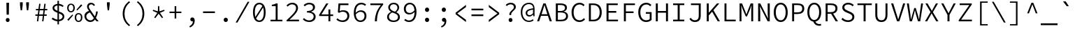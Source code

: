 SplineFontDB: 3.0
FontName: NewCode-Regular
FullName: New Code
FamilyName: New Code
Weight: Regular
Copyright: (c) 2015 Adobe & Nathan Rutzky & Guillaume Vivies
Version: 1.001
ItalicAngle: 0
UnderlinePosition: -100
UnderlineWidth: 50
Ascent: 750
Descent: 250
InvalidEm: 0
sfntRevision: 0x00010000
LayerCount: 2
Layer: 0 0 "Arri+AOgA-re" 1
Layer: 1 0 "Avant" 0
XUID: [1021 924 1960966456 13095]
StyleMap: 0x0040
FSType: 8
OS2Version: 3
OS2_WeightWidthSlopeOnly: 0
OS2_UseTypoMetrics: 0
CreationTime: 1432775446
ModificationTime: 1557162635
PfmFamily: 81
TTFWeight: 400
TTFWidth: 5
LineGap: 0
VLineGap: 0
Panose: 0 0 4 9 0 0 0 0 0 0
OS2TypoAscent: 750
OS2TypoAOffset: 0
OS2TypoDescent: -250
OS2TypoDOffset: 0
OS2TypoLinegap: 0
OS2WinAscent: 984
OS2WinAOffset: 0
OS2WinDescent: 273
OS2WinDOffset: 0
HheadAscent: 984
HheadAOffset: 0
HheadDescent: -273
HheadDOffset: 0
OS2SubXSize: 650
OS2SubYSize: 600
OS2SubXOff: 0
OS2SubYOff: 75
OS2SupXSize: 650
OS2SupYSize: 600
OS2SupXOff: 0
OS2SupYOff: 350
OS2StrikeYSize: 50
OS2StrikeYPos: 306
OS2CapHeight: 660
OS2XHeight: 510
OS2Vendor: 'GVIV'
OS2CodePages: 20000193.00000000
OS2UnicodeRanges: 00000007.00000000.00000000.00000000
Lookup: 260 0 0 "'mark' Positionnement de signe dans Latin lookup 0" { "sous-table 'mark' Positionnement de signe dans Latin lookup 0"  } ['mark' ('DFLT' <'dflt' > 'latn' <'CAT ' 'dflt' > ) ]
Lookup: 262 256 0 "'mkmk' Signe sur signe dans Latin lookup 1" { "sous-table 'mkmk' Signe sur signe dans Latin lookup 1"  } ['mkmk' ('DFLT' <'dflt' > 'latn' <'CAT ' 'dflt' > ) ]
Lookup: 262 512 0 "'mkmk' Signe sur signe dans Latin lookup 2" { "sous-table 'mkmk' Signe sur signe dans Latin lookup 2"  } ['mkmk' ('DFLT' <'dflt' > 'latn' <'CAT ' 'dflt' > ) ]
MarkAttachClasses: 3
"Classe de signes 1" 7 uni0327
"Classe de signes 2" 93 acutecomb uni0306 uni030C uni0302 uni0308 uni0307 gravecomb uni030B uni0304 uni030A tildecomb
DEI: 91125
LangName: 1033 "+AKkA 2015 Adobe & Nathan Rutzky & Guillaume Vivies" "" "" "GVIV:NewCode-Regular" "" "" "" "" "Adobe Systems Incorporated" "Guillaume Vivies & Nathan Rutzky & Paul D. Hunt" "" "www.adobe.com" "www.nath.co" "SIL Open Font License" "" "" "New Code" "Regular"
Encoding: UnicodeBmp
UnicodeInterp: none
NameList: AGL For New Fonts
DisplaySize: -48
AntiAlias: 1
FitToEm: 0
WinInfo: 65484 12 10
BeginPrivate: 8
BlueValues 31 [-13 0 510 522 660 672 718 729]
OtherBlues 11 [-217 -205]
BlueScale 5 0.037
BlueFuzz 1 0
StdHW 4 [50]
StdVW 4 [62]
StemSnapH 4 [50]
StemSnapV 4 [62]
EndPrivate
Grid
-1200 1250 m 0
 -1200 -750 l 1024
-600 1250 m 0
 -600 -750 l 1024
EndSplineSet
TeXData: 1 0 0 629145 314572 209715 534774 1048576 209715 783286 444596 497025 792723 393216 433062 380633 303038 157286 324010 404750 52429 2506097 1059062 262144
AnchorClass2: "Ancre-0" "sous-table 'mark' Positionnement de signe dans Latin lookup 0" "Ancre-1" "sous-table 'mark' Positionnement de signe dans Latin lookup 0" "Ancre-2" "sous-table 'mark' Positionnement de signe dans Latin lookup 0" "Ancre-3" "sous-table 'mkmk' Signe sur signe dans Latin lookup 1" "Ancre-4" "sous-table 'mkmk' Signe sur signe dans Latin lookup 2"
BeginChars: 65602 499

StartChar: .notdef
Encoding: 65536 -1 0
Width: 600
Flags: W
HStem: 0 60<170 427> 602 58<182 417>
VStem: 62 65<112 574> 472 66<112 574>
LayerCount: 2
Fore
SplineSet
62 0 m 1
 62 660 l 1
 538 660 l 1
 538 0 l 1
 62 0 l 1
298 389 m 1
 302 389 l 1
 339 461 378 532 417 602 c 1
 182 602 l 1
 221 532 260 461 298 389 c 1
127 112 m 1
 255 342 l 1
 127 574 l 1
 127 112 l 1
472 112 m 1
 472 574 l 1
 345 342 l 1
 472 112 l 1
170 60 m 1
 427 60 l 1
 354 192 l 1
 302 295 l 1
 298 295 l 1
 257 215 214 137 170 60 c 1
EndSplineSet
Validated: 1
EndChar

StartChar: space
Encoding: 32 32 1
Width: 600
Flags: W
LayerCount: 2
Fore
Validated: 1
EndChar

StartChar: A
Encoding: 65 65 2
Width: 600
GlyphClass: 2
Flags: W
HStem: 0 21G<36 115.381 481.714 564> 210 58<196 403> 600 60<291.811 308.164>
LayerCount: 2
Fore
SplineSet
36 0 m 1
 260 660 l 1
 340 660 l 1
 564 0 l 1
 488 0 l 1
 422 210 l 1
 176 210 l 1
 109 0 l 1
 36 0 l 1
196 268 m 1
 403 268 l 1
 369 376 l 2
 345 452 324 522 302 600 c 1
 298 600 l 1
 276 522 254 452 230 376 c 2
 196 268 l 1
EndSplineSet
Validated: 1
EndChar

StartChar: Aacute
Encoding: 193 193 3
Width: 600
GlyphClass: 2
Flags: W
HStem: 0 21G<36 115.381 481.714 564> 210 58<196 403> 600 60<291.811 308.164>
LayerCount: 2
Fore
SplineSet
254 710 m 1
 343 822 l 1
 425 822 l 1
 314 710 l 1
 254 710 l 1
36 0 m 1
 260 660 l 1
 340 660 l 1
 564 0 l 1
 488 0 l 1
 422 210 l 1
 176 210 l 1
 109 0 l 1
 36 0 l 1
196 268 m 1
 403 268 l 1
 369 377 l 2
 345 453 324 522 302 600 c 1
 298 600 l 1
 276 522 254 453 230 377 c 2
 196 268 l 1
EndSplineSet
Validated: 1
EndChar

StartChar: Abreve
Encoding: 258 258 4
Width: 600
GlyphClass: 2
Flags: W
HStem: 0 21G<36 115.381 481.714 564> 210 58<196 403> 600 60<291.811 308.164> 712 42<248.564 351.436>
VStem: 180 44<777.689 822> 376 44<777.689 822>
LayerCount: 2
Fore
SplineSet
300 712 m 0
 222 712 187 769 180 822 c 1
 224 822 l 1
 230 789 253 754 300 754 c 0
 347 754 370 789 376 822 c 1
 420 822 l 1
 413 769 378 712 300 712 c 0
36 0 m 1
 260 660 l 1
 340 660 l 1
 564 0 l 1
 488 0 l 1
 422 210 l 1
 176 210 l 1
 109 0 l 1
 36 0 l 1
196 268 m 1
 403 268 l 1
 369 377 l 2
 345 453 324 522 302 600 c 1
 298 600 l 1
 276 522 254 453 230 377 c 2
 196 268 l 1
EndSplineSet
Validated: 1
EndChar

StartChar: uni01CD
Encoding: 461 461 5
Width: 600
GlyphClass: 2
Flags: W
HStem: 0 21G<36 115.381 481.714 564> 210 58<196 403> 600 60<291.811 308.164>
LayerCount: 2
Fore
SplineSet
266 710 m 1
 170 822 l 1
 228 822 l 1
 298 752 l 1
 302 752 l 1
 372 822 l 1
 430 822 l 1
 334 710 l 1
 266 710 l 1
36 0 m 1
 260 660 l 1
 340 660 l 1
 564 0 l 1
 488 0 l 1
 422 210 l 1
 176 210 l 1
 109 0 l 1
 36 0 l 1
196 268 m 1
 403 268 l 1
 369 377 l 2
 345 453 324 522 302 600 c 1
 298 600 l 1
 276 522 254 453 230 377 c 2
 196 268 l 1
EndSplineSet
Validated: 1
EndChar

StartChar: Acircumflex
Encoding: 194 194 6
Width: 600
GlyphClass: 2
Flags: W
HStem: 0 21G<36 115.381 481.714 564> 210 58<196 403> 600 60<291.811 308.164>
LayerCount: 2
Fore
SplineSet
170 710 m 1
 266 822 l 1
 334 822 l 1
 430 710 l 1
 372 710 l 1
 302 780 l 1
 298 780 l 1
 228 710 l 1
 170 710 l 1
36 0 m 1
 260 660 l 1
 340 660 l 1
 564 0 l 1
 488 0 l 1
 422 210 l 1
 176 210 l 1
 109 0 l 1
 36 0 l 1
196 268 m 1
 403 268 l 1
 369 377 l 2
 345 453 324 522 302 600 c 1
 298 600 l 1
 276 522 254 453 230 377 c 2
 196 268 l 1
EndSplineSet
Validated: 1
EndChar

StartChar: Adieresis
Encoding: 196 196 7
Width: 600
GlyphClass: 2
Flags: W
HStem: 0 21G<36 115.381 481.714 564> 210 58<196 403> 600 60<291.811 308.164> 722 90<177.742 255.479 344.521 422.258>
VStem: 172 90<728.521 806.258> 338 90<728.521 806.258>
LayerCount: 2
Fore
SplineSet
216 722 m 0
 189 722 172 742 172 768 c 0
 172 795 189 812 216 812 c 0
 242 812 262 795 262 768 c 0
 262 742 242 722 216 722 c 0
384 722 m 0
 358 722 338 742 338 768 c 0
 338 795 358 812 384 812 c 0
 411 812 428 795 428 768 c 0
 428 742 411 722 384 722 c 0
36 0 m 1
 260 660 l 1
 340 660 l 1
 564 0 l 1
 488 0 l 1
 422 210 l 1
 176 210 l 1
 109 0 l 1
 36 0 l 1
196 268 m 1
 403 268 l 1
 369 377 l 2
 345 453 324 522 302 600 c 1
 298 600 l 1
 276 522 254 453 230 377 c 2
 196 268 l 1
EndSplineSet
Validated: 1
EndChar

StartChar: Agrave
Encoding: 192 192 8
Width: 600
GlyphClass: 2
Flags: W
HStem: 0 21G<36 115.381 481.714 564> 210 58<196 403> 600 60<291.811 308.164>
LayerCount: 2
Fore
SplineSet
286 710 m 1
 175 822 l 1
 257 822 l 1
 346 710 l 1
 286 710 l 1
36 0 m 1
 260 660 l 1
 340 660 l 1
 564 0 l 1
 488 0 l 1
 422 210 l 1
 176 210 l 1
 109 0 l 1
 36 0 l 1
196 268 m 1
 403 268 l 1
 369 377 l 2
 345 453 324 522 302 600 c 1
 298 600 l 1
 276 522 254 453 230 377 c 2
 196 268 l 1
EndSplineSet
Validated: 1
EndChar

StartChar: Amacron
Encoding: 256 256 9
Width: 600
GlyphClass: 2
Flags: W
HStem: 0 21G<36 115.381 481.714 564> 210 58<196 403> 600 60<291.811 308.164> 735 50<179 421>
LayerCount: 2
Fore
SplineSet
179 735 m 1
 179 785 l 1
 421 785 l 1
 421 735 l 1
 179 735 l 1
36 0 m 1
 260 660 l 1
 340 660 l 1
 564 0 l 1
 488 0 l 1
 422 210 l 1
 176 210 l 1
 109 0 l 1
 36 0 l 1
196 268 m 1
 403 268 l 1
 369 376 l 2
 345 452 324 522 302 600 c 1
 298 600 l 1
 276 523 254 452 230 376 c 2
 196 268 l 1
EndSplineSet
Validated: 1
EndChar

StartChar: Aogonek
Encoding: 260 260 10
Width: 600
GlyphClass: 2
Flags: W
HStem: -211 52<493.158 582.056> 0 21G<36 115.381> 210 58<196 403> 600 60<291.811 308.164>
VStem: 430 56<-152.361 -55.6938>
LayerCount: 2
Fore
SplineSet
521 -211 m 0
 470 -211 430 -182 430 -126 c 0
 430 -72 468 -24 504 0 c 1
 488 0 l 1
 422 210 l 1
 176 210 l 1
 109 0 l 1
 36 0 l 1
 260 660 l 1
 340 660 l 1
 564 0 l 1
 520 -22 486 -69 486 -111 c 0
 486 -143 509 -159 533 -159 c 0
 551 -159 564 -154 576 -144 c 1
 596 -184 l 1
 578 -198 547 -211 521 -211 c 0
196 268 m 1
 403 268 l 1
 369 376 l 2
 345 452 324 522 302 600 c 1
 298 600 l 1
 276 522 254 452 230 376 c 2
 196 268 l 1
EndSplineSet
Validated: 1
EndChar

StartChar: Aring
Encoding: 197 197 11
Width: 600
GlyphClass: 2
Flags: W
HStem: 0 21G<36 115.411 481.684 564> 209 60<196 403> 600 60<291.811 308.164> 703 32<264.173 334.78> 842 34<263.395 335.562>
VStem: 211 40<745.034 832.615> 348 41<744.683 832.963>
LayerCount: 2
Fore
SplineSet
300 703 m 0
 248 703 211 736 211 789 c 0
 211 842 248 876 300 876 c 0
 350 876 389 842 389 789 c 0
 389 736 350 703 300 703 c 0
300 735 m 0
 326 735 348 755 348 789 c 0
 348 822 326 842 300 842 c 0
 272 842 251 822 251 789 c 0
 251 755 272 735 300 735 c 0
36 0 m 1
 260 660 l 1
 340 660 l 1
 564 0 l 1
 488 0 l 1
 422 209 l 1
 176 209 l 1
 109 0 l 1
 36 0 l 1
196 269 m 1
 403 269 l 1
 369 376 l 2
 345 452 324 522 302 600 c 1
 298 600 l 1
 276 522 254 452 230 376 c 2
 196 269 l 1
EndSplineSet
Validated: 1
EndChar

StartChar: Atilde
Encoding: 195 195 12
Width: 600
GlyphClass: 2
Flags: W
HStem: 0 21G<36 115.381 481.714 564> 210 58<196 403> 600 60<291.811 308.164> 716 49<314.324 389.514> 770 50<210.175 287.48>
VStem: 160 41<716 761.333> 400 40<773.727 820>
LayerCount: 2
Fore
SplineSet
160 716 m 1
 166 774 193 820 240 820 c 0
 293 820 322 765 360 765 c 0
 380 765 395 787 400 820 c 1
 440 820 l 1
 434 765 407 716 360 716 c 0
 307 716 278 770 240 770 c 0
 221 770 205 751 201 716 c 1
 160 716 l 1
36 0 m 1
 260 660 l 1
 340 660 l 1
 564 0 l 1
 488 0 l 1
 422 210 l 1
 176 210 l 1
 109 0 l 1
 36 0 l 1
196 268 m 1
 403 268 l 1
 369 376 l 2
 345 452 324 522 302 600 c 1
 298 600 l 1
 276 522 254 452 230 376 c 2
 196 268 l 1
EndSplineSet
Validated: 1
EndChar

StartChar: AE
Encoding: 198 198 13
Width: 600
GlyphClass: 2
Flags: W
HStem: 0 61<384 590> 200 58<177 318> 318 62<384 536> 600 60<305.678 318 384 582>
VStem: 318 66<61 200 258 318 380 600>
LayerCount: 2
Fore
SplineSet
-0 0 m 1
 269 660 l 1
 582 660 l 1
 582 600 l 1
 384 600 l 1
 384 380 l 1
 536 380 l 1
 536 318 l 1
 384 318 l 1
 384 61 l 1
 590 61 l 1
 590 0 l 1
 318 0 l 1
 318 200 l 1
 152 200 l 1
 74 0 l 1
 -0 0 l 1
177 258 m 1
 318 258 l 1
 318 602 l 1
 315 602 l 1
 287 529 255 458 226 384 c 2
 177 258 l 1
EndSplineSet
Validated: 1
EndChar

StartChar: B
Encoding: 66 66 14
Width: 600
GlyphClass: 2
Flags: W
HStem: 0 57<178 402.025> 321 54<178 378.85> 603 57<178 383.212>
VStem: 106 72<57 321 375 603> 434 70<423.093 560.841> 472 70<120.153 264.972>
LayerCount: 2
Fore
SplineSet
106 0 m 1xf4
 106 660 l 1
 282 660 l 2
 416 660 504 614 504 500 c 0xf8
 504 434 466 376 389 356 c 1
 389 352 l 1
 485 338 542 284 542 193 c 0
 542 63 443 0 296 0 c 2
 106 0 l 1xf4
178 375 m 1
 267 375 l 2
 387 375 434 418 434 495 c 0
 434 571 379 603 272 603 c 2
 178 603 l 1
 178 375 l 1
178 57 m 1
 284 57 l 2
 402 57 472 100 472 196 c 0xf4
 472 282 405 321 284 321 c 2
 178 321 l 1
 178 57 l 1
EndSplineSet
Validated: 1
EndChar

StartChar: uni0243
Encoding: 579 579 15
Width: 600
GlyphClass: 2
Flags: W
HStem: 0 55<179 406.719> 178 42<30 108 179 328> 330 49<179 390.811> 606 54<179 392.405>
VStem: 108 71<55 178 220 330 379 606> 444 70<425.046 562.491> 483 68<123.061 271.774>
LayerCount: 2
Fore
SplineSet
108 0 m 1xfa
 108 178 l 1
 30 178 l 1
 30 216 l 1
 108 220 l 1
 108 660 l 1
 291 660 l 2
 425 660 514 613 514 501 c 0xfc
 514 435 476 380 398 360 c 1
 398 356 l 1
 494 342 551 289 551 196 c 0
 551 64 454 0 306 0 c 2
 108 0 l 1xfa
179 379 m 1
 276 379 l 2
 395 379 444 418 444 497 c 0
 444 575 387 606 280 606 c 2
 179 606 l 1
 179 379 l 1
179 55 m 1
 294 55 l 2
 412 55 483 101 483 199 c 0xfa
 483 289 416 330 294 330 c 2
 179 330 l 1
 179 220 l 1
 328 220 l 1
 328 178 l 1
 179 178 l 1
 179 55 l 1
EndSplineSet
Validated: 1
EndChar

StartChar: C
Encoding: 67 67 16
Width: 600
GlyphClass: 2
Flags: W
HStem: -12 63<266.094 444.553> 609 63<265.879 441.929>
VStem: 68 74<195.889 465.283>
LayerCount: 2
Fore
SplineSet
352 -12 m 0
 188 -12 68 117 68 331 c 0
 68 541 188 672 358 672 c 0
 436 672 497 635 534 593 c 1
 494 547 l 1
 460 584 414 609 358 609 c 0
 226 609 142 502 142 332 c 0
 142 160 225 51 356 51 c 0
 418 51 466 77 510 126 c 1
 551 82 l 1
 499 23 436 -12 352 -12 c 0
EndSplineSet
Validated: 1
EndChar

StartChar: Cacute
Encoding: 262 262 17
Width: 600
GlyphClass: 2
Flags: W
HStem: -12 63<266.094 444.553> 610 62<265.879 441.929>
VStem: 68 74<195.889 465.595>
LayerCount: 2
Fore
SplineSet
299 710 m 1
 388 822 l 1
 471 822 l 1
 359 710 l 1
 299 710 l 1
352 -12 m 0
 188 -12 68 117 68 331 c 0
 68 542 188 672 358 672 c 0
 436 672 497 635 534 593 c 1
 494 547 l 1
 460 585 414 610 358 610 c 0
 226 610 142 502 142 332 c 0
 142 160 225 51 356 51 c 0
 418 51 466 77 510 126 c 1
 551 82 l 1
 499 23 436 -12 352 -12 c 0
EndSplineSet
Validated: 1
EndChar

StartChar: Ccaron
Encoding: 268 268 18
Width: 600
GlyphClass: 2
Flags: W
HStem: -12 63<266.094 444.553> 610 62<265.879 441.929>
VStem: 68 74<195.889 465.595>
LayerCount: 2
Fore
SplineSet
312 710 m 1
 216 822 l 1
 274 822 l 1
 344 752 l 1
 348 752 l 1
 418 822 l 1
 476 822 l 1
 380 710 l 1
 312 710 l 1
352 -12 m 0
 188 -12 68 117 68 331 c 0
 68 542 188 672 358 672 c 0
 436 672 497 635 534 593 c 1
 494 547 l 1
 460 585 414 610 358 610 c 0
 226 610 142 502 142 332 c 0
 142 160 225 51 356 51 c 0
 418 51 466 77 510 126 c 1
 551 82 l 1
 499 23 436 -12 352 -12 c 0
EndSplineSet
Validated: 1
EndChar

StartChar: Ccedilla
Encoding: 199 199 19
Width: 600
GlyphClass: 2
Flags: W
HStem: -212 38<265.711 328.181> 609 63<265.879 441.929>
VStem: 68 74<196.329 465.283> 350 56<-154.911 -91.1816>
LayerCount: 2
Fore
SplineSet
267 -212 m 1
 260 -174 l 1
 313 -167 350 -153 350 -126 c 0
 350 -98 324 -84 284 -74 c 1
 318 -12 l 1
 171 6 68 132 68 331 c 0
 68 541 188 672 358 672 c 0
 436 672 497 635 534 593 c 1
 494 547 l 1
 460 584 414 609 358 609 c 0
 226 609 142 502 142 332 c 0
 142 160 225 51 356 51 c 0
 418 51 466 77 510 126 c 1
 551 82 l 1
 502 26 444 -8 366 -12 c 1
 346 -51 l 1
 379 -62 406 -82 406 -122 c 0
 406 -178 339 -204 267 -212 c 1
EndSplineSet
Validated: 1
EndChar

StartChar: Ccircumflex
Encoding: 264 264 20
Width: 600
GlyphClass: 2
Flags: W
HStem: -12 63<266.094 444.553> 610 62<265.879 441.929>
VStem: 68 74<195.889 465.595>
LayerCount: 2
Fore
SplineSet
216 710 m 1
 312 822 l 1
 380 822 l 1
 476 710 l 1
 418 710 l 1
 348 780 l 1
 344 780 l 1
 274 710 l 1
 216 710 l 1
352 -12 m 0
 188 -12 68 117 68 331 c 0
 68 542 188 672 358 672 c 0
 436 672 497 635 534 593 c 1
 494 547 l 1
 460 585 414 610 358 610 c 0
 226 610 142 502 142 332 c 0
 142 160 225 51 356 51 c 0
 418 51 466 77 510 126 c 1
 551 82 l 1
 499 23 436 -12 352 -12 c 0
EndSplineSet
Validated: 1
EndChar

StartChar: Cdotaccent
Encoding: 266 266 21
Width: 600
GlyphClass: 2
Flags: W
HStem: -12 63<266.094 444.553> 610 62<265.879 441.929> 720 100<303.07 389.193>
VStem: 68 74<196.11 465.389> 294 104<729.232 810.18>
LayerCount: 2
Fore
SplineSet
346 720 m 0
 318 720 294 740 294 770 c 0
 294 798 318 820 346 820 c 0
 375 820 398 798 398 770 c 0
 398 740 375 720 346 720 c 0
352 -12 m 0
 188 -12 68 117 68 331 c 0
 68 541 188 672 358 672 c 0
 436 672 497 635 534 593 c 1
 494 547 l 1
 460 585 414 610 358 610 c 0
 226 610 142 502 142 332 c 0
 142 161 225 51 356 51 c 0
 418 51 466 77 510 126 c 1
 551 82 l 1
 499 23 436 -12 352 -12 c 0
EndSplineSet
Validated: 1
EndChar

StartChar: D
Encoding: 68 68 22
Width: 600
GlyphClass: 2
Flags: W
HStem: 0 58<159 349.375> 602 58<159 348.138>
VStem: 89 70<58 602> 474 74<201.044 463.696>
LayerCount: 2
Fore
SplineSet
89 0 m 1
 89 660 l 1
 246 660 l 2
 446 660 548 539 548 333 c 0
 548 126 445 0 249 0 c 2
 89 0 l 1
159 58 m 1
 241 58 l 2
 399 58 474 165 474 333 c 0
 474 501 399 602 241 602 c 2
 159 602 l 1
 159 58 l 1
EndSplineSet
Validated: 1
EndChar

StartChar: Eth
Encoding: 208 208 23
Width: 600
GlyphClass: 2
Flags: W
HStem: 0 58<165 354.468> 326 42<18 95 165 316> 602 58<165 353.395>
VStem: 95 70<58 326 368 602> 480 74<201.044 463.696>
LayerCount: 2
Fore
SplineSet
95 0 m 1
 95 326 l 1
 18 326 l 1
 18 364 l 1
 95 368 l 1
 95 660 l 1
 252 660 l 2
 450 660 554 539 554 333 c 0
 554 126 450 0 254 0 c 2
 95 0 l 1
165 58 m 1
 247 58 l 2
 405 58 480 165 480 333 c 0
 480 501 405 602 247 602 c 2
 165 602 l 1
 165 368 l 1
 316 368 l 1
 316 326 l 1
 165 326 l 1
 165 58 l 1
EndSplineSet
Validated: 1
EndChar

StartChar: Dcaron
Encoding: 270 270 24
Width: 600
GlyphClass: 2
Flags: W
HStem: 0 58<159 349.375> 602 58<159 348.138>
VStem: 89 70<58 602> 474 74<201.044 463.696>
LayerCount: 2
Fore
SplineSet
266 710 m 1
 170 822 l 1
 228 822 l 1
 298 752 l 1
 302 752 l 1
 370 822 l 1
 428 822 l 1
 332 710 l 1
 266 710 l 1
89 0 m 1
 89 660 l 1
 246 660 l 2
 446 660 548 539 548 333 c 0
 548 126 445 0 249 0 c 2
 89 0 l 1
159 58 m 1
 241 58 l 2
 399 58 474 165 474 333 c 0
 474 501 399 602 241 602 c 2
 159 602 l 1
 159 58 l 1
EndSplineSet
Validated: 1
EndChar

StartChar: Dcroat
Encoding: 272 272 25
Width: 600
GlyphClass: 2
Flags: W
HStem: 0 58<165 354.468> 326 42<18 95 165 316> 602 58<165 353.395>
VStem: 95 70<58 326 368 602> 480 74<201.044 463.696>
LayerCount: 2
Fore
SplineSet
95 0 m 1
 95 326 l 1
 18 326 l 1
 18 364 l 1
 95 368 l 1
 95 660 l 1
 252 660 l 2
 450 660 554 539 554 333 c 0
 554 126 450 0 254 0 c 2
 95 0 l 1
165 58 m 1
 247 58 l 2
 405 58 480 165 480 333 c 0
 480 501 405 602 247 602 c 2
 165 602 l 1
 165 368 l 1
 316 368 l 1
 316 326 l 1
 165 326 l 1
 165 58 l 1
EndSplineSet
Validated: 1
EndChar

StartChar: E
Encoding: 69 69 26
Width: 600
GlyphClass: 2
Flags: W
HStem: 0 61<191 530> 317 62<191 468> 600 60<191 520>
VStem: 119 72<61 317 379 600>
LayerCount: 2
Fore
SplineSet
119 0 m 1
 119 660 l 1
 520 660 l 1
 520 600 l 1
 191 600 l 1
 191 379 l 1
 468 379 l 1
 468 317 l 1
 191 317 l 1
 191 61 l 1
 530 61 l 1
 530 0 l 1
 119 0 l 1
EndSplineSet
Validated: 1
EndChar

StartChar: Eacute
Encoding: 201 201 27
Width: 600
GlyphClass: 2
Flags: W
HStem: 0 61<191 530> 317 62<191 468> 600 60<191 520>
VStem: 119 72<61 317 379 600>
LayerCount: 2
Fore
SplineSet
286 710 m 1
 376 822 l 1
 458 822 l 1
 346 710 l 1
 286 710 l 1
119 0 m 1
 119 660 l 1
 520 660 l 1
 520 600 l 1
 191 600 l 1
 191 379 l 1
 468 379 l 1
 468 317 l 1
 191 317 l 1
 191 61 l 1
 530 61 l 1
 530 0 l 1
 119 0 l 1
EndSplineSet
Validated: 1
EndChar

StartChar: Ebreve
Encoding: 276 276 28
Width: 600
GlyphClass: 2
Flags: W
HStem: 0 61<191 530> 317 62<191 468> 600 60<191 520> 712 42<280.301 383.996>
VStem: 119 72<61 317 379 600> 212 44<777.689 822> 408 46<777.689 822>
LayerCount: 2
Fore
SplineSet
332 712 m 0
 254 712 218 769 212 822 c 1
 256 822 l 1
 262 789 284 754 332 754 c 0
 380 754 402 789 408 822 c 1
 454 822 l 1
 447 769 411 712 332 712 c 0
119 0 m 1
 119 660 l 1
 520 660 l 1
 520 600 l 1
 191 600 l 1
 191 379 l 1
 468 379 l 1
 468 317 l 1
 191 317 l 1
 191 61 l 1
 530 61 l 1
 530 0 l 1
 119 0 l 1
EndSplineSet
Validated: 1
EndChar

StartChar: Ecaron
Encoding: 282 282 29
Width: 600
GlyphClass: 2
Flags: W
HStem: 0 61<191 530> 317 62<191 468> 600 60<191 520>
VStem: 119 72<61 317 379 600>
LayerCount: 2
Fore
SplineSet
298 710 m 1
 202 822 l 1
 262 822 l 1
 330 752 l 1
 334 752 l 1
 404 822 l 1
 462 822 l 1
 366 710 l 1
 298 710 l 1
119 0 m 1
 119 660 l 1
 520 660 l 1
 520 600 l 1
 191 600 l 1
 191 379 l 1
 468 379 l 1
 468 317 l 1
 191 317 l 1
 191 61 l 1
 530 61 l 1
 530 0 l 1
 119 0 l 1
EndSplineSet
Validated: 1
EndChar

StartChar: Ecircumflex
Encoding: 202 202 30
Width: 600
GlyphClass: 2
Flags: W
HStem: 0 61<191 530> 317 62<191 468> 600 60<191 520>
VStem: 119 72<61 317 379 600>
LayerCount: 2
Fore
SplineSet
202 710 m 1
 298 822 l 1
 366 822 l 1
 462 710 l 1
 404 710 l 1
 334 780 l 1
 330 780 l 1
 262 710 l 1
 202 710 l 1
119 0 m 1
 119 660 l 1
 520 660 l 1
 520 600 l 1
 191 600 l 1
 191 379 l 1
 468 379 l 1
 468 317 l 1
 191 317 l 1
 191 61 l 1
 530 61 l 1
 530 0 l 1
 119 0 l 1
EndSplineSet
Validated: 1
EndChar

StartChar: Edieresis
Encoding: 203 203 31
Width: 600
GlyphClass: 2
Flags: W
HStem: 0 61<191 530> 317 62<191 468> 600 60<191 520> 722 90<209.248 286.752 377.248 454.752>
VStem: 119 72<61 317 379 600> 203 90<728.521 806.258> 371 90<728.521 806.258>
LayerCount: 2
Fore
SplineSet
248 722 m 0
 222 722 203 742 203 768 c 0
 203 795 222 812 248 812 c 0
 274 812 293 795 293 768 c 0
 293 742 274 722 248 722 c 0
416 722 m 0
 390 722 371 742 371 768 c 0
 371 795 390 812 416 812 c 0
 442 812 461 795 461 768 c 0
 461 742 442 722 416 722 c 0
119 0 m 1
 119 660 l 1
 520 660 l 1
 520 600 l 1
 191 600 l 1
 191 379 l 1
 468 379 l 1
 468 317 l 1
 191 317 l 1
 191 61 l 1
 530 61 l 1
 530 0 l 1
 119 0 l 1
EndSplineSet
Validated: 1
EndChar

StartChar: Edotaccent
Encoding: 278 278 32
Width: 600
GlyphClass: 2
Flags: W
HStem: 0 61<191 530> 317 62<191 468> 600 60<191 520> 720 100<289.754 374.51>
VStem: 119 72<61 317 379 600> 281 102<728.559 810.883>
LayerCount: 2
Fore
SplineSet
332 720 m 0
 304 720 281 740 281 770 c 0
 281 798 304 820 332 820 c 0
 361 820 383 798 383 770 c 0
 383 740 361 720 332 720 c 0
119 0 m 1
 119 660 l 1
 520 660 l 1
 520 600 l 1
 191 600 l 1
 191 379 l 1
 468 379 l 1
 468 317 l 1
 191 317 l 1
 191 61 l 1
 530 61 l 1
 530 0 l 1
 119 0 l 1
EndSplineSet
Validated: 1
EndChar

StartChar: Egrave
Encoding: 200 200 33
Width: 600
GlyphClass: 2
Flags: W
HStem: 0 61<191 530> 317 62<191 468> 600 60<191 520>
VStem: 119 72<61 317 379 600>
LayerCount: 2
Fore
SplineSet
320 710 m 1
 208 822 l 1
 290 822 l 1
 380 710 l 1
 320 710 l 1
119 0 m 1
 119 660 l 1
 520 660 l 1
 520 600 l 1
 191 600 l 1
 191 379 l 1
 468 379 l 1
 468 317 l 1
 191 317 l 1
 191 61 l 1
 530 61 l 1
 530 0 l 1
 119 0 l 1
EndSplineSet
Validated: 1
EndChar

StartChar: Emacron
Encoding: 274 274 34
Width: 600
GlyphClass: 2
Flags: W
HStem: 0 61<191 530> 317 62<191 468> 600 60<191 520> 735 50<212 454>
VStem: 119 72<61 317 379 600>
LayerCount: 2
Fore
SplineSet
212 735 m 1
 212 785 l 1
 454 785 l 1
 454 735 l 1
 212 735 l 1
119 0 m 1
 119 660 l 1
 520 660 l 1
 520 600 l 1
 191 600 l 1
 191 379 l 1
 468 379 l 1
 468 317 l 1
 191 317 l 1
 191 61 l 1
 530 61 l 1
 530 0 l 1
 119 0 l 1
EndSplineSet
Validated: 1
EndChar

StartChar: Eogonek
Encoding: 280 280 35
Width: 600
GlyphClass: 2
Flags: W
HStem: -211 52<440.55 529.989> 0 61<191 451 478.689 530> 317 62<191 468> 600 60<191 520>
VStem: 119 72<61 317 379 600> 376 57<-150.97 -53.0713>
LayerCount: 2
Fore
SplineSet
468 -211 m 0
 418 -211 376 -182 376 -126 c 0
 376 -70 413 -24 451 0 c 1
 119 0 l 1
 119 660 l 1
 520 660 l 1
 520 600 l 1
 191 600 l 1
 191 379 l 1
 468 379 l 1
 468 317 l 1
 191 317 l 1
 191 61 l 1
 530 61 l 1
 530 0 l 1
 526 0 l 1
 481 -7 433 -55 433 -111 c 0
 433 -143 458 -159 482 -159 c 0
 498 -159 510 -154 524 -144 c 1
 544 -184 l 1
 526 -198 494 -211 468 -211 c 0
EndSplineSet
Validated: 1
EndChar

StartChar: uni1EBC
Encoding: 7868 7868 36
Width: 600
GlyphClass: 2
Flags: W
HStem: 0 61<191 530> 317 62<191 468> 600 60<191 520> 716 49<345.338 420.343> 770 50<242.38 319.936>
VStem: 119 72<61 317 379 600> 192 40<716 759.041> 432 40<775.974 820>
LayerCount: 2
Fore
SplineSet
192 716 m 1
 197 774 226 820 272 820 c 0
 325 820 353 765 391 765 c 0
 411 765 426 787 432 820 c 1
 472 820 l 1
 468 765 439 716 392 716 c 0
 339 716 312 770 274 770 c 0
 254 770 237 751 232 716 c 1
 192 716 l 1
119 0 m 1
 119 660 l 1
 520 660 l 1
 520 600 l 1
 191 600 l 1
 191 379 l 1
 468 379 l 1
 468 317 l 1
 191 317 l 1
 191 61 l 1
 530 61 l 1
 530 0 l 1
 119 0 l 1
EndSplineSet
Validated: 1
EndChar

StartChar: F
Encoding: 70 70 37
Width: 600
GlyphClass: 2
Flags: W
HStem: 0 21G<140 211> 304 60<211 486> 600 60<211 536>
VStem: 140 71<0 304 364 600>
LayerCount: 2
Fore
SplineSet
140 0 m 1
 140 660 l 1
 536 660 l 1
 536 600 l 1
 211 600 l 1
 211 364 l 1
 486 364 l 1
 486 304 l 1
 211 304 l 1
 211 0 l 1
 140 0 l 1
EndSplineSet
Validated: 1
EndChar

StartChar: G
Encoding: 71 71 38
Width: 600
GlyphClass: 2
Flags: W
HStem: -12 63<249.788 433.798> 277 60<326 464> 609 63<252.395 431.569>
VStem: 54 75<192.858 465.695> 464 67<78.3132 277>
LayerCount: 2
Fore
SplineSet
336 -12 m 0
 172 -12 54 117 54 331 c 0
 54 543 174 672 344 672 c 0
 430 672 487 631 523 593 c 1
 482 547 l 1
 449 582 409 609 344 609 c 0
 214 609 129 502 129 332 c 0
 129 160 206 51 340 51 c 0
 390 51 437 68 464 94 c 1
 464 277 l 1
 326 277 l 1
 326 337 l 1
 531 337 l 1
 531 64 l 1
 489 22 422 -12 336 -12 c 0
EndSplineSet
Validated: 1
EndChar

StartChar: Gbreve
Encoding: 286 286 39
Width: 600
GlyphClass: 2
Flags: W
HStem: -12 63<249.788 433.798> 278 60<326 464> 610 62<252.395 430.046> 712 42<279.724 382.506>
VStem: 54 75<192.858 465.801> 210 46<777.689 822> 407 44<777.689 822> 464 67<78.3132 278>
LayerCount: 2
Fore
SplineSet
331 712 m 0
 253 712 217 769 210 822 c 1
 256 822 l 1
 262 789 284 754 331 754 c 0
 378 754 401 789 407 822 c 1
 451 822 l 1
 445 769 409 712 331 712 c 0
336 -12 m 0
 172 -12 54 117 54 331 c 0
 54 543 174 672 344 672 c 0
 430 672 487 631 523 593 c 1
 482 547 l 1
 449 582 409 610 344 610 c 0
 214 610 129 502 129 332 c 0
 129 160 206 51 340 51 c 0
 390 51 437 68 464 94 c 1
 464 278 l 1
 326 278 l 1
 326 338 l 1
 531 338 l 1
 531 64 l 1
 489 22 422 -12 336 -12 c 0
EndSplineSet
Validated: 1
EndChar

StartChar: Gcaron
Encoding: 486 486 40
Width: 600
GlyphClass: 2
Flags: W
HStem: -12 63<249.788 433.798> 278 60<326 464> 610 62<252.395 430.046>
VStem: 54 75<192.858 465.801> 464 67<78.3132 278>
LayerCount: 2
Fore
SplineSet
298 710 m 1
 202 822 l 1
 260 822 l 1
 329 752 l 1
 333 752 l 1
 402 822 l 1
 461 822 l 1
 365 710 l 1
 298 710 l 1
336 -12 m 0
 172 -12 54 117 54 331 c 0
 54 543 174 672 344 672 c 0
 430 672 487 631 523 593 c 1
 482 547 l 1
 449 582 409 610 344 610 c 0
 214 610 129 502 129 332 c 0
 129 160 206 51 340 51 c 0
 390 51 437 68 464 94 c 1
 464 278 l 1
 326 278 l 1
 326 338 l 1
 531 338 l 1
 531 64 l 1
 489 22 422 -12 336 -12 c 0
EndSplineSet
Validated: 1
EndChar

StartChar: Gcircumflex
Encoding: 284 284 41
Width: 600
GlyphClass: 2
Flags: W
HStem: -12 63<249.788 433.798> 278 60<326 464> 610 62<252.395 430.046>
VStem: 54 75<192.858 465.801> 464 67<78.3132 278>
LayerCount: 2
Fore
SplineSet
202 710 m 1
 298 822 l 1
 365 822 l 1
 461 710 l 1
 402 710 l 1
 333 780 l 1
 329 780 l 1
 260 710 l 1
 202 710 l 1
336 -12 m 0
 172 -12 54 117 54 331 c 0
 54 543 174 672 344 672 c 0
 430 672 487 631 523 593 c 1
 482 547 l 1
 449 582 409 610 344 610 c 0
 214 610 129 502 129 332 c 0
 129 160 206 51 340 51 c 0
 390 51 437 68 464 94 c 1
 464 278 l 1
 326 278 l 1
 326 338 l 1
 531 338 l 1
 531 64 l 1
 489 22 422 -12 336 -12 c 0
EndSplineSet
Validated: 1
EndChar

StartChar: Gdotaccent
Encoding: 288 288 42
Width: 600
GlyphClass: 2
Flags: W
HStem: -12 63<249.788 433.798> 278 60<326 464> 610 62<252.395 430.046> 720 100<288.754 374.877>
VStem: 54 75<193.08 465.801> 280 104<729.232 810.18> 464 67<78.3132 278>
LayerCount: 2
Fore
SplineSet
331 720 m 0
 303 720 280 740 280 770 c 0
 280 798 303 820 331 820 c 0
 360 820 384 798 384 770 c 0
 384 740 360 720 331 720 c 0
336 -12 m 0
 172 -12 54 117 54 331 c 0
 54 543 174 672 344 672 c 0
 430 672 487 631 523 593 c 1
 482 547 l 1
 449 582 409 610 344 610 c 0
 214 610 129 502 129 332 c 0
 129 161 206 51 340 51 c 0
 390 51 437 68 464 94 c 1
 464 278 l 1
 326 278 l 1
 326 338 l 1
 531 338 l 1
 531 64 l 1
 489 22 422 -12 336 -12 c 0
EndSplineSet
Validated: 1
EndChar

StartChar: uni1E20
Encoding: 7712 7712 43
Width: 600
GlyphClass: 2
Flags: W
HStem: -12 63<249.788 433.798> 278 60<326 464> 609 63<252.395 431.569> 735 50<210 452>
VStem: 54 75<193.08 465.695> 464 67<78.3132 278>
LayerCount: 2
Fore
SplineSet
210 735 m 1
 210 785 l 1
 452 785 l 1
 452 735 l 1
 210 735 l 1
336 -12 m 0
 172 -12 54 117 54 331 c 0
 54 543 174 672 344 672 c 0
 430 672 487 631 523 593 c 1
 482 547 l 1
 449 582 409 609 344 609 c 0
 214 609 129 502 129 332 c 0
 129 161 206 51 340 51 c 0
 390 51 437 68 464 94 c 1
 464 278 l 1
 326 278 l 1
 326 338 l 1
 531 338 l 1
 531 64 l 1
 489 22 422 -12 336 -12 c 0
EndSplineSet
Validated: 1
EndChar

StartChar: H
Encoding: 72 72 44
Width: 600
GlyphClass: 2
Flags: W
HStem: 0 21G<82 154 446 518> 318 62<154 446> 640 20G<82 154 446 518>
VStem: 82 72<0 318 380 660> 446 72<0 318 380 660>
LayerCount: 2
Fore
SplineSet
82 0 m 1
 82 660 l 1
 154 660 l 1
 154 380 l 1
 446 380 l 1
 446 660 l 1
 518 660 l 1
 518 0 l 1
 446 0 l 1
 446 318 l 1
 154 318 l 1
 154 0 l 1
 82 0 l 1
EndSplineSet
Validated: 1
EndChar

StartChar: Hbar
Encoding: 294 294 45
Width: 600
GlyphClass: 2
Flags: W
HStem: 0 21G<82 154 446 518> 318 62<154 446> 496 42<12 82 154 446 518 588> 640 20G<82 154 446 518>
VStem: 82 72<0 318 380 496 538 660> 446 72<0 318 380 496 538 660>
LayerCount: 2
Fore
SplineSet
82 0 m 1
 82 496 l 1
 12 496 l 1
 12 534 l 1
 82 538 l 1
 82 660 l 1
 154 660 l 1
 154 538 l 1
 446 538 l 1
 446 660 l 1
 518 660 l 1
 518 538 l 1
 588 538 l 1
 588 496 l 1
 518 496 l 1
 518 0 l 1
 446 0 l 1
 446 318 l 1
 154 318 l 1
 154 0 l 1
 82 0 l 1
154 380 m 1
 446 380 l 1
 446 496 l 1
 154 496 l 1
 154 380 l 1
EndSplineSet
Validated: 1
EndChar

StartChar: Hcircumflex
Encoding: 292 292 46
Width: 600
GlyphClass: 2
Flags: W
HStem: 0 21G<82 154 446 518> 318 62<154 446> 640 20G<82 154 446 518>
VStem: 82 72<0 318 380 660> 446 72<0 318 380 660>
LayerCount: 2
Fore
SplineSet
170 710 m 1
 266 822 l 1
 333 822 l 1
 429 710 l 1
 372 710 l 1
 302 780 l 1
 298 780 l 1
 228 710 l 1
 170 710 l 1
82 0 m 1
 82 660 l 1
 154 660 l 1
 154 380 l 1
 446 380 l 1
 446 660 l 1
 518 660 l 1
 518 0 l 1
 446 0 l 1
 446 318 l 1
 154 318 l 1
 154 0 l 1
 82 0 l 1
EndSplineSet
Validated: 1
EndChar

StartChar: I
Encoding: 73 73 47
Width: 600
GlyphClass: 2
Flags: W
HStem: 0 61<99 264 336 501> 600 60<99 264 336 501>
VStem: 264 72<61 600>
LayerCount: 2
Fore
SplineSet
99 0 m 1
 99 61 l 1
 264 61 l 1
 264 600 l 1
 99 600 l 1
 99 660 l 1
 501 660 l 1
 501 600 l 1
 336 600 l 1
 336 61 l 1
 501 61 l 1
 501 0 l 1
 99 0 l 1
EndSplineSet
Validated: 1
EndChar

StartChar: Iacute
Encoding: 205 205 48
Width: 600
GlyphClass: 2
Flags: W
HStem: 0 61<99 264 336 501> 600 60<99 264 336 501>
VStem: 264 72<61 600>
LayerCount: 2
Fore
SplineSet
254 710 m 1
 343 822 l 1
 425 822 l 1
 314 710 l 1
 254 710 l 1
99 0 m 1
 99 61 l 1
 264 61 l 1
 264 600 l 1
 99 600 l 1
 99 660 l 1
 501 660 l 1
 501 600 l 1
 336 600 l 1
 336 61 l 1
 501 61 l 1
 501 0 l 1
 99 0 l 1
EndSplineSet
Validated: 1
EndChar

StartChar: Ibreve
Encoding: 300 300 49
Width: 600
GlyphClass: 2
Flags: W
HStem: 0 61<99 264 336 501> 600 60<99 264 336 501> 712 42<248.564 351.436>
VStem: 180 44<777.689 822> 264 72<61 600> 376 44<777.689 822>
CounterMasks: 1 1c
LayerCount: 2
Fore
SplineSet
300 712 m 0
 222 712 187 769 180 822 c 1
 224 822 l 1
 230 789 253 754 300 754 c 0
 347 754 370 789 376 822 c 1
 420 822 l 1
 413 769 378 712 300 712 c 0
99 0 m 1
 99 61 l 1
 264 61 l 1
 264 600 l 1
 99 600 l 1
 99 660 l 1
 501 660 l 1
 501 600 l 1
 336 600 l 1
 336 61 l 1
 501 61 l 1
 501 0 l 1
 99 0 l 1
EndSplineSet
Validated: 1
EndChar

StartChar: uni01CF
Encoding: 463 463 50
Width: 600
GlyphClass: 2
Flags: W
HStem: 0 61<99 264 336 501> 600 60<99 264 336 501>
VStem: 264 72<61 600>
LayerCount: 2
Fore
SplineSet
266 710 m 1
 170 822 l 1
 228 822 l 1
 298 752 l 1
 302 752 l 1
 372 822 l 1
 430 822 l 1
 334 710 l 1
 266 710 l 1
99 0 m 1
 99 61 l 1
 264 61 l 1
 264 600 l 1
 99 600 l 1
 99 660 l 1
 501 660 l 1
 501 600 l 1
 336 600 l 1
 336 61 l 1
 501 61 l 1
 501 0 l 1
 99 0 l 1
EndSplineSet
Validated: 1
EndChar

StartChar: Icircumflex
Encoding: 206 206 51
Width: 600
GlyphClass: 2
Flags: W
HStem: 0 61<99 264 336 501> 600 60<99 264 336 501>
VStem: 264 72<61 600>
LayerCount: 2
Fore
SplineSet
170 710 m 1
 266 822 l 1
 334 822 l 1
 430 710 l 1
 372 710 l 1
 302 780 l 1
 298 780 l 1
 228 710 l 1
 170 710 l 1
99 0 m 1
 99 61 l 1
 264 61 l 1
 264 600 l 1
 99 600 l 1
 99 660 l 1
 501 660 l 1
 501 600 l 1
 336 600 l 1
 336 61 l 1
 501 61 l 1
 501 0 l 1
 99 0 l 1
EndSplineSet
Validated: 1
EndChar

StartChar: Idieresis
Encoding: 207 207 52
Width: 600
GlyphClass: 2
Flags: W
HStem: 0 61<99 264 336 501> 600 60<99 264 336 501> 722 90<177.742 255.479 344.521 422.258>
VStem: 172 90<728.521 806.258> 264 72<61 600> 338 90<728.521 806.258>
CounterMasks: 1 1c
LayerCount: 2
Fore
SplineSet
216 722 m 0
 189 722 172 742 172 768 c 0
 172 795 189 812 216 812 c 0
 242 812 262 795 262 768 c 0
 262 742 242 722 216 722 c 0
384 722 m 0
 358 722 338 742 338 768 c 0
 338 795 358 812 384 812 c 0
 411 812 428 795 428 768 c 0
 428 742 411 722 384 722 c 0
99 0 m 1
 99 61 l 1
 264 61 l 1
 264 600 l 1
 99 600 l 1
 99 660 l 1
 501 660 l 1
 501 600 l 1
 336 600 l 1
 336 61 l 1
 501 61 l 1
 501 0 l 1
 99 0 l 1
EndSplineSet
Validated: 1
EndChar

StartChar: Idotaccent
Encoding: 304 304 53
Width: 600
GlyphClass: 2
Flags: W
HStem: 0 61<99 264 336 501> 600 60<99 264 336 501> 720 100<256.807 343.193>
VStem: 248 104<728.559 810.883> 264 72<61 600>
LayerCount: 2
Fore
SplineSet
300 720 m 0xf0
 271 720 248 740 248 770 c 0
 248 798 271 820 300 820 c 0
 329 820 352 798 352 770 c 0
 352 740 329 720 300 720 c 0xf0
99 0 m 1
 99 61 l 1
 264 61 l 1
 264 600 l 1
 99 600 l 1
 99 660 l 1
 501 660 l 1
 501 600 l 1
 336 600 l 1
 336 61 l 1xe8
 501 61 l 1
 501 0 l 1
 99 0 l 1
EndSplineSet
Validated: 1
EndChar

StartChar: Igrave
Encoding: 204 204 54
Width: 600
GlyphClass: 2
Flags: W
HStem: 0 61<99 264 336 501> 600 60<99 264 336 501>
VStem: 264 72<61 600>
LayerCount: 2
Fore
SplineSet
286 710 m 1
 175 822 l 1
 257 822 l 1
 346 710 l 1
 286 710 l 1
99 0 m 1
 99 61 l 1
 264 61 l 1
 264 600 l 1
 99 600 l 1
 99 660 l 1
 501 660 l 1
 501 600 l 1
 336 600 l 1
 336 61 l 1
 501 61 l 1
 501 0 l 1
 99 0 l 1
EndSplineSet
Validated: 1
EndChar

StartChar: Imacron
Encoding: 298 298 55
Width: 600
GlyphClass: 2
Flags: W
HStem: 0 61<99 264 336 501> 600 60<99 264 336 501> 735 50<179 421>
VStem: 264 72<61 600>
LayerCount: 2
Fore
SplineSet
179 735 m 1
 179 785 l 1
 421 785 l 1
 421 735 l 1
 179 735 l 1
99 0 m 1
 99 61 l 1
 264 61 l 1
 264 600 l 1
 99 600 l 1
 99 660 l 1
 501 660 l 1
 501 600 l 1
 336 600 l 1
 336 61 l 1
 501 61 l 1
 501 0 l 1
 99 0 l 1
EndSplineSet
Validated: 1
EndChar

StartChar: Iogonek
Encoding: 302 302 56
Width: 600
GlyphClass: 2
Flags: W
HStem: -211 52<279.41 368.056> 0 61<99 264 336 501> 600 60<99 264 336 501>
VStem: 216 56<-150.97 -49.5566> 264 72<61 600>
LayerCount: 2
Fore
SplineSet
307 -211 m 0xf0
 256 -211 216 -182 216 -126 c 0xf0
 216 -69 247 -30 280 0 c 1
 99 0 l 1
 99 61 l 1
 264 61 l 1
 264 600 l 1
 99 600 l 1
 99 660 l 1
 501 660 l 1
 501 600 l 1
 336 600 l 1
 336 61 l 1
 501 61 l 1
 501 0 l 1
 336 0 l 1xe8
 296 -34 272 -67 272 -111 c 0
 272 -143 297 -159 321 -159 c 0
 337 -159 350 -154 362 -144 c 1
 382 -184 l 1
 364 -198 333 -211 307 -211 c 0xf0
EndSplineSet
Validated: 1
EndChar

StartChar: Itilde
Encoding: 296 296 57
Width: 600
GlyphClass: 2
Flags: W
HStem: 0 61<99 264 336 501> 600 60<99 264 336 501> 716 49<314.324 389.514> 770 50<210.175 287.48>
VStem: 160 41<716 761.333> 264 72<61 600> 400 40<773.727 820>
LayerCount: 2
Fore
SplineSet
160 716 m 1
 166 774 193 820 240 820 c 0
 293 820 322 765 360 765 c 0
 380 765 395 787 400 820 c 1
 440 820 l 1
 434 765 407 716 360 716 c 0
 307 716 278 770 240 770 c 0
 221 770 205 751 201 716 c 1
 160 716 l 1
99 0 m 1
 99 61 l 1
 264 61 l 1
 264 600 l 1
 99 600 l 1
 99 660 l 1
 501 660 l 1
 501 600 l 1
 336 600 l 1
 336 61 l 1
 501 61 l 1
 501 0 l 1
 99 0 l 1
EndSplineSet
Validated: 1
EndChar

StartChar: J
Encoding: 74 74 58
Width: 600
GlyphClass: 2
Flags: W
HStem: -12 63<200.098 360.822> 601 59<139 418>
VStem: 418 71<112.404 601>
LayerCount: 2
Fore
SplineSet
276 -12 m 0
 202 -12 128 22 85 98 c 1
 134 140 l 1
 172 79 223 51 275 51 c 0
 374 51 418 102 418 214 c 2
 418 601 l 1
 139 601 l 1
 139 660 l 1
 489 660 l 1
 489 208 l 2
 489 86 436 -12 276 -12 c 0
EndSplineSet
Validated: 1
EndChar

StartChar: Jcircumflex
Encoding: 308 308 59
Width: 600
GlyphClass: 2
Flags: W
HStem: -12 63<200.098 360.822> 602 58<139 418>
VStem: 418 71<112.404 602>
LayerCount: 2
Fore
SplineSet
191 710 m 1
 287 822 l 1
 354 822 l 1
 450 710 l 1
 392 710 l 1
 323 780 l 1
 319 780 l 1
 250 710 l 1
 191 710 l 1
276 -12 m 0
 202 -12 128 22 85 98 c 1
 134 140 l 1
 172 79 223 51 275 51 c 0
 374 51 418 102 418 214 c 2
 418 602 l 1
 139 602 l 1
 139 660 l 1
 489 660 l 1
 489 208 l 2
 489 86 436 -12 276 -12 c 0
EndSplineSet
Validated: 1
EndChar

StartChar: K
Encoding: 75 75 60
Width: 600
GlyphClass: 2
Flags: W
HStem: 0 21G<104 176 484.764 576> 640 20G<104 176 452.924 552>
VStem: 104 72<0 216 318 660>
LayerCount: 2
Fore
SplineSet
104 0 m 1
 104 660 l 1
 176 660 l 1
 176 318 l 1
 178 318 l 1
 470 660 l 1
 552 660 l 1
 342 412 l 1
 576 0 l 1
 496 0 l 1
 296 356 l 1
 176 216 l 1
 176 0 l 1
 104 0 l 1
EndSplineSet
Validated: 1
EndChar

StartChar: L
Encoding: 76 76 61
Width: 600
GlyphClass: 2
Flags: W
HStem: 0 61<209 540> 640 20G<139 209>
VStem: 139 70<61 660>
LayerCount: 2
Fore
SplineSet
139 0 m 1
 139 660 l 1
 209 660 l 1
 209 61 l 1
 540 61 l 1
 540 0 l 1
 139 0 l 1
EndSplineSet
Validated: 1
EndChar

StartChar: Lacute
Encoding: 313 313 62
Width: 600
GlyphClass: 2
Flags: W
HStem: 0 61<209 540> 640 20G<139 209>
VStem: 139 70<61 660>
LayerCount: 2
Fore
SplineSet
142 710 m 1
 232 822 l 1
 314 822 l 1
 202 710 l 1
 142 710 l 1
139 0 m 1
 139 660 l 1
 209 660 l 1
 209 61 l 1
 540 61 l 1
 540 0 l 1
 139 0 l 1
EndSplineSet
Validated: 1
EndChar

StartChar: Lcaron
Encoding: 317 317 63
Width: 600
GlyphClass: 2
Flags: W
HStem: 0 61<209 540> 518 21G<389.714 428.529> 640 20G<139 209> 708 20G<387 440>
VStem: 139 70<61 660> 387 52<596.5 728> 390 37<518 609.583>
LayerCount: 2
Fore
SplineSet
390 518 m 1xfa
 387 728 l 1
 440 728 l 1
 439 675 l 1xfc
 427 518 l 1
 390 518 l 1xfa
139 0 m 1
 139 660 l 1
 209 660 l 1
 209 61 l 1
 540 61 l 1
 540 0 l 1
 139 0 l 1
EndSplineSet
Validated: 1
EndChar

StartChar: Ldot
Encoding: 319 319 64
Width: 600
GlyphClass: 2
Flags: W
HStem: 0 61<209 540> 290 116<378.839 472.853> 640 20G<139 209>
VStem: 139 70<61 660> 366 119<302.286 394.037>
LayerCount: 2
Fore
SplineSet
139 0 m 1
 139 660 l 1
 209 660 l 1
 209 61 l 1
 540 61 l 1
 540 0 l 1
 139 0 l 1
426 290 m 0
 393 290 366 313 366 348 c 0
 366 384 393 406 426 406 c 0
 460 406 485 384 485 348 c 0
 485 313 460 290 426 290 c 0
EndSplineSet
Validated: 1
EndChar

StartChar: Lslash
Encoding: 321 321 65
Width: 600
GlyphClass: 2
Flags: W
HStem: 0 61<209 540> 640 20G<139 209>
VStem: 139 70<61 234 328 660>
LayerCount: 2
Fore
SplineSet
139 0 m 1
 139 234 l 1
 57 190 l 1
 57 248 l 1
 139 294 l 1
 139 660 l 1
 209 660 l 1
 209 328 l 1
 438 448 l 1
 438 389 l 1
 209 268 l 1
 209 61 l 1
 540 61 l 1
 540 0 l 1
 139 0 l 1
EndSplineSet
Validated: 1
EndChar

StartChar: M
Encoding: 77 77 66
Width: 642
GlyphClass: 2
Flags: W
HStem: 0 21G<78 145 496 564> 640 20G<78 173.862 449.5 564>
VStem: 78 67<0 583.632> 496 68<0 583.632>
LayerCount: 2
Fore
SplineSet
78 0 m 1
 78 660 l 1
 166 660 l 1
 280 370 l 1
 320 260 l 1
 324 260 l 1
 370 398 424 527 475 660 c 1
 564 660 l 1
 564 0 l 1
 496 0 l 1
 496 402 l 2
 496 453 501 536 504 586 c 1
 500 586 l 1
 456 452 l 1
 342 180 l 1
 300 180 l 1
 186 452 l 1
 138 586 l 1
 136 586 l 1
 140 536 145 453 145 402 c 2
 145 0 l 1
 78 0 l 1
EndSplineSet
Validated: 1
EndChar

StartChar: N
Encoding: 78 78 67
Width: 600
GlyphClass: 2
Flags: W
HStem: 0 21G<92 167 386.5 508> 640 20G<92 213.5 433 508>
VStem: 92 75<0 548.856 625.511 660> 92 64<324.375 552> 433 75<0 34.489 111.054 660> 444 64<108 338.438>
LayerCount: 2
Fore
SplineSet
92 0 m 1xe0
 92 660 l 1
 168 660 l 1
 259 476 352 293 442 108 c 1
 444 108 l 1xe4
 441 173 433 248 433 317 c 2
 433 660 l 1
 508 660 l 1
 508 0 l 1
 432 0 l 1
 341 184 248 367 158 552 c 1
 156 552 l 1xd8
 159 485 167 414 167 346 c 2
 167 0 l 1
 92 0 l 1xe0
EndSplineSet
Validated: 1
EndChar

StartChar: Nacute
Encoding: 323 323 68
Width: 600
GlyphClass: 2
Flags: W
HStem: 0 21G<86 161 380.5 502> 640 20G<86 207.5 427 502>
VStem: 86 75<0 548.856 625.511 660> 86 64<324.375 552> 427 75<0 34.489 111.054 660> 438 64<108 338.438>
LayerCount: 2
Fore
SplineSet
86 0 m 1xe0
 86 660 l 1
 162 660 l 1
 253 476 346 293 436 108 c 1
 438 108 l 1xe4
 435 173 427 248 427 317 c 2
 427 660 l 1
 502 660 l 1
 502 0 l 1
 426 0 l 1
 335 184 242 367 152 552 c 1
 150 552 l 1xd8
 153 485 161 414 161 346 c 2
 161 0 l 1
 86 0 l 1xe0
260 710 m 1
 349 822 l 1
 431 822 l 1
 320 710 l 1
 260 710 l 1
EndSplineSet
Validated: 1
EndChar

StartChar: Ncaron
Encoding: 327 327 69
Width: 600
GlyphClass: 2
Flags: W
HStem: 0 21G<97 172 391.5 513> 640 20G<97 218.5 438 513>
VStem: 97 75<0 548.856 625.511 660> 97 64<324.375 552> 438 75<0 34.489 111.054 660> 449 64<108 338.438>
LayerCount: 2
Fore
SplineSet
97 0 m 1xe0
 97 660 l 1
 173 660 l 1
 264 476 357 293 447 108 c 1
 449 108 l 1xe4
 446 173 438 248 438 317 c 2
 438 660 l 1
 513 660 l 1
 513 0 l 1
 437 0 l 1
 346 184 253 367 163 552 c 1
 161 552 l 1xd8
 164 485 172 414 172 346 c 2
 172 0 l 1
 97 0 l 1xe0
272 710 m 1
 176 822 l 1
 234 822 l 1
 304 752 l 1
 308 752 l 1
 378 822 l 1
 436 822 l 1
 340 710 l 1
 272 710 l 1
EndSplineSet
Validated: 1
EndChar

StartChar: uni1E44
Encoding: 7748 7748 70
Width: 600
GlyphClass: 2
Flags: W
HStem: 0 21G<91 166 385.5 507> 640 20G<91 212.5 432 507> 720 100<262.807 349.193>
VStem: 91 75<0 548.856 625.511 660> 91 64<324.375 552> 254 104<728.559 810.883> 432 75<0 34.489 111.054 660> 443 64<108 338.438>
LayerCount: 2
Fore
SplineSet
91 0 m 1xf4
 91 660 l 1
 167 660 l 1
 258 476 351 293 441 108 c 1
 443 108 l 1xf5
 440 173 432 248 432 317 c 2
 432 660 l 1
 507 660 l 1
 507 0 l 1
 431 0 l 1
 340 184 247 367 157 552 c 1
 155 552 l 1xee
 158 485 166 414 166 346 c 2
 166 0 l 1
 91 0 l 1xf4
306 720 m 0
 277 720 254 740 254 770 c 0
 254 798 277 820 306 820 c 0
 335 820 358 798 358 770 c 0
 358 740 335 720 306 720 c 0
EndSplineSet
Validated: 1
EndChar

StartChar: Ntilde
Encoding: 209 209 71
Width: 600
GlyphClass: 2
Flags: W
HStem: 0 21G<86 93.8613 469.357 485.818> 640 20G<86 169.522 470.744 476.424> 716 49<320.324 395.514> 770 50<216.175 293.48>
VStem: 86 68<173 468.265> 86 62<244.636 566> 166 41<716 761.333> 406 40<773.727 820>
LayerCount: 2
Fore
SplineSet
166 716 m 1xf3
 172 774 199 820 246 820 c 0
 299 820 328 765 366 765 c 0
 386 765 401 787 406 820 c 1
 446 820 l 1
 440 765 413 716 366 716 c 0
 313 716 284 770 246 770 c 0
 227 770 211 751 207 716 c 1
 166 716 l 1xf3
86 0 m 1xf7
 86 660 l 1
 159 660 l 1
 421 162 l 1
 454 94 l 1
 454 126 452 159 452 192 c 1
 450 224 446 454 446 488 c 1
 474 660 l 1
 514 330 l 1
 484 0 l 1
 320 224 l 1
 262 338 203 451 146 566 c 1
 146 534 148 502 148 470 c 1xf7
 150 436 154 207 154 173 c 1xfb
 86 0 l 1xf7
EndSplineSet
Validated: 1
EndChar

StartChar: O
Encoding: 79 79 72
Width: 600
GlyphClass: 2
Flags: W
HStem: -12 63<228.268 371.732> 609 63<226.272 373.728>
VStem: 50 74<187.755 476.375> 476 74<187.755 476.164>
LayerCount: 2
Fore
SplineSet
300 -12 m 0
 154 -12 50 121 50 333 c 0
 50 543 154 672 300 672 c 0
 446 672 550 542 550 333 c 0
 550 121 446 -12 300 -12 c 0
300 51 m 0
 406 51 476 162 476 333 c 0
 476 503 406 609 300 609 c 0
 194 609 124 503 124 333 c 0
 124 162 194 51 300 51 c 0
EndSplineSet
Validated: 1
EndChar

StartChar: Oacute
Encoding: 211 211 73
Width: 600
GlyphClass: 2
Flags: W
HStem: -12 63<228.268 371.732> 610 62<226.272 373.728>
VStem: 50 74<187.966 476.501> 476 74<187.966 476.501>
LayerCount: 2
Fore
SplineSet
254 710 m 1
 343 822 l 1
 425 822 l 1
 314 710 l 1
 254 710 l 1
300 -12 m 0
 154 -12 50 122 50 333 c 0
 50 543 154 672 300 672 c 0
 446 672 550 543 550 333 c 0
 550 122 446 -12 300 -12 c 0
300 51 m 0
 406 51 476 162 476 333 c 0
 476 503 406 610 300 610 c 0
 194 610 124 503 124 333 c 0
 124 162 194 51 300 51 c 0
EndSplineSet
Validated: 1
EndChar

StartChar: Obreve
Encoding: 334 334 74
Width: 600
GlyphClass: 2
Flags: W
HStem: -12 63<228.268 371.732> 610 62<226.272 373.728> 712 42<248.564 351.436>
VStem: 50 74<187.966 476.501> 180 44<777.689 822> 376 44<777.689 822> 476 74<187.966 476.501>
LayerCount: 2
Fore
SplineSet
300 712 m 0
 222 712 187 769 180 822 c 1
 224 822 l 1
 230 789 253 754 300 754 c 0
 347 754 370 789 376 822 c 1
 420 822 l 1
 413 769 378 712 300 712 c 0
300 -12 m 0
 154 -12 50 122 50 333 c 0
 50 543 154 672 300 672 c 0
 446 672 550 543 550 333 c 0
 550 122 446 -12 300 -12 c 0
300 51 m 0
 406 51 476 162 476 333 c 0
 476 503 406 610 300 610 c 0
 194 610 124 503 124 333 c 0
 124 162 194 51 300 51 c 0
EndSplineSet
Validated: 1
EndChar

StartChar: uni01D1
Encoding: 465 465 75
Width: 600
GlyphClass: 2
Flags: W
HStem: -12 63<228.268 371.732> 610 62<226.272 373.728>
VStem: 50 74<187.966 476.501> 476 74<187.966 476.501>
LayerCount: 2
Fore
SplineSet
266 710 m 1
 170 822 l 1
 228 822 l 1
 298 752 l 1
 302 752 l 1
 372 822 l 1
 430 822 l 1
 334 710 l 1
 266 710 l 1
300 -12 m 0
 154 -12 50 122 50 333 c 0
 50 543 154 672 300 672 c 0
 446 672 550 543 550 333 c 0
 550 122 446 -12 300 -12 c 0
300 51 m 0
 406 51 476 162 476 333 c 0
 476 503 406 610 300 610 c 0
 194 610 124 503 124 333 c 0
 124 162 194 51 300 51 c 0
EndSplineSet
Validated: 1
EndChar

StartChar: Ocircumflex
Encoding: 212 212 76
Width: 600
GlyphClass: 2
Flags: W
HStem: -12 63<228.268 371.732> 610 62<226.272 373.728>
VStem: 50 74<187.966 476.501> 476 74<187.966 476.501>
LayerCount: 2
Fore
SplineSet
170 710 m 1
 266 822 l 1
 334 822 l 1
 430 710 l 1
 372 710 l 1
 302 780 l 1
 298 780 l 1
 228 710 l 1
 170 710 l 1
300 -12 m 0
 154 -12 50 122 50 333 c 0
 50 543 154 672 300 672 c 0
 446 672 550 543 550 333 c 0
 550 122 446 -12 300 -12 c 0
300 51 m 0
 406 51 476 162 476 333 c 0
 476 503 406 610 300 610 c 0
 194 610 124 503 124 333 c 0
 124 162 194 51 300 51 c 0
EndSplineSet
Validated: 1
EndChar

StartChar: Odieresis
Encoding: 214 214 77
Width: 600
GlyphClass: 2
Flags: W
HStem: -12 63<228.268 371.732> 610 62<226.272 373.728> 722 90<177.742 255.479 344.521 422.258>
VStem: 50 74<187.966 476.501> 172 90<728.521 806.258> 338 90<728.521 806.258> 476 74<187.966 476.501>
LayerCount: 2
Fore
SplineSet
216 722 m 0
 189 722 172 742 172 768 c 0
 172 795 189 812 216 812 c 0
 242 812 262 795 262 768 c 0
 262 742 242 722 216 722 c 0
384 722 m 0
 358 722 338 742 338 768 c 0
 338 795 358 812 384 812 c 0
 411 812 428 795 428 768 c 0
 428 742 411 722 384 722 c 0
300 -12 m 0
 154 -12 50 122 50 333 c 0
 50 543 154 672 300 672 c 0
 446 672 550 543 550 333 c 0
 550 122 446 -12 300 -12 c 0
300 51 m 0
 406 51 476 162 476 333 c 0
 476 503 406 610 300 610 c 0
 194 610 124 503 124 333 c 0
 124 162 194 51 300 51 c 0
EndSplineSet
Validated: 1
EndChar

StartChar: Ograve
Encoding: 210 210 78
Width: 600
GlyphClass: 2
Flags: W
HStem: -12 63<228.268 371.732> 610 62<226.272 373.728>
VStem: 50 74<187.966 476.501> 476 74<187.966 476.501>
LayerCount: 2
Fore
SplineSet
286 710 m 1
 175 822 l 1
 257 822 l 1
 346 710 l 1
 286 710 l 1
300 -12 m 0
 154 -12 50 122 50 333 c 0
 50 543 154 672 300 672 c 0
 446 672 550 543 550 333 c 0
 550 122 446 -12 300 -12 c 0
300 51 m 0
 406 51 476 162 476 333 c 0
 476 503 406 610 300 610 c 0
 194 610 124 503 124 333 c 0
 124 162 194 51 300 51 c 0
EndSplineSet
Validated: 1
EndChar

StartChar: Ohungarumlaut
Encoding: 336 336 79
Width: 600
GlyphClass: 2
Flags: W
HStem: -12 63<228.268 371.732> 610 62<226.272 373.728>
VStem: 50 74<187.966 476.501> 476 74<187.966 476.501>
LayerCount: 2
Fore
SplineSet
196 710 m 1
 263 822 l 1
 331 822 l 1
 249 710 l 1
 196 710 l 1
350 710 m 1
 416 822 l 1
 484 822 l 1
 402 710 l 1
 350 710 l 1
300 -12 m 0
 154 -12 50 122 50 333 c 0
 50 543 154 672 300 672 c 0
 446 672 550 543 550 333 c 0
 550 122 446 -12 300 -12 c 0
300 51 m 0
 406 51 476 162 476 333 c 0
 476 503 406 610 300 610 c 0
 194 610 124 503 124 333 c 0
 124 162 194 51 300 51 c 0
EndSplineSet
Validated: 1
EndChar

StartChar: Omacron
Encoding: 332 332 80
Width: 600
GlyphClass: 2
Flags: W
HStem: -12 63<228.268 371.732> 609 63<226.272 373.728> 735 50<179 421>
VStem: 50 74<187.966 476.375> 476 74<187.966 476.375>
LayerCount: 2
Fore
SplineSet
179 735 m 1
 179 785 l 1
 421 785 l 1
 421 735 l 1
 179 735 l 1
300 -12 m 0
 154 -12 50 122 50 333 c 0
 50 543 154 672 300 672 c 0
 446 672 550 543 550 333 c 0
 550 122 446 -12 300 -12 c 0
300 51 m 0
 406 51 476 162 476 333 c 0
 476 503 406 609 300 609 c 0
 194 609 124 503 124 333 c 0
 124 162 194 51 300 51 c 0
EndSplineSet
Validated: 1
EndChar

StartChar: uni01EA
Encoding: 490 490 81
Width: 600
GlyphClass: 2
Flags: W
HStem: -211 52<302.8 391.728> -12 63<227.781 300> 609 63<226.272 373.728>
VStem: 50 74<188.198 476.375> 238 57<-150.97 -57.9573> 476 74<186.106 476.164>
LayerCount: 2
Fore
SplineSet
331 -211 m 0
 280 -211 238 -182 238 -126 c 0
 238 -84 264 -42 300 -12 c 1
 126 -10 50 158 50 333 c 0
 50 543 154 672 300 672 c 0
 446 672 550 542 550 333 c 0
 550 155 481 47 375 -0 c 0
 321 -24 295 -75 295 -111 c 0
 295 -143 320 -159 343 -159 c 0
 360 -159 374 -154 386 -144 c 1
 406 -184 l 1
 386 -198 355 -211 331 -211 c 0
300 51 m 0
 406 51 476 162 476 333 c 0
 476 503 406 609 300 609 c 0
 194 609 124 503 124 333 c 0
 124 162 194 51 300 51 c 0
EndSplineSet
Validated: 1
EndChar

StartChar: Oslash
Encoding: 216 216 82
Width: 600
GlyphClass: 2
Flags: W
HStem: -12 63<227.151 371.732> 610 63<226.272 375.921>
VStem: 50 74<181.074 477.224> 476 74<187.755 486.853>
LayerCount: 2
Fore
SplineSet
90 -28 m 1
 48 0 l 1
 110 94 l 1
 72 154 50 235 50 333 c 0
 50 545 154 673 300 673 c 0
 362 673 415 651 456 608 c 1
 510 689 l 1
 552 660 l 1
 490 568 l 1
 529 511 550 430 550 333 c 0
 550 121 446 -12 300 -12 c 0
 239 -12 186 10 144 53 c 1
 90 -28 l 1
154 158 m 1
 420 549 l 1
 386 590 347 610 300 610 c 0
 194 610 124 504 124 333 c 0
 124 265 134 206 154 158 c 1
300 51 m 0
 406 51 476 162 476 333 c 0
 476 401 466 459 448 504 c 1
 184 112 l 1
 214 73 254 51 300 51 c 0
EndSplineSet
Validated: 1
EndChar

StartChar: Otilde
Encoding: 213 213 83
Width: 600
GlyphClass: 2
Flags: W
HStem: -12 63<228.268 371.732> 610 62<226.272 373.728> 716 49<314.324 389.514> 770 50<210.175 287.48>
VStem: 50 74<187.966 476.501> 160 41<716 761.333> 400 40<773.727 820> 476 74<187.966 476.501>
LayerCount: 2
Fore
SplineSet
160 716 m 1
 166 774 193 820 240 820 c 0
 293 820 322 765 360 765 c 0
 380 765 395 787 400 820 c 1
 440 820 l 1
 434 765 407 716 360 716 c 0
 307 716 278 770 240 770 c 0
 221 770 205 751 201 716 c 1
 160 716 l 1
300 -12 m 0
 154 -12 50 122 50 333 c 0
 50 543 154 672 300 672 c 0
 446 672 550 543 550 333 c 0
 550 122 446 -12 300 -12 c 0
300 51 m 0
 406 51 476 162 476 333 c 0
 476 503 406 610 300 610 c 0
 194 610 124 503 124 333 c 0
 124 162 194 51 300 51 c 0
EndSplineSet
Validated: 1
EndChar

StartChar: OE
Encoding: 338 338 84
Width: 600
GlyphClass: 2
Flags: W
HStem: 0 58<212.179 313 380 590> 317 62<380 533> 601 59<206.738 313 380 580>
VStem: 36 74<184.195 480.463> 313 67<61 317 379 601>
LayerCount: 2
Fore
SplineSet
298 0 m 2
 132 0 36 126 36 333 c 0
 36 540 132 660 300 660 c 2
 580 660 l 1
 580 601 l 1
 380 601 l 1
 380 379 l 1
 533 379 l 1
 533 317 l 1
 380 317 l 1
 380 61 l 1
 590 61 l 1
 590 0 l 1
 298 0 l 2
291 58 m 2
 313 58 l 1
 313 602 l 1
 291 602 l 2
 168 602 110 503 110 333 c 0
 110 163 168 58 291 58 c 2
EndSplineSet
Validated: 1
EndChar

StartChar: P
Encoding: 80 80 85
Width: 600
GlyphClass: 2
Flags: W
HStem: 0 21G<108 179> 269 59<179 404.03> 602 58<179 411.913>
VStem: 108 71<0 269 328 602> 470 72<386.614 550.55>
LayerCount: 2
Fore
SplineSet
108 0 m 1
 108 660 l 1
 302 660 l 2
 448 660 542 612 542 470 c 0
 542 334 447 269 302 269 c 2
 179 269 l 1
 179 0 l 1
 108 0 l 1
179 328 m 1
 290 328 l 2
 412 328 470 371 470 470 c 0
 470 571 410 602 290 602 c 2
 179 602 l 1
 179 328 l 1
EndSplineSet
Validated: 1
EndChar

StartChar: Thorn
Encoding: 222 222 86
Width: 600
GlyphClass: 2
Flags: W
HStem: 0 21G<106 178> 156 58<178 405.69> 488 59<178 411.913> 640 20G<106 178>
VStem: 106 72<0 156 214 488 547 660> 470 72<272.461 436.39>
LayerCount: 2
Fore
SplineSet
106 0 m 1
 106 660 l 1
 178 660 l 1
 178 547 l 1
 302 547 l 2
 448 547 542 498 542 356 c 0
 542 220 446 156 302 156 c 2
 178 156 l 1
 178 0 l 1
 106 0 l 1
178 214 m 1
 290 214 l 2
 412 214 470 256 470 356 c 0
 470 456 410 488 290 488 c 2
 178 488 l 1
 178 214 l 1
EndSplineSet
Validated: 1
EndChar

StartChar: Q
Encoding: 81 81 87
Width: 600
GlyphClass: 2
Flags: W
HStem: -161 62<399.04 537.751> 612 62<227.782 371.458>
VStem: 52 72<186.413 476.91> 474 73<186.898 476.699>
LayerCount: 2
Fore
SplineSet
478 -161 m 0
 364 -161 296 -97 264 -9 c 1
 136 11 52 141 52 333 c 0
 52 543 152 674 300 674 c 0
 446 674 547 542 547 333 c 0
 547 142 464 14 340 -8 c 1
 362 -67 415 -99 487 -99 c 0
 507 -99 523 -94 535 -90 c 1
 548 -148 l 1
 527 -155 505 -161 478 -161 c 0
300 50 m 0
 406 50 474 163 474 333 c 0
 474 503 406 612 300 612 c 0
 193 612 124 503 124 333 c 0
 124 163 193 50 300 50 c 0
EndSplineSet
Validated: 1
EndChar

StartChar: R
Encoding: 82 82 88
Width: 600
GlyphClass: 2
Flags: W
HStem: 0 21G<106 177 454.462 547> 286 59<177 301> 602 58<177 403.539>
VStem: 106 71<0 286 345 602> 458 72<401.889 551.209>
LayerCount: 2
Fore
SplineSet
106 0 m 1
 106 660 l 1
 304 660 l 2
 436 660 530 612 530 479 c 0
 530 375 468 314 376 292 c 1
 547 0 l 1
 466 0 l 1
 301 286 l 1
 177 286 l 1
 177 0 l 1
 106 0 l 1
177 345 m 1
 292 345 l 2
 398 345 458 389 458 479 c 0
 458 569 398 602 292 602 c 2
 177 602 l 1
 177 345 l 1
EndSplineSet
Validated: 1
EndChar

StartChar: Racute
Encoding: 340 340 89
Width: 600
GlyphClass: 2
Flags: W
HStem: 0 21G<106 177 454.462 547> 286 59<177 301> 602 58<177 403.539>
VStem: 106 71<0 286 345 602> 458 72<401.889 551.624>
LayerCount: 2
Fore
SplineSet
258 710 m 1
 348 822 l 1
 430 822 l 1
 318 710 l 1
 258 710 l 1
106 0 m 1
 106 660 l 1
 304 660 l 2
 436 660 530 613 530 479 c 0
 530 375 468 314 376 292 c 1
 547 0 l 1
 466 0 l 1
 301 286 l 1
 177 286 l 1
 177 0 l 1
 106 0 l 1
177 345 m 1
 292 345 l 2
 398 345 458 389 458 479 c 0
 458 570 398 602 292 602 c 2
 177 602 l 1
 177 345 l 1
EndSplineSet
Validated: 1
EndChar

StartChar: Rcaron
Encoding: 344 344 90
Width: 600
GlyphClass: 2
Flags: W
HStem: 0 21G<106 177 454.462 547> 286 59<177 301> 602 58<177 403.539>
VStem: 106 71<0 286 345 602> 458 72<401.889 551.624>
LayerCount: 2
Fore
SplineSet
272 710 m 1
 176 822 l 1
 234 822 l 1
 304 752 l 1
 308 752 l 1
 376 822 l 1
 434 822 l 1
 338 710 l 1
 272 710 l 1
106 0 m 1
 106 660 l 1
 304 660 l 2
 436 660 530 613 530 479 c 0
 530 375 468 314 376 292 c 1
 547 0 l 1
 466 0 l 1
 301 286 l 1
 177 286 l 1
 177 0 l 1
 106 0 l 1
177 345 m 1
 292 345 l 2
 398 345 458 389 458 479 c 0
 458 570 398 602 292 602 c 2
 177 602 l 1
 177 345 l 1
EndSplineSet
Validated: 1
EndChar

StartChar: S
Encoding: 83 83 91
Width: 600
GlyphClass: 2
Flags: W
HStem: -12 63<203.56 405.473> 609 63<222.399 412.425>
VStem: 102 73<448.233 566.354> 462 72<103.132 230.24>
LayerCount: 2
Fore
SplineSet
306 -12 m 0
 208 -12 127 26 70 86 c 1
 114 136 l 1
 163 84 232 51 307 51 c 0
 405 51 462 97 462 167 c 0
 462 240 408 261 340 291 c 2
 244 332 l 1
 180 358 102 405 102 501 c 0
 102 601 190 672 312 672 c 0
 394 672 466 638 512 592 c 1
 474 546 l 1
 432 584 379 609 312 609 c 0
 229 609 175 570 175 506 c 0
 175 439 240 414 294 390 c 2
 388 348 l 2
 467 312 534 272 534 173 c 0
 534 69 446 -12 306 -12 c 0
EndSplineSet
Validated: 1
EndChar

StartChar: Sacute
Encoding: 346 346 92
Width: 600
GlyphClass: 2
Flags: W
HStem: -12 63<203.56 405.473> 610 62<222.399 412.425>
VStem: 102 73<448.287 566.512> 462 72<103.132 230.24>
LayerCount: 2
Fore
SplineSet
265 710 m 1
 354 822 l 1
 437 822 l 1
 325 710 l 1
 265 710 l 1
306 -12 m 0
 208 -12 127 26 70 86 c 1
 114 136 l 1
 163 84 232 51 307 51 c 0
 405 51 462 97 462 167 c 0
 462 240 408 261 340 291 c 2
 244 333 l 1
 180 359 102 405 102 501 c 0
 102 601 190 672 312 672 c 0
 394 672 466 638 512 592 c 1
 474 546 l 1
 432 585 379 610 312 610 c 0
 229 610 175 570 175 506 c 0
 175 439 240 414 294 390 c 2
 388 348 l 2
 467 312 534 272 534 173 c 0
 534 69 446 -12 306 -12 c 0
EndSplineSet
Validated: 1
EndChar

StartChar: Scaron
Encoding: 352 352 93
Width: 600
GlyphClass: 2
Flags: W
HStem: -12 63<203.56 405.473> 610 62<222.399 412.425>
VStem: 102 73<448.287 566.512> 462 72<103.132 230.24>
LayerCount: 2
Fore
SplineSet
278 710 m 1
 182 822 l 1
 240 822 l 1
 310 752 l 1
 314 752 l 1
 383 822 l 1
 442 822 l 1
 346 710 l 1
 278 710 l 1
306 -12 m 0
 208 -12 127 26 70 86 c 1
 114 136 l 1
 163 84 232 51 307 51 c 0
 405 51 462 97 462 167 c 0
 462 240 408 261 340 291 c 2
 244 333 l 1
 180 359 102 405 102 501 c 0
 102 601 190 672 312 672 c 0
 394 672 466 638 512 592 c 1
 474 546 l 1
 432 585 379 610 312 610 c 0
 229 610 175 570 175 506 c 0
 175 439 240 414 294 390 c 2
 388 348 l 2
 467 312 534 272 534 173 c 0
 534 69 446 -12 306 -12 c 0
EndSplineSet
Validated: 1
EndChar

StartChar: Scedilla
Encoding: 350 350 94
Width: 600
GlyphClass: 2
Flags: W
HStem: -212 38<233.711 296.181> 609 63<222.399 412.425>
VStem: 102 73<448.233 566.354> 318 56<-154.911 -91.1816> 462 72<103.004 230.24>
LayerCount: 2
Fore
SplineSet
235 -212 m 1
 228 -174 l 1
 281 -167 318 -153 318 -126 c 0
 318 -98 292 -84 252 -74 c 1
 286 -12 l 1
 198 -7 124 30 70 86 c 1
 114 136 l 1
 163 84 232 51 307 51 c 0
 405 51 462 97 462 167 c 0
 462 240 408 261 340 291 c 2
 244 332 l 1
 180 358 102 405 102 501 c 0
 102 601 190 672 312 672 c 0
 394 672 466 638 512 592 c 1
 474 546 l 1
 432 584 379 609 312 609 c 0
 229 609 175 570 175 506 c 0
 175 439 240 414 294 390 c 2
 388 348 l 2
 467 312 534 272 534 173 c 0
 534 75 458 -2 334 -12 c 1
 314 -51 l 1
 347 -62 374 -82 374 -122 c 0
 374 -178 307 -204 235 -212 c 1
EndSplineSet
Validated: 1
EndChar

StartChar: Scircumflex
Encoding: 348 348 95
Width: 600
GlyphClass: 2
Flags: W
HStem: -12 63<203.56 405.473> 610 62<222.399 412.425>
VStem: 102 73<448.287 566.512> 462 72<103.132 230.24>
LayerCount: 2
Fore
SplineSet
182 710 m 1
 278 822 l 1
 346 822 l 1
 442 710 l 1
 383 710 l 1
 314 780 l 1
 310 780 l 1
 240 710 l 1
 182 710 l 1
306 -12 m 0
 208 -12 127 26 70 86 c 1
 114 136 l 1
 163 84 232 51 307 51 c 0
 405 51 462 97 462 167 c 0
 462 240 408 261 340 291 c 2
 244 333 l 1
 180 359 102 405 102 501 c 0
 102 601 190 672 312 672 c 0
 394 672 466 638 512 592 c 1
 474 546 l 1
 432 585 379 610 312 610 c 0
 229 610 175 570 175 506 c 0
 175 439 240 414 294 390 c 2
 388 348 l 2
 467 312 534 272 534 173 c 0
 534 69 446 -12 306 -12 c 0
EndSplineSet
Validated: 1
EndChar

StartChar: uni1E60
Encoding: 7776 7776 96
Width: 600
GlyphClass: 2
Flags: W
HStem: -12 63<203.56 405.473> 610 62<222.399 412.425> 720 100<268.807 354.93>
VStem: 102 73<448.287 566.512> 260 104<729.232 810.18> 462 72<103.132 230.24>
LayerCount: 2
Fore
SplineSet
312 720 m 0
 283 720 260 740 260 770 c 0
 260 798 283 820 312 820 c 0
 340 820 364 798 364 770 c 0
 364 740 340 720 312 720 c 0
306 -12 m 0
 208 -12 127 26 70 86 c 1
 114 136 l 1
 163 84 232 51 307 51 c 0
 405 51 462 97 462 167 c 0
 462 240 408 261 340 291 c 2
 244 333 l 1
 180 359 102 405 102 501 c 0
 102 601 190 672 312 672 c 0
 394 672 466 638 512 592 c 1
 474 546 l 1
 432 585 379 610 312 610 c 0
 229 610 175 570 175 506 c 0
 175 439 240 414 294 390 c 2
 388 348 l 2
 467 312 534 272 534 173 c 0
 534 69 446 -12 306 -12 c 0
EndSplineSet
Validated: 1
EndChar

StartChar: uni1E9E
Encoding: 7838 7838 97
Width: 600
GlyphClass: 2
Flags: W
HStem: -12 61<312.33 445.871> 0 21G<82 154> 612 60<227.498 380.614>
VStem: 82 72<0 529.514> 487 76<90.2305 241.291>
LayerCount: 2
Fore
SplineSet
390 -12 m 0xb8
 322 -12 265 16 227 62 c 1
 270 109 l 1
 305 67 340 49 384 49 c 0xb8
 449 49 487 98 487 170 c 0
 487 237 452 291 310 318 c 1
 306 366 l 1
 432 525 l 1
 412 573 372 612 310 612 c 0
 214 612 154 551 154 416 c 2
 154 0 l 1
 82 0 l 1x78
 82 433 l 2
 82 569 156 672 312 672 c 0
 412 672 476 613 508 522 c 1
 382 364 l 1
 509 337 563 266 563 170 c 0
 563 66 494 -12 390 -12 c 0xb8
EndSplineSet
Validated: 1
EndChar

StartChar: T
Encoding: 84 84 98
Width: 600
GlyphClass: 2
Flags: W
HStem: 0 21G<264 336> 600 60<44 264 336 556>
VStem: 264 72<0 600>
LayerCount: 2
Fore
SplineSet
264 0 m 1
 264 600 l 1
 44 600 l 1
 44 660 l 1
 556 660 l 1
 556 600 l 1
 336 600 l 1
 336 0 l 1
 264 0 l 1
EndSplineSet
Validated: 1
EndChar

StartChar: Tcaron
Encoding: 356 356 99
Width: 600
GlyphClass: 2
Flags: W
HStem: 0 21G<264 336> 600 60<44 264 336 556>
VStem: 264 72<0 600>
LayerCount: 2
Fore
SplineSet
266 710 m 1
 170 822 l 1
 227 822 l 1
 297 752 l 1
 301 752 l 1
 370 822 l 1
 429 822 l 1
 333 710 l 1
 266 710 l 1
264 0 m 1
 264 600 l 1
 44 600 l 1
 44 660 l 1
 556 660 l 1
 556 600 l 1
 336 600 l 1
 336 0 l 1
 264 0 l 1
EndSplineSet
Validated: 1
EndChar

StartChar: uni0162
Encoding: 354 354 100
Width: 600
GlyphClass: 2
Flags: W
HStem: -212 38<218.526 281.181> 600 60<44 264 336 556>
VStem: 264 72<0 600> 303 56<-154.967 -91.0249>
LayerCount: 2
Fore
SplineSet
220 -212 m 1xd0
 212 -174 l 1
 266 -167 303 -153 303 -126 c 0xd0
 303 -98 278 -85 238 -74 c 1
 276 0 l 1
 264 0 l 1
 264 600 l 1
 44 600 l 1
 44 660 l 1
 556 660 l 1
 556 600 l 1
 336 600 l 1
 336 0 l 1xe0
 325 0 l 1
 300 -51 l 1
 332 -62 359 -82 359 -122 c 0
 359 -178 292 -205 220 -212 c 1xd0
EndSplineSet
Validated: 1
EndChar

StartChar: U
Encoding: 85 85 101
Width: 600
GlyphClass: 2
Flags: W
HStem: -12 63<222.944 378.533> 640 20G<82 154 448 518>
VStem: 82 72<132.714 660> 448 70<132.714 660>
LayerCount: 2
Fore
SplineSet
301 -12 m 0
 177 -12 82 56 82 248 c 2
 82 660 l 1
 154 660 l 1
 154 250 l 2
 154 102 219 51 301 51 c 0
 383 51 448 102 448 250 c 2
 448 660 l 1
 518 660 l 1
 518 248 l 2
 518 56 423 -12 301 -12 c 0
EndSplineSet
Validated: 1
EndChar

StartChar: Uacute
Encoding: 218 218 102
Width: 600
GlyphClass: 2
Flags: W
HStem: -12 63<222.944 378.533> 640 20G<82 154 448 518>
VStem: 82 72<132.714 660> 448 70<132.714 660>
LayerCount: 2
Fore
SplineSet
254 710 m 1
 343 822 l 1
 425 822 l 1
 314 710 l 1
 254 710 l 1
301 -12 m 0
 177 -12 82 56 82 248 c 2
 82 660 l 1
 154 660 l 1
 154 250 l 2
 154 102 219 51 301 51 c 0
 383 51 448 102 448 250 c 2
 448 660 l 1
 518 660 l 1
 518 248 l 2
 518 56 423 -12 301 -12 c 0
EndSplineSet
Validated: 1
EndChar

StartChar: Ubreve
Encoding: 364 364 103
Width: 600
GlyphClass: 2
Flags: W
HStem: -12 63<222.944 378.533> 640 20G<82 154 448 518> 712 42<248.564 351.436>
VStem: 82 72<132.714 660> 180 44<777.689 822> 376 44<777.689 822> 448 70<132.714 660>
LayerCount: 2
Fore
SplineSet
300 712 m 0
 222 712 187 769 180 822 c 1
 224 822 l 1
 230 789 253 754 300 754 c 0
 347 754 370 789 376 822 c 1
 420 822 l 1
 413 769 378 712 300 712 c 0
301 -12 m 0
 177 -12 82 56 82 248 c 2
 82 660 l 1
 154 660 l 1
 154 250 l 2
 154 102 219 51 301 51 c 0
 383 51 448 102 448 250 c 2
 448 660 l 1
 518 660 l 1
 518 248 l 2
 518 56 423 -12 301 -12 c 0
EndSplineSet
Validated: 1
EndChar

StartChar: uni01D3
Encoding: 467 467 104
Width: 600
GlyphClass: 2
Flags: W
HStem: -12 63<222.944 378.533> 640 20G<82 154 448 518>
VStem: 82 72<132.714 660> 448 70<132.714 660>
LayerCount: 2
Fore
SplineSet
266 710 m 1
 170 822 l 1
 228 822 l 1
 298 752 l 1
 302 752 l 1
 372 822 l 1
 430 822 l 1
 334 710 l 1
 266 710 l 1
301 -12 m 0
 177 -12 82 56 82 248 c 2
 82 660 l 1
 154 660 l 1
 154 250 l 2
 154 102 219 51 301 51 c 0
 383 51 448 102 448 250 c 2
 448 660 l 1
 518 660 l 1
 518 248 l 2
 518 56 423 -12 301 -12 c 0
EndSplineSet
Validated: 1
EndChar

StartChar: Ucircumflex
Encoding: 219 219 105
Width: 600
GlyphClass: 2
Flags: W
HStem: -12 63<222.944 378.533> 640 20G<82 154 448 518>
VStem: 82 72<132.714 660> 448 70<132.714 660>
LayerCount: 2
Fore
SplineSet
170 710 m 1
 266 822 l 1
 334 822 l 1
 430 710 l 1
 372 710 l 1
 302 780 l 1
 298 780 l 1
 228 710 l 1
 170 710 l 1
301 -12 m 0
 177 -12 82 56 82 248 c 2
 82 660 l 1
 154 660 l 1
 154 250 l 2
 154 102 219 51 301 51 c 0
 383 51 448 102 448 250 c 2
 448 660 l 1
 518 660 l 1
 518 248 l 2
 518 56 423 -12 301 -12 c 0
EndSplineSet
Validated: 1
EndChar

StartChar: Udieresis
Encoding: 220 220 106
Width: 600
GlyphClass: 2
Flags: W
HStem: -12 63<222.944 378.533> 640 20G<82 154 448 518> 722 90<177.742 255.479 344.521 422.258>
VStem: 82 72<133.611 660> 172 90<728.521 806.258> 338 90<728.521 806.258> 448 70<133.611 660>
LayerCount: 2
Fore
SplineSet
216 722 m 0
 189 722 172 742 172 768 c 0
 172 795 189 812 216 812 c 0
 242 812 262 795 262 768 c 0
 262 742 242 722 216 722 c 0
384 722 m 0
 358 722 338 742 338 768 c 0
 338 795 358 812 384 812 c 0
 411 812 428 795 428 768 c 0
 428 742 411 722 384 722 c 0
301 -12 m 0
 177 -12 82 56 82 250 c 2
 82 660 l 1
 154 660 l 1
 154 250 l 2
 154 102 219 51 301 51 c 0
 383 51 448 102 448 250 c 2
 448 660 l 1
 518 660 l 1
 518 250 l 2
 518 56 423 -12 301 -12 c 0
EndSplineSet
Validated: 1
EndChar

StartChar: Ugrave
Encoding: 217 217 107
Width: 600
GlyphClass: 2
Flags: W
HStem: -12 63<222.944 378.533> 640 20G<82 154 448 518>
VStem: 82 72<132.714 660> 448 70<132.714 660>
LayerCount: 2
Fore
SplineSet
286 710 m 1
 175 822 l 1
 257 822 l 1
 346 710 l 1
 286 710 l 1
301 -12 m 0
 177 -12 82 56 82 248 c 2
 82 660 l 1
 154 660 l 1
 154 250 l 2
 154 102 219 51 301 51 c 0
 383 51 448 102 448 250 c 2
 448 660 l 1
 518 660 l 1
 518 248 l 2
 518 56 423 -12 301 -12 c 0
EndSplineSet
Validated: 1
EndChar

StartChar: Uhungarumlaut
Encoding: 368 368 108
Width: 600
GlyphClass: 2
Flags: W
HStem: -12 63<222.944 378.533> 640 20G<82 154 448 518>
VStem: 82 72<132.714 660> 448 70<132.714 660>
LayerCount: 2
Fore
SplineSet
196 710 m 1
 263 822 l 1
 331 822 l 1
 249 710 l 1
 196 710 l 1
350 710 m 1
 416 822 l 1
 484 822 l 1
 402 710 l 1
 350 710 l 1
301 -12 m 0
 177 -12 82 56 82 248 c 2
 82 660 l 1
 154 660 l 1
 154 250 l 2
 154 102 219 51 301 51 c 0
 383 51 448 102 448 250 c 2
 448 660 l 1
 518 660 l 1
 518 248 l 2
 518 56 423 -12 301 -12 c 0
EndSplineSet
Validated: 1
EndChar

StartChar: Umacron
Encoding: 362 362 109
Width: 600
GlyphClass: 2
Flags: W
HStem: -12 63<222.944 378.533> 640 20G<82 154 448 518> 735 50<179 421>
VStem: 82 72<133.611 660> 448 70<133.611 660>
LayerCount: 2
Fore
SplineSet
179 735 m 1
 179 785 l 1
 421 785 l 1
 421 735 l 1
 179 735 l 1
301 -12 m 0
 177 -12 82 56 82 250 c 2
 82 660 l 1
 154 660 l 1
 154 250 l 2
 154 102 219 51 301 51 c 0
 383 51 448 102 448 250 c 2
 448 660 l 1
 518 660 l 1
 518 250 l 2
 518 56 423 -12 301 -12 c 0
EndSplineSet
Validated: 1
EndChar

StartChar: Uogonek
Encoding: 370 370 110
Width: 600
GlyphClass: 2
Flags: W
HStem: -211 52<299.692 387.991> -12 63<225.295 300> 640 20G<82 154 448 518>
VStem: 82 72<130.942 660> 235 57<-150.97 -60.2644> 448 70<132.268 660>
LayerCount: 2
Fore
SplineSet
328 -211 m 0
 277 -211 235 -182 235 -126 c 0
 235 -71 274 -38 300 -12 c 1
 153 -12 82 81 82 248 c 2
 82 660 l 1
 154 660 l 1
 154 250 l 2
 154 102 218 51 300 51 c 0
 382 51 448 102 448 250 c 2
 448 660 l 1
 518 660 l 1
 518 248 l 2
 518 110 466 37 394 4 c 0
 326 -28 292 -73 292 -111 c 0
 292 -143 316 -159 340 -159 c 0
 356 -159 368 -154 382 -144 c 1
 402 -184 l 1
 384 -198 352 -211 328 -211 c 0
EndSplineSet
Validated: 1
EndChar

StartChar: Uring
Encoding: 366 366 111
Width: 600
GlyphClass: 2
Flags: W
HStem: -12 63<222.944 381.024> 640 20G<82 154 448 518> 703 32<264.173 334.78> 842 34<263.395 335.562>
VStem: 82 72<132.714 660> 211 40<745.034 832.615> 348 41<744.683 832.963> 448 70<132.714 660>
LayerCount: 2
Fore
SplineSet
300 703 m 0
 248 703 211 736 211 789 c 0
 211 842 248 876 300 876 c 0
 350 876 389 842 389 789 c 0
 389 736 350 703 300 703 c 0
300 735 m 0
 326 735 348 755 348 789 c 0
 348 822 326 842 300 842 c 0
 272 842 251 822 251 789 c 0
 251 755 272 735 300 735 c 0
301 -12 m 0
 177 -12 82 56 82 248 c 2
 82 660 l 1
 154 660 l 1
 154 248 l 2
 154 100 219 51 301 51 c 0
 383 51 448 100 448 248 c 2
 448 660 l 1
 518 660 l 1
 518 248 l 2
 518 56 423 -12 301 -12 c 0
EndSplineSet
Validated: 1
EndChar

StartChar: Utilde
Encoding: 360 360 112
Width: 600
GlyphClass: 2
Flags: W
HStem: -12 63<222.944 378.533> 640 20G<82 154 448 518> 716 49<314.324 389.514> 770 50<210.175 287.48>
VStem: 82 72<132.714 660> 160 41<716 761.333> 400 40<773.727 820> 448 70<132.714 660>
LayerCount: 2
Fore
SplineSet
160 716 m 1
 166 774 193 820 240 820 c 0
 293 820 322 765 360 765 c 0
 380 765 395 787 400 820 c 1
 440 820 l 1
 434 765 407 716 360 716 c 0
 307 716 278 770 240 770 c 0
 221 770 205 751 201 716 c 1
 160 716 l 1
301 -12 m 0
 177 -12 82 56 82 248 c 2
 82 660 l 1
 154 660 l 1
 154 250 l 2
 154 102 219 51 301 51 c 0
 383 51 448 102 448 250 c 2
 448 660 l 1
 518 660 l 1
 518 248 l 2
 518 56 423 -12 301 -12 c 0
EndSplineSet
Validated: 1
EndChar

StartChar: V
Encoding: 86 86 113
Width: 600
GlyphClass: 2
Flags: W
HStem: 0 21G<253.576 348.364> 640 20G<48 130.011 472.934 552>
LayerCount: 2
Fore
SplineSet
260 0 m 1
 48 660 l 1
 124 660 l 1
 234 294 l 2
 258 215 275 154 300 75 c 1
 304 75 l 1
 328 154 344 215 368 294 c 2
 479 660 l 1
 552 660 l 1
 342 0 l 1
 260 0 l 1
EndSplineSet
Validated: 1
EndChar

StartChar: W
Encoding: 87 87 114
Width: 600
GlyphClass: 2
Flags: W
HStem: 0 72<154.328 165.293 440.381 451.672> 640 20G<11 84.723 519.371 590>
VStem: 11 71<615.577 660> 522 68<614.257 660>
LayerCount: 2
Fore
SplineSet
115 0 m 1
 11 660 l 1
 82 660 l 1
 140 234 l 1
 144 180 152 126 156 72 c 1
 160 72 l 1
 174 126 189 180 203 234 c 1
 276 490 l 1
 330 490 l 1
 404 234 l 1
 416 182 431 126 446 72 c 1
 450 72 l 1
 454 126 462 180 466 234 c 1
 522 660 l 1
 590 660 l 1
 489 0 l 1
 408 0 l 1
 327 290 l 1
 318 328 310 369 302 408 c 1
 299 408 l 1
 291 369 282 328 272 290 c 2
 194 0 l 1
 115 0 l 1
EndSplineSet
Validated: 1
EndChar

StartChar: Wacute
Encoding: 7810 7810 115
Width: 600
GlyphClass: 2
Flags: W
HStem: 0 72<154.328 165.293 440.381 451.672> 640 20G<11 84.723 519.371 590>
VStem: 11 71<615.577 660> 522 68<614.257 660>
LayerCount: 2
Fore
SplineSet
254 710 m 1
 343 822 l 1
 425 822 l 1
 314 710 l 1
 254 710 l 1
115 0 m 1
 11 660 l 1
 82 660 l 1
 140 234 l 1
 144 180 152 126 156 72 c 1
 160 72 l 1
 174 126 189 180 203 234 c 1
 276 490 l 1
 330 490 l 1
 404 234 l 1
 416 182 431 126 446 72 c 1
 450 72 l 1
 454 126 462 180 466 234 c 1
 522 660 l 1
 590 660 l 1
 489 0 l 1
 408 0 l 1
 327 290 l 1
 318 328 310 369 302 408 c 1
 299 408 l 1
 291 369 282 328 272 290 c 2
 194 0 l 1
 115 0 l 1
EndSplineSet
Validated: 1
EndChar

StartChar: Wcircumflex
Encoding: 372 372 116
Width: 600
GlyphClass: 2
Flags: W
HStem: 0 72<154.328 165.293 440.381 451.672> 640 20G<11 84.723 519.371 590>
VStem: 11 71<615.577 660> 522 68<614.257 660>
LayerCount: 2
Fore
SplineSet
170 710 m 1
 266 822 l 1
 334 822 l 1
 430 710 l 1
 372 710 l 1
 302 780 l 1
 298 780 l 1
 228 710 l 1
 170 710 l 1
115 0 m 1
 11 660 l 1
 82 660 l 1
 140 234 l 1
 144 180 152 126 156 72 c 1
 160 72 l 1
 174 126 189 180 203 234 c 1
 276 490 l 1
 330 490 l 1
 404 234 l 1
 416 182 431 126 446 72 c 1
 450 72 l 1
 454 126 462 180 466 234 c 1
 522 660 l 1
 590 660 l 1
 489 0 l 1
 408 0 l 1
 327 290 l 1
 318 328 310 369 302 408 c 1
 299 408 l 1
 291 369 282 328 272 290 c 2
 194 0 l 1
 115 0 l 1
EndSplineSet
Validated: 1
EndChar

StartChar: Wdieresis
Encoding: 7812 7812 117
Width: 600
GlyphClass: 2
Flags: W
HStem: 0 72<154.328 165.293 440.381 451.672> 640 20G<11 84.723 519.371 590> 722 90<177.742 255.479 344.521 422.258>
VStem: 11 71<615.577 660> 172 90<728.521 806.258> 338 90<728.521 806.258> 522 68<614.257 660>
LayerCount: 2
Fore
SplineSet
216 722 m 0
 189 722 172 742 172 768 c 0
 172 795 189 812 216 812 c 0
 242 812 262 795 262 768 c 0
 262 742 242 722 216 722 c 0
384 722 m 0
 358 722 338 742 338 768 c 0
 338 795 358 812 384 812 c 0
 411 812 428 795 428 768 c 0
 428 742 411 722 384 722 c 0
115 0 m 1
 11 660 l 1
 82 660 l 1
 140 234 l 1
 144 180 152 126 156 72 c 1
 160 72 l 1
 174 126 189 180 203 234 c 1
 276 490 l 1
 330 490 l 1
 404 234 l 1
 416 182 431 126 446 72 c 1
 450 72 l 1
 454 126 462 180 466 234 c 1
 522 660 l 1
 590 660 l 1
 489 0 l 1
 408 0 l 1
 327 290 l 1
 318 328 310 369 302 408 c 1
 299 408 l 1
 291 369 282 328 272 290 c 2
 194 0 l 1
 115 0 l 1
EndSplineSet
Validated: 1
EndChar

StartChar: Wgrave
Encoding: 7808 7808 118
Width: 600
GlyphClass: 2
Flags: W
HStem: 0 72<154.328 165.293 440.381 451.672> 640 20G<11 84.723 519.371 590>
VStem: 11 71<615.577 660> 522 68<614.257 660>
LayerCount: 2
Fore
SplineSet
286 710 m 1
 175 822 l 1
 257 822 l 1
 346 710 l 1
 286 710 l 1
115 0 m 1
 11 660 l 1
 82 660 l 1
 140 234 l 1
 144 180 152 126 156 72 c 1
 160 72 l 1
 174 126 189 180 203 234 c 1
 276 490 l 1
 330 490 l 1
 404 234 l 1
 416 182 431 126 446 72 c 1
 450 72 l 1
 454 126 462 180 466 234 c 1
 522 660 l 1
 590 660 l 1
 489 0 l 1
 408 0 l 1
 327 290 l 1
 318 328 310 369 302 408 c 1
 299 408 l 1
 291 369 282 328 272 290 c 2
 194 0 l 1
 115 0 l 1
EndSplineSet
Validated: 1
EndChar

StartChar: X
Encoding: 88 88 119
Width: 600
GlyphClass: 2
Flags: W
HStem: 0 21G<61 147.123 449.71 540> 640 20G<74 163.073 440.153 526>
LayerCount: 2
Fore
SplineSet
61 0 m 1
 258 342 l 1
 74 660 l 1
 152 660 l 1
 250 483 l 1
 268 453 283 426 304 389 c 1
 308 389 l 1
 326 426 339 453 355 483 c 2
 451 660 l 1
 526 660 l 1
 342 338 l 1
 540 0 l 1
 461 0 l 1
 356 186 l 2
 347 202 309 272 298 292 c 1
 294 292 l 1
 274 252 257 219 240 187 c 2
 136 0 l 1
 61 0 l 1
EndSplineSet
Validated: 1
EndChar

StartChar: Y
Encoding: 89 89 120
Width: 600
GlyphClass: 2
Flags: W
HStem: 0 21G<264 336> 640 20G<42 127.294 474.099 558>
VStem: 264 72<0 238>
LayerCount: 2
Fore
SplineSet
264 0 m 1
 264 238 l 1
 42 660 l 1
 117 660 l 1
 222 456 l 2
 248 406 272 355 300 302 c 1
 304 302 l 1
 331 355 358 407 384 458 c 2
 484 660 l 1
 558 660 l 1
 336 238 l 1
 336 0 l 1
 264 0 l 1
EndSplineSet
Validated: 1
EndChar

StartChar: Yacute
Encoding: 221 221 121
Width: 600
GlyphClass: 2
Flags: W
HStem: 0 21G<264 336> 640 20G<42 127.294 474.099 558>
VStem: 264 72<0 238>
LayerCount: 2
Fore
SplineSet
254 710 m 1
 343 822 l 1
 425 822 l 1
 314 710 l 1
 254 710 l 1
264 0 m 1
 264 238 l 1
 42 660 l 1
 117 660 l 1
 222 456 l 2
 248 406 272 356 300 302 c 1
 304 302 l 1
 331 356 358 407 384 458 c 2
 484 660 l 1
 558 660 l 1
 336 238 l 1
 336 0 l 1
 264 0 l 1
EndSplineSet
Validated: 1
EndChar

StartChar: Ycircumflex
Encoding: 374 374 122
Width: 600
GlyphClass: 2
Flags: W
HStem: 0 21G<264 336> 640 20G<42 127.294 474.099 558>
VStem: 264 72<0 238>
LayerCount: 2
Fore
SplineSet
170 710 m 1
 266 822 l 1
 334 822 l 1
 430 710 l 1
 372 710 l 1
 302 780 l 1
 298 780 l 1
 228 710 l 1
 170 710 l 1
264 0 m 1
 264 238 l 1
 42 660 l 1
 117 660 l 1
 222 456 l 2
 248 406 272 356 300 302 c 1
 304 302 l 1
 331 356 358 407 384 458 c 2
 484 660 l 1
 558 660 l 1
 336 238 l 1
 336 0 l 1
 264 0 l 1
EndSplineSet
Validated: 1
EndChar

StartChar: Ydieresis
Encoding: 376 376 123
Width: 600
GlyphClass: 2
Flags: W
HStem: 0 21G<264 336> 640 20G<42 127.396 474.099 558> 722 90<177.742 255.479 344.521 422.258>
VStem: 172 90<728.521 806.258> 264 72<0 238> 338 90<728.521 806.258>
CounterMasks: 1 1c
LayerCount: 2
Fore
SplineSet
216 722 m 0
 189 722 172 742 172 768 c 0
 172 795 189 812 216 812 c 0
 242 812 262 795 262 768 c 0
 262 742 242 722 216 722 c 0
384 722 m 0
 358 722 338 742 338 768 c 0
 338 795 358 812 384 812 c 0
 411 812 428 795 428 768 c 0
 428 742 411 722 384 722 c 0
264 0 m 1
 264 238 l 1
 42 660 l 1
 117 660 l 1
 222 458 l 2
 248 408 272 356 300 302 c 1
 304 302 l 1
 331 356 358 407 384 458 c 2
 484 660 l 1
 558 660 l 1
 336 238 l 1
 336 0 l 1
 264 0 l 1
EndSplineSet
Validated: 1
EndChar

StartChar: uni1E8E
Encoding: 7822 7822 124
Width: 600
GlyphClass: 2
Flags: W
HStem: 0 21G<264 336> 640 20G<42 127.294 474.099 558> 720 100<256.807 343.193>
VStem: 248 104<728.559 810.883> 264 72<0 238>
LayerCount: 2
Fore
SplineSet
300 720 m 0xf0
 271 720 248 740 248 770 c 0
 248 798 271 820 300 820 c 0
 329 820 352 798 352 770 c 0
 352 740 329 720 300 720 c 0xf0
264 0 m 1xe8
 264 238 l 1
 42 660 l 1
 117 660 l 1
 222 456 l 2
 248 406 272 356 300 302 c 1
 304 302 l 1
 331 356 358 407 384 458 c 2
 484 660 l 1
 558 660 l 1
 336 238 l 1
 336 0 l 1
 264 0 l 1xe8
EndSplineSet
Validated: 1
EndChar

StartChar: Ygrave
Encoding: 7922 7922 125
Width: 600
GlyphClass: 2
Flags: W
HStem: 0 21G<264 336> 640 20G<42 127.294 474.099 558>
VStem: 264 72<0 238>
LayerCount: 2
Fore
SplineSet
286 710 m 1
 175 822 l 1
 257 822 l 1
 346 710 l 1
 286 710 l 1
264 0 m 1
 264 238 l 1
 42 660 l 1
 117 660 l 1
 222 456 l 2
 248 406 272 356 300 302 c 1
 304 302 l 1
 331 356 358 407 384 458 c 2
 484 660 l 1
 558 660 l 1
 336 238 l 1
 336 0 l 1
 264 0 l 1
EndSplineSet
Validated: 1
EndChar

StartChar: uni1EF8
Encoding: 7928 7928 126
Width: 600
GlyphClass: 2
Flags: W
HStem: 0 21G<264 336> 640 20G<42 127.294 474.099 558> 716 49<314.324 389.514> 770 50<210.175 287.48>
VStem: 160 41<716 761.333> 264 72<0 238> 400 40<773.727 820>
LayerCount: 2
Fore
SplineSet
160 716 m 1
 166 774 193 820 240 820 c 0
 293 820 322 765 360 765 c 0
 380 765 395 787 400 820 c 1
 440 820 l 1
 434 765 407 716 360 716 c 0
 307 716 278 770 240 770 c 0
 221 770 205 751 201 716 c 1
 160 716 l 1
264 0 m 1
 264 238 l 1
 42 660 l 1
 117 660 l 1
 222 456 l 2
 248 406 272 356 300 302 c 1
 304 302 l 1
 331 356 358 407 384 458 c 2
 484 660 l 1
 558 660 l 1
 336 238 l 1
 336 0 l 1
 264 0 l 1
EndSplineSet
Validated: 1
EndChar

StartChar: Z
Encoding: 90 90 127
Width: 600
GlyphClass: 2
Flags: W
HStem: 0 61<152 538> 601 59<100 445>
LayerCount: 2
Fore
SplineSet
66 0 m 1
 66 42 l 1
 445 601 l 1
 100 601 l 1
 100 660 l 1
 532 660 l 1
 532 618 l 1
 152 61 l 1
 538 61 l 1
 538 0 l 1
 66 0 l 1
EndSplineSet
Validated: 1
EndChar

StartChar: Zacute
Encoding: 377 377 128
Width: 600
GlyphClass: 2
Flags: W
HStem: 0 61<152 538> 602 58<100 445>
LayerCount: 2
Fore
SplineSet
268 710 m 1
 358 822 l 1
 440 822 l 1
 328 710 l 1
 268 710 l 1
66 0 m 1
 66 42 l 1
 445 602 l 1
 100 602 l 1
 100 660 l 1
 532 660 l 1
 532 618 l 1
 152 61 l 1
 538 61 l 1
 538 0 l 1
 66 0 l 1
EndSplineSet
Validated: 1
EndChar

StartChar: Zcaron
Encoding: 381 381 129
Width: 600
GlyphClass: 2
Flags: W
HStem: 0 61<152 538> 602 58<100 445>
LayerCount: 2
Fore
SplineSet
282 710 m 1
 186 822 l 1
 244 822 l 1
 313 752 l 1
 317 752 l 1
 386 822 l 1
 445 822 l 1
 349 710 l 1
 282 710 l 1
66 0 m 1
 66 42 l 1
 445 602 l 1
 100 602 l 1
 100 660 l 1
 532 660 l 1
 532 618 l 1
 152 61 l 1
 538 61 l 1
 538 0 l 1
 66 0 l 1
EndSplineSet
Validated: 1
EndChar

StartChar: Zdotaccent
Encoding: 379 379 130
Width: 600
GlyphClass: 2
Flags: W
HStem: 0 61<152 538> 602 58<100 445> 720 100<272.754 358.877>
VStem: 264 104<729.232 810.18>
LayerCount: 2
Fore
SplineSet
315 720 m 0
 287 720 264 740 264 770 c 0
 264 798 287 820 315 820 c 0
 344 820 368 798 368 770 c 0
 368 740 344 720 315 720 c 0
66 0 m 1
 66 42 l 1
 445 602 l 1
 100 602 l 1
 100 660 l 1
 532 660 l 1
 532 618 l 1
 152 61 l 1
 538 61 l 1
 538 0 l 1
 66 0 l 1
EndSplineSet
Validated: 1
EndChar

StartChar: a
Encoding: 97 97 131
Width: 600
GlyphClass: 2
Flags: W
HStem: -12 56<189.563 345.099> 0 21G<452.333 512> 274 48<297.113 442> 463 59<220.195 387.427>
VStem: 85 68<77.8544 192.414> 442 70<30 72 110.184 274 320.899 405.105> 454 58<0 72>
LayerCount: 2
Fore
SplineSet
250 -12 m 0xba
 161 -12 85 37 85 129 c 0
 85 245 188 299 442 322 c 1xbc
 440 396 407 463 308 463 c 0
 242 463 189 428 154 398 c 1
 126 448 l 1
 163 480 235 522 320 522 c 0
 452 522 512 438 512 318 c 2
 512 0 l 1
 454 0 l 1x7a
 448 72 l 1
 445 72 l 1
 391 27 320 -12 250 -12 c 0xba
268 44 m 0
 325 44 383 73 442 127 c 1
 442 274 l 1
 222 254 153 208 153 134 c 0
 153 70 210 44 268 44 c 0
EndSplineSet
Validated: 1
EndChar

StartChar: aacute
Encoding: 225 225 132
Width: 600
GlyphClass: 2
Flags: W
HStem: -12 56<189.563 345.099> 0 21G<452.333 512> 274 48<297.113 442> 463 59<220.195 387.427> 698 20G<313.448 404>
VStem: 85 68<77.8544 192.414> 442 70<30 72 110.184 274 320.899 405.105> 454 58<0 72>
LayerCount: 2
Fore
SplineSet
235 573 m 1x3c
 326 718 l 1
 404 718 l 1
 290 573 l 1
 235 573 l 1x3c
250 -12 m 0xbd
 161 -12 85 37 85 129 c 0
 85 245 188 299 442 322 c 1xbe
 440 396 407 463 308 463 c 0
 242 463 189 428 154 398 c 1
 126 448 l 1
 163 480 235 522 320 522 c 0
 452 522 512 438 512 318 c 2
 512 0 l 1
 454 0 l 1x7d
 448 72 l 1
 445 72 l 1
 391 27 320 -12 250 -12 c 0xbd
268 44 m 0
 325 44 383 73 442 127 c 1
 442 274 l 1
 222 254 153 208 153 134 c 0
 153 70 210 44 268 44 c 0
EndSplineSet
Validated: 1
EndChar

StartChar: abreve
Encoding: 259 259 133
Width: 600
GlyphClass: 2
Flags: W
HStem: -12 56<189.563 345.099> 0 21G<452.333 512> 274 48<297.113 442> 463 59<220.195 387.427> 575 46<266.978 372.738>
VStem: 85 68<77.8544 192.414> 192 46<651.407 705> 401 46<651.012 705> 442 70<30 72 110.184 274 320.899 405.105> 454 58<0 72>
LayerCount: 2
Fore
SplineSet
320 575 m 0x3f
 234 575 198 645 192 705 c 1
 238 705 l 1
 244 662 270 621 320 621 c 0
 370 621 395 662 401 705 c 1
 447 705 l 1
 441 645 406 575 320 575 c 0x3f
250 -12 m 0xbe40
 161 -12 85 37 85 129 c 0
 85 245 188 299 442 322 c 1xbe80
 440 396 407 463 308 463 c 0
 242 463 189 428 154 398 c 1
 126 448 l 1
 163 480 235 522 320 522 c 0
 452 522 512 438 512 318 c 2
 512 0 l 1
 454 0 l 1x7e40
 448 72 l 1
 445 72 l 1
 391 27 320 -12 250 -12 c 0xbe40
268 44 m 0
 325 44 383 73 442 127 c 1
 442 274 l 1
 222 254 153 208 153 134 c 0
 153 70 210 44 268 44 c 0
EndSplineSet
Validated: 1
EndChar

StartChar: uni01CE
Encoding: 462 462 134
Width: 600
GlyphClass: 2
Flags: W
HStem: -12 56<189.563 345.099> 0 21G<452.333 512> 274 48<297.113 442> 463 59<220.195 387.427> 698 20G<193 262 377.2 446>
VStem: 85 68<77.8544 192.414> 442 70<30 72 110.184 274 320.899 405.105> 454 58<0 72>
LayerCount: 2
Fore
SplineSet
290 573 m 1x3c
 193 718 l 1
 248 718 l 1
 318 618 l 1
 322 618 l 1
 391 718 l 1
 446 718 l 1
 350 573 l 1
 290 573 l 1x3c
250 -12 m 0xbd
 161 -12 85 37 85 129 c 0
 85 245 188 299 442 322 c 1xbe
 440 396 407 463 308 463 c 0
 242 463 189 428 154 398 c 1
 126 448 l 1
 163 480 235 522 320 522 c 0
 452 522 512 438 512 318 c 2
 512 0 l 1
 454 0 l 1x7d
 448 72 l 1
 445 72 l 1
 391 27 320 -12 250 -12 c 0xbd
268 44 m 0
 325 44 383 73 442 127 c 1
 442 274 l 1
 222 254 153 208 153 134 c 0
 153 70 210 44 268 44 c 0
EndSplineSet
Validated: 1
EndChar

StartChar: acircumflex
Encoding: 226 226 135
Width: 600
GlyphClass: 2
Flags: W
HStem: -12 56<189.563 345.099> 0 21G<452.333 512> 274 48<297.113 442> 463 59<220.195 387.427> 698 20G<276.621 363.241>
VStem: 85 68<77.8544 192.414> 442 70<30 72 110.184 274 320.899 405.105> 454 58<0 72>
LayerCount: 2
Fore
SplineSet
193 573 m 1x3c
 290 718 l 1
 350 718 l 1
 446 573 l 1
 391 573 l 1
 322 672 l 1
 318 672 l 1
 248 573 l 1
 193 573 l 1x3c
250 -12 m 0xbd
 161 -12 85 37 85 129 c 0
 85 245 188 299 442 322 c 1xbe
 440 396 407 463 308 463 c 0
 242 463 189 428 154 398 c 1
 126 448 l 1
 163 480 235 522 320 522 c 0
 452 522 512 438 512 318 c 2
 512 0 l 1
 454 0 l 1x7d
 448 72 l 1
 445 72 l 1
 391 27 320 -12 250 -12 c 0xbd
268 44 m 0
 325 44 383 73 442 127 c 1
 442 274 l 1
 222 254 153 208 153 134 c 0
 153 70 210 44 268 44 c 0
EndSplineSet
Validated: 1
EndChar

StartChar: adieresis
Encoding: 228 228 136
Width: 600
GlyphClass: 2
Flags: W
HStem: -12 56<189.563 345.099> 0 21G<452.333 512> 274 48<297.113 442> 463 59<220.195 387.427> 591 102<184.559 266.221 372.779 454.441>
VStem: 85 68<77.8544 192.414> 176 99<599.754 684.51> 364 99<599.754 684.51> 442 70<30 72 110.184 274 320.899 405.105> 454 58<0 72>
LayerCount: 2
Fore
SplineSet
226 591 m 0x3e
 196 591 176 614 176 642 c 0
 176 671 196 693 226 693 c 0
 254 693 275 671 275 642 c 0
 275 614 254 591 226 591 c 0x3e
413 591 m 0
 385 591 364 614 364 642 c 0
 364 671 385 693 413 693 c 0
 443 693 463 671 463 642 c 0x3f
 463 614 443 591 413 591 c 0
250 -12 m 0xbe40
 161 -12 85 37 85 129 c 0
 85 245 188 299 442 322 c 1xbe80
 440 396 407 463 308 463 c 0
 242 463 189 428 154 398 c 1
 126 448 l 1
 163 480 235 522 320 522 c 0
 452 522 512 438 512 318 c 2
 512 0 l 1
 454 0 l 1x7e40
 448 72 l 1
 445 72 l 1
 391 27 320 -12 250 -12 c 0xbe40
268 44 m 0
 325 44 383 73 442 127 c 1
 442 274 l 1
 222 254 153 208 153 134 c 0
 153 70 210 44 268 44 c 0
EndSplineSet
Validated: 1
EndChar

StartChar: agrave
Encoding: 224 224 137
Width: 600
GlyphClass: 2
Flags: W
HStem: -12 56<189.563 345.099> 0 21G<452.333 512> 274 48<297.113 442> 463 59<220.195 387.427> 698 20G<235 326.414>
VStem: 85 68<77.8544 192.414> 442 70<30 72 110.184 274 320.899 405.105> 454 58<0 72>
LayerCount: 2
Fore
SplineSet
349 573 m 1x3c
 235 718 l 1
 314 718 l 1
 404 573 l 1
 349 573 l 1x3c
250 -12 m 0xbd
 161 -12 85 37 85 129 c 0
 85 245 188 299 442 322 c 1xbe
 440 396 407 463 308 463 c 0
 242 463 189 428 154 398 c 1
 126 448 l 1
 163 480 235 522 320 522 c 0
 452 522 512 438 512 318 c 2
 512 0 l 1
 454 0 l 1x7d
 448 72 l 1
 445 72 l 1
 391 27 320 -12 250 -12 c 0xbd
268 44 m 0
 325 44 383 73 442 127 c 1
 442 274 l 1
 222 254 153 208 153 134 c 0
 153 70 210 44 268 44 c 0
EndSplineSet
Validated: 1
EndChar

StartChar: amacron
Encoding: 257 257 138
Width: 600
GlyphClass: 2
Flags: W
HStem: -12 56<189.563 345.099> 0 21G<452.333 512> 274 48<297.113 442> 463 59<220.195 387.427> 602 50<200 440>
VStem: 85 68<77.8544 192.414> 442 70<30 72 110.184 274 320.899 405.105> 454 58<0 72>
LayerCount: 2
Fore
SplineSet
200 602 m 1x3c
 200 652 l 1
 440 652 l 1
 440 602 l 1
 200 602 l 1x3c
250 -12 m 0xbd
 161 -12 85 37 85 129 c 0
 85 245 188 299 442 322 c 1xbe
 440 396 407 463 308 463 c 0
 242 463 189 428 154 398 c 1
 126 448 l 1
 163 480 235 522 320 522 c 0
 452 522 512 438 512 318 c 2
 512 0 l 1
 454 0 l 1x7d
 448 72 l 1
 445 72 l 1
 391 27 320 -12 250 -12 c 0xbd
268 44 m 0
 325 44 383 73 442 127 c 1
 442 274 l 1
 222 254 153 208 153 134 c 0
 153 70 210 44 268 44 c 0
EndSplineSet
Validated: 1
EndChar

StartChar: aogonek
Encoding: 261 261 139
Width: 600
GlyphClass: 2
Flags: W
HStem: -206 49<439.353 526.528> -12 56<189.563 345.099> 274 48<297.113 442> 463 59<220.195 387.427>
VStem: 85 68<77.8544 192.414> 378 54<-150.213 -51.4444> 442 70<31.75 72 110.184 274 320.899 405.105>
LayerCount: 2
Fore
SplineSet
520 -143 m 1
 540 -180 l 1
 522 -194 490 -206 466 -206 c 0
 418 -206 378 -177 378 -122 c 0
 378 -69 416 -23 450 3 c 1
 454 3 l 1
 448 72 l 1
 445 72 l 1
 391 27 320 -12 250 -12 c 0
 161 -12 85 37 85 129 c 0
 85 245 188 299 442 322 c 1
 440 396 407 463 308 463 c 0
 242 463 189 428 154 398 c 1
 126 448 l 1
 163 480 235 522 320 522 c 0
 452 522 512 438 512 318 c 2
 512 0 l 1
 499 0 l 1
 457 -32 432 -69 432 -109 c 0
 432 -141 455 -157 479 -157 c 0
 495 -157 508 -151 520 -143 c 1
442 127 m 1
 442 274 l 1
 222 254 153 208 153 134 c 0
 153 70 210 44 268 44 c 0
 325 44 383 73 442 127 c 1
EndSplineSet
Validated: 1
EndChar

StartChar: aring
Encoding: 229 229 140
Width: 600
GlyphClass: 2
Flags: W
HStem: -12 56<189.563 345.099> 0 21G<452.333 512> 274 48<297.113 442> 463 59<220.195 387.427> 541 34<283.833 355.827> 688 34<283.833 355.827>
VStem: 85 68<77.8544 192.414> 230 40<586.127 677.29> 369 40<585.165 677.29> 442 70<30 72 110.184 274 320.899 405.105> 454 58<0 72>
LayerCount: 2
Fore
SplineSet
320 541 m 0x3f80
 268 541 230 578 230 632 c 0
 230 686 268 722 320 722 c 0
 372 722 409 686 409 632 c 0
 409 578 372 541 320 541 c 0x3f80
320 575 m 0
 348 575 369 597 369 632 c 0
 369 666 348 688 320 688 c 0
 292 688 270 666 270 632 c 0
 270 597 292 575 320 575 c 0
250 -12 m 0xbfa0
 161 -12 85 37 85 129 c 0
 85 245 188 299 442 322 c 1xbfc0
 440 396 407 463 308 463 c 0
 242 463 189 428 154 398 c 1
 126 448 l 1
 163 480 235 522 320 522 c 0
 452 522 512 438 512 318 c 2
 512 0 l 1
 454 0 l 1x7fa0
 448 72 l 1
 445 72 l 1
 391 27 320 -12 250 -12 c 0xbfa0
268 44 m 0
 325 44 383 73 442 127 c 1
 442 274 l 1
 222 254 153 208 153 134 c 0
 153 70 210 44 268 44 c 0
EndSplineSet
Validated: 1
EndChar

StartChar: atilde
Encoding: 227 227 141
Width: 600
GlyphClass: 2
Flags: W
HStem: -12 56<189.563 345.099> 0 21G<452.333 512> 274 48<297.113 442> 463 59<220.195 387.427> 580 48<333.825 404.385> 635 48<235.053 305.687>
VStem: 85 68<77.8544 192.414> 183 42<580 628.346> 414 42<634.654 683> 442 70<30 72 110.184 274 320.899 405.105> 454 58<0 72>
LayerCount: 2
Fore
SplineSet
183 580 m 1x3f80
 189 636 214 683 266 683 c 0
 314 683 342 628 375 628 c 0
 396 628 408 647 414 683 c 1
 456 683 l 1
 450 627 426 580 374 580 c 0
 325 580 298 635 264 635 c 0
 243 635 231 616 225 580 c 1
 183 580 l 1x3f80
250 -12 m 0xbf20
 161 -12 85 37 85 129 c 0
 85 245 188 299 442 322 c 1xbf40
 440 396 407 463 308 463 c 0
 242 463 189 428 154 398 c 1
 126 448 l 1
 163 480 235 522 320 522 c 0
 452 522 512 438 512 318 c 2
 512 0 l 1
 454 0 l 1x7f20
 448 72 l 1
 445 72 l 1
 391 27 320 -12 250 -12 c 0xbf20
268 44 m 0
 325 44 383 73 442 127 c 1
 442 274 l 1
 222 254 153 208 153 134 c 0
 153 70 210 44 268 44 c 0
EndSplineSet
Validated: 1
EndChar

StartChar: ae
Encoding: 230 230 142
Width: 600
GlyphClass: 2
Flags: W
HStem: -12 56<105.84 217.856 394.346 536.342> 240 50<331 538> 464 58<99.4745 233.8 385.843 498.233>
VStem: 17 66<67.6755 201.79> 270 61<131.506 240> 538 60<290.318 413.744>
LayerCount: 2
Fore
SplineSet
146 -12 m 0
 70 -12 17 41 17 134 c 0
 17 234 104 296 270 322 c 1
 270 404 245 464 177 464 c 0
 141 464 91 442 61 420 c 1
 34 468 l 1
 71 494 127 522 187 522 c 0
 251 522 292 474 309 413 c 1
 341 481 386 522 452 522 c 0
 550 522 598 414 598 292 c 0
 598 274 596 258 594 240 c 1
 331 240 l 1
 333 125 374 44 458 44 c 0
 496 44 530 61 558 78 c 1
 583 32 l 1
 551 10 508 -12 456 -12 c 0
 386 -12 339 24 307 87 c 1
 253 24 198 -12 146 -12 c 0
330 290 m 1
 538 290 l 1
 538 384 516 466 446 466 c 0
 378 466 336 398 330 290 c 1
162 44 m 0
 199 44 248 75 286 130 c 1
 276 162 271 202 270 246 c 1
 268 274 l 1
 136 250 83 206 83 136 c 0
 83 74 114 44 162 44 c 0
EndSplineSet
Validated: 1
EndChar

StartChar: b
Encoding: 98 98 143
Width: 600
GlyphClass: 2
Flags: W
HStem: -12 59<233.367 380.383> 0 21G<97 156.105> 462 60<247.935 397.035> 708 20G<97 167>
VStem: 97 70<95.4426 398.645 440 728> 97 57<0 57> 465 72<146.07 383.356>
LayerCount: 2
Fore
SplineSet
316 -12 m 0xba
 269 -12 209 15 162 57 c 1
 160 57 l 1
 154 0 l 1
 97 0 l 1x76
 97 728 l 1
 167 728 l 1
 167 543 l 1
 165 440 l 1
 213 490 277 522 335 522 c 0
 467 522 537 421 537 263 c 0
 537 89 433 -12 316 -12 c 0xba
308 47 m 0xba
 398 47 465 132 465 262 c 0
 465 380 424 462 320 462 c 0
 275 462 221 435 167 379 c 1
 167 114 l 1
 216 66 271 47 308 47 c 0xba
EndSplineSet
Validated: 1
EndChar

StartChar: uni0180
Encoding: 384 384 144
Width: 600
GlyphClass: 2
Flags: W
HStem: -12 59<233.367 380.383> 0 21G<97 156.105> 442 60<249.147 398.621> 579 44<22 97 167 384> 708 20G<97 167>
VStem: 97 70<95.4426 377.688 418 579 623 728> 97 57<0 57> 465 72<143.911 367.557>
LayerCount: 2
Fore
SplineSet
316 -12 m 0xbd
 269 -12 209 15 162 57 c 1
 160 57 l 1
 154 0 l 1
 97 0 l 1x7b
 97 579 l 1
 22 579 l 1
 22 618 l 1
 97 623 l 1
 97 728 l 1
 167 728 l 1
 167 623 l 1
 384 623 l 1
 384 579 l 1
 167 579 l 1
 167 522 l 1
 165 418 l 1
 213 468 277 502 335 502 c 0
 467 502 537 404 537 253 c 0
 537 85 433 -12 316 -12 c 0xbd
308 47 m 0xbd
 398 47 465 128 465 252 c 0
 465 363 424 442 320 442 c 0
 275 442 221 414 167 358 c 1
 167 114 l 1
 216 66 271 47 308 47 c 0xbd
EndSplineSet
Validated: 1
EndChar

StartChar: c
Encoding: 99 99 145
Width: 600
GlyphClass: 2
Flags: W
HStem: -12 57<258.291 438.01> 464 58<258.576 435.212>
VStem: 82 72<152.135 354.245>
LayerCount: 2
Fore
SplineSet
346 -12 m 0
 195 -12 82 85 82 254 c 0
 82 425 204 522 350 522 c 0
 429 522 486 487 526 446 c 1
 490 400 l 1
 450 440 406 464 352 464 c 0
 235 464 154 378 154 254 c 0
 154 130 233 45 351 45 c 0
 413 45 464 76 506 114 c 1
 538 68 l 1
 486 18 419 -12 346 -12 c 0
EndSplineSet
Validated: 1
EndChar

StartChar: cacute
Encoding: 263 263 146
Width: 600
GlyphClass: 2
Flags: W
HStem: -12 57<258.291 438.01> 464 58<258.576 435.212> 698 20G<325.586 416>
VStem: 82 72<152.135 354.245>
LayerCount: 2
Fore
SplineSet
248 573 m 1
 338 718 l 1
 416 718 l 1
 302 573 l 1
 248 573 l 1
346 -12 m 0
 195 -12 82 85 82 254 c 0
 82 425 204 522 350 522 c 0
 429 522 486 487 526 446 c 1
 490 400 l 1
 450 440 406 464 352 464 c 0
 235 464 154 378 154 254 c 0
 154 130 233 45 351 45 c 0
 413 45 464 76 506 114 c 1
 538 68 l 1
 486 18 419 -12 346 -12 c 0
EndSplineSet
Validated: 1
EndChar

StartChar: ccaron
Encoding: 269 269 147
Width: 600
GlyphClass: 2
Flags: W
HStem: -12 57<258.291 438.01> 464 58<258.576 435.212> 698 20G<206 274 390 458>
VStem: 82 72<152.135 354.245>
LayerCount: 2
Fore
SplineSet
302 573 m 1
 206 718 l 1
 260 718 l 1
 330 618 l 1
 334 618 l 1
 404 718 l 1
 458 718 l 1
 362 573 l 1
 302 573 l 1
346 -12 m 0
 195 -12 82 85 82 254 c 0
 82 425 204 522 350 522 c 0
 429 522 486 487 526 446 c 1
 490 400 l 1
 450 440 406 464 352 464 c 0
 235 464 154 378 154 254 c 0
 154 130 233 45 351 45 c 0
 413 45 464 76 506 114 c 1
 538 68 l 1
 486 18 419 -12 346 -12 c 0
EndSplineSet
Validated: 1
EndChar

StartChar: ccedilla
Encoding: 231 231 148
Width: 600
GlyphClass: 2
Flags: W
HStem: -212 38<233.711 292.363> -12 57<332 437.614> 464 58<258.576 435.212>
VStem: 82 72<152.571 354.245> 316 56<-155.043 -90.7964>
LayerCount: 2
Fore
SplineSet
314 -52 m 1
 347 -63 372 -81 372 -122 c 0
 372 -178 306 -204 235 -212 c 1
 228 -174 l 1
 280 -166 316 -153 316 -125 c 0
 316 -97 292 -85 252 -75 c 1
 287 -8 l 1
 167 14 82 108 82 254 c 0
 82 425 204 522 350 522 c 0
 429 522 486 487 526 446 c 1
 490 400 l 1
 450 440 406 464 352 464 c 0
 235 464 154 378 154 254 c 0
 154 130 233 45 351 45 c 0
 413 45 464 76 506 114 c 1
 538 68 l 1
 486 18 419 -12 346 -12 c 2
 332 -12 l 1
 314 -52 l 1
EndSplineSet
Validated: 1
EndChar

StartChar: ccircumflex
Encoding: 265 265 149
Width: 600
GlyphClass: 2
Flags: W
HStem: -12 57<258.291 438.01> 464 58<258.576 435.212> 698 20G<288.759 375.241>
VStem: 82 72<152.135 354.245>
LayerCount: 2
Fore
SplineSet
206 573 m 1
 302 718 l 1
 362 718 l 1
 458 573 l 1
 404 573 l 1
 334 672 l 1
 330 672 l 1
 260 573 l 1
 206 573 l 1
346 -12 m 0
 195 -12 82 85 82 254 c 0
 82 425 204 522 350 522 c 0
 429 522 486 487 526 446 c 1
 490 400 l 1
 450 440 406 464 352 464 c 0
 235 464 154 378 154 254 c 0
 154 130 233 45 351 45 c 0
 413 45 464 76 506 114 c 1
 538 68 l 1
 486 18 419 -12 346 -12 c 0
EndSplineSet
Validated: 1
EndChar

StartChar: cdotaccent
Encoding: 267 267 150
Width: 600
GlyphClass: 2
Flags: W
HStem: -12 57<258.291 438.01> 464 58<258.576 435.212> 631 129<283.386 381.184>
VStem: 82 72<152.135 354.245> 268 129<646.594 743.747>
LayerCount: 2
Fore
SplineSet
332 631 m 0
 296 631 268 657 268 694 c 0
 268 733 296 760 332 760 c 0
 368 760 397 733 397 694 c 0
 397 657 368 631 332 631 c 0
346 -12 m 0
 195 -12 82 85 82 254 c 0
 82 425 204 522 350 522 c 0
 429 522 486 487 526 446 c 1
 490 400 l 1
 450 440 406 464 352 464 c 0
 235 464 154 378 154 254 c 0
 154 130 233 45 351 45 c 0
 413 45 464 76 506 114 c 1
 538 68 l 1
 486 18 419 -12 346 -12 c 0
EndSplineSet
Validated: 1
EndChar

StartChar: d
Encoding: 100 100 151
Width: 600
GlyphClass: 2
Flags: W
HStem: -12 59<212.193 356.364> 0 21G<443.028 504> 462 60<224.643 372.372> 708 20G<434 504>
VStem: 62 72<138.769 359.335> 434 70<106.801 414.504 453 728> 445 59<0 71>
LayerCount: 2
Fore
SplineSet
274 -12 m 0xba
 146 -12 62 84 62 254 c 0
 62 418 169 522 285 522 c 0
 345 522 389 497 436 453 c 1
 434 552 l 1
 434 728 l 1
 504 728 l 1xbc
 504 0 l 1
 445 0 l 1x7a
 438 71 l 1
 436 71 l 1
 396 27 336 -12 274 -12 c 0xba
287 47 m 0
 337 47 388 75 434 131 c 1
 434 396 l 1
 386 444 341 462 297 462 c 0
 207 462 134 374 134 254 c 0
 134 127 191 47 287 47 c 0
EndSplineSet
Validated: 1
EndChar

StartChar: eth
Encoding: 240 240 152
Width: 600
GlyphClass: 2
Flags: W
HStem: -12 57<218.924 380.12> 414 56<209.658 375.882> 515 21G<171.189 219.037> 708 20G<450.514 498.053>
VStem: 62 66<140.922 328.193> 466 68<146.089 371.594>
LayerCount: 2
Fore
SplineSet
298 -12 m 0
 174 -12 62 81 62 233 c 0
 62 374 157 470 292 470 c 0
 356 470 419 433 457 378 c 1
 439 482 396 536 332 596 c 1
 182 515 l 1
 162 552 l 1
 296 625 l 1
 260 653 217 677 170 703 c 1
 204 748 l 1
 257 720 307 690 352 654 c 1
 487 728 l 1
 508 690 l 1
 387 625 l 1
 475 539 534 440 534 268 c 0
 534 99 442 -12 298 -12 c 0
300 45 m 0
 413 45 466 141 466 266 c 0
 466 283 465 300 464 316 c 1
 414 388 354 414 300 414 c 0
 186 414 128 333 128 233 c 0
 128 121 206 45 300 45 c 0
EndSplineSet
Validated: 1
EndChar

StartChar: dcaron
Encoding: 271 271 153
Width: 600
GlyphClass: 2
Flags: W
HStem: -12 59<204.475 347.404> 0 21G<435.31 496> 462 60<217.604 365.202> 708 20G<426 496>
VStem: 54 73<135.714 359.335> 426 70<106.801 416.349 453 728> 437 59<0 71> 537 52<640.308 773> 540 36<552 640.308>
LayerCount: 2
Fore
SplineSet
540 552 m 1x3880
 537 773 l 1
 590 773 l 1
 589 716 l 1x39
 576 552 l 1
 540 552 l 1x3880
266 -12 m 0xba
 139 -12 54 84 54 254 c 0
 54 418 162 522 278 522 c 0
 338 522 382 497 428 453 c 1
 426 552 l 1
 426 728 l 1
 496 728 l 1xbc
 496 0 l 1
 437 0 l 1x7a
 431 71 l 1
 428 71 l 1
 388 27 328 -12 266 -12 c 0xba
279 47 m 0
 330 47 380 75 426 131 c 1
 426 396 l 1
 379 444 334 462 290 462 c 0
 200 462 127 374 127 254 c 0
 127 127 183 47 279 47 c 0
EndSplineSet
Validated: 1
EndChar

StartChar: dcroat
Encoding: 273 273 154
Width: 600
GlyphClass: 2
Flags: W
HStem: -12 59<210.539 356.364> 0 21G<443.028 504> 442 60<225.037 370.384> 581 44<256 434 504 576> 708 20G<434 504>
VStem: 62 72<132.773 344.359> 434 70<106.801 394.504 432 580 625 728> 445 59<0 71>
LayerCount: 2
Fore
SplineSet
274 -12 m 0xbd
 146 -12 62 78 62 242 c 0
 62 402 169 502 285 502 c 0
 345 502 389 476 436 432 c 1
 434 530 l 1
 434 581 l 1
 256 581 l 1
 256 625 l 1
 434 625 l 1
 434 728 l 1
 504 728 l 1
 504 625 l 1
 576 625 l 1
 576 586 l 1
 504 580 l 1xbe
 504 0 l 1
 445 0 l 1x7d
 438 71 l 1
 436 71 l 1
 396 27 336 -12 274 -12 c 0xbd
287 47 m 0
 337 47 388 75 434 131 c 1
 434 376 l 1
 386 424 342 442 298 442 c 0
 208 442 134 358 134 244 c 0
 134 123 191 47 287 47 c 0
EndSplineSet
Validated: 1
EndChar

StartChar: e
Encoding: 101 101 155
Width: 600
GlyphClass: 2
Flags: W
HStem: -12 57<245.726 438.066> 240 52<145 470> 466 56<240.179 399.003>
VStem: 72 73<148.183 240 292 365.906> 470 66<292 392.82>
LayerCount: 2
Fore
SplineSet
330 -12 m 0
 188 -12 72 87 72 254 c 0
 72 420 191 522 316 522 c 0
 452 522 536 429 536 284 c 0
 536 268 535 253 533 240 c 1
 145 240 l 1
 147 124 226 45 338 45 c 0
 398 45 444 65 490 96 c 1
 516 47 l 1
 470 16 410 -12 330 -12 c 0
144 292 m 1
 470 292 l 1
 470 404 411 466 317 466 c 0
 233 466 157 400 144 292 c 1
EndSplineSet
Validated: 1
EndChar

StartChar: eacute
Encoding: 233 233 156
Width: 600
GlyphClass: 2
Flags: W
HStem: -12 57<245.726 438.066> 240 52<145 470> 466 56<240.179 399.003> 698 20G<309.586 401>
VStem: 72 73<148.183 240 292 365.906> 470 66<292 392.82>
LayerCount: 2
Fore
SplineSet
232 573 m 1
 322 718 l 1
 401 718 l 1
 287 573 l 1
 232 573 l 1
330 -12 m 0
 188 -12 72 87 72 254 c 0
 72 420 191 522 316 522 c 0
 452 522 536 429 536 284 c 0
 536 268 535 253 533 240 c 1
 145 240 l 1
 147 124 226 45 338 45 c 0
 398 45 444 65 490 96 c 1
 516 47 l 1
 470 16 410 -12 330 -12 c 0
144 292 m 1
 470 292 l 1
 470 404 411 466 317 466 c 0
 233 466 157 400 144 292 c 1
EndSplineSet
Validated: 1
EndChar

StartChar: ebreve
Encoding: 277 277 157
Width: 600
GlyphClass: 2
Flags: W
HStem: -12 57<245.726 438.066> 240 52<145 470> 466 56<240.179 399.003> 575 46<263.547 369.022>
VStem: 72 73<148.183 240 292 365.906> 190 46<651.012 705> 398 46<651.407 705> 470 66<292 392.82>
LayerCount: 2
Fore
SplineSet
316 575 m 0
 230 575 196 645 190 705 c 1
 236 705 l 1
 242 662 266 621 316 621 c 0
 366 621 392 662 398 705 c 1
 444 705 l 1
 438 645 402 575 316 575 c 0
330 -12 m 0
 188 -12 72 87 72 254 c 0
 72 420 191 522 316 522 c 0
 452 522 536 429 536 284 c 0
 536 268 535 253 533 240 c 1
 145 240 l 1
 147 124 226 45 338 45 c 0
 398 45 444 65 490 96 c 1
 516 47 l 1
 470 16 410 -12 330 -12 c 0
144 292 m 1
 470 292 l 1
 470 404 411 466 317 466 c 0
 233 466 157 400 144 292 c 1
EndSplineSet
Validated: 1
EndChar

StartChar: ecaron
Encoding: 283 283 158
Width: 600
GlyphClass: 2
Flags: W
HStem: -12 57<245.726 438.066> 240 52<145 470> 466 56<240.179 399.003> 698 20G<190 258.8 374 443>
VStem: 72 73<148.183 240 292 365.906> 470 66<292 392.82>
LayerCount: 2
Fore
SplineSet
286 573 m 1
 190 718 l 1
 245 718 l 1
 314 618 l 1
 318 618 l 1
 388 718 l 1
 443 718 l 1
 346 573 l 1
 286 573 l 1
330 -12 m 0
 188 -12 72 87 72 254 c 0
 72 420 191 522 316 522 c 0
 452 522 536 429 536 284 c 0
 536 268 535 253 533 240 c 1
 145 240 l 1
 147 124 226 45 338 45 c 0
 398 45 444 65 490 96 c 1
 516 47 l 1
 470 16 410 -12 330 -12 c 0
144 292 m 1
 470 292 l 1
 470 404 411 466 317 466 c 0
 233 466 157 400 144 292 c 1
EndSplineSet
Validated: 1
EndChar

StartChar: ecircumflex
Encoding: 234 234 159
Width: 600
GlyphClass: 2
Flags: W
HStem: -12 57<245.726 438.066> 240 52<145 470> 466 56<240.179 399.003> 698 20G<272.759 359.379>
VStem: 72 73<148.183 240 292 365.906> 470 66<292 392.82>
LayerCount: 2
Fore
SplineSet
190 573 m 1
 286 718 l 1
 346 718 l 1
 443 573 l 1
 388 573 l 1
 318 672 l 1
 314 672 l 1
 245 573 l 1
 190 573 l 1
330 -12 m 0
 188 -12 72 87 72 254 c 0
 72 420 191 522 316 522 c 0
 452 522 536 429 536 284 c 0
 536 268 535 253 533 240 c 1
 145 240 l 1
 147 124 226 45 338 45 c 0
 398 45 444 65 490 96 c 1
 516 47 l 1
 470 16 410 -12 330 -12 c 0
144 292 m 1
 470 292 l 1
 470 404 411 466 317 466 c 0
 233 466 157 400 144 292 c 1
EndSplineSet
Validated: 1
EndChar

StartChar: edieresis
Encoding: 235 235 160
Width: 600
GlyphClass: 2
Flags: W
HStem: -12 57<245.726 438.066> 240 52<145 470> 466 56<240.179 399.003> 591 102<182.221 263.883 369.117 450.779>
VStem: 72 73<148.183 240 292 365.906> 174 99<599.754 684.51> 360 99<599.754 684.51> 470 66<292 392.82>
LayerCount: 2
Fore
SplineSet
223 591 m 0
 193 591 174 614 174 642 c 0
 174 671 193 693 223 693 c 0
 251 693 273 671 273 642 c 0
 273 614 251 591 223 591 c 0
410 591 m 0
 382 591 360 614 360 642 c 0
 360 671 382 693 410 693 c 0
 440 693 459 671 459 642 c 0
 459 614 440 591 410 591 c 0
330 -12 m 0
 188 -12 72 87 72 254 c 0
 72 420 191 522 316 522 c 0
 452 522 536 429 536 284 c 0
 536 268 535 253 533 240 c 1
 145 240 l 1
 147 124 226 45 338 45 c 0
 398 45 444 65 490 96 c 1
 516 47 l 1
 470 16 410 -12 330 -12 c 0
144 292 m 1
 470 292 l 1
 470 404 411 466 317 466 c 0
 233 466 157 400 144 292 c 1
EndSplineSet
Validated: 1
EndChar

StartChar: edotaccent
Encoding: 279 279 161
Width: 600
GlyphClass: 2
Flags: W
HStem: -12 57<245.726 438.066> 240 52<145 470> 466 56<240.179 399.003> 631 129<267.386 365.184>
VStem: 72 73<148.183 240 292 365.906> 252 129<646.594 743.747> 470 66<292 392.82>
LayerCount: 2
Fore
SplineSet
316 631 m 0
 280 631 252 657 252 694 c 0
 252 733 280 760 316 760 c 0
 352 760 381 733 381 694 c 0
 381 657 352 631 316 631 c 0
330 -12 m 0
 188 -12 72 87 72 254 c 0
 72 420 191 522 316 522 c 0
 452 522 536 429 536 284 c 0
 536 268 535 253 533 240 c 1
 145 240 l 1
 147 124 226 45 338 45 c 0
 398 45 444 65 490 96 c 1
 516 47 l 1
 470 16 410 -12 330 -12 c 0
144 292 m 1
 470 292 l 1
 470 404 411 466 317 466 c 0
 233 466 157 400 144 292 c 1
EndSplineSet
Validated: 1
EndChar

StartChar: egrave
Encoding: 232 232 162
Width: 600
GlyphClass: 2
Flags: W
HStem: -12 57<245.726 438.066> 240 52<145 470> 466 56<240.179 399.003> 698 20G<232 323.552>
VStem: 72 73<148.183 240 292 365.906> 470 66<292 392.82>
LayerCount: 2
Fore
SplineSet
346 573 m 1
 232 718 l 1
 311 718 l 1
 402 573 l 1
 346 573 l 1
330 -12 m 0
 188 -12 72 87 72 254 c 0
 72 420 191 522 316 522 c 0
 452 522 536 429 536 284 c 0
 536 268 535 253 533 240 c 1
 145 240 l 1
 147 124 226 45 338 45 c 0
 398 45 444 65 490 96 c 1
 516 47 l 1
 470 16 410 -12 330 -12 c 0
144 292 m 1
 470 292 l 1
 470 404 411 466 317 466 c 0
 233 466 157 400 144 292 c 1
EndSplineSet
Validated: 1
EndChar

StartChar: emacron
Encoding: 275 275 163
Width: 600
GlyphClass: 2
Flags: W
HStem: -12 57<245.726 438.066> 240 52<145 470> 466 56<240.179 399.003> 602 50<196 436>
VStem: 72 73<148.183 240 292 365.906> 470 66<292 392.82>
LayerCount: 2
Fore
SplineSet
196 602 m 1
 196 652 l 1
 436 652 l 1
 436 602 l 1
 196 602 l 1
330 -12 m 0
 188 -12 72 87 72 254 c 0
 72 420 191 522 316 522 c 0
 452 522 536 429 536 284 c 0
 536 268 535 253 533 240 c 1
 145 240 l 1
 147 124 226 45 338 45 c 0
 398 45 444 65 490 96 c 1
 516 47 l 1
 470 16 410 -12 330 -12 c 0
144 292 m 1
 470 292 l 1
 470 404 411 466 317 466 c 0
 233 466 157 400 144 292 c 1
EndSplineSet
Validated: 1
EndChar

StartChar: eogonek
Encoding: 281 281 164
Width: 600
GlyphClass: 2
Flags: W
HStem: -206 49<357.353 444.528> -12 57<247.441 350> 240 52<145 470> 466 56<240.179 399.003>
VStem: 72 73<148.183 240 292 365.906> 296 54<-150.213 -51.7768> 470 66<292 392.82>
LayerCount: 2
Fore
SplineSet
536 284 m 0
 536 268 535 253 533 240 c 1
 145 240 l 1
 147 124 226 45 338 45 c 0
 398 45 444 65 490 96 c 1
 516 47 l 1
 488 29 455 12 415 0 c 1
 375 -31 350 -70 350 -109 c 0
 350 -141 373 -157 397 -157 c 0
 413 -157 426 -151 438 -143 c 1
 458 -180 l 1
 440 -194 408 -206 384 -206 c 0
 336 -206 296 -177 296 -122 c 0
 296 -78 322 -39 350 -12 c 1
 346 -12 334 -12 330 -12 c 0
 188 -12 72 87 72 254 c 0
 72 420 191 522 316 522 c 0
 452 522 536 429 536 284 c 0
144 292 m 1
 470 292 l 1
 470 404 411 466 317 466 c 0
 233 466 157 400 144 292 c 1
EndSplineSet
Validated: 1
EndChar

StartChar: uni1EBD
Encoding: 7869 7869 165
Width: 600
GlyphClass: 2
Flags: W
HStem: -12 57<245.726 438.066> 240 52<145 470> 466 56<240.179 399.003> 580 48<330.249 401.35> 635 48<231.615 302.111>
VStem: 72 73<148.183 240 292 365.906> 180 42<580 628.346> 412 42<636.499 683> 470 66<292 392.82>
LayerCount: 2
Fore
SplineSet
180 580 m 1
 186 636 210 683 262 683 c 0
 310 683 339 628 372 628 c 0
 393 628 406 647 412 683 c 1
 454 683 l 1
 448 627 422 580 370 580 c 0
 321 580 295 635 261 635 c 0
 240 635 228 616 222 580 c 1
 180 580 l 1
330 -12 m 0
 188 -12 72 87 72 254 c 0
 72 420 191 522 316 522 c 0
 452 522 536 429 536 284 c 0
 536 268 535 253 533 240 c 1
 145 240 l 1
 147 124 226 45 338 45 c 0
 398 45 444 65 490 96 c 1
 516 47 l 1
 470 16 410 -12 330 -12 c 0
144 292 m 1
 470 292 l 1
 470 404 411 466 317 466 c 0
 233 466 157 400 144 292 c 1
EndSplineSet
Validated: 1
EndChar

StartChar: f
Encoding: 102 102 166
Width: 600
GlyphClass: 2
Flags: HW
HStem: 0 21G<248 316> 452 58<107 248 316 526> 682 58<366.472 550.236>
VStem: 248 68<0 452 510 628.64>
LayerCount: 2
Fore
SplineSet
248 0 m 1
 248 452 l 1
 107 452 l 1
 107 510 l 1
 248 510 l 1
 248 534 l 2
 248 660 308 740 438 740 c 0
 484 740 530 732 576 710 c 1
 560 656 l 1
 518 678 487 682 444 682 c 0
 352 682 316 626 316 538 c 2
 316 510 l 1
 526 510 l 1
 526 452 l 1
 316 452 l 1
 316 0 l 1
 248 0 l 1
EndSplineSet
Validated: 1
EndChar

StartChar: g
Encoding: 103 103 167
Width: 600
GlyphClass: 2
Flags: W
HStem: -229 57<193.08 372.558> 4 58<210.369 358.112> 462 60<222.018 371.31> 490 20G<443.931 504>
VStem: 62 72<150.797 364.056> 434 70<-104.353 84 123.713 414.504 452 485.833> 446 58<452 510>
LayerCount: 2
Fore
SplineSet
282 -229 m 0xdc
 218 -229 150 -209 86 -129 c 1
 124 -88 l 1
 174 -157 232 -172 282 -172 c 0
 378 -172 433 -131 434 3 c 1
 436 84 l 1
 397 40 334 4 272 4 c 0
 147 4 62 98 62 262 c 0
 62 422 167 522 286 522 c 0xec
 344 522 394 494 438 452 c 1
 440 452 l 1
 446 510 l 1
 504 510 l 1xda
 504 0 l 2
 504 -150 421 -229 282 -229 c 0xdc
287 62 m 0
 337 62 386 91 434 145 c 1
 434 396 l 1
 386 444 342 462 296 462 c 0
 208 462 134 378 134 262 c 0
 134 140 192 62 287 62 c 0
EndSplineSet
Validated: 1
EndChar

StartChar: gbreve
Encoding: 287 287 168
Width: 600
GlyphClass: 2
Flags: W
HStem: -229 57<193.08 372.558> 4 58<210.369 358.112> 462 60<222.018 371.31> 490 20G<443.931 504> 575 46<247.262 353.022>
VStem: 62 72<150.797 364.056> 173 46<651.012 705> 382 46<651.407 705> 434 70<-104.353 84 123.713 414.504 452 485.833> 446 58<452 510>
LayerCount: 2
Fore
SplineSet
300 575 m 0xcf
 214 575 179 645 173 705 c 1
 219 705 l 1
 225 662 250 621 300 621 c 0
 350 621 376 662 382 705 c 1
 428 705 l 1
 422 645 386 575 300 575 c 0xcf
282 -229 m 0
 218 -229 150 -209 86 -129 c 1
 124 -88 l 1
 174 -157 232 -172 282 -172 c 0
 378 -172 433 -131 434 3 c 1
 436 84 l 1
 397 40 334 4 272 4 c 0
 147 4 62 98 62 262 c 0
 62 422 167 522 286 522 c 0xef80
 344 522 394 494 438 452 c 1
 440 452 l 1
 446 510 l 1
 504 510 l 1xdf40
 504 0 l 2xdf80
 504 -150 421 -229 282 -229 c 0
287 62 m 0
 337 62 386 91 434 145 c 1
 434 396 l 1
 386 444 342 462 296 462 c 0
 208 462 134 378 134 262 c 0
 134 140 192 62 287 62 c 0
EndSplineSet
Validated: 1
EndChar

StartChar: gcaron
Encoding: 487 487 169
Width: 600
GlyphClass: 2
Flags: W
HStem: -229 57<193.08 372.558> 4 58<210.369 358.112> 462 60<222.018 371.31> 490 20G<443.931 504> 698 20G<174 242 358 426>
VStem: 62 72<150.797 364.056> 434 70<-104.353 84 123.713 414.504 452 485.833> 446 58<452 510>
LayerCount: 2
Fore
SplineSet
270 573 m 1xcc
 174 718 l 1
 228 718 l 1
 298 618 l 1
 302 618 l 1
 372 718 l 1
 426 718 l 1
 330 573 l 1
 270 573 l 1xcc
282 -229 m 0
 218 -229 150 -209 86 -129 c 1
 124 -88 l 1
 174 -157 232 -172 282 -172 c 0
 378 -172 433 -131 434 3 c 1
 436 84 l 1
 397 40 334 4 272 4 c 0
 147 4 62 98 62 262 c 0
 62 422 167 522 286 522 c 0xee
 344 522 394 494 438 452 c 1
 440 452 l 1
 446 510 l 1
 504 510 l 1xdd
 504 0 l 2xde
 504 -150 421 -229 282 -229 c 0
287 62 m 0
 337 62 386 91 434 145 c 1
 434 396 l 1
 386 444 342 462 296 462 c 0
 208 462 134 378 134 262 c 0
 134 140 192 62 287 62 c 0
EndSplineSet
Validated: 1
EndChar

StartChar: gcircumflex
Encoding: 285 285 170
Width: 600
GlyphClass: 2
Flags: W
HStem: -229 57<193.08 372.558> 4 58<210.369 358.112> 462 60<222.018 371.31> 490 20G<443.931 504> 698 20G<256.759 343.241>
VStem: 62 72<150.797 364.056> 434 70<-104.353 84 123.713 414.504 452 485.833> 446 58<452 510>
LayerCount: 2
Fore
SplineSet
174 573 m 1xcc
 270 718 l 1
 330 718 l 1
 426 573 l 1
 372 573 l 1
 302 672 l 1
 298 672 l 1
 228 573 l 1
 174 573 l 1xcc
282 -229 m 0
 218 -229 150 -209 86 -129 c 1
 124 -88 l 1
 174 -157 232 -172 282 -172 c 0
 378 -172 433 -131 434 3 c 1
 436 84 l 1
 397 40 334 4 272 4 c 0
 147 4 62 98 62 262 c 0
 62 422 167 522 286 522 c 0xee
 344 522 394 494 438 452 c 1
 440 452 l 1
 446 510 l 1
 504 510 l 1xdd
 504 0 l 2xde
 504 -150 421 -229 282 -229 c 0
287 62 m 0
 337 62 386 91 434 145 c 1
 434 396 l 1
 386 444 342 462 296 462 c 0
 208 462 134 378 134 262 c 0
 134 140 192 62 287 62 c 0
EndSplineSet
Validated: 1
EndChar

StartChar: gdotaccent
Encoding: 289 289 171
Width: 600
GlyphClass: 2
Flags: W
HStem: -229 57<193.08 372.558> 4 58<210.369 358.112> 462 60<222.018 371.31> 490 20G<443.931 504> 631 129<251.386 349.184>
VStem: 62 72<150.797 364.056> 236 129<646.594 743.747> 434 70<-104.353 84 123.713 414.504 452 485.833> 446 58<452 510>
LayerCount: 2
Fore
SplineSet
300 631 m 0xce
 264 631 236 657 236 694 c 0
 236 733 264 760 300 760 c 0
 336 760 365 733 365 694 c 0
 365 657 336 631 300 631 c 0xce
282 -229 m 0
 218 -229 150 -209 86 -129 c 1
 124 -88 l 1
 174 -157 232 -172 282 -172 c 0
 378 -172 433 -131 434 3 c 1
 436 84 l 1
 397 40 334 4 272 4 c 0
 147 4 62 98 62 262 c 0
 62 422 167 522 286 522 c 0xef
 344 522 394 494 438 452 c 1
 440 452 l 1
 446 510 l 1
 504 510 l 1xde80
 504 0 l 2xdf
 504 -150 421 -229 282 -229 c 0
287 62 m 0
 337 62 386 91 434 145 c 1
 434 396 l 1
 386 444 342 462 296 462 c 0
 208 462 134 378 134 262 c 0
 134 140 192 62 287 62 c 0
EndSplineSet
Validated: 1
EndChar

StartChar: uni1E21
Encoding: 7713 7713 172
Width: 600
GlyphClass: 2
Flags: W
HStem: -229 57<193.08 372.558> 4 58<210.369 358.112> 462 60<222.018 371.31> 490 20G<443.931 504> 602 50<180 420>
VStem: 62 72<150.797 364.056> 434 70<-104.353 84 123.713 414.504 452 485.833> 446 58<452 510>
LayerCount: 2
Fore
SplineSet
180 602 m 1xcc
 180 652 l 1
 420 652 l 1
 420 602 l 1
 180 602 l 1xcc
282 -229 m 0
 218 -229 150 -209 86 -129 c 1
 124 -88 l 1
 174 -157 232 -172 282 -172 c 0
 378 -172 433 -131 434 3 c 1
 436 84 l 1
 397 40 334 4 272 4 c 0
 147 4 62 98 62 262 c 0
 62 422 167 522 286 522 c 0xee
 344 522 394 494 438 452 c 1
 440 452 l 1
 446 510 l 1
 504 510 l 1xdd
 504 0 l 2xde
 504 -150 421 -229 282 -229 c 0
287 62 m 0
 337 62 386 91 434 145 c 1
 434 396 l 1
 386 444 342 462 296 462 c 0
 208 462 134 378 134 262 c 0
 134 140 192 62 287 62 c 0
EndSplineSet
Validated: 1
EndChar

StartChar: h
Encoding: 104 104 173
Width: 600
GlyphClass: 2
Flags: W
HStem: 0 21G<97 167 450 520> 461 61<263.008 404.84> 708 20G<97 167>
VStem: 97 70<0 380.353 416 728> 450 70<0 411.552>
LayerCount: 2
Fore
SplineSet
97 0 m 1
 97 728 l 1
 167 728 l 1
 167 543 l 1
 164 416 l 1
 218 478 274 522 350 522 c 0
 466 522 520 453 520 318 c 2
 520 0 l 1
 450 0 l 1
 450 308 l 2
 450 411 415 461 330 461 c 0
 269 461 228 428 167 359 c 1
 167 0 l 1
 97 0 l 1
EndSplineSet
Validated: 1
EndChar

StartChar: hbar
Encoding: 295 295 174
Width: 600
GlyphClass: 2
Flags: W
HStem: 0 21G<97 167 450 520> 440 61<263.008 404.84> 581 44<22 97 167 384> 708 20G<97 167>
VStem: 97 70<0 359.353 396 581 625 728> 450 70<0 389.726>
LayerCount: 2
Fore
SplineSet
97 0 m 1
 97 581 l 1
 22 581 l 1
 22 620 l 1
 97 625 l 1
 97 728 l 1
 167 728 l 1
 167 625 l 1
 384 625 l 1
 384 581 l 1
 167 581 l 1
 167 522 l 1
 164 396 l 1
 218 457 274 501 350 501 c 0
 466 501 520 431 520 296 c 2
 520 0 l 1
 450 0 l 1
 450 287 l 2
 450 390 415 440 330 440 c 0
 269 440 228 407 167 338 c 1
 167 0 l 1
 97 0 l 1
EndSplineSet
Validated: 1
EndChar

StartChar: hcircumflex
Encoding: 293 293 175
Width: 600
GlyphClass: 2
Flags: W
HStem: 0 21G<97 167 450 520> 461 61<263.008 404.84> 708 20G<97 167>
VStem: 97 70<0 380.353 416 728> 450 70<0 411.552>
LayerCount: 2
Fore
SplineSet
16 764 m 1
 112 878 l 1
 178 878 l 1
 274 764 l 1
 216 764 l 1
 146 838 l 1
 142 838 l 1
 72 764 l 1
 16 764 l 1
97 0 m 1
 97 728 l 1
 167 728 l 1
 167 543 l 1
 164 416 l 1
 218 478 274 522 350 522 c 0
 466 522 520 453 520 318 c 2
 520 0 l 1
 450 0 l 1
 450 308 l 2
 450 411 415 461 330 461 c 0
 269 461 228 428 167 359 c 1
 167 0 l 1
 97 0 l 1
EndSplineSet
Validated: 1
EndChar

StartChar: i
Encoding: 105 105 176
Width: 600
GlyphClass: 2
Flags: W
HStem: 0 58<108 300 370 562> 452 58<108 300> 634 129<275.386 368.885>
VStem: 260 129<650.047 747.2> 300 70<58 452>
LayerCount: 2
Fore
SplineSet
324 634 m 0xf0
 288 634 260 661 260 698 c 0
 260 737 288 763 324 763 c 0
 360 763 389 737 389 698 c 0
 389 661 360 634 324 634 c 0xf0
108 0 m 1
 108 58 l 1
 300 58 l 1
 300 452 l 1
 108 452 l 1
 108 510 l 1
 370 510 l 1
 370 58 l 1xe8
 562 58 l 1
 562 0 l 1
 108 0 l 1
EndSplineSet
Validated: 1
EndChar

StartChar: dotlessi
Encoding: 305 305 177
Width: 600
GlyphClass: 2
Flags: W
HStem: 0 58<108 300 370 562> 452 58<108 300>
VStem: 300 70<58 452>
LayerCount: 2
Fore
SplineSet
108 0 m 1
 108 58 l 1
 300 58 l 1
 300 452 l 1
 108 452 l 1
 108 510 l 1
 370 510 l 1
 370 58 l 1
 562 58 l 1
 562 0 l 1
 108 0 l 1
EndSplineSet
Validated: 1
EndChar

StartChar: iacute
Encoding: 237 237 178
Width: 600
GlyphClass: 2
Flags: W
HStem: 0 58<108 300 370 562> 452 58<108 300> 700 20G<317.5 408>
VStem: 300 70<58 452>
LayerCount: 2
Fore
SplineSet
240 576 m 1
 330 720 l 1
 408 720 l 1
 294 576 l 1
 240 576 l 1
108 0 m 1
 108 58 l 1
 300 58 l 1
 300 452 l 1
 108 452 l 1
 108 510 l 1
 370 510 l 1
 370 58 l 1
 562 58 l 1
 562 0 l 1
 108 0 l 1
EndSplineSet
Validated: 1
EndChar

StartChar: ibreve
Encoding: 301 301 179
Width: 600
GlyphClass: 2
Flags: W
HStem: 0 58<108 300 370 562> 452 58<108 300> 578 46<271.262 377.022>
VStem: 197 46<654.012 708> 300 70<58 452> 406 46<654.407 708>
LayerCount: 2
Fore
SplineSet
324 578 m 0
 238 578 203 648 197 708 c 1
 243 708 l 1
 249 665 274 624 324 624 c 0
 374 624 400 665 406 708 c 1
 452 708 l 1
 446 648 410 578 324 578 c 0
108 0 m 1
 108 58 l 1
 300 58 l 1
 300 452 l 1
 108 452 l 1
 108 510 l 1
 370 510 l 1
 370 58 l 1
 562 58 l 1
 562 0 l 1
 108 0 l 1
EndSplineSet
Validated: 1
EndChar

StartChar: uni01D0
Encoding: 464 464 180
Width: 600
GlyphClass: 2
Flags: W
HStem: 0 58<108 300 370 562> 452 58<108 300> 700 20G<198 266 382 450>
VStem: 300 70<58 452>
LayerCount: 2
Fore
SplineSet
294 576 m 1
 198 720 l 1
 252 720 l 1
 322 620 l 1
 326 620 l 1
 396 720 l 1
 450 720 l 1
 354 576 l 1
 294 576 l 1
108 0 m 1
 108 58 l 1
 300 58 l 1
 300 452 l 1
 108 452 l 1
 108 510 l 1
 370 510 l 1
 370 58 l 1
 562 58 l 1
 562 0 l 1
 108 0 l 1
EndSplineSet
Validated: 1
EndChar

StartChar: icircumflex
Encoding: 238 238 181
Width: 600
GlyphClass: 2
Flags: W
HStem: 0 58<108 300 370 562> 452 58<108 300> 700 20G<280.667 367.333>
VStem: 300 70<58 452>
LayerCount: 2
Fore
SplineSet
198 576 m 1
 294 720 l 1
 354 720 l 1
 450 576 l 1
 396 576 l 1
 326 676 l 1
 322 676 l 1
 252 576 l 1
 198 576 l 1
108 0 m 1
 108 58 l 1
 300 58 l 1
 300 452 l 1
 108 452 l 1
 108 510 l 1
 370 510 l 1
 370 58 l 1
 562 58 l 1
 562 0 l 1
 108 0 l 1
EndSplineSet
Validated: 1
EndChar

StartChar: idieresis
Encoding: 239 239 182
Width: 600
GlyphClass: 2
Flags: W
HStem: 0 58<108 300 370 562> 452 58<108 300> 594 102<189.221 270.883 377.117 458.779>
VStem: 181 99<602.438 687.193> 300 70<58 452> 368 99<602.438 687.193>
LayerCount: 2
Fore
SplineSet
230 594 m 0xf0
 200 594 181 616 181 644 c 0
 181 673 200 696 230 696 c 0
 258 696 280 673 280 644 c 0
 280 616 258 594 230 594 c 0xf0
418 594 m 0
 390 594 368 616 368 644 c 0
 368 673 390 696 418 696 c 0
 448 696 467 673 467 644 c 0xf4
 467 616 448 594 418 594 c 0
108 0 m 1
 108 58 l 1
 300 58 l 1
 300 452 l 1
 108 452 l 1
 108 510 l 1
 370 510 l 1
 370 58 l 1xf8
 562 58 l 1
 562 0 l 1
 108 0 l 1
EndSplineSet
Validated: 1
EndChar

StartChar: igrave
Encoding: 236 236 183
Width: 600
GlyphClass: 2
Flags: W
HStem: 0 58<108 300 370 562> 452 58<108 300> 700 20G<240 330.639>
VStem: 300 70<58 452>
LayerCount: 2
Fore
SplineSet
354 576 m 1
 240 720 l 1
 318 720 l 1
 409 576 l 1
 354 576 l 1
108 0 m 1
 108 58 l 1
 300 58 l 1
 300 452 l 1
 108 452 l 1
 108 510 l 1
 370 510 l 1
 370 58 l 1
 562 58 l 1
 562 0 l 1
 108 0 l 1
EndSplineSet
Validated: 1
EndChar

StartChar: imacron
Encoding: 299 299 184
Width: 600
GlyphClass: 2
Flags: W
HStem: 0 58<108 300 370 562> 452 58<108 300> 606 50<204 444>
VStem: 300 70<58 452>
LayerCount: 2
Fore
SplineSet
204 606 m 1
 204 656 l 1
 444 656 l 1
 444 606 l 1
 204 606 l 1
108 0 m 1
 108 58 l 1
 300 58 l 1
 300 452 l 1
 108 452 l 1
 108 510 l 1
 370 510 l 1
 370 58 l 1
 562 58 l 1
 562 0 l 1
 108 0 l 1
EndSplineSet
Validated: 1
EndChar

StartChar: iogonek
Encoding: 303 303 185
Width: 600
GlyphClass: 2
Flags: W
HStem: -209 43<332.087 420.268> 0 58<108 300 372.281 562> 452 58<108 300> 634 129<275.386 368.885>
VStem: 260 129<650.047 747.2> 278 46<-158.37 -55.2057> 300 70<58 452>
AnchorPoint: "Ancre-2" 325 698 basechar 0
AnchorPoint: "Ancre-1" 435 6 basechar 0
AnchorPoint: "Ancre-0" 318 0 basechar 0
LayerCount: 2
Fore
SplineSet
324 634 m 0xf4
 288 634 260 661 260 698 c 0xf8
 260 737 288 763 324 763 c 0xf4
 360 763 389 737 389 698 c 0xf8
 389 661 360 634 324 634 c 0xf4
108 0 m 1
 108 58 l 1
 300 58 l 1
 300 452 l 1
 108 452 l 1
 108 510 l 1
 370 510 l 1
 370 58 l 1xf2
 562 58 l 1
 562 0 l 1
 398 0 l 1
 352 -33 324 -74 324 -117 c 0
 324 -149 347 -166 372 -166 c 0
 389 -166 402 -161 414 -152 c 1
 432 -184 l 1
 416 -197 384 -209 362 -209 c 0
 315 -209 278 -180 278 -126 c 0xf4
 278 -74 313 -27 349 0 c 1
 108 0 l 1
EndSplineSet
Validated: 1
EndChar

StartChar: itilde
Encoding: 297 297 186
Width: 600
GlyphClass: 2
Flags: W
HStem: 0 58<108 300 370 562> 452 58<108 300> 583 48<338.133 408.947> 638 48<239.456 309.803>
VStem: 188 42<583 631.704> 300 70<58 452> 419 42<637.654 686>
LayerCount: 2
Fore
SplineSet
188 583 m 1
 194 639 218 686 270 686 c 0
 318 686 347 631 380 631 c 0
 401 631 413 650 419 686 c 1
 461 686 l 1
 455 630 430 583 378 583 c 0
 329 583 302 638 268 638 c 0
 247 638 236 619 230 583 c 1
 188 583 l 1
108 0 m 1
 108 58 l 1
 300 58 l 1
 300 452 l 1
 108 452 l 1
 108 510 l 1
 370 510 l 1
 370 58 l 1
 562 58 l 1
 562 0 l 1
 108 0 l 1
EndSplineSet
Validated: 1
EndChar

StartChar: j
Encoding: 106 106 187
Width: 600
GlyphClass: 2
Flags: W
HStem: -217 58<98.35 284.358> 452 58<92 323> 631 129<299.386 397.184>
VStem: 284 129<646.594 743.747> 323 70<-119.102 452>
LayerCount: 2
Fore
SplineSet
348 631 m 0xf0
 312 631 284 657 284 694 c 0
 284 733 312 760 348 760 c 0
 384 760 413 733 413 694 c 0
 413 657 384 631 348 631 c 0xf0
194 -217 m 0
 144 -217 96 -203 58 -183 c 1
 82 -130 l 1
 116 -146 156 -159 194 -159 c 0
 296 -159 323 -120 323 -12 c 2
 323 452 l 1
 92 452 l 1
 92 510 l 1
 393 510 l 1
 393 -6 l 2xe8
 393 -132 346 -217 194 -217 c 0
EndSplineSet
Validated: 1
EndChar

StartChar: uni0237
Encoding: 567 567 188
Width: 600
GlyphClass: 2
Flags: W
HStem: -217 58<98.35 284.358> 452 58<92 323>
VStem: 323 70<-119.102 452>
LayerCount: 2
Fore
SplineSet
194 -217 m 0
 144 -217 96 -203 58 -183 c 1
 82 -130 l 1
 116 -146 156 -159 194 -159 c 0
 296 -159 323 -120 323 -12 c 2
 323 452 l 1
 92 452 l 1
 92 510 l 1
 393 510 l 1
 393 -6 l 2
 393 -132 346 -217 194 -217 c 0
EndSplineSet
Validated: 1
EndChar

StartChar: jcircumflex
Encoding: 309 309 189
Width: 600
GlyphClass: 2
Flags: W
HStem: -217 58<98.35 284.358> 452 58<92 323> 698 20G<304.759 391.379>
VStem: 323 70<-119.102 452>
LayerCount: 2
Fore
SplineSet
222 573 m 1
 318 718 l 1
 378 718 l 1
 475 573 l 1
 420 573 l 1
 350 672 l 1
 346 672 l 1
 277 573 l 1
 222 573 l 1
194 -217 m 0
 144 -217 96 -203 58 -183 c 1
 82 -130 l 1
 116 -146 156 -159 194 -159 c 0
 296 -159 323 -120 323 -12 c 2
 323 452 l 1
 92 452 l 1
 92 510 l 1
 393 510 l 1
 393 -6 l 2
 393 -132 346 -217 194 -217 c 0
EndSplineSet
Validated: 1
EndChar

StartChar: k
Encoding: 107 107 190
Width: 600
GlyphClass: 2
Flags: W
HStem: 0 21G<112 182 477.918 572> 490 20G<442.632 544> 708 20G<112 182>
VStem: 112 70<0 141 225 728>
LayerCount: 2
Fore
SplineSet
112 0 m 1
 112 728 l 1
 182 728 l 1
 182 225 l 1
 186 225 l 1
 462 510 l 1
 544 510 l 1
 349 310 l 1
 572 0 l 1
 492 0 l 1
 304 267 l 1
 182 141 l 1
 182 0 l 1
 112 0 l 1
EndSplineSet
Validated: 1
EndChar

StartChar: kgreenlandic
Encoding: 312 312 191
Width: 600
GlyphClass: 2
Flags: W
HStem: 0 21G<112 182 477.758 572> 490 20G<112 182 415.5 544>
VStem: 112 70<0 139 224 510>
LayerCount: 2
Fore
SplineSet
112 0 m 1
 112 510 l 1
 182 510 l 1
 182 224 l 1
 275 319 369 415 462 510 c 1
 544 510 l 1
 349 310 l 1
 572 0 l 1
 492 0 l 1
 304 264 l 1
 182 139 l 1
 182 0 l 1
 112 0 l 1
EndSplineSet
Validated: 1
EndChar

StartChar: l
Encoding: 108 108 192
Width: 600
GlyphClass: 2
Flags: W
HStem: -12 57<356.709 505.365> 670 58<84 254>
VStem: 254 70<78.6313 670>
LayerCount: 2
Fore
SplineSet
408 -12 m 0
 309 -12 254 46 254 164 c 2
 254 670 l 1
 84 670 l 1
 84 728 l 1
 324 728 l 1
 324 158 l 2
 324 80 360 45 422 45 c 0
 451 45 480 54 517 72 c 1
 536 18 l 1
 494 1 460 -12 408 -12 c 0
EndSplineSet
Validated: 1
EndChar

StartChar: lacute
Encoding: 314 314 193
Width: 600
GlyphClass: 2
Flags: W
HStem: -12 57<356.709 505.365> 670 58<84 254>
VStem: 254 70<78.6313 670>
LayerCount: 2
Fore
SplineSet
232 776 m 1
 321 890 l 1
 404 890 l 1
 292 776 l 1
 232 776 l 1
408 -12 m 0
 309 -12 254 46 254 164 c 2
 254 670 l 1
 84 670 l 1
 84 728 l 1
 324 728 l 1
 324 158 l 2
 324 80 360 45 422 45 c 0
 451 45 480 54 517 72 c 1
 536 18 l 1
 494 1 460 -12 408 -12 c 0
EndSplineSet
Validated: 1
EndChar

StartChar: lcaron
Encoding: 318 318 194
Width: 600
GlyphClass: 2
Flags: W
HStem: -12 57<356.709 505.365> 670 58<84 254>
VStem: 254 70<78.6313 670> 396 52<620.333 773> 400 36<552 647.667>
LayerCount: 2
Fore
SplineSet
400 552 m 1xe8
 396 773 l 1
 448 773 l 1
 448 716 l 1xf0
 436 552 l 1
 400 552 l 1xe8
408 -12 m 0
 309 -12 254 46 254 164 c 2
 254 670 l 1
 84 670 l 1
 84 728 l 1
 324 728 l 1
 324 158 l 2
 324 80 360 45 422 45 c 0
 451 45 480 54 517 72 c 1
 536 18 l 1
 494 1 460 -12 408 -12 c 0
EndSplineSet
Validated: 1
EndChar

StartChar: ldot
Encoding: 320 320 195
Width: 600
GlyphClass: 2
Flags: W
HStem: -12 57<320.255 468.155> 304 118<382.839 477.469> 670 58<48 218>
VStem: 218 70<78.6313 670> 370 120<316.37 410.276>
LayerCount: 2
Fore
SplineSet
371 -12 m 0
 272 -12 218 46 218 164 c 2
 218 670 l 1
 48 670 l 1
 48 728 l 1
 288 728 l 1
 288 158 l 2
 288 80 324 45 386 45 c 0
 414 45 443 54 480 72 c 1
 499 18 l 1
 456 1 423 -12 371 -12 c 0
430 304 m 0
 397 304 370 327 370 363 c 0
 370 401 397 422 430 422 c 0
 464 422 490 401 490 363 c 0
 490 327 464 304 430 304 c 0
EndSplineSet
Validated: 1
EndChar

StartChar: lslash
Encoding: 322 322 196
Width: 600
GlyphClass: 2
Flags: W
HStem: -12 57<356.709 505.365> 670 58<84 254>
VStem: 254 70<78.6313 364 464 670>
LayerCount: 2
Fore
SplineSet
408 -12 m 0
 309 -12 254 46 254 164 c 2
 254 364 l 1
 128 287 l 1
 128 350 l 1
 254 426 l 1
 254 670 l 1
 84 670 l 1
 84 728 l 1
 324 728 l 1
 324 464 l 1
 490 562 l 1
 490 500 l 1
 324 400 l 1
 324 158 l 2
 324 80 360 45 422 45 c 0
 451 45 480 54 517 72 c 1
 536 18 l 1
 494 1 460 -12 408 -12 c 0
EndSplineSet
Validated: 1
EndChar

StartChar: m
Encoding: 109 109 197
Width: 600
GlyphClass: 2
Flags: W
HStem: 0 21G<64 132 280 338 485 553> 461 61<173.445 262.621 384.298 468.717> 490 20G<64 121.765>
VStem: 64 68<0 415.302> 64 56<442 510> 280 58<0 415.302> 485 68<0 443.995>
LayerCount: 2
Fore
SplineSet
64 0 m 1xd6
 64 510 l 1
 120 510 l 1xae
 126 442 l 1
 129 442 l 1
 154 490 184 522 238 522 c 0
 288 522 320 493 332 433 c 1
 363 489 394 522 448 522 c 0
 514 522 553 468 553 366 c 2
 553 0 l 1
 485 0 l 1
 485 360 l 2
 485 428 466 461 427 461 c 0
 389 461 365 433 338 376 c 1
 338 0 l 1
 280 0 l 1
 280 360 l 2
 280 428 260 461 220 461 c 0
 184 461 159 433 132 376 c 1
 132 0 l 1
 64 0 l 1xd6
EndSplineSet
Validated: 1
EndChar

StartChar: n
Encoding: 110 110 198
Width: 600
GlyphClass: 2
Flags: W
HStem: 0 21G<97 167 450 520> 461 61<263.083 404.84> 490 20G<97 156.522>
VStem: 97 70<0 380.353> 97 58<418 510> 450 70<0 411.552>
LayerCount: 2
Fore
SplineSet
97 0 m 1xd4
 97 510 l 1
 155 510 l 1xac
 162 418 l 1
 166 418 l 1
 218 478 274 522 350 522 c 0
 466 522 520 453 520 318 c 2
 520 0 l 1
 450 0 l 1
 450 308 l 2
 450 411 415 461 330 461 c 0
 269 461 228 428 167 359 c 1
 167 0 l 1
 97 0 l 1xd4
EndSplineSet
Validated: 1
EndChar

StartChar: nacute
Encoding: 324 324 199
Width: 600
GlyphClass: 2
Flags: W
HStem: 0 21G<97 167 450 520> 461 61<263.083 404.84> 490 20G<97 156.522> 698 20G<303.586 394>
VStem: 97 70<0 380.353> 97 58<418 510> 450 70<0 411.552>
LayerCount: 2
Fore
SplineSet
226 573 m 1x92
 316 718 l 1
 394 718 l 1
 280 573 l 1
 226 573 l 1x92
97 0 m 1xda
 97 510 l 1
 155 510 l 1xb6
 162 418 l 1
 166 418 l 1
 218 478 274 522 350 522 c 0
 466 522 520 453 520 318 c 2
 520 0 l 1
 450 0 l 1
 450 308 l 2
 450 411 415 461 330 461 c 0
 269 461 228 428 167 359 c 1
 167 0 l 1
 97 0 l 1xda
EndSplineSet
Validated: 1
EndChar

StartChar: ncaron
Encoding: 328 328 200
Width: 600
GlyphClass: 2
Flags: W
HStem: 0 21G<97 167 450 520> 461 61<263.083 404.84> 490 20G<97 156.522> 698 20G<184 252 368 436>
VStem: 97 70<0 380.353> 97 58<418 510> 450 70<0 411.552>
LayerCount: 2
Fore
SplineSet
280 573 m 1x92
 184 718 l 1
 238 718 l 1
 308 618 l 1
 312 618 l 1
 382 718 l 1
 436 718 l 1
 340 573 l 1
 280 573 l 1x92
97 0 m 1xda
 97 510 l 1
 155 510 l 1xb6
 162 418 l 1
 166 418 l 1
 218 478 274 522 350 522 c 0
 466 522 520 453 520 318 c 2
 520 0 l 1
 450 0 l 1
 450 308 l 2
 450 411 415 461 330 461 c 0
 269 461 228 428 167 359 c 1
 167 0 l 1
 97 0 l 1xda
EndSplineSet
Validated: 1
EndChar

StartChar: uni1E45
Encoding: 7749 7749 201
Width: 600
GlyphClass: 2
Flags: W
HStem: 0 21G<97 167 450 520> 461 61<263.083 404.84> 490 20G<97 156.522> 631 129<261.386 359.184>
VStem: 97 70<0 380.353> 97 58<418 510> 246 129<646.594 743.747> 450 70<0 411.552>
LayerCount: 2
Fore
SplineSet
310 631 m 0x93
 274 631 246 657 246 694 c 0
 246 733 274 760 310 760 c 0
 346 760 375 733 375 694 c 0
 375 657 346 631 310 631 c 0x93
97 0 m 1xdb
 97 510 l 1
 155 510 l 1xb7
 162 418 l 1
 166 418 l 1
 218 478 274 522 350 522 c 0
 466 522 520 453 520 318 c 2
 520 0 l 1
 450 0 l 1
 450 308 l 2
 450 411 415 461 330 461 c 0
 269 461 228 428 167 359 c 1
 167 0 l 1
 97 0 l 1xdb
EndSplineSet
Validated: 1
EndChar

StartChar: ntilde
Encoding: 241 241 202
Width: 600
GlyphClass: 2
Flags: W
HStem: 0 21G<97 167 450 520> 461 61<263.083 404.84> 490 20G<97 156.522> 580 48<324.133 394.947> 635 48<225.456 295.803>
VStem: 97 70<0 380.353> 97 58<418 510> 174 42<580 628.704> 405 42<634.654 683> 450 70<0 411.552>
LayerCount: 2
Fore
SplineSet
174 580 m 1x99c0
 180 636 204 683 256 683 c 0
 304 683 333 628 366 628 c 0
 387 628 399 647 405 683 c 1
 447 683 l 1
 441 627 416 580 364 580 c 0
 315 580 288 635 254 635 c 0
 233 635 222 616 216 580 c 1
 174 580 l 1x99c0
97 0 m 1xddc0
 97 510 l 1
 155 510 l 1xbbc0
 162 418 l 1
 166 418 l 1
 218 478 274 522 350 522 c 0
 466 522 520 453 520 318 c 2
 520 0 l 1
 450 0 l 1
 450 308 l 2
 450 411 415 461 330 461 c 0
 269 461 228 428 167 359 c 1
 167 0 l 1
 97 0 l 1xddc0
EndSplineSet
Validated: 1
EndChar

StartChar: o
Encoding: 111 111 203
Width: 600
GlyphClass: 2
Flags: W
HStem: -12 57<223.322 376.518> 464 58<223.322 376.518>
VStem: 62 72<146.759 361.918> 465 72<146.759 361.918>
LayerCount: 2
Fore
SplineSet
300 -12 m 0
 172 -12 62 85 62 254 c 0
 62 425 172 522 300 522 c 0
 428 522 537 425 537 254 c 0
 537 85 428 -12 300 -12 c 0
300 45 m 0
 398 45 465 130 465 254 c 0
 465 378 398 464 300 464 c 0
 202 464 134 378 134 254 c 0
 134 130 202 45 300 45 c 0
EndSplineSet
Validated: 1
EndChar

StartChar: oacute
Encoding: 243 243 204
Width: 600
GlyphClass: 2
Flags: W
HStem: -12 57<223.322 376.518> 464 58<223.322 376.518> 698 20G<293.586 384>
VStem: 62 72<146.759 361.918> 465 72<146.759 361.918>
LayerCount: 2
Fore
SplineSet
216 573 m 1
 306 718 l 1
 384 718 l 1
 270 573 l 1
 216 573 l 1
300 -12 m 0
 172 -12 62 85 62 254 c 0
 62 425 172 522 300 522 c 0
 428 522 537 425 537 254 c 0
 537 85 428 -12 300 -12 c 0
300 45 m 0
 398 45 465 130 465 254 c 0
 465 378 398 464 300 464 c 0
 202 464 134 378 134 254 c 0
 134 130 202 45 300 45 c 0
EndSplineSet
Validated: 1
EndChar

StartChar: obreve
Encoding: 335 335 205
Width: 600
GlyphClass: 2
Flags: W
HStem: -12 57<223.322 376.518> 464 58<223.322 376.518> 575 46<247.262 353.022>
VStem: 62 72<146.759 361.918> 173 46<651.012 705> 382 46<651.407 705> 465 72<146.759 361.918>
LayerCount: 2
Fore
SplineSet
300 575 m 0
 214 575 179 645 173 705 c 1
 219 705 l 1
 225 662 250 621 300 621 c 0
 350 621 376 662 382 705 c 1
 428 705 l 1
 422 645 386 575 300 575 c 0
300 -12 m 0
 172 -12 62 85 62 254 c 0
 62 425 172 522 300 522 c 0
 428 522 537 425 537 254 c 0
 537 85 428 -12 300 -12 c 0
300 45 m 0
 398 45 465 130 465 254 c 0
 465 378 398 464 300 464 c 0
 202 464 134 378 134 254 c 0
 134 130 202 45 300 45 c 0
EndSplineSet
Validated: 1
EndChar

StartChar: uni01D2
Encoding: 466 466 206
Width: 600
GlyphClass: 2
Flags: W
HStem: -12 57<223.322 376.518> 464 58<223.322 376.518> 698 20G<174 242 358 426>
VStem: 62 72<146.759 361.918> 465 72<146.759 361.918>
LayerCount: 2
Fore
SplineSet
270 573 m 1
 174 718 l 1
 228 718 l 1
 298 618 l 1
 302 618 l 1
 372 718 l 1
 426 718 l 1
 330 573 l 1
 270 573 l 1
300 -12 m 0
 172 -12 62 85 62 254 c 0
 62 425 172 522 300 522 c 0
 428 522 537 425 537 254 c 0
 537 85 428 -12 300 -12 c 0
300 45 m 0
 398 45 465 130 465 254 c 0
 465 378 398 464 300 464 c 0
 202 464 134 378 134 254 c 0
 134 130 202 45 300 45 c 0
EndSplineSet
Validated: 1
EndChar

StartChar: ocircumflex
Encoding: 244 244 207
Width: 600
GlyphClass: 2
Flags: W
HStem: -12 57<223.322 376.518> 464 58<223.322 376.518> 698 20G<256.759 343.241>
VStem: 62 72<146.759 361.918> 465 72<146.759 361.918>
LayerCount: 2
Fore
SplineSet
174 573 m 1
 270 718 l 1
 330 718 l 1
 426 573 l 1
 372 573 l 1
 302 672 l 1
 298 672 l 1
 228 573 l 1
 174 573 l 1
300 -12 m 0
 172 -12 62 85 62 254 c 0
 62 425 172 522 300 522 c 0
 428 522 537 425 537 254 c 0
 537 85 428 -12 300 -12 c 0
300 45 m 0
 398 45 465 130 465 254 c 0
 465 378 398 464 300 464 c 0
 202 464 134 378 134 254 c 0
 134 130 202 45 300 45 c 0
EndSplineSet
Validated: 1
EndChar

StartChar: odieresis
Encoding: 246 246 208
Width: 600
GlyphClass: 2
Flags: W
HStem: -12 57<223.322 376.518> 464 58<223.322 376.518> 591 102<165.221 246.883 353.117 434.779>
VStem: 62 72<146.759 361.918> 157 99<599.754 684.51> 344 99<599.754 684.51> 465 72<146.759 361.918>
LayerCount: 2
Fore
SplineSet
206 591 m 0
 176 591 157 614 157 642 c 0
 157 671 176 693 206 693 c 0
 234 693 256 671 256 642 c 0
 256 614 234 591 206 591 c 0
394 591 m 0
 366 591 344 614 344 642 c 0
 344 671 366 693 394 693 c 0
 424 693 443 671 443 642 c 0
 443 614 424 591 394 591 c 0
300 -12 m 0
 172 -12 62 85 62 254 c 0
 62 425 172 522 300 522 c 0
 428 522 537 425 537 254 c 0
 537 85 428 -12 300 -12 c 0
300 45 m 0
 398 45 465 130 465 254 c 0
 465 378 398 464 300 464 c 0
 202 464 134 378 134 254 c 0
 134 130 202 45 300 45 c 0
EndSplineSet
Validated: 1
EndChar

StartChar: ograve
Encoding: 242 242 209
Width: 600
GlyphClass: 2
Flags: W
HStem: -12 57<223.322 376.518> 464 58<223.322 376.518> 698 20G<216 306.552>
VStem: 62 72<146.759 361.918> 465 72<146.759 361.918>
LayerCount: 2
Fore
SplineSet
330 573 m 1
 216 718 l 1
 294 718 l 1
 385 573 l 1
 330 573 l 1
300 -12 m 0
 172 -12 62 85 62 254 c 0
 62 425 172 522 300 522 c 0
 428 522 537 425 537 254 c 0
 537 85 428 -12 300 -12 c 0
300 45 m 0
 398 45 465 130 465 254 c 0
 465 378 398 464 300 464 c 0
 202 464 134 378 134 254 c 0
 134 130 202 45 300 45 c 0
EndSplineSet
Validated: 1
EndChar

StartChar: ohungarumlaut
Encoding: 337 337 210
Width: 600
GlyphClass: 2
Flags: W
HStem: -12 57<223.322 376.518> 464 58<223.322 376.518>
VStem: 62 72<146.759 361.918> 465 72<146.759 361.918>
LayerCount: 2
Fore
SplineSet
161 570 m 1
 232 712 l 1
 296 712 l 1
 210 570 l 1
 161 570 l 1
304 570 m 1
 375 712 l 1
 438 712 l 1
 352 570 l 1
 304 570 l 1
300 -12 m 0
 172 -12 62 85 62 254 c 0
 62 425 172 522 300 522 c 0
 428 522 537 425 537 254 c 0
 537 85 428 -12 300 -12 c 0
300 45 m 0
 398 45 465 130 465 254 c 0
 465 378 398 464 300 464 c 0
 202 464 134 378 134 254 c 0
 134 130 202 45 300 45 c 0
EndSplineSet
Validated: 1
EndChar

StartChar: omacron
Encoding: 333 333 211
Width: 600
GlyphClass: 2
Flags: W
HStem: -12 57<223.322 376.518> 464 58<223.322 376.518> 602 50<180 420>
VStem: 62 72<146.759 361.918> 465 72<146.759 361.918>
LayerCount: 2
Fore
SplineSet
180 602 m 1
 180 652 l 1
 420 652 l 1
 420 602 l 1
 180 602 l 1
300 -12 m 0
 172 -12 62 85 62 254 c 0
 62 425 172 522 300 522 c 0
 428 522 537 425 537 254 c 0
 537 85 428 -12 300 -12 c 0
300 45 m 0
 398 45 465 130 465 254 c 0
 465 378 398 464 300 464 c 0
 202 464 134 378 134 254 c 0
 134 130 202 45 300 45 c 0
EndSplineSet
Validated: 1
EndChar

StartChar: uni01EB
Encoding: 491 491 212
Width: 600
GlyphClass: 2
Flags: W
HStem: -206 49<298.773 386.511> -12 57<222.913 290> 464 58<223.322 376.518>
VStem: 62 72<145.056 361.918> 238 54<-150.488 -50.1447> 465 72<144.443 361.918>
LayerCount: 2
Fore
SplineSet
348 -8 m 1
 313 -38 292 -73 292 -109 c 0
 292 -141 314 -157 338 -157 c 0
 354 -157 368 -151 380 -143 c 1
 400 -180 l 1
 382 -194 349 -206 325 -206 c 0
 277 -206 238 -177 238 -122 c 0
 238 -78 262 -39 290 -12 c 1
 166 -7 62 90 62 254 c 0
 62 425 172 522 300 522 c 0
 428 522 537 425 537 254 c 0
 537 106 454 14 348 -8 c 1
134 254 m 0
 134 130 202 45 300 45 c 0
 398 45 465 130 465 254 c 0
 465 378 398 464 300 464 c 0
 202 464 134 378 134 254 c 0
EndSplineSet
Validated: 1
EndChar

StartChar: oslash
Encoding: 248 248 213
Width: 600
GlyphClass: 2
Flags: W
HStem: -12 56<224.965 376.518> 465 57<223.322 376.635>
VStem: 62 72<142.073 362.044> 465 72<146.633 368.759>
LayerCount: 2
Fore
SplineSet
100 -24 m 1
 67 4 l 1
 121 70 l 1
 85 115 62 178 62 254 c 0
 62 425 172 522 300 522 c 0
 355 522 407 503 448 469 c 1
 500 534 l 1
 534 506 l 1
 479 438 l 1
 515 393 537 330 537 254 c 0
 537 85 428 -12 300 -12 c 0
 246 -12 193 6 152 40 c 1
 100 -24 l 1
166 122 m 1
 406 420 l 1
 379 448 342 465 300 465 c 0
 202 465 134 378 134 254 c 0
 134 202 146 156 166 122 c 1
300 44 m 0
 398 44 465 130 465 254 c 0
 465 305 454 352 434 388 c 1
 194 90 l 1
 222 62 258 44 300 44 c 0
EndSplineSet
Validated: 1
EndChar

StartChar: otilde
Encoding: 245 245 214
Width: 600
GlyphClass: 2
Flags: W
HStem: -12 57<223.322 376.518> 464 58<223.322 376.518> 580 48<314.133 384.947> 635 48<215.456 285.803>
VStem: 62 72<146.759 361.918> 164 42<580 628.704> 395 42<634.654 683> 465 72<146.759 361.918>
LayerCount: 2
Fore
SplineSet
164 580 m 1
 170 636 194 683 246 683 c 0
 294 683 323 628 356 628 c 0
 377 628 389 647 395 683 c 1
 437 683 l 1
 431 627 406 580 354 580 c 0
 305 580 278 635 244 635 c 0
 223 635 212 616 206 580 c 1
 164 580 l 1
300 -12 m 0
 172 -12 62 85 62 254 c 0
 62 425 172 522 300 522 c 0
 428 522 537 425 537 254 c 0
 537 85 428 -12 300 -12 c 0
300 45 m 0
 398 45 465 130 465 254 c 0
 465 378 398 464 300 464 c 0
 202 464 134 378 134 254 c 0
 134 130 202 45 300 45 c 0
EndSplineSet
Validated: 1
EndChar

StartChar: oe
Encoding: 339 339 215
Width: 600
GlyphClass: 2
Flags: W
HStem: -12 57<132.737 238.222 409.185 540.558> 240 50<350 538> 463 59<132.654 239.501 398.088 502.883>
VStem: 11 66<121.014 388.787> 296 54<123.6 240 290 385.17> 538 59<290.33 419.157>
LayerCount: 2
Fore
SplineSet
186 -12 m 0
 86 -12 11 85 11 255 c 0
 11 425 87 522 185 522 c 0
 248 522 298 474 324 390 c 1
 351 472 394 522 460 522 c 0
 550 522 597 416 597 292 c 0
 597 274 596 262 594 240 c 1
 350 240 l 1
 354 125 394 44 470 44 c 0
 506 44 531 59 558 78 c 1
 583 32 l 1
 553 10 515 -12 468 -12 c 0
 403 -12 353 32 324 114 c 1
 296 32 248 -12 186 -12 c 0
349 290 m 1
 538 290 l 1
 538 384 517 466 454 466 c 0
 390 466 357 396 349 290 c 1
188 45 m 0
 252 45 296 132 296 255 c 0
 296 379 252 463 188 463 c 0
 116 463 77 379 77 255 c 0
 77 132 116 45 188 45 c 0
EndSplineSet
Validated: 1
EndChar

StartChar: p
Encoding: 112 112 216
Width: 600
GlyphClass: 2
Flags: W
HStem: -205 21G<97 167> -12 59<234.41 380.047> 462 60<247.016 397.496> 490 20G<97 157.059>
VStem: 97 70<-205 56 95.4426 398.645> 97 58<442 510> 465 72<148.091 383.17>
LayerCount: 2
Fore
SplineSet
97 -205 m 1xea
 97 510 l 1
 155 510 l 1xd6
 162 442 l 1
 164 442 l 1
 210 488 275 522 336 522 c 0
 468 522 537 421 537 262 c 0
 537 89 434 -12 316 -12 c 0
 271 -12 212 13 166 56 c 1
 167 -44 l 1
 167 -205 l 1
 97 -205 l 1xea
305 47 m 0
 398 47 465 132 465 262 c 0
 465 380 424 462 320 462 c 0
 275 462 221 435 167 379 c 1
 167 114 l 1xea
 216 66 271 47 305 47 c 0
EndSplineSet
Validated: 1
EndChar

StartChar: thorn
Encoding: 254 254 217
Width: 600
GlyphClass: 2
Flags: W
HStem: -209 21G<97 167> -12 59<233.771 379.235> 462 60<248.168 395.566> 640 20G<97 167>
VStem: 97 70<-209 56 95.4426 398.645 440 660> 465 72<151.289 381.248>
LayerCount: 2
Fore
SplineSet
97 -209 m 1
 97 660 l 1
 167 660 l 1
 167 534 l 1
 165 440 l 1
 213 490 276 522 334 522 c 0
 466 522 537 421 537 262 c 0
 537 89 432 -12 316 -12 c 0
 268 -12 212 14 166 56 c 1
 167 -44 l 1
 167 -209 l 1
 97 -209 l 1
305 47 m 0
 396 47 465 132 465 262 c 0
 465 380 421 462 318 462 c 0
 272 462 221 435 167 379 c 1
 167 114 l 1
 217 66 269 47 305 47 c 0
EndSplineSet
Validated: 1
EndChar

StartChar: q
Encoding: 113 113 218
Width: 600
GlyphClass: 2
Flags: W
HStem: -205 21G<434 504> -12 59<212.193 355.849> 462 60<224.643 371.788> 490 20G<443.931 504>
VStem: 62 72<138.769 359.335> 434 70<-205 70 106.801 414.504> 446 58<452 510>
LayerCount: 2
Fore
SplineSet
434 -205 m 1xdc
 434 -26 l 1
 437 70 l 1
 393 26 335 -12 274 -12 c 0
 146 -12 62 84 62 254 c 0
 62 418 169 522 285 522 c 0xec
 345 522 391 496 438 452 c 1
 440 452 l 1
 446 510 l 1
 504 510 l 1xda
 504 -205 l 1
 434 -205 l 1xdc
287 47 m 0
 337 47 388 75 434 131 c 1
 434 396 l 1
 386 444 341 462 297 462 c 0
 207 462 134 374 134 254 c 0
 134 127 191 47 287 47 c 0
EndSplineSet
Validated: 1
EndChar

StartChar: r
Encoding: 114 114 219
Width: 600
GlyphClass: 2
Flags: W
HStem: 0 21G<152 222> 458 64<342.654 522.175> 490 20G<152 210.968>
VStem: 152 70<0 340.654> 152 64<386 510>
LayerCount: 2
Fore
SplineSet
152 0 m 1xd0
 152 510 l 1
 210 510 l 1
 216 386 l 1xa8
 219 386 l 1
 271 468 347 522 439 522 c 0
 473 522 505 517 535 501 c 1
 518 440 l 1
 484 454 466 458 428 458 c 0
 353 458 283 417 222 307 c 1
 222 0 l 1
 152 0 l 1xd0
EndSplineSet
Validated: 1
EndChar

StartChar: racute
Encoding: 341 341 220
Width: 600
GlyphClass: 2
Flags: W
HStem: 0 21G<152 222> 458 64<342.654 522.175> 490 20G<152 210.968> 698 20G<293.586 384>
VStem: 152 70<0 340.654> 152 64<386 510>
LayerCount: 2
Fore
SplineSet
216 573 m 1x94
 306 718 l 1
 384 718 l 1
 270 573 l 1
 216 573 l 1x94
152 0 m 1xd8
 152 510 l 1
 210 510 l 1
 216 386 l 1xb4
 219 386 l 1
 271 468 347 522 439 522 c 0
 473 522 505 517 535 501 c 1
 518 440 l 1
 484 454 466 458 428 458 c 0
 353 458 283 417 222 307 c 1
 222 0 l 1
 152 0 l 1xd8
EndSplineSet
Validated: 1
EndChar

StartChar: rcaron
Encoding: 345 345 221
Width: 600
GlyphClass: 2
Flags: W
HStem: 0 21G<152 222> 458 64<342.654 522.175> 490 20G<152 210.968> 698 20G<174 242 358 426>
VStem: 152 70<0 340.654> 152 64<386 510>
LayerCount: 2
Fore
SplineSet
270 573 m 1x90
 174 718 l 1
 228 718 l 1
 298 618 l 1
 302 618 l 1
 372 718 l 1
 426 718 l 1
 330 573 l 1
 270 573 l 1x90
152 0 m 1xd8
 152 510 l 1
 210 510 l 1
 216 386 l 1xb4
 219 386 l 1
 271 468 347 522 439 522 c 0
 473 522 505 517 535 501 c 1
 518 440 l 1
 484 454 466 458 428 458 c 0
 353 458 283 417 222 307 c 1
 222 0 l 1
 152 0 l 1xd8
EndSplineSet
Validated: 1
EndChar

StartChar: s
Encoding: 115 115 222
Width: 600
GlyphClass: 2
Flags: W
HStem: -12 55<193.899 411.809> 466 56<206.22 403.664>
VStem: 103 72<343.655 435.359> 452 72<79.6178 178.575>
LayerCount: 2
Fore
SplineSet
312 -12 m 0
 216 -12 134 24 76 67 c 1
 110 114 l 1
 164 71 225 43 316 43 c 0
 407 43 452 82 452 132 c 0
 452 174 416 206 290 238 c 0
 188 264 103 311 103 380 c 0
 103 458 170 522 302 522 c 0
 372 522 446 493 494 459 c 1
 458 412 l 1
 416 444 364 466 302 466 c 0
 206 466 175 428 175 384 c 0
 175 340 236 312 328 288 c 0
 465 252 524 211 524 137 c 0
 524 55 448 -12 312 -12 c 0
EndSplineSet
Validated: 1
EndChar

StartChar: sacute
Encoding: 347 347 223
Width: 600
GlyphClass: 2
Flags: W
HStem: -12 55<193.899 411.809> 466 56<206.22 403.664> 698 20G<295.586 386>
VStem: 103 72<343.655 435.359> 452 72<79.6178 178.575>
LayerCount: 2
Fore
SplineSet
218 573 m 1
 308 718 l 1
 386 718 l 1
 272 573 l 1
 218 573 l 1
312 -12 m 0
 216 -12 134 24 76 67 c 1
 110 114 l 1
 164 71 225 43 316 43 c 0
 407 43 452 82 452 132 c 0
 452 174 416 206 290 238 c 0
 188 264 103 311 103 380 c 0
 103 458 170 522 302 522 c 0
 372 522 446 493 494 459 c 1
 458 412 l 1
 416 444 364 466 302 466 c 0
 206 466 175 428 175 384 c 0
 175 340 236 312 328 288 c 0
 465 252 524 211 524 137 c 0
 524 55 448 -12 312 -12 c 0
EndSplineSet
Validated: 1
EndChar

StartChar: scaron
Encoding: 353 353 224
Width: 600
GlyphClass: 2
Flags: W
HStem: -12 55<193.899 411.809> 466 56<206.22 403.664> 698 20G<176 244.8 360 429>
VStem: 103 72<343.655 435.359> 452 72<79.6178 178.575>
LayerCount: 2
Fore
SplineSet
272 573 m 1
 176 718 l 1
 231 718 l 1
 300 618 l 1
 304 618 l 1
 374 718 l 1
 429 718 l 1
 332 573 l 1
 272 573 l 1
312 -12 m 0
 216 -12 134 24 76 67 c 1
 110 114 l 1
 164 71 225 43 316 43 c 0
 407 43 452 82 452 132 c 0
 452 174 416 206 290 238 c 0
 188 264 103 311 103 380 c 0
 103 458 170 522 302 522 c 0
 372 522 446 493 494 459 c 1
 458 412 l 1
 416 444 364 466 302 466 c 0
 206 466 175 428 175 384 c 0
 175 340 236 312 328 288 c 0
 465 252 524 211 524 137 c 0
 524 55 448 -12 312 -12 c 0
EndSplineSet
Validated: 1
EndChar

StartChar: scedilla
Encoding: 351 351 225
Width: 600
GlyphClass: 2
Flags: W
HStem: -212 38<233.711 292.363> -12 56<333 409.841> 466 56<206.22 403.664>
VStem: 103 72<343.655 435.359> 316 56<-155.043 -90.7964> 452 72<81.0527 178.575>
LayerCount: 2
Fore
SplineSet
524 137 m 0
 524 59 455 -6 333 -12 c 1
 314 -52 l 1
 347 -63 372 -81 372 -122 c 0
 372 -178 306 -204 235 -212 c 1
 228 -174 l 1
 280 -166 316 -153 316 -125 c 0
 316 -97 292 -85 252 -75 c 1
 284 -12 l 1
 200 -6 128 28 76 67 c 1
 110 114 l 1
 164 71 225 44 316 44 c 0
 407 44 452 82 452 132 c 0
 452 174 416 206 290 238 c 0
 188 264 103 311 103 380 c 0
 103 458 170 522 302 522 c 0
 372 522 446 493 494 459 c 1
 458 412 l 1
 416 444 364 466 302 466 c 0
 206 466 175 428 175 384 c 0
 175 340 236 312 328 288 c 0
 465 252 524 211 524 137 c 0
EndSplineSet
Validated: 1
EndChar

StartChar: scircumflex
Encoding: 349 349 226
Width: 600
GlyphClass: 2
Flags: W
HStem: -12 55<193.899 411.809> 466 56<206.22 403.664> 698 20G<258.759 345.379>
VStem: 103 72<343.655 435.359> 452 72<79.6178 178.575>
LayerCount: 2
Fore
SplineSet
176 573 m 1
 272 718 l 1
 332 718 l 1
 429 573 l 1
 374 573 l 1
 304 672 l 1
 300 672 l 1
 231 573 l 1
 176 573 l 1
312 -12 m 0
 216 -12 134 24 76 67 c 1
 110 114 l 1
 164 71 225 43 316 43 c 0
 407 43 452 82 452 132 c 0
 452 174 416 206 290 238 c 0
 188 264 103 311 103 380 c 0
 103 458 170 522 302 522 c 0
 372 522 446 493 494 459 c 1
 458 412 l 1
 416 444 364 466 302 466 c 0
 206 466 175 428 175 384 c 0
 175 340 236 312 328 288 c 0
 465 252 524 211 524 137 c 0
 524 55 448 -12 312 -12 c 0
EndSplineSet
Validated: 1
EndChar

StartChar: uni1E61
Encoding: 7777 7777 227
Width: 600
GlyphClass: 2
Flags: W
HStem: -12 55<193.899 411.809> 466 56<206.22 403.664> 631 129<253.386 351.184>
VStem: 103 72<343.655 435.359> 238 129<646.594 743.747> 452 72<79.6178 178.575>
LayerCount: 2
Fore
SplineSet
302 631 m 0
 266 631 238 657 238 694 c 0
 238 733 266 760 302 760 c 0
 338 760 367 733 367 694 c 0
 367 657 338 631 302 631 c 0
312 -12 m 0
 216 -12 134 24 76 67 c 1
 110 114 l 1
 164 71 225 43 316 43 c 0
 407 43 452 82 452 132 c 0
 452 174 416 206 290 238 c 0
 188 264 103 311 103 380 c 0
 103 458 170 522 302 522 c 0
 372 522 446 493 494 459 c 1
 458 412 l 1
 416 444 364 466 302 466 c 0
 206 466 175 428 175 384 c 0
 175 340 236 312 328 288 c 0
 465 252 524 211 524 137 c 0
 524 55 448 -12 312 -12 c 0
EndSplineSet
Validated: 1
EndChar

StartChar: germandbls
Encoding: 223 223 228
Width: 600
GlyphClass: 2
Flags: W
HStem: -12 55<321.796 464.374> 0 21G<93 163> 695 58<215.976 349.844>
VStem: 93 70<0 637.733> 285 68<338.826 443.754> 380 68<527.444 663.45> 496 67<75.1206 194.349>
LayerCount: 2
Fore
SplineSet
402 -12 m 0xbe
 346 -12 299 6 257 36 c 1
 287 87 l 1
 325 59 358 43 400 43 c 0xbe
 462 43 496 87 496 134 c 0
 496 266 285 238 285 374 c 0
 285 472 380 506 380 598 c 0
 380 653 348 695 288 695 c 0
 212 695 163 651 163 527 c 2
 163 0 l 1
 93 0 l 1x7e
 93 540 l 2
 93 670 169 753 289 753 c 0
 391 753 448 683 448 602 c 0
 448 496 353 460 353 382 c 0
 353 284 563 310 563 140 c 0
 563 53 498 -12 402 -12 c 0xbe
EndSplineSet
Validated: 1
EndChar

StartChar: t
Encoding: 116 116 229
Width: 600
GlyphClass: 2
Flags: W
HStem: -12 58<325.513 523.157> 452 58<73 212 282 526>
VStem: 212 70<91.5898 452 510 660>
LayerCount: 2
Fore
SplineSet
394 -12 m 0
 256 -12 212 70 212 194 c 2
 212 452 l 1
 73 452 l 1
 73 510 l 1
 214 510 l 1
 214 660 l 1
 282 708 l 1
 282 510 l 1
 526 510 l 1
 526 452 l 1
 282 452 l 1
 282 193 l 2
 282 99 310 46 408 46 c 0
 456 46 494 55 529 70 c 1
 546 18 l 1
 502 0 445 -12 394 -12 c 0
EndSplineSet
Validated: 1
EndChar

StartChar: tcaron
Encoding: 357 357 230
Width: 600
GlyphClass: 2
Flags: W
HStem: -12 58<325.513 523.157> 452 58<73 212 282 526>
VStem: 212 70<91.5898 452 510 660> 394 52<652.692 798> 397 36<577 665.308>
LayerCount: 2
Fore
SplineSet
397 577 m 1xe8
 394 798 l 1
 446 798 l 1
 446 741 l 1xf0
 433 577 l 1
 397 577 l 1xe8
394 -12 m 0
 256 -12 212 70 212 194 c 2
 212 452 l 1
 73 452 l 1
 73 510 l 1
 214 510 l 1
 214 660 l 1
 282 708 l 1
 282 510 l 1
 526 510 l 1
 526 452 l 1
 282 452 l 1
 282 193 l 2
 282 99 310 46 408 46 c 0
 456 46 494 55 529 70 c 1
 546 18 l 1
 502 0 445 -12 394 -12 c 0
EndSplineSet
Validated: 1
EndChar

StartChar: uni0163
Encoding: 355 355 231
Width: 600
GlyphClass: 2
Flags: W
HStem: -212 38<268.711 329.876> -12 58<368 522.257> 452 58<73 212 282 526>
VStem: 212 70<93.7344 452 510 660> 352 56<-154.661 -90.7964>
LayerCount: 2
Fore
SplineSet
349 -52 m 1
 382 -63 408 -81 408 -122 c 0
 408 -178 341 -204 270 -212 c 1
 263 -174 l 1
 315 -166 352 -153 352 -125 c 0
 352 -97 328 -85 288 -75 c 1
 324 -4 l 1
 241 20 212 94 212 194 c 2
 212 452 l 1
 73 452 l 1
 73 510 l 1
 214 510 l 1
 214 660 l 1
 282 708 l 1
 282 510 l 1
 526 510 l 1
 526 452 l 1
 282 452 l 1
 282 193 l 2
 282 99 310 46 408 46 c 0
 456 46 494 55 529 70 c 1
 546 18 l 1
 502 0 445 -12 394 -12 c 0
 385 -12 376 -13 368 -12 c 1
 349 -52 l 1
EndSplineSet
Validated: 1
EndChar

StartChar: uni1E97
Encoding: 7831 7831 232
Width: 600
GlyphClass: 2
Flags: W
HStem: -12 58<325.513 523.157> 452 58<73 212 282 526> 698 102<116.221 197.883 303.117 384.779>
VStem: 108 99<706.438 791.193> 212 70<91.5898 452 510 660> 294 99<706.438 791.193>
LayerCount: 2
Fore
SplineSet
157 698 m 0
 127 698 108 720 108 748 c 0
 108 777 127 800 157 800 c 0
 185 800 207 777 207 748 c 0
 207 720 185 698 157 698 c 0
344 698 m 0
 316 698 294 720 294 748 c 0
 294 777 316 800 344 800 c 0
 374 800 393 777 393 748 c 0
 393 720 374 698 344 698 c 0
394 -12 m 0
 256 -12 212 70 212 194 c 2
 212 452 l 1
 73 452 l 1
 73 510 l 1
 214 510 l 1
 214 660 l 1
 282 708 l 1
 282 510 l 1
 526 510 l 1
 526 452 l 1
 282 452 l 1
 282 193 l 2
 282 99 310 46 408 46 c 0
 456 46 494 55 529 70 c 1
 546 18 l 1
 502 0 445 -12 394 -12 c 0
EndSplineSet
Validated: 1
EndChar

StartChar: u
Encoding: 117 117 233
Width: 600
GlyphClass: 2
Flags: W
HStem: -12 59<195.098 337.271> 0 21G<442.71 502> 490 20G<80 151 432 502>
VStem: 80 71<98.0186 510> 432 70<127.104 510> 444 58<0 93>
LayerCount: 2
Fore
SplineSet
250 -12 m 0xb4
 134 -12 80 56 80 192 c 2
 80 510 l 1
 151 510 l 1
 151 202 l 2
 151 98 184 47 270 47 c 0
 330 47 374 81 432 152 c 1
 432 510 l 1
 502 510 l 1xb8
 502 0 l 1
 444 0 l 1x74
 438 93 l 1
 434 93 l 1
 384 31 326 -12 250 -12 c 0xb4
EndSplineSet
Validated: 1
EndChar

StartChar: uacute
Encoding: 250 250 234
Width: 600
GlyphClass: 2
Flags: W
HStem: -12 59<195.098 337.271> 0 21G<442.71 502> 490 20G<80 151 432 502> 698 20G<293.586 384>
VStem: 80 71<98.0186 510> 432 70<127.104 510> 444 58<0 93>
LayerCount: 2
Fore
SplineSet
216 573 m 1x38
 306 718 l 1
 384 718 l 1
 270 573 l 1
 216 573 l 1x38
250 -12 m 0xba
 134 -12 80 56 80 192 c 2
 80 510 l 1
 151 510 l 1
 151 202 l 2
 151 98 184 47 270 47 c 0
 330 47 374 81 432 152 c 1
 432 510 l 1
 502 510 l 1xbc
 502 0 l 1
 444 0 l 1x7a
 438 93 l 1
 434 93 l 1
 384 31 326 -12 250 -12 c 0xba
EndSplineSet
Validated: 1
EndChar

StartChar: ubreve
Encoding: 365 365 235
Width: 600
GlyphClass: 2
Flags: W
HStem: -12 59<195.098 337.271> 0 21G<442.71 502> 490 20G<80 151 432 502> 575 46<247.262 353.022>
VStem: 80 71<98.0186 510> 173 46<651.012 705> 382 46<651.407 705> 432 70<127.104 510> 444 58<0 93>
LayerCount: 2
Fore
SplineSet
300 575 m 0x3e
 214 575 179 645 173 705 c 1
 219 705 l 1
 225 662 250 621 300 621 c 0
 350 621 376 662 382 705 c 1
 428 705 l 1
 422 645 386 575 300 575 c 0x3e
250 -12 m 0xbe80
 134 -12 80 56 80 192 c 2
 80 510 l 1
 151 510 l 1
 151 202 l 2
 151 98 184 47 270 47 c 0
 330 47 374 81 432 152 c 1
 432 510 l 1
 502 510 l 1xbf
 502 0 l 1
 444 0 l 1x7e80
 438 93 l 1
 434 93 l 1
 384 31 326 -12 250 -12 c 0xbe80
EndSplineSet
Validated: 1
EndChar

StartChar: uni01D4
Encoding: 468 468 236
Width: 600
GlyphClass: 2
Flags: W
HStem: -12 59<195.098 337.271> 0 21G<442.71 502> 490 20G<80 151 432 502> 698 20G<174 242 358 426>
VStem: 80 71<98.0186 510> 432 70<127.104 510> 444 58<0 93>
LayerCount: 2
Fore
SplineSet
270 573 m 1x38
 174 718 l 1
 228 718 l 1
 298 618 l 1
 302 618 l 1
 372 718 l 1
 426 718 l 1
 330 573 l 1
 270 573 l 1x38
250 -12 m 0xba
 134 -12 80 56 80 192 c 2
 80 510 l 1
 151 510 l 1
 151 202 l 2
 151 98 184 47 270 47 c 0
 330 47 374 81 432 152 c 1
 432 510 l 1
 502 510 l 1xbc
 502 0 l 1
 444 0 l 1x7a
 438 93 l 1
 434 93 l 1
 384 31 326 -12 250 -12 c 0xba
EndSplineSet
Validated: 1
EndChar

StartChar: ucircumflex
Encoding: 251 251 237
Width: 600
GlyphClass: 2
Flags: W
HStem: -12 59<195.098 337.271> 0 21G<442.71 502> 490 20G<80 151 432 502> 698 20G<256.759 343.241>
VStem: 80 71<98.0186 510> 432 70<127.104 510> 444 58<0 93>
LayerCount: 2
Fore
SplineSet
174 573 m 1x38
 270 718 l 1
 330 718 l 1
 426 573 l 1
 372 573 l 1
 302 672 l 1
 298 672 l 1
 228 573 l 1
 174 573 l 1x38
250 -12 m 0xba
 134 -12 80 56 80 192 c 2
 80 510 l 1
 151 510 l 1
 151 202 l 2
 151 98 184 47 270 47 c 0
 330 47 374 81 432 152 c 1
 432 510 l 1
 502 510 l 1xbc
 502 0 l 1
 444 0 l 1x7a
 438 93 l 1
 434 93 l 1
 384 31 326 -12 250 -12 c 0xba
EndSplineSet
Validated: 1
EndChar

StartChar: udieresis
Encoding: 252 252 238
Width: 600
GlyphClass: 2
Flags: W
HStem: -12 59<195.098 337.271> 0 21G<442.71 502> 490 20G<80 151 432 502> 591 102<165.221 246.883 353.117 434.779>
VStem: 80 71<98.0186 510> 157 99<599.754 684.51> 344 99<599.754 684.51> 432 70<127.104 510> 444 58<0 93>
LayerCount: 2
Fore
SplineSet
206 591 m 0x3c
 176 591 157 614 157 642 c 0
 157 671 176 693 206 693 c 0
 234 693 256 671 256 642 c 0
 256 614 234 591 206 591 c 0x3c
394 591 m 0
 366 591 344 614 344 642 c 0
 344 671 366 693 394 693 c 0
 424 693 443 671 443 642 c 0x3e
 443 614 424 591 394 591 c 0
250 -12 m 0xbc80
 134 -12 80 56 80 192 c 2
 80 510 l 1
 151 510 l 1
 151 202 l 2
 151 98 184 47 270 47 c 0
 330 47 374 81 432 152 c 1
 432 510 l 1
 502 510 l 1xbd
 502 0 l 1
 444 0 l 1x7c80
 438 93 l 1
 434 93 l 1
 384 31 326 -12 250 -12 c 0xbc80
EndSplineSet
Validated: 1
EndChar

StartChar: ugrave
Encoding: 249 249 239
Width: 600
GlyphClass: 2
Flags: W
HStem: -12 59<195.098 337.271> 0 21G<442.71 502> 490 20G<80 151 432 502> 698 20G<216 306.552>
VStem: 80 71<98.0186 510> 432 70<127.104 510> 444 58<0 93>
LayerCount: 2
Fore
SplineSet
330 573 m 1x38
 216 718 l 1
 294 718 l 1
 385 573 l 1
 330 573 l 1x38
250 -12 m 0xba
 134 -12 80 56 80 192 c 2
 80 510 l 1
 151 510 l 1
 151 202 l 2
 151 98 184 47 270 47 c 0
 330 47 374 81 432 152 c 1
 432 510 l 1
 502 510 l 1xbc
 502 0 l 1
 444 0 l 1x7a
 438 93 l 1
 434 93 l 1
 384 31 326 -12 250 -12 c 0xba
EndSplineSet
Validated: 1
EndChar

StartChar: uhungarumlaut
Encoding: 369 369 240
Width: 600
GlyphClass: 2
Flags: W
HStem: -12 59<195.098 337.271> 0 21G<442.71 502> 490 20G<80 151 432 502>
VStem: 80 71<98.0186 510> 432 70<127.104 510> 444 58<0 93>
LayerCount: 2
Fore
SplineSet
161 570 m 1x30
 232 712 l 1
 296 712 l 1
 210 570 l 1
 161 570 l 1x30
304 570 m 1
 375 712 l 1
 438 712 l 1
 352 570 l 1
 304 570 l 1
250 -12 m 0xb4
 134 -12 80 56 80 192 c 2
 80 510 l 1
 151 510 l 1
 151 202 l 2
 151 98 184 47 270 47 c 0
 330 47 374 81 432 152 c 1
 432 510 l 1
 502 510 l 1xb8
 502 0 l 1
 444 0 l 1x74
 438 93 l 1
 434 93 l 1
 384 31 326 -12 250 -12 c 0xb4
EndSplineSet
Validated: 1
EndChar

StartChar: umacron
Encoding: 363 363 241
Width: 600
GlyphClass: 2
Flags: W
HStem: -12 59<195.098 337.271> 0 21G<442.71 502> 490 20G<80 151 432 502> 602 50<180 420>
VStem: 80 71<98.0186 510> 432 70<127.104 510> 444 58<0 93>
LayerCount: 2
Fore
SplineSet
180 602 m 1x38
 180 652 l 1
 420 652 l 1
 420 602 l 1
 180 602 l 1x38
250 -12 m 0xba
 134 -12 80 56 80 192 c 2
 80 510 l 1
 151 510 l 1
 151 202 l 2
 151 98 184 47 270 47 c 0
 330 47 374 81 432 152 c 1
 432 510 l 1
 502 510 l 1xbc
 502 0 l 1
 444 0 l 1x7a
 438 93 l 1
 434 93 l 1
 384 31 326 -12 250 -12 c 0xba
EndSplineSet
Validated: 1
EndChar

StartChar: uogonek
Encoding: 371 371 242
Width: 600
GlyphClass: 2
Flags: W
HStem: -206 49<456.853 526.528> 25 52<228.364 348.749> 90 39<166 207> 490 20G<116.717 125.791 467.58 474.353>
VStem: 80 71<195 377.5> 378 70<-156.349 -51.7802>
LayerCount: 2
Fore
SplineSet
520 -143 m 1
 540 -180 l 1
 522 -194 490 -206 466 -206 c 0
 418 -206 378 -177 378 -122 c 0
 378 -71 413 -26 446 0 c 1
 440 45 l 1
 436 93 l 1
 412 63 382 42 344 42 c 1
 315 31 289 25 266 25 c 0
 223 25 191 46 166 90 c 1
 108 90 80 283 80 351 c 1
 122 510 l 1
 151 357 l 1
 151 307 167 129 207 129 c 1
 225 95 246 77 278 77 c 0
 297 77 319 83 346 96 c 1
 378 96 401 291 432 329 c 1
 472 510 l 1
 502 255 l 1
 497 0 l 1
 477 -16 468 -32 468 -51 c 1
 454 -71 448 -88 448 -104 c 0
 448 -114 450 -123 455 -132 c 0
 463 -148 455 -157 479 -157 c 0
 495 -157 508 -151 520 -143 c 1
EndSplineSet
Validated: 1
EndChar

StartChar: uring
Encoding: 367 367 243
Width: 600
GlyphClass: 2
Flags: W
HStem: -12 59<195.559 337.579> 0 21G<442.71 502> 490 20G<80 151 432 502> 541 34<264.173 336.167> 688 34<264.173 336.167>
VStem: 80 71<98.0186 510> 211 40<585.165 677.29> 350 40<586.127 677.29> 432 70<127.104 510> 444 58<0 93>
LayerCount: 2
Fore
SplineSet
300 541 m 0x3f
 248 541 211 578 211 632 c 0
 211 686 248 722 300 722 c 0
 352 722 390 686 390 632 c 0
 390 578 352 541 300 541 c 0x3f
300 575 m 0
 328 575 350 597 350 632 c 0
 350 666 328 688 300 688 c 0
 272 688 251 666 251 632 c 0
 251 597 272 575 300 575 c 0
251 -12 m 0xbf40
 135 -12 80 56 80 192 c 2
 80 510 l 1
 151 510 l 1
 151 202 l 2
 151 98 184 47 270 47 c 0
 330 47 374 81 432 152 c 1
 432 510 l 1
 502 510 l 1xbf80
 502 0 l 1
 444 0 l 1x7f40
 438 93 l 1
 434 93 l 1
 384 31 327 -12 251 -12 c 0xbf40
EndSplineSet
Validated: 1
EndChar

StartChar: utilde
Encoding: 361 361 244
Width: 600
GlyphClass: 2
Flags: W
HStem: -12 59<195.098 337.271> 0 21G<442.71 502> 490 20G<80 151 432 502> 580 48<314.133 384.947> 635 48<215.456 285.803>
VStem: 80 71<98.0186 510> 164 42<580 628.704> 395 42<634.654 683> 432 70<127.104 510> 444 58<0 93>
LayerCount: 2
Fore
SplineSet
164 580 m 1x3f
 170 636 194 683 246 683 c 0
 294 683 323 628 356 628 c 0
 377 628 389 647 395 683 c 1
 437 683 l 1
 431 627 406 580 354 580 c 0
 305 580 278 635 244 635 c 0
 223 635 212 616 206 580 c 1
 164 580 l 1x3f
250 -12 m 0xbe40
 134 -12 80 56 80 192 c 2
 80 510 l 1
 151 510 l 1
 151 202 l 2
 151 98 184 47 270 47 c 0
 330 47 374 81 432 152 c 1
 432 510 l 1
 502 510 l 1xbe80
 502 0 l 1
 444 0 l 1x7e40
 438 93 l 1
 434 93 l 1
 384 31 326 -12 250 -12 c 0xbe40
EndSplineSet
Validated: 1
EndChar

StartChar: v
Encoding: 118 118 245
Width: 600
GlyphClass: 2
Flags: W
HStem: 0 60<292.489 313.046> 490 20G<55 133.815 470.185 546>
LayerCount: 2
Fore
SplineSet
263 0 m 1
 55 510 l 1
 126 510 l 1
 244 208 l 2
 264 157 283 106 301 60 c 1
 305 60 l 1
 322 106 340 157 360 208 c 2
 478 510 l 1
 546 510 l 1
 340 0 l 1
 263 0 l 1
EndSplineSet
Validated: 1
EndChar

StartChar: w
Encoding: 119 119 246
Width: 600
GlyphClass: 2
Flags: W
HStem: 0 61<168.576 180.564 425.305 438.091> 490 20G<9 86.129 519.871 592>
VStem: 524 68<478.125 510>
LayerCount: 2
Fore
SplineSet
123 0 m 1
 9 510 l 1
 82 510 l 1
 146 200 l 2
 156 152 165 107 172 61 c 1
 176 61 l 1
 186 107 194 153 206 200 c 1
 270 489 l 1
 334 489 l 1
 398 200 l 1
 410 152 420 107 430 61 c 1
 434 61 l 1
 443 107 450 152 460 200 c 2
 524 510 l 1
 592 510 l 1
 480 0 l 1
 394 0 l 1
 330 280 l 2
 320 328 313 377 302 427 c 1
 298 427 l 1
 290 382 282 336 270 280 c 2
 208 0 l 1
 123 0 l 1
EndSplineSet
Validated: 1
EndChar

StartChar: wacute
Encoding: 7811 7811 247
Width: 600
GlyphClass: 2
Flags: W
HStem: 0 61<168.576 180.564 425.305 438.091> 490 20G<9 86.129 519.871 592> 698 20G<293.586 384>
VStem: 524 68<478.125 510>
LayerCount: 2
Fore
SplineSet
216 573 m 1
 306 718 l 1
 384 718 l 1
 270 573 l 1
 216 573 l 1
123 0 m 1
 9 510 l 1
 82 510 l 1
 146 200 l 2
 156 152 165 107 172 61 c 1
 176 61 l 1
 186 107 194 153 206 200 c 1
 270 489 l 1
 334 489 l 1
 398 200 l 1
 410 152 420 107 430 61 c 1
 434 61 l 1
 443 107 450 152 460 200 c 2
 524 510 l 1
 592 510 l 1
 480 0 l 1
 394 0 l 1
 330 280 l 2
 320 328 313 377 302 427 c 1
 298 427 l 1
 290 382 282 336 270 280 c 2
 208 0 l 1
 123 0 l 1
EndSplineSet
Validated: 1
EndChar

StartChar: wcircumflex
Encoding: 373 373 248
Width: 600
GlyphClass: 2
Flags: W
HStem: 0 61<168.576 180.564 425.305 438.091> 490 20G<9 86.129 519.871 592> 698 20G<256.759 343.241>
VStem: 524 68<478.125 510>
LayerCount: 2
Fore
SplineSet
174 573 m 1
 270 718 l 1
 330 718 l 1
 426 573 l 1
 372 573 l 1
 302 672 l 1
 298 672 l 1
 228 573 l 1
 174 573 l 1
123 0 m 1
 9 510 l 1
 82 510 l 1
 146 200 l 2
 156 152 165 107 172 61 c 1
 176 61 l 1
 186 107 194 153 206 200 c 1
 270 489 l 1
 334 489 l 1
 398 200 l 1
 410 152 420 107 430 61 c 1
 434 61 l 1
 443 107 450 152 460 200 c 2
 524 510 l 1
 592 510 l 1
 480 0 l 1
 394 0 l 1
 330 280 l 2
 320 328 313 377 302 427 c 1
 298 427 l 1
 290 382 282 336 270 280 c 2
 208 0 l 1
 123 0 l 1
EndSplineSet
Validated: 1
EndChar

StartChar: wdieresis
Encoding: 7813 7813 249
Width: 600
GlyphClass: 2
Flags: W
HStem: 0 61<168.576 180.564 425.305 438.091> 490 20G<9 86.129 519.871 592> 591 102<165.221 246.883 353.117 434.779>
VStem: 157 99<599.754 684.51> 344 99<599.754 684.51> 524 68<478.125 510>
LayerCount: 2
Fore
SplineSet
206 591 m 0
 176 591 157 614 157 642 c 0
 157 671 176 693 206 693 c 0
 234 693 256 671 256 642 c 0
 256 614 234 591 206 591 c 0
394 591 m 0
 366 591 344 614 344 642 c 0
 344 671 366 693 394 693 c 0
 424 693 443 671 443 642 c 0
 443 614 424 591 394 591 c 0
123 0 m 1
 9 510 l 1
 82 510 l 1
 146 200 l 2
 156 152 165 107 172 61 c 1
 176 61 l 1
 186 107 194 153 206 200 c 1
 270 489 l 1
 334 489 l 1
 398 200 l 1
 410 152 420 107 430 61 c 1
 434 61 l 1
 443 107 450 152 460 200 c 2
 524 510 l 1
 592 510 l 1
 480 0 l 1
 394 0 l 1
 330 280 l 2
 320 328 313 377 302 427 c 1
 298 427 l 1
 290 382 282 336 270 280 c 2
 208 0 l 1
 123 0 l 1
EndSplineSet
Validated: 1
EndChar

StartChar: wgrave
Encoding: 7809 7809 250
Width: 600
GlyphClass: 2
Flags: W
HStem: 0 61<168.576 180.564 425.305 438.091> 490 20G<9 86.129 519.871 592> 698 20G<216 306.552>
VStem: 524 68<478.125 510>
LayerCount: 2
Fore
SplineSet
330 573 m 1
 216 718 l 1
 294 718 l 1
 385 573 l 1
 330 573 l 1
123 0 m 1
 9 510 l 1
 82 510 l 1
 146 200 l 2
 156 152 165 107 172 61 c 1
 176 61 l 1
 186 107 194 153 206 200 c 1
 270 489 l 1
 334 489 l 1
 398 200 l 1
 410 152 420 107 430 61 c 1
 434 61 l 1
 443 107 450 152 460 200 c 2
 524 510 l 1
 592 510 l 1
 480 0 l 1
 394 0 l 1
 330 280 l 2
 320 328 313 377 302 427 c 1
 298 427 l 1
 290 382 282 336 270 280 c 2
 208 0 l 1
 123 0 l 1
EndSplineSet
Validated: 1
EndChar

StartChar: x
Encoding: 120 120 251
Width: 600
GlyphClass: 2
Flags: W
HStem: 0 21G<69 157.651 437.714 530> 490 20G<84 175.554 428.667 516>
LayerCount: 2
Fore
SplineSet
69 0 m 1
 256 264 l 1
 84 510 l 1
 162 510 l 1
 244 389 l 2
 262 363 282 332 302 304 c 1
 306 304 l 1
 325 332 346 363 364 393 c 1
 442 510 l 1
 516 510 l 1
 342 260 l 1
 530 0 l 1
 452 0 l 1
 362 126 l 1
 342 156 319 190 297 219 c 1
 293 219 l 1
 272 189 251 158 230 126 c 2
 144 0 l 1
 69 0 l 1
EndSplineSet
Validated: 1
EndChar

StartChar: y
Encoding: 121 121 252
Width: 600
GlyphClass: 2
Flags: W
HStem: -217 59<78.83 200.445> 490 20G<52 132.428 472.508 548>
LayerCount: 2
Fore
SplineSet
129 -217 m 0
 107 -217 83 -213 67 -207 c 1
 82 -151 l 1
 95 -155 112 -158 128 -158 c 0
 198 -158 239 -115 268 -40 c 2
 282 -4 l 1
 52 510 l 1
 124 510 l 1
 250 211 l 2
 260 189 301 89 311 65 c 1
 315 65 l 1
 333 113 351 166 368 211 c 2
 480 510 l 1
 548 510 l 1
 332 -46 l 2
 296 -138 236 -217 129 -217 c 0
EndSplineSet
Validated: 1
EndChar

StartChar: yacute
Encoding: 253 253 253
Width: 600
GlyphClass: 2
Flags: W
HStem: -217 59<78.83 200.445> 490 20G<52 132.428 472.508 548> 698 20G<303.586 394>
LayerCount: 2
Fore
SplineSet
226 573 m 1
 316 718 l 1
 394 718 l 1
 280 573 l 1
 226 573 l 1
129 -217 m 0
 107 -217 83 -213 67 -207 c 1
 82 -151 l 1
 95 -155 112 -158 128 -158 c 0
 198 -158 239 -115 268 -40 c 2
 282 -4 l 1
 52 510 l 1
 124 510 l 1
 250 211 l 2
 260 189 301 89 311 65 c 1
 315 65 l 1
 333 113 351 166 368 211 c 2
 480 510 l 1
 548 510 l 1
 332 -46 l 2
 296 -138 236 -217 129 -217 c 0
EndSplineSet
Validated: 1
EndChar

StartChar: ycircumflex
Encoding: 375 375 254
Width: 600
GlyphClass: 2
Flags: W
HStem: -217 59<78.83 200.445> 490 20G<52 132.428 472.508 548> 698 20G<266.759 353.241>
LayerCount: 2
Fore
SplineSet
184 573 m 1
 280 718 l 1
 340 718 l 1
 436 573 l 1
 382 573 l 1
 312 672 l 1
 308 672 l 1
 238 573 l 1
 184 573 l 1
129 -217 m 0
 107 -217 83 -213 67 -207 c 1
 82 -151 l 1
 95 -155 112 -158 128 -158 c 0
 198 -158 239 -115 268 -40 c 2
 282 -4 l 1
 52 510 l 1
 124 510 l 1
 250 211 l 2
 260 189 301 89 311 65 c 1
 315 65 l 1
 333 113 351 166 368 211 c 2
 480 510 l 1
 548 510 l 1
 332 -46 l 2
 296 -138 236 -217 129 -217 c 0
EndSplineSet
Validated: 1
EndChar

StartChar: ydieresis
Encoding: 255 255 255
Width: 600
GlyphClass: 2
Flags: W
HStem: -217 59<78.83 200.445> 490 20G<52 132.428 472.508 548> 591 102<175.221 256.883 363.117 444.779>
VStem: 167 99<599.754 684.51> 354 99<599.754 684.51>
LayerCount: 2
Fore
SplineSet
216 591 m 0
 186 591 167 614 167 642 c 0
 167 671 186 693 216 693 c 0
 244 693 266 671 266 642 c 0
 266 614 244 591 216 591 c 0
404 591 m 0
 376 591 354 614 354 642 c 0
 354 671 376 693 404 693 c 0
 434 693 453 671 453 642 c 0
 453 614 434 591 404 591 c 0
129 -217 m 0
 107 -217 83 -213 67 -207 c 1
 82 -151 l 1
 95 -155 112 -158 128 -158 c 0
 198 -158 239 -115 268 -40 c 2
 282 -4 l 1
 52 510 l 1
 124 510 l 1
 250 211 l 2
 260 189 301 89 311 65 c 1
 315 65 l 1
 333 113 351 166 368 211 c 2
 480 510 l 1
 548 510 l 1
 332 -46 l 2
 296 -138 236 -217 129 -217 c 0
EndSplineSet
Validated: 1
EndChar

StartChar: uni1E8F
Encoding: 7823 7823 256
Width: 600
GlyphClass: 2
Flags: W
HStem: -217 59<78.83 200.445> 490 20G<52 132.428 472.508 548> 631 129<261.386 359.184>
VStem: 246 129<646.594 743.747>
LayerCount: 2
Fore
SplineSet
310 631 m 0
 274 631 246 657 246 694 c 0
 246 733 274 760 310 760 c 0
 346 760 375 733 375 694 c 0
 375 657 346 631 310 631 c 0
129 -217 m 0
 107 -217 83 -213 67 -207 c 1
 82 -151 l 1
 95 -155 112 -158 128 -158 c 0
 198 -158 239 -115 268 -40 c 2
 282 -4 l 1
 52 510 l 1
 124 510 l 1
 250 211 l 2
 260 189 301 89 311 65 c 1
 315 65 l 1
 333 113 351 166 368 211 c 2
 480 510 l 1
 548 510 l 1
 332 -46 l 2
 296 -138 236 -217 129 -217 c 0
EndSplineSet
Validated: 1
EndChar

StartChar: ygrave
Encoding: 7923 7923 257
Width: 600
GlyphClass: 2
Flags: W
HStem: -217 59<78.83 200.445> 490 20G<52 132.428 472.508 548> 698 20G<226 316.552>
LayerCount: 2
Fore
SplineSet
340 573 m 1
 226 718 l 1
 304 718 l 1
 395 573 l 1
 340 573 l 1
129 -217 m 0
 107 -217 83 -213 67 -207 c 1
 82 -151 l 1
 95 -155 112 -158 128 -158 c 0
 198 -158 239 -115 268 -40 c 2
 282 -4 l 1
 52 510 l 1
 124 510 l 1
 250 211 l 2
 260 189 301 89 311 65 c 1
 315 65 l 1
 333 113 351 166 368 211 c 2
 480 510 l 1
 548 510 l 1
 332 -46 l 2
 296 -138 236 -217 129 -217 c 0
EndSplineSet
Validated: 1
EndChar

StartChar: uni1EF9
Encoding: 7929 7929 258
Width: 600
GlyphClass: 2
Flags: W
HStem: -221 59<78.83 200.334> 490 20G<52 132.428 472.508 548> 611 49<319.858 386.911> 670 48<219.69 288.875>
VStem: 168 40<611 659.23> 398 42<668.369 718>
LayerCount: 2
Fore
SplineSet
168 611 m 1
 173 669 198 718 250 718 c 0
 299 718 326 660 359 660 c 0
 380 660 392 682 398 718 c 1
 440 718 l 1
 434 662 410 611 358 611 c 0
 309 611 284 670 250 670 c 0
 228 670 215 649 208 611 c 1
 168 611 l 1
129 -221 m 0
 107 -221 83 -217 67 -211 c 1
 82 -155 l 1
 95 -159 112 -162 128 -162 c 0
 198 -162 239 -116 267 -44 c 2
 282 -4 l 1
 52 510 l 1
 124 510 l 1
 250 211 l 2
 260 189 301 89 311 65 c 1
 315 65 l 1
 333 113 351 166 368 211 c 2
 480 510 l 1
 548 510 l 1
 331 -50 l 2
 295 -142 236 -221 129 -221 c 0
EndSplineSet
Validated: 1
EndChar

StartChar: z
Encoding: 122 122 259
Width: 600
GlyphClass: 2
Flags: W
HStem: 0 58<172 530> 452 58<109 418>
LayerCount: 2
Fore
SplineSet
71 0 m 1
 71 38 l 1
 418 452 l 1
 109 452 l 1
 109 510 l 1
 520 510 l 1
 520 472 l 1
 172 58 l 1
 530 58 l 1
 530 0 l 1
 71 0 l 1
EndSplineSet
Validated: 1
EndChar

StartChar: zacute
Encoding: 378 378 260
Width: 600
GlyphClass: 2
Flags: W
HStem: 0 58<172 530> 452 58<109 418>
LayerCount: 2
Fore
SplineSet
258 604 m 1
 348 755 l 1
 426 755 l 1
 312 604 l 1
 258 604 l 1
71 0 m 1
 71 38 l 1
 418 452 l 1
 109 452 l 1
 109 510 l 1
 520 510 l 1
 520 472 l 1
 172 58 l 1
 530 58 l 1
 530 0 l 1
 71 0 l 1
EndSplineSet
Validated: 1
EndChar

StartChar: zcaron
Encoding: 382 382 261
Width: 600
GlyphClass: 2
Flags: W
HStem: 0 58<172 530> 452 58<109 418> 698 20G<174 242 358 426>
LayerCount: 2
Fore
SplineSet
270 573 m 1
 174 718 l 1
 228 718 l 1
 298 618 l 1
 302 618 l 1
 372 718 l 1
 426 718 l 1
 330 573 l 1
 270 573 l 1
71 0 m 1
 71 38 l 1
 418 452 l 1
 109 452 l 1
 109 510 l 1
 520 510 l 1
 520 472 l 1
 172 58 l 1
 530 58 l 1
 530 0 l 1
 71 0 l 1
EndSplineSet
Validated: 1
EndChar

StartChar: zdotaccent
Encoding: 380 380 262
Width: 600
GlyphClass: 2
Flags: W
HStem: 0 58<172 530> 452 58<109 418> 631 129<251.386 349.184>
VStem: 236 129<646.594 743.747>
LayerCount: 2
Fore
SplineSet
300 631 m 0
 264 631 236 657 236 694 c 0
 236 733 264 760 300 760 c 0
 336 760 365 733 365 694 c 0
 365 657 336 631 300 631 c 0
71 0 m 1
 71 38 l 1
 418 452 l 1
 109 452 l 1
 109 510 l 1
 520 510 l 1
 520 472 l 1
 172 58 l 1
 530 58 l 1
 530 0 l 1
 71 0 l 1
EndSplineSet
Validated: 1
EndChar

StartChar: ordfeminine
Encoding: 170 170 263
Width: 600
GlyphClass: 2
Flags: W
HStem: 252 44<235.931 351.547> 426 37<288.969 384> 510 21G<193.568 220> 544 45<228.389 364.43>
VStem: 170 56<306.887 387.873> 384 56<271.4 298 323.313 426 460.764 524.62> 394 46<260 298>
LayerCount: 2
Fore
SplineSet
272 252 m 0xfa
 216 252 170 286 170 344 c 0
 170 414 238 448 384 463 c 1xfc
 383 505 366 544 311 544 c 0
 271 544 234 527 206 510 c 1
 183 547 l 1
 215 566 266 589 319 589 c 0
 403 589 440 536 440 456 c 2
 440 260 l 1
 394 260 l 1
 390 298 l 1
 388 298 l 1
 356 272 315 252 272 252 c 0xfa
288 296 m 0
 320 296 352 313 384 339 c 1
 384 426 l 1
 269 414 226 388 226 347 c 0
 226 313 253 296 288 296 c 0
EndSplineSet
Validated: 1
EndChar

StartChar: ordmasculine
Encoding: 186 186 264
Width: 600
GlyphClass: 2
Flags: W
HStem: 252 46<240.661 359.55> 542 46<240.661 359.55>
VStem: 144 58<339.64 500.157> 398 58<339.64 500.157>
LayerCount: 2
Fore
SplineSet
300 252 m 0
 217 252 144 314 144 420 c 0
 144 526 217 588 300 588 c 0
 384 588 456 526 456 420 c 0
 456 314 384 252 300 252 c 0
300 298 m 0
 360 298 398 347 398 420 c 0
 398 492 360 542 300 542 c 0
 240 542 202 492 202 420 c 0
 202 347 240 298 300 298 c 0
EndSplineSet
Validated: 1
EndChar

StartChar: pi
Encoding: 960 960 265
Width: 600
GlyphClass: 2
Flags: W
HStem: -12 57<468.388 536.904> -4 21G<120 194.5> 450 60<44 138 204 402 470 556>
VStem: 138 66<221.305 450> 396 66<49.8209 384.911> 402 68<218.499 450>
LayerCount: 2
Fore
SplineSet
494 -12 m 0xb8
 424 -12 396 27 396 103 c 0xb8
 396 161 400 333 402 450 c 1
 204 450 l 1
 204 302 199 148 190 -4 c 1
 120 0 l 1
 136 153 138 306 138 450 c 1
 44 450 l 1
 44 504 l 1
 113 510 l 1
 556 510 l 1
 556 450 l 1
 470 450 l 1x74
 464 328 462 153 462 97 c 0
 462 61 476 45 507 45 c 0
 513 45 521 47 535 53 c 1
 544 0 l 1
 530 -6 518 -12 494 -12 c 0xb8
EndSplineSet
Validated: 1
EndChar

StartChar: zero
Encoding: 48 48 266
Width: 600
Flags: W
HStem: -12 57<231.198 367.93> 615 57<230.292 369.288>
VStem: 74 66<170.815 494.47> 460 66<169.256 494.518>
LayerCount: 2
Fore
SplineSet
300 -12 m 0
 159 -12 74 114 74 332 c 0
 74 552 159 672 300 672 c 0
 441 672 526 552 526 332 c 0
 526 114 441 -12 300 -12 c 0
160 169 m 1
 409 554 l 1
 382 596 344 615 300 615 c 0
 206 615 140 526 140 332 c 0
 140 267 148 211 160 169 c 1
300 45 m 0
 394 45 460 139 460 332 c 0
 460 402 450 460 436 504 c 1
 185 116 l 1
 213 68 253 45 300 45 c 0
EndSplineSet
Validated: 1
EndChar

StartChar: one
Encoding: 49 49 267
Width: 600
Flags: W
HStem: 0 58<101 285 355 526> 568 46<148 242.744> 640 20G<283.5 355>
VStem: 285 70<58 568>
LayerCount: 2
Fore
SplineSet
101 0 m 1
 101 58 l 1
 285 58 l 1
 285 568 l 1
 148 568 l 1
 148 614 l 1
 214 624 264 640 303 660 c 1
 355 660 l 1
 355 58 l 1
 526 58 l 1
 526 0 l 1
 101 0 l 1
EndSplineSet
Validated: 1
EndChar

StartChar: two
Encoding: 50 50 268
Width: 600
Flags: W
HStem: 0 61<180.875 520> 614 58<189.643 356.687>
VStem: 416 68<394.381 558.357>
LayerCount: 2
Fore
SplineSet
76 0 m 1
 76 42 l 1
 298 248 416 365 416 479 c 0
 416 555 371 614 271 614 c 0
 209 614 156 578 114 532 c 1
 72 573 l 1
 127 631 191 672 279 672 c 0
 407 672 484 596 484 480 c 0
 484 354 363 231 179 56 c 1
 219 59 259 61 298 61 c 2
 520 61 l 1
 520 0 l 1
 76 0 l 1
EndSplineSet
Validated: 1
EndChar

StartChar: three
Encoding: 51 51 269
Width: 600
Flags: W
HStem: -12 58<183.469 375.742> 316 56<205 336.648> 614 58<193.733 369.483>
VStem: 421 72<437.763 567.45> 444 71<109.764 245.558>
LayerCount: 2
Fore
SplineSet
288 -12 m 0xe8
 178 -12 106 33 60 81 c 1
 97 128 l 1
 139 86 199 46 285 46 c 0
 375 46 444 98 444 176 c 0xe8
 444 260 377 316 205 316 c 1
 205 372 l 1
 361 372 421 430 421 502 c 0
 421 570 366 614 284 614 c 0
 222 614 166 584 124 544 c 1
 85 589 l 1
 137 637 204 672 286 672 c 0
 403 672 493 614 493 510 c 0xf0
 493 428 434 374 354 348 c 1
 354 344 l 1
 440 326 515 268 515 176 c 0
 515 60 414 -12 288 -12 c 0xe8
EndSplineSet
Validated: 1
EndChar

StartChar: four
Encoding: 52 52 270
Width: 600
Flags: W
HStem: 0 21G<373 440> 188 57<121 373 440 542> 640 20G<283.028 370>
VStem: 373 67<0 188 245 433>
LayerCount: 2
Fore
SplineSet
373 0 m 1
 373 188 l 1
 40 188 l 1
 40 234 l 1
 295 660 l 1
 370 660 l 1
 121 245 l 1
 373 245 l 1
 373 433 l 1
 440 433 l 1
 440 245 l 1
 542 245 l 1
 542 188 l 1
 440 188 l 1
 440 0 l 1
 373 0 l 1
EndSplineSet
Validated: 1
EndChar

StartChar: five
Encoding: 53 53 271
Width: 600
Flags: W
HStem: -12 58<175.359 367.74> 363 54<194.84 376.99> 599 61<194 488>
VStem: 449 71<126.673 293.025>
LayerCount: 2
Fore
SplineSet
286 -12 m 0
 172 -12 106 32 58 76 c 1
 94 124 l 1
 136 84 189 46 280 46 c 0
 373 46 449 111 449 208 c 0
 449 304 384 363 284 363 c 0
 229 363 196 346 150 320 c 1
 110 346 l 1
 132 660 l 1
 488 660 l 1
 488 599 l 1
 194 599 l 1
 176 387 l 1
 214 405 249 417 301 417 c 0
 424 417 520 354 520 210 c 0
 520 68 406 -12 286 -12 c 0
EndSplineSet
Validated: 1
EndChar

StartChar: six
Encoding: 54 54 272
Width: 600
Flags: W
HStem: -12 56<240.539 394.471> 348 54<239.215 404.103> 612 60<262.091 437.832>
VStem: 80 66<312 461.382> 464 68<115.471 286.808>
LayerCount: 2
Fore
SplineSet
322 -12 m 0
 181 -12 80 96 80 304 c 0
 80 572 207 672 346 672 c 0
 422 672 478 644 520 604 c 1
 479 560 l 1
 445 594 399 612 350 612 c 0
 244 612 148 538 146 312 c 1
 198 366 265 402 332 402 c 0
 451 402 532 332 532 198 c 0
 532 74 434 -12 322 -12 c 0
322 44 m 0
 402 44 464 109 464 198 c 0
 464 293 414 348 320 348 c 0
 268 348 206 321 149 253 c 1
 161 121 221 44 322 44 c 0
EndSplineSet
Validated: 1
EndChar

StartChar: seven
Encoding: 55 55 273
Width: 600
Flags: W
HStem: 0 21G<232 310> 599 61<72 448>
VStem: 232 74<0 195.885>
LayerCount: 2
Fore
SplineSet
232 0 m 1
 243 258 300 411 448 599 c 1
 72 599 l 1
 72 660 l 1
 530 660 l 1
 530 616 l 1
 360 413 314 259 306 0 c 1
 232 0 l 1
EndSplineSet
Validated: 1
EndChar

StartChar: eight
Encoding: 56 56 274
Width: 600
Flags: W
HStem: -12 54<204.912 399.879> 618 54<224.192 385.027>
VStem: 70 65<104.441 247.601> 112 64<440.461 570.177> 440 62<422.109 565.028> 461 68<97.2186 232.729>
LayerCount: 2
Fore
SplineSet
302 -12 m 0xc4
 158 -12 70 65 70 169 c 0xe4
 70 262 142 315 210 348 c 1
 210 352 l 1
 157 385 112 437 112 506 c 0
 112 604 193 672 305 672 c 0
 430 672 502 599 502 498 c 0xd8
 502 435 457 377 403 338 c 1
 403 334 l 1
 474 296 529 257 529 162 c 0
 529 66 446 -12 302 -12 c 0xc4
354 354 m 1
 410 394 440 443 440 495 c 0
 440 563 393 618 304 618 c 0
 228 618 176 573 176 506 c 0xd8
 176 422 256 386 354 354 c 1
304 42 m 0
 406 42 461 92 461 164 c 0
 461 264 368 287 252 328 c 1
 185 290 135 246 135 174 c 0xe4
 135 97 200 42 304 42 c 0
EndSplineSet
Validated: 1
EndChar

StartChar: nine
Encoding: 57 57 275
Width: 600
Flags: W
HStem: -12 58<166.061 337.168> 258 54<196.245 360.934> 616 56<206.629 360.48>
VStem: 70 68<371.742 546.948> 454 68<197.908 346>
LayerCount: 2
Fore
SplineSet
256 -12 m 0
 180 -12 124 16 82 54 c 1
 122 100 l 1
 156 66 202 46 252 46 c 0
 358 46 450 123 454 346 c 1
 401 292 336 258 268 258 c 0
 148 258 70 327 70 462 c 0
 70 585 167 672 278 672 c 0
 418 672 522 564 522 356 c 0
 522 88 394 -12 256 -12 c 0
281 312 m 0
 332 312 394 339 452 406 c 1
 440 539 382 616 280 616 c 0
 199 616 138 552 138 462 c 0
 138 368 186 312 281 312 c 0
EndSplineSet
Validated: 1
EndChar

StartChar: zero.alt
Encoding: 65537 -1 276
Width: 600
Flags: W
HStem: -12 57<232.07 367.93> 274 132<254.068 345.338> 615 57<230.292 369.708>
VStem: 74 66<169.256 494.47> 240 119<288.225 391.775> 460 66<169.256 494.47>
LayerCount: 2
Fore
SplineSet
300 -12 m 0
 159 -12 74 114 74 332 c 0
 74 552 159 672 300 672 c 0
 441 672 526 552 526 332 c 0
 526 114 441 -12 300 -12 c 0
300 45 m 0
 394 45 460 139 460 332 c 0
 460 526 394 615 300 615 c 0
 206 615 140 526 140 332 c 0
 140 139 206 45 300 45 c 0
300 274 m 0
 268 274 240 298 240 340 c 0
 240 382 268 406 300 406 c 0
 332 406 359 382 359 340 c 0
 359 298 332 274 300 274 c 0
EndSplineSet
Validated: 1
EndChar

StartChar: four.alt
Encoding: 65538 -1 277
Width: 600
Flags: W
HStem: 0 21G<373 440> 188 57<121 373 440 542> 640 20G<353.554 440>
VStem: 373 67<0 188 245 580.354>
LayerCount: 2
Fore
SplineSet
373 0 m 1
 373 188 l 1
 40 188 l 1
 40 234 l 1
 369 660 l 1
 440 660 l 1
 440 245 l 1
 542 245 l 1
 542 188 l 1
 440 188 l 1
 440 0 l 1
 373 0 l 1
121 245 m 1
 373 245 l 1
 373 470 l 2
 373 505 376 547 378 582 c 1
 373 582 l 1
 353 551 329 520 308 490 c 1
 121 245 l 1
EndSplineSet
Validated: 1
EndChar

StartChar: zero.subs
Encoding: 65539 -1 278
Width: 600
Flags: W
HStem: -182 44<249.67 350.33> 102 43<248.072 351.928>
VStem: 162 54<-102.454 68.3027> 384 54<-102.454 68.3027>
LayerCount: 2
Fore
SplineSet
300 -182 m 0
 220 -182 162 -122 162 -16 c 0
 162 87 220 145 300 145 c 0
 380 145 438 87 438 -16 c 0
 438 -122 380 -182 300 -182 c 0
300 -138 m 0
 346 -138 384 -97 384 -16 c 0
 384 65 346 102 300 102 c 0
 254 102 216 65 216 -16 c 0
 216 -97 254 -138 300 -138 c 0
EndSplineSet
Validated: 1
EndChar

StartChar: one.subs
Encoding: 65540 -1 279
Width: 600
Flags: W
HStem: 64 38<210 277.397>
VStem: 292 54<-170 64>
LayerCount: 2
Fore
SplineSet
292 -170 m 1
 292 64 l 1
 210 64 l 1
 210 102 l 1
 252 109 277 119 304 134 c 1
 346 134 l 1
 346 -170 l 1
 292 -170 l 1
EndSplineSet
Validated: 1
EndChar

StartChar: two.subs
Encoding: 65541 -1 280
Width: 600
Flags: W
HStem: -170 46<276 420> 100 46<232.624 337.024>
VStem: 350 54<-12.6232 87.4187>
LayerCount: 2
Fore
SplineSet
186 -170 m 1
 186 -138 l 1
 294 -54 350 -8 350 38 c 0
 350 76 327 100 286 100 c 0
 258 100 232 82 212 57 c 1
 176 86 l 1
 204 120 246 146 292 146 c 0
 363 146 404 110 404 44 c 0
 404 -12 348 -60 276 -124 c 1
 420 -124 l 1
 420 -170 l 1
 186 -170 l 1
EndSplineSet
Validated: 1
EndChar

StartChar: three.subs
Encoding: 65542 -1 281
Width: 600
Flags: W
HStem: -182 44<229.403 352.878> -33 33<262 325.446> 102 43<230.749 338.53>
VStem: 346 56<14.979 93.8217> 362 56<-127.302 -48.1729>
LayerCount: 2
Fore
SplineSet
298 -182 m 0xe8
 251 -182 204 -160 174 -126 c 1
 204 -92 l 1
 224 -118 258 -138 296 -138 c 0
 334 -138 362 -123 362 -87 c 0xe8
 362 -51 330 -33 262 -33 c 1
 262 0 l 1
 320 0 346 24 346 56 c 0
 346 84 328 102 288 102 c 0
 264 102 234 88 214 66 c 1
 186 100 l 1
 210 128 254 145 298 145 c 0
 359 145 402 115 402 62 c 0
 402 24 385 2 346 -12 c 1xf0
 388 -22 418 -48 418 -90 c 0
 418 -149 365 -182 298 -182 c 0xe8
EndSplineSet
Validated: 1
EndChar

StartChar: four.subs
Encoding: 65543 -1 282
Width: 600
Flags: W
HStem: -95 39<232 336 386 436> 85 49<328 340>
VStem: 336 50<-170 -95 -56 85>
LayerCount: 2
Fore
SplineSet
336 -170 m 1
 336 -95 l 1
 174 -95 l 1
 174 -68 l 1
 328 134 l 1
 386 134 l 1
 386 -56 l 1
 436 -56 l 1
 436 -95 l 1
 386 -95 l 1
 386 -170 l 1
 336 -170 l 1
232 -56 m 1
 336 -56 l 1
 336 6 l 1
 340 85 l 1
 338 85 l 1
 303 37 268 -9 232 -56 c 1
EndSplineSet
Validated: 1
EndChar

StartChar: five.subs
Encoding: 65544 -1 283
Width: 600
Flags: W
HStem: -182 44<230.684 352.478> -12 34<252.544 348.12> 86 48<263 403>
VStem: 368 56<-122.304 -27.2354>
LayerCount: 2
Fore
SplineSet
301 -182 m 0
 244 -182 208 -160 174 -126 c 1
 204 -92 l 1
 228 -118 256 -138 298 -138 c 0
 338 -138 368 -114 368 -76 c 0
 368 -35 340 -12 296 -12 c 0
 268 -12 250 -24 230 -38 c 1
 201 -20 l 1
 218 134 l 1
 403 134 l 1
 403 86 l 1
 263 86 l 1
 252 10 l 1
 269 19 289 22 310 22 c 0
 376 22 424 -13 424 -77 c 0
 424 -140 371 -182 301 -182 c 0
EndSplineSet
Validated: 1
EndChar

StartChar: six.subs
Encoding: 65545 -1 284
Width: 600
Flags: W
HStem: -182 44<256.53 362.768> -22 38<254.39 360.984> 102 43<270.001 400.517>
VStem: 374 52<-126.163 -33.3006>
LayerCount: 2
Fore
SplineSet
312 -182 m 0
 237 -182 178 -126 178 -33 c 0
 178 85 242 145 330 145 c 0
 368 145 396 133 420 116 c 1
 396 78 l 1
 378 92 358 102 330 102 c 0
 273 102 235 62 230 -20 c 1
 256 2 287 16 323 16 c 0
 393 16 426 -25 426 -80 c 0
 426 -136 378 -182 312 -182 c 0
312 -138 m 0
 350 -138 374 -116 374 -80 c 0
 374 -47 355 -22 311 -22 c 0
 283 -22 258 -33 230 -59 c 1
 237 -115 274 -138 312 -138 c 0
EndSplineSet
Validated: 1
EndChar

StartChar: seven.subs
Encoding: 65546 -1 285
Width: 600
Flags: W
HStem: 87 46<184 358>
VStem: 257 56<-170 -52.4625>
LayerCount: 2
Fore
SplineSet
257 -170 m 1
 263 -64 292 3 358 87 c 1
 184 87 l 1
 184 133 l 1
 423 133 l 1
 423 102 l 1
 337 8 318 -64 313 -170 c 1
 257 -170 l 1
EndSplineSet
Validated: 1
EndChar

StartChar: eight.subs
Encoding: 65547 -1 286
Width: 600
Flags: HMW
HStem: -182 40<243.035 357.393> 106 40<249.44 350.613>
VStem: 176 52<-127.328 -47.5145> 188 52<28.0143 96.3707> 360 52<16.4879 96.808> 372 52<-127.062 -56.186>
LayerCount: 2
Fore
SplineSet
300 -182 m 0xc4
 226 -182 176 -140 176 -94 c 0xe4
 176 -52 207 -28 242 -12 c 1
 242 -9 l 1
 212 9 188 28 188 63 c 0
 188 111 239 146 300 146 c 0
 365 146 412 111 412 63 c 0
 412 25 385 5 360 -9 c 1
 360 -12 l 1xd8
 395 -26 424 -51 424 -94 c 0
 424 -143 370 -182 300 -182 c 0xc4
322 4 m 1
 350 22 360 39 360 61 c 0
 360 87 339 106 300 106 c 0
 264 106 240 86 240 62 c 0xd8
 240 31 278 16 322 4 c 1
300 -142 m 0
 336 -142 372 -122 372 -94 c 0
 372 -54 327 -42 279 -28 c 1
 247 -43 228 -68 228 -92 c 0xe4
 228 -120 260 -142 300 -142 c 0
EndSplineSet
Validated: 1
EndChar

StartChar: nine.subs
Encoding: 65548 -1 287
Width: 600
Flags: W
HStem: -182 44<201.285 330.91> -52 40<236.902 347.028> 102 43<238.767 340.77>
VStem: 174 52<-1.38441 90.32>
LayerCount: 2
Fore
SplineSet
270 -182 m 0
 232 -182 204 -168 180 -150 c 1
 204 -114 l 1
 222 -128 242 -138 270 -138 c 0
 327 -138 365 -97 370 -16 c 1
 344 -38 314 -52 278 -52 c 0
 208 -52 174 -11 174 43 c 0
 174 101 222 145 288 145 c 0
 363 145 422 90 422 -4 c 0
 422 -122 358 -182 270 -182 c 0
289 -12 m 0
 317 -12 341 -3 368 23 c 1
 361 77 326 102 288 102 c 0
 249 102 226 79 226 43 c 0
 226 10 245 -12 289 -12 c 0
EndSplineSet
Validated: 1
EndChar

StartChar: fraction
Encoding: 8260 8260 288
Width: 600
Flags: W
LayerCount: 2
Fore
SplineSet
388 394 m 1
 358 420 l 1
 526 624 l 1
 570 584 l 1
 388 394 l 1
74 33 m 1
 30 72 l 1
 212 264 l 1
 242 236 l 1
 74 33 l 1
EndSplineSet
Validated: 1
EndChar

StartChar: onehalf
Encoding: 189 189 289
Width: 600
Flags: W
HStem: 0 46<412 556> 270 46<367.921 472.387> 568 38<75 142.601>
VStem: 157 55<334 568> 485 56<157.377 257.419>
LayerCount: 2
Fore
SplineSet
157 334 m 1
 157 568 l 1
 75 568 l 1
 75 606 l 1
 117 613 141 622 167 638 c 1
 212 638 l 1
 212 334 l 1
 157 334 l 1
388 394 m 1
 358 420 l 1
 526 624 l 1
 570 584 l 1
 388 394 l 1
322 0 m 1
 322 32 l 1
 430 116 485 162 485 208 c 0
 485 246 462 270 421 270 c 0
 393 270 367 252 347 227 c 1
 312 256 l 1
 340 290 381 316 428 316 c 0
 498 316 541 280 541 214 c 0
 541 158 482 110 412 46 c 1
 556 46 l 1
 556 0 l 1
 322 0 l 1
74 33 m 1
 30 72 l 1
 212 264 l 1
 242 236 l 1
 74 33 l 1
EndSplineSet
Validated: 1
EndChar

StartChar: uni2153
Encoding: 8531 8531 290
Width: 600
Flags: W
HStem: -12 44<365.653 487.861> 137 35<398 464.295> 272 43<365.717 475.873> 568 38<75 142.601>
VStem: 157 55<334 568> 483 55<186.829 263.822> 498 56<42.698 121.203>
LayerCount: 2
Fore
SplineSet
157 334 m 1xf8
 157 568 l 1
 75 568 l 1
 75 606 l 1
 117 613 141 622 167 638 c 1
 212 638 l 1
 212 334 l 1
 157 334 l 1xf8
388 394 m 1
 358 420 l 1
 526 624 l 1
 570 584 l 1
 388 394 l 1
435 -12 m 0
 388 -12 340 10 310 44 c 1
 340 78 l 1
 360 52 394 32 432 32 c 0
 469 32 498 47 498 83 c 0xfa
 498 119 464 137 398 137 c 1
 398 172 l 1
 456 172 483 194 483 226 c 0
 483 254 464 272 424 272 c 0
 400 272 369 258 349 236 c 1
 323 270 l 1
 347 298 390 315 434 315 c 0
 494 315 538 285 538 232 c 0xfc
 538 194 520 171 482 157 c 1
 524 147 554 122 554 80 c 0xfa
 554 21 502 -12 435 -12 c 0
74 33 m 1
 30 72 l 1
 212 264 l 1
 242 236 l 1
 74 33 l 1
EndSplineSet
Validated: 1
EndChar

StartChar: uni2154
Encoding: 8532 8532 291
Width: 600
Flags: W
HStem: -12 44<365.653 487.861> 137 35<398 464.295> 272 43<365.717 475.873> 334 47<141 285> 604 47<97.1387 200.957>
VStem: 214 56<491.3 591.075> 483 55<186.829 263.822> 498 56<42.698 121.203>
LayerCount: 2
Fore
SplineSet
50 334 m 1xfc
 50 366 l 1
 158 451 214 495 214 542 c 0
 214 580 191 604 150 604 c 0
 122 604 96 586 76 560 c 1
 40 590 l 1
 69 624 109 651 156 651 c 0
 226 651 270 612 270 548 c 0
 270 492 211 444 141 381 c 1
 285 381 l 1
 285 334 l 1
 50 334 l 1xfc
388 394 m 1
 358 420 l 1
 526 624 l 1
 570 584 l 1
 388 394 l 1
435 -12 m 0
 388 -12 340 10 310 44 c 1
 340 78 l 1
 360 52 394 32 432 32 c 0
 469 32 498 47 498 83 c 0xfd
 498 119 464 137 398 137 c 1
 398 172 l 1
 456 172 483 194 483 226 c 0
 483 254 464 272 424 272 c 0
 400 272 369 258 349 236 c 1
 323 270 l 1
 347 298 390 315 434 315 c 0
 494 315 538 285 538 232 c 0xfe
 538 194 520 171 482 157 c 1
 524 147 554 122 554 80 c 0xfd
 554 21 502 -12 435 -12 c 0
74 33 m 1
 30 72 l 1
 212 264 l 1
 242 236 l 1
 74 33 l 1
EndSplineSet
Validated: 1
EndChar

StartChar: onequarter
Encoding: 188 188 292
Width: 600
Flags: W
HStem: 0 21G<472 522> 76 38<368 472 522 572> 255 49<462 477> 568 38<75 142.601>
VStem: 157 55<334 568> 472 50<0 76 114 255>
LayerCount: 2
Fore
SplineSet
157 334 m 1
 157 568 l 1
 75 568 l 1
 75 606 l 1
 117 613 141 622 167 638 c 1
 212 638 l 1
 212 334 l 1
 157 334 l 1
388 394 m 1
 358 420 l 1
 526 624 l 1
 570 584 l 1
 388 394 l 1
472 0 m 1
 472 76 l 1
 310 76 l 1
 310 102 l 1
 462 304 l 1
 522 304 l 1
 522 114 l 1
 572 114 l 1
 572 76 l 1
 522 76 l 1
 522 0 l 1
 472 0 l 1
74 33 m 1
 30 72 l 1
 212 264 l 1
 242 236 l 1
 74 33 l 1
368 114 m 1
 472 114 l 1
 472 176 l 1
 477 255 l 1
 472 255 l 1
 439 207 404 160 368 114 c 1
EndSplineSet
Validated: 1
EndChar

StartChar: threequarters
Encoding: 190 190 293
Width: 600
Flags: W
HStem: 0 21G<472 524> 76 38<368 472 524 572> 255 49<464 476> 322 44<96.0717 216.381> 472 34<126 192.295> 606 44<91.4419 205.286>
VStem: 212 55<521 597.567> 226 56<376.822 455.505> 472 52<0 76 114 255>
LayerCount: 2
Fore
SplineSet
164 322 m 0xfd80
 117 322 68 345 38 379 c 1
 68 413 l 1
 89 387 124 366 160 366 c 0
 198 366 226 382 226 416 c 0xfd80
 226 453 192 472 126 472 c 1
 126 506 l 1
 184 506 212 528 212 560 c 0
 212 588 194 606 153 606 c 0
 129 606 98 594 78 572 c 1
 50 605 l 1
 75 633 117 650 163 650 c 0
 223 650 267 620 267 568 c 0xfe80
 267 530 248 506 210 492 c 1
 252 482 282 456 282 414 c 0
 282 355 231 322 164 322 c 0xfd80
416 394 m 1
 386 420 l 1
 556 624 l 1
 598 584 l 1
 416 394 l 1
472 0 m 1
 472 76 l 1
 309 76 l 1
 309 102 l 1
 464 304 l 1
 524 304 l 1
 524 114 l 1
 572 114 l 1
 572 76 l 1
 524 76 l 1
 524 0 l 1
 472 0 l 1
102 33 m 1
 60 72 l 1
 242 264 l 1
 270 236 l 1
 102 33 l 1
368 114 m 1
 472 114 l 1
 472 176 l 1
 476 255 l 1
 472 255 l 1
 439 207 404 160 368 114 c 1
EndSplineSet
Validated: 1
EndChar

StartChar: zero.dnom
Encoding: 65549 -1 294
Width: 600
Flags: W
HStem: -12 44<249.67 350.33> 272 43<248.072 351.928>
VStem: 162 54<67.7679 238.303> 384 54<67.7679 238.303>
LayerCount: 2
Fore
SplineSet
300 -12 m 0
 220 -12 162 49 162 154 c 0
 162 257 220 315 300 315 c 0
 380 315 438 257 438 154 c 0
 438 49 380 -12 300 -12 c 0
300 32 m 0
 346 32 384 73 384 154 c 0
 384 235 346 272 300 272 c 0
 254 272 216 235 216 154 c 0
 216 73 254 32 300 32 c 0
EndSplineSet
Validated: 1
EndChar

StartChar: one.dnom
Encoding: 65550 -1 295
Width: 600
Flags: W
HStem: 0 21G<292 346> 234 38<210 277.397>
VStem: 292 54<0 234>
LayerCount: 2
Fore
SplineSet
292 0 m 1
 292 234 l 1
 210 234 l 1
 210 272 l 1
 252 279 277 289 304 304 c 1
 346 304 l 1
 346 0 l 1
 292 0 l 1
EndSplineSet
Validated: 1
EndChar

StartChar: two.dnom
Encoding: 65551 -1 296
Width: 600
Flags: W
HStem: 0 46<276 420> 270 46<231.955 336.205>
VStem: 349 56<157.377 257.859>
LayerCount: 2
Fore
SplineSet
186 0 m 1
 186 32 l 1
 294 116 349 162 349 208 c 0
 349 246 326 270 286 270 c 0
 258 270 231 252 211 227 c 1
 176 256 l 1
 204 290 245 316 291 316 c 0
 362 316 405 280 405 214 c 0
 405 158 347 110 276 46 c 1
 420 46 l 1
 420 0 l 1
 186 0 l 1
EndSplineSet
Validated: 1
EndChar

StartChar: three.dnom
Encoding: 65552 -1 297
Width: 600
Flags: W
HStem: -12 44<229.403 352.878> 137 35<262 327.319> 272 43<230.749 338.53>
VStem: 346 56<186.389 263.822> 362 56<42.698 121.658>
LayerCount: 2
Fore
SplineSet
298 -12 m 0xe8
 251 -12 204 10 174 44 c 1
 204 78 l 1
 224 52 258 32 296 32 c 0
 334 32 362 47 362 83 c 0xe8
 362 119 330 137 262 137 c 1
 262 172 l 1
 320 172 346 194 346 226 c 0
 346 254 328 272 288 272 c 0
 264 272 234 258 214 236 c 1
 186 270 l 1
 210 298 254 315 298 315 c 0
 359 315 402 285 402 232 c 0
 402 194 385 171 346 157 c 1xf0
 388 147 418 122 418 80 c 0
 418 21 365 -12 298 -12 c 0xe8
EndSplineSet
Validated: 1
EndChar

StartChar: four.dnom
Encoding: 65553 -1 298
Width: 600
Flags: W
HStem: 0 21G<336 386> 76 38<232 336 386 436> 255 49<328 340>
VStem: 336 50<0 76 114 255>
LayerCount: 2
Fore
SplineSet
336 0 m 1
 336 76 l 1
 174 76 l 1
 174 102 l 1
 328 304 l 1
 386 304 l 1
 386 114 l 1
 436 114 l 1
 436 76 l 1
 386 76 l 1
 386 0 l 1
 336 0 l 1
232 114 m 1
 336 114 l 1
 336 176 l 1
 340 255 l 1
 338 255 l 1
 303 207 268 161 232 114 c 1
EndSplineSet
Validated: 1
EndChar

StartChar: five.dnom
Encoding: 65554 -1 299
Width: 600
Flags: W
HStem: -12 44<230.684 352.478> 156 36<252.544 350.597> 256 48<263 403>
VStem: 368 56<47.8939 141.308>
LayerCount: 2
Fore
SplineSet
301 -12 m 0
 244 -12 208 10 174 44 c 1
 204 78 l 1
 228 52 256 32 298 32 c 0
 338 32 368 56 368 94 c 0
 368 135 340 156 296 156 c 0
 268 156 250 146 230 132 c 1
 201 150 l 1
 218 304 l 1
 403 304 l 1
 403 256 l 1
 263 256 l 1
 252 180 l 1
 269 189 289 192 310 192 c 0
 376 192 424 157 424 94 c 0
 424 30 371 -12 301 -12 c 0
EndSplineSet
Validated: 1
EndChar

StartChar: six.dnom
Encoding: 65555 -1 300
Width: 600
Flags: W
HStem: -12 44<259.632 362.817> 148 38<255.362 361.984> 272 43<272.763 402.043>
VStem: 178 52<150 226.706> 375 52<43.5828 136.846>
LayerCount: 2
Fore
SplineSet
313 -12 m 0
 239 -12 178 44 178 137 c 0
 178 255 243 315 331 315 c 0
 370 315 397 303 421 286 c 1
 398 248 l 1
 380 262 359 272 333 272 c 0
 275 272 234 232 230 150 c 1
 256 173 287 186 324 186 c 0
 394 186 427 145 427 90 c 0
 427 34 381 -12 313 -12 c 0
313 32 m 0
 353 32 375 55 375 90 c 0
 375 124 356 148 312 148 c 0
 284 148 260 137 232 110 c 1
 240 56 275 32 313 32 c 0
EndSplineSet
Validated: 1
EndChar

StartChar: seven.dnom
Encoding: 65556 -1 301
Width: 600
Flags: W
HStem: 0 21G<257 315.5> 257 46<184 358>
VStem: 257 56<0 117.538>
LayerCount: 2
Fore
SplineSet
257 0 m 1
 263 106 292 173 358 257 c 1
 184 257 l 1
 184 303 l 1
 423 303 l 1
 423 272 l 1
 337 178 318 106 313 0 c 1
 257 0 l 1
EndSplineSet
Validated: 1
EndChar

StartChar: eight.dnom
Encoding: 65557 -1 302
Width: 600
Flags: W
HStem: -12 40<243.035 357.393> 276 40<249.44 350.613>
VStem: 176 52<42.6719 122.485> 188 52<198.014 266.371> 360 52<186.488 266.808> 372 52<42.9376 113.814>
LayerCount: 2
Fore
SplineSet
300 -12 m 0xc4
 226 -12 176 30 176 76 c 0xe4
 176 118 207 141 242 157 c 1
 242 161 l 1
 212 179 188 198 188 233 c 0
 188 281 239 316 300 316 c 0
 365 316 412 281 412 233 c 0
 412 195 385 174 360 160 c 1
 360 156 l 1xd8
 395 142 424 119 424 76 c 0
 424 27 370 -12 300 -12 c 0xc4
322 174 m 1
 350 192 360 209 360 231 c 0
 360 257 339 276 300 276 c 0
 264 276 240 256 240 232 c 0xd8
 240 201 278 186 322 174 c 1
300 28 m 0
 336 28 372 48 372 76 c 0
 372 116 327 128 279 142 c 1
 247 127 228 102 228 78 c 0xe4
 228 50 260 28 300 28 c 0
EndSplineSet
Validated: 1
EndChar

StartChar: nine.dnom
Encoding: 65558 -1 303
Width: 600
Flags: W
HStem: -12 44<201.285 330.91> 118 40<236.902 347.028> 272 43<238.767 340.77>
VStem: 174 52<168.616 260.32>
LayerCount: 2
Fore
SplineSet
270 -12 m 0
 232 -12 204 2 180 20 c 1
 204 56 l 1
 222 42 242 32 270 32 c 0
 327 32 365 73 370 154 c 1
 344 132 314 118 278 118 c 0
 208 118 174 159 174 213 c 0
 174 271 222 315 288 315 c 0
 363 315 422 260 422 166 c 0
 422 48 358 -12 270 -12 c 0
289 158 m 0
 317 158 341 167 368 193 c 1
 361 247 326 272 288 272 c 0
 249 272 226 249 226 213 c 0
 226 180 245 158 289 158 c 0
EndSplineSet
Validated: 1
EndChar

StartChar: zero.numr
Encoding: 65559 -1 304
Width: 600
Flags: W
HStem: 322 44<250.472 349.528> 606 44<247.285 352.715>
VStem: 162 54<402.188 572.839> 384 54<402.188 572.839>
LayerCount: 2
Fore
SplineSet
300 322 m 0
 220 322 162 384 162 488 c 0
 162 592 220 650 300 650 c 0
 380 650 438 592 438 488 c 0
 438 384 380 322 300 322 c 0
300 366 m 0
 346 366 384 408 384 488 c 0
 384 570 346 606 300 606 c 0
 254 606 216 570 216 488 c 0
 216 408 254 366 300 366 c 0
EndSplineSet
Validated: 1
EndChar

StartChar: one.numr
Encoding: 65560 -1 305
Width: 600
Flags: W
HStem: 568 38<210 278.694>
VStem: 292 54<334 568>
LayerCount: 2
Fore
SplineSet
292 334 m 1
 292 568 l 1
 210 568 l 1
 210 606 l 1
 252 613 277 622 304 638 c 1
 346 638 l 1
 346 334 l 1
 292 334 l 1
EndSplineSet
Validated: 1
EndChar

StartChar: two.numr
Encoding: 65561 -1 306
Width: 600
Flags: W
HStem: 334 47<276 420> 604 47<233.174 337.024>
VStem: 350 54<491.3 591.075>
LayerCount: 2
Fore
SplineSet
186 334 m 1
 186 366 l 1
 294 451 350 495 350 542 c 0
 350 580 327 604 286 604 c 0
 258 604 232 586 212 560 c 1
 176 590 l 1
 204 624 246 651 292 651 c 0
 363 651 404 612 404 548 c 0
 404 492 348 444 276 381 c 1
 420 381 l 1
 420 334 l 1
 186 334 l 1
EndSplineSet
Validated: 1
EndChar

StartChar: three.numr
Encoding: 65562 -1 307
Width: 600
Flags: W
HStem: 322 44<231.079 352.878> 472 34<262 327.319> 606 44<227.3 340.015>
VStem: 346 56<520.561 597.567> 362 56<376.822 455.979>
LayerCount: 2
Fore
SplineSet
298 322 m 0xe8
 251 322 204 345 174 379 c 1
 204 413 l 1
 224 387 258 366 296 366 c 0
 334 366 362 382 362 416 c 0xe8
 362 453 330 472 262 472 c 1
 262 506 l 1
 320 506 346 528 346 560 c 0
 346 588 328 606 288 606 c 0
 264 606 234 594 214 572 c 1
 186 605 l 1
 210 633 254 650 298 650 c 0
 359 650 402 620 402 568 c 0
 402 530 385 506 346 492 c 1xf0
 388 482 418 456 418 414 c 0
 418 355 365 322 298 322 c 0xe8
EndSplineSet
Validated: 1
EndChar

StartChar: four.numr
Encoding: 65563 -1 308
Width: 600
Flags: W
HStem: 410 38<232 336 386 436> 588 50<328 340>
VStem: 336 50<334 410 448 588>
LayerCount: 2
Fore
SplineSet
336 334 m 1
 336 410 l 1
 174 410 l 1
 174 437 l 1
 328 638 l 1
 386 638 l 1
 386 448 l 1
 436 448 l 1
 436 410 l 1
 386 410 l 1
 386 334 l 1
 336 334 l 1
232 448 m 1
 336 448 l 1
 336 510 l 1
 340 588 l 1
 338 588 l 1
 303 541 268 494 232 448 c 1
EndSplineSet
Validated: 1
EndChar

StartChar: five.numr
Encoding: 65564 -1 309
Width: 600
Flags: W
HStem: 322 44<232.309 352.478> 490 37<252.544 350.597> 590 49<263 403>
VStem: 368 56<381.481 475.044>
LayerCount: 2
Fore
SplineSet
301 322 m 0
 244 322 208 345 174 379 c 1
 204 413 l 1
 228 387 256 366 298 366 c 0
 338 366 368 390 368 428 c 0
 368 468 340 490 296 490 c 0
 268 490 250 481 230 465 c 1
 201 484 l 1
 218 639 l 1
 403 639 l 1
 403 590 l 1
 263 590 l 1
 252 513 l 1
 269 523 289 527 310 527 c 0
 376 527 424 491 424 427 c 0
 424 363 371 322 301 322 c 0
EndSplineSet
Validated: 1
EndChar

StartChar: six.numr
Encoding: 65565 -1 310
Width: 600
Flags: W
HStem: 322 44<256.53 361.079> 482 39<254.39 361.424> 606 44<269.09 400.173>
VStem: 374 52<378.417 470.75>
LayerCount: 2
Fore
SplineSet
312 322 m 0
 237 322 178 379 178 472 c 0
 178 590 242 650 330 650 c 0
 368 650 396 637 420 619 c 1
 396 583 l 1
 378 595 358 606 330 606 c 0
 273 606 235 566 230 484 c 1
 256 507 287 521 323 521 c 0
 393 521 426 481 426 425 c 0
 426 368 378 322 312 322 c 0
312 366 m 0
 350 366 374 390 374 426 c 0
 374 459 355 482 311 482 c 0
 283 482 258 472 230 444 c 1
 237 390 274 366 312 366 c 0
EndSplineSet
Validated: 1
EndChar

StartChar: seven.numr
Encoding: 65566 -1 311
Width: 600
Flags: W
HStem: 592 46<184 358>
VStem: 257 56<334 451.921>
LayerCount: 2
Fore
SplineSet
257 334 m 1
 263 440 292 508 358 592 c 1
 184 592 l 1
 184 638 l 1
 423 638 l 1
 423 606 l 1
 337 510 318 439 313 334 c 1
 257 334 l 1
EndSplineSet
Validated: 1
EndChar

StartChar: eight.numr
Encoding: 65567 -1 312
Width: 600
Flags: W
HStem: 322 40<244.101 356.854> 609 42<248.705 352.188>
VStem: 176 52<377.946 456.893> 188 52<533.341 599.615> 360 52<521.79 599.655> 372 52<377.062 448.681>
LayerCount: 2
Fore
SplineSet
300 322 m 0xc4
 226 322 176 363 176 410 c 0xe4
 176 450 207 474 242 492 c 1
 242 496 l 1
 212 514 188 533 188 568 c 0
 188 616 239 651 300 651 c 0
 365 651 412 615 412 568 c 0
 412 530 385 508 360 494 c 1
 360 490 l 1xd8
 395 474 424 453 424 410 c 0
 424 360 370 322 300 322 c 0xc4
322 510 m 1
 350 526 360 544 360 564 c 0
 360 590 339 609 300 609 c 0
 264 609 240 590 240 566 c 0xd8
 240 536 278 523 322 510 c 1
300 362 m 0
 336 362 372 383 372 412 c 0
 372 451 327 462 279 476 c 1
 247 461 228 438 228 414 c 0xe4
 228 386 260 362 300 362 c 0
EndSplineSet
Validated: 1
EndChar

StartChar: nine.numr
Encoding: 65568 -1 313
Width: 600
Flags: W
HStem: 322 44<200.681 330.698> 452 38<239.463 345.716> 606 44<238.767 341.775>
VStem: 174 52<501.079 594.263>
LayerCount: 2
Fore
SplineSet
270 322 m 0
 232 322 204 335 180 353 c 1
 204 390 l 1
 222 377 242 366 270 366 c 0
 326 366 365 406 370 487 c 1
 344 467 314 452 278 452 c 0
 208 452 174 492 174 548 c 0
 174 604 222 650 288 650 c 0
 363 650 422 594 422 502 c 0
 422 384 358 322 270 322 c 0
289 490 m 0
 317 490 342 500 370 526 c 1
 362 582 326 606 288 606 c 0
 249 606 226 582 226 548 c 0
 226 515 245 490 289 490 c 0
EndSplineSet
Validated: 1
EndChar

StartChar: zero.sups
Encoding: 65569 -1 314
Width: 600
Flags: W
HStem: 428 44<249.67 350.33> 712 43<248.072 351.928>
VStem: 162 54<507.768 678.303> 384 54<507.768 678.303>
LayerCount: 2
Fore
SplineSet
300 428 m 0
 220 428 162 489 162 594 c 0
 162 697 220 755 300 755 c 0
 380 755 438 697 438 594 c 0
 438 489 380 428 300 428 c 0
300 472 m 0
 346 472 384 513 384 594 c 0
 384 675 346 712 300 712 c 0
 254 712 216 675 216 594 c 0
 216 513 254 472 300 472 c 0
EndSplineSet
Validated: 1
EndChar

StartChar: one.sups
Encoding: 65570 -1 315
Width: 600
Flags: W
HStem: 674 38<210 277.397>
VStem: 292 54<440 674>
LayerCount: 2
Fore
SplineSet
292 440 m 1
 292 674 l 1
 210 674 l 1
 210 712 l 1
 252 719 277 729 304 744 c 1
 346 744 l 1
 346 440 l 1
 292 440 l 1
EndSplineSet
Validated: 1
EndChar

StartChar: two.sups
Encoding: 65571 -1 316
Width: 600
Flags: W
HStem: 440 46<276 420> 667 21G<187.172 222> 710 46<232.624 337.024>
VStem: 350 54<597.377 697.419>
LayerCount: 2
Fore
SplineSet
186 440 m 1
 186 472 l 1
 294 556 350 602 350 648 c 0
 350 686 327 710 286 710 c 0
 258 710 232 692 212 667 c 1
 176 696 l 1
 204 730 246 756 292 756 c 0
 363 756 404 720 404 654 c 0
 404 598 348 550 276 486 c 1
 420 486 l 1
 420 440 l 1
 186 440 l 1
EndSplineSet
Validated: 1
EndChar

StartChar: three.sups
Encoding: 65572 -1 317
Width: 600
Flags: W
HStem: 428 44<229.403 352.878> 498 20G<186.353 214> 577 35<262 327.319> 712 43<230.749 338.53>
VStem: 346 56<626.389 703.822> 362 56<482.698 561.658>
LayerCount: 2
Fore
SplineSet
298 428 m 0xf4
 251 428 204 450 174 484 c 1
 204 518 l 1
 224 492 258 472 296 472 c 0
 334 472 362 487 362 523 c 0xf4
 362 559 330 577 262 577 c 1
 262 612 l 1
 320 612 346 634 346 666 c 0
 346 694 328 712 288 712 c 0
 264 712 234 698 214 676 c 1
 186 710 l 1
 210 738 254 755 298 755 c 0
 359 755 402 725 402 672 c 0
 402 634 385 611 346 597 c 1xf8
 388 587 418 562 418 520 c 0
 418 461 365 428 298 428 c 0xf4
EndSplineSet
Validated: 1
EndChar

StartChar: four.sups
Encoding: 65573 -1 318
Width: 600
Flags: W
HStem: 516 38<232 336 386 436> 695 49<328 340>
VStem: 336 50<440 516 554 695>
LayerCount: 2
Fore
SplineSet
336 440 m 1
 336 516 l 1
 174 516 l 1
 174 542 l 1
 328 744 l 1
 386 744 l 1
 386 554 l 1
 436 554 l 1
 436 516 l 1
 386 516 l 1
 386 440 l 1
 336 440 l 1
232 554 m 1
 336 554 l 1
 336 616 l 1
 340 695 l 1
 338 695 l 1
 303 647 268 601 232 554 c 1
EndSplineSet
Validated: 1
EndChar

StartChar: five.sups
Encoding: 65574 -1 319
Width: 600
Flags: W
HStem: 428 44<230.684 352.478> 498 20G<186.353 216> 596 36<252.544 350.597> 696 48<263 403>
VStem: 368 56<487.894 581.308>
LayerCount: 2
Fore
SplineSet
301 428 m 0
 244 428 208 450 174 484 c 1
 204 518 l 1
 228 492 256 472 298 472 c 0
 338 472 368 496 368 534 c 0
 368 575 340 596 296 596 c 0
 268 596 250 586 230 572 c 1
 201 590 l 1
 218 744 l 1
 403 744 l 1
 403 696 l 1
 263 696 l 1
 252 620 l 1
 269 629 289 632 310 632 c 0
 376 632 424 597 424 534 c 0
 424 470 371 428 301 428 c 0
EndSplineSet
Validated: 1
EndChar

StartChar: six.sups
Encoding: 65575 -1 320
Width: 600
Flags: W
HStem: 428 44<256.53 362.342> 588 38<254.39 360.984> 712 43<270.001 401.7>
VStem: 374 52<483.998 576.846>
LayerCount: 2
Fore
SplineSet
312 428 m 0
 237 428 178 484 178 577 c 0
 178 695 242 755 330 755 c 0
 368 755 396 745 420 728 c 1
 396 688 l 1
 378 702 358 712 330 712 c 0
 273 712 235 672 230 590 c 1
 256 612 287 626 323 626 c 0
 393 626 426 585 426 530 c 0
 426 474 378 428 312 428 c 0
312 472 m 0
 350 472 374 495 374 530 c 0
 374 564 355 588 311 588 c 0
 283 588 258 577 230 551 c 1
 237 495 274 472 312 472 c 0
EndSplineSet
Validated: 1
EndChar

StartChar: seven.sups
Encoding: 65576 -1 321
Width: 600
Flags: W
HStem: 697 46<184 358>
VStem: 257 56<440 557.538>
LayerCount: 2
Fore
SplineSet
257 440 m 1
 263 546 292 613 358 697 c 1
 184 697 l 1
 184 743 l 1
 423 743 l 1
 423 712 l 1
 337 618 318 546 313 440 c 1
 257 440 l 1
EndSplineSet
Validated: 1
EndChar

StartChar: eight.sups
Encoding: 65577 -1 322
Width: 600
Flags: W
HStem: 428 40<243.035 357.393> 716 40<249.44 350.613>
VStem: 176 52<482.672 562.485> 188 52<638.014 706.371> 360 52<626.488 706.808> 372 52<482.938 553.814>
LayerCount: 2
Fore
SplineSet
300 428 m 0xc4
 226 428 176 470 176 516 c 0xe4
 176 558 207 581 242 597 c 1
 242 601 l 1
 212 619 188 638 188 673 c 0
 188 721 239 756 300 756 c 0
 365 756 412 721 412 673 c 0
 412 635 385 614 360 600 c 1
 360 596 l 1xd8
 395 582 424 559 424 516 c 0
 424 467 370 428 300 428 c 0xc4
322 614 m 1
 350 632 360 649 360 671 c 0
 360 697 339 716 300 716 c 0
 264 716 240 696 240 672 c 0xd8
 240 641 278 626 322 614 c 1
300 468 m 0
 336 468 372 488 372 516 c 0
 372 556 327 568 279 582 c 1
 247 567 228 542 228 518 c 0xe4
 228 490 260 468 300 468 c 0
EndSplineSet
Validated: 1
EndChar

StartChar: nine.sups
Encoding: 65578 -1 323
Width: 600
Flags: W
HStem: 428 44<201.285 330.91> 558 40<236.902 347.028> 712 43<238.767 340.77>
VStem: 174 52<608.616 700.32>
LayerCount: 2
Fore
SplineSet
270 428 m 0
 232 428 204 442 180 460 c 1
 204 496 l 1
 222 482 242 472 270 472 c 0
 327 472 365 513 370 594 c 1
 344 572 314 558 278 558 c 0
 208 558 174 599 174 653 c 0
 174 711 222 755 288 755 c 0
 363 755 422 700 422 606 c 0
 422 488 358 428 270 428 c 0
289 598 m 0
 317 598 341 607 368 633 c 1
 361 687 326 712 288 712 c 0
 249 712 226 689 226 653 c 0
 226 620 245 598 289 598 c 0
EndSplineSet
Validated: 1
EndChar

StartChar: asterisk
Encoding: 42 42 324
Width: 600
Flags: W
VStem: 270 59<363 511.556> 279 42<405.444 554>
LayerCount: 2
Fore
SplineSet
180 115 m 1x80
 142 142 l 1
 252 308 l 1
 88 379 l 1
 102 420 l 1
 270 363 l 1x80
 279 554 l 1
 321 554 l 1x40
 329 363 l 1
 498 420 l 1
 512 379 l 1
 348 308 l 1
 458 142 l 1
 421 115 l 1
 300 277 l 1
 180 115 l 1x80
EndSplineSet
Validated: 1
EndChar

StartChar: backslash
Encoding: 92 92 325
Width: 600
Flags: W
LayerCount: 2
Fore
SplineSet
482 -44 m 1
 54 710 l 1
 118 710 l 1
 546 -44 l 1
 482 -44 l 1
EndSplineSet
Validated: 1
EndChar

StartChar: periodcentered
Encoding: 183 183 326
Width: 600
Flags: W
HStem: 268 156<248 352.5>
VStem: 226 149<290.669 401.717>
LayerCount: 2
Fore
SplineSet
300 268 m 0
 260 268 226 299 226 346 c 0
 226 394 260 424 300 424 c 0
 340 424 375 394 375 346 c 0
 375 299 340 268 300 268 c 0
EndSplineSet
Validated: 1
EndChar

StartChar: bullet
Encoding: 8226 8226 327
Width: 600
Flags: W
HStem: 118 289<223.358 376.642>
VStem: 154 292<187.003 337.694>
LayerCount: 2
Fore
SplineSet
300 118 m 0
 224 118 154 175 154 262 c 0
 154 350 224 407 300 407 c 0
 376 407 446 350 446 262 c 0
 446 175 376 118 300 118 c 0
EndSplineSet
Validated: 1
EndChar

StartChar: colon
Encoding: 58 58 328
Width: 600
Flags: W
HStem: -12 156<248 352.5> 352 158<249.28 351.196>
VStem: 226 149<10.6695 121.717 375.33 487.331>
LayerCount: 2
Fore
SplineSet
300 352 m 0
 260 352 226 384 226 432 c 0
 226 479 260 510 300 510 c 0
 340 510 375 479 375 432 c 0
 375 384 340 352 300 352 c 0
300 -12 m 0
 260 -12 226 19 226 66 c 0
 226 114 260 144 300 144 c 0
 340 144 375 114 375 66 c 0
 375 19 340 -12 300 -12 c 0
EndSplineSet
Validated: 1
EndChar

StartChar: comma
Encoding: 44 44 329
Width: 600
Flags: W
HStem: -212 21G<211.304 272.5> 3 141<250.675 323.11>
VStem: 325 65<-77.7569 5>
LayerCount: 2
Fore
SplineSet
220 -212 m 1
 200 -166 l 1
 281 -128 321 -77 325 5 c 1
 319 4 310 3 304 3 c 0
 264 3 232 26 232 73 c 0
 232 119 267 144 306 144 c 0
 361 144 390 96 390 24 c 0
 390 -91 325 -171 220 -212 c 1
EndSplineSet
Validated: 1
EndChar

StartChar: ellipsis
Encoding: 8230 8230 330
Width: 600
Flags: W
HStem: -12 156<42 147 248 352 452 557>
VStem: 20 150<10.6695 121.717> 226 148<10.6695 121.717> 430 150<10.6695 121.717>
CounterMasks: 1 70
LayerCount: 2
Fore
SplineSet
94 -12 m 0
 54 -12 20 19 20 66 c 0
 20 114 54 144 94 144 c 0
 134 144 170 114 170 66 c 0
 170 19 134 -12 94 -12 c 0
504 -12 m 0
 464 -12 430 19 430 66 c 0
 430 114 464 144 504 144 c 0
 544 144 580 114 580 66 c 0
 580 19 544 -12 504 -12 c 0
300 -12 m 0
 260 -12 226 19 226 66 c 0
 226 114 260 144 300 144 c 0
 340 144 374 114 374 66 c 0
 374 19 340 -12 300 -12 c 0
EndSplineSet
Validated: 1
EndChar

StartChar: exclam
Encoding: 33 33 331
Width: 600
Flags: W
HStem: -12 145<250.978 349.022> 650 20G<254 348>
VStem: 232 136<6.57157 115.495> 254 94<304.25 670> 262 80<252 617.75>
LayerCount: 2
Fore
SplineSet
262 252 m 1xc8
 254 670 l 1
 348 670 l 1xd0
 342 252 l 1
 262 252 l 1xc8
300 -12 m 0
 263 -12 232 16 232 62 c 0
 232 107 263 133 300 133 c 0
 337 133 368 107 368 62 c 0xe0
 368 16 337 -12 300 -12 c 0
EndSplineSet
Validated: 1
EndChar

StartChar: exclamdown
Encoding: 161 161 332
Width: 600
Flags: W
HStem: 351 145<250.978 349.022>
VStem: 232 136<368.868 477.428> 254 94<-186 179.75> 262 80<-133.75 232>
LayerCount: 2
Fore
SplineSet
300 351 m 0xc0
 263 351 232 378 232 422 c 0
 232 468 263 496 300 496 c 0
 337 496 368 468 368 422 c 0
 368 378 337 351 300 351 c 0xc0
254 -186 m 1xa0
 262 232 l 1
 342 232 l 1x90
 348 -186 l 1
 254 -186 l 1xa0
EndSplineSet
Validated: 1
EndChar

StartChar: numbersign
Encoding: 35 35 333
Width: 600
Flags: W
HStem: 0 21G<146 196.319 331 382.319> 207 50<90 170 224 357 410 496> 412 51<110 196 250 382 435 516>
LayerCount: 2
Fore
SplineSet
146 0 m 1
 170 207 l 1
 90 207 l 1
 90 257 l 1
 176 257 l 1
 196 412 l 1
 110 412 l 1
 110 463 l 1
 201 463 l 1
 226 650 l 1
 273 650 l 1
 250 463 l 1
 386 463 l 1
 411 650 l 1
 458 650 l 1
 435 463 l 1
 516 463 l 1
 516 412 l 1
 430 412 l 1
 410 257 l 1
 496 257 l 1
 496 207 l 1
 404 207 l 1
 380 0 l 1
 331 0 l 1
 357 207 l 1
 218 207 l 1
 194 0 l 1
 146 0 l 1
224 257 m 1
 362 257 l 1
 382 412 l 1
 244 412 l 1
 224 257 l 1
EndSplineSet
Validated: 1
EndChar

StartChar: period
Encoding: 46 46 334
Width: 600
Flags: W
HStem: -12 156<248 352.5>
VStem: 226 149<10.6695 121.717>
LayerCount: 2
Fore
SplineSet
300 -12 m 0
 260 -12 226 19 226 66 c 0
 226 114 260 144 300 144 c 0
 340 144 375 114 375 66 c 0
 375 19 340 -12 300 -12 c 0
EndSplineSet
Validated: 1
EndChar

StartChar: question
Encoding: 63 63 335
Width: 600
Flags: W
HStem: -12 145<236.978 335.022> 624 58<204.998 364.483>
VStem: 218 136<6.57157 115.495> 244 64<240 326.693> 406 70<466.871 584.09>
LayerCount: 2
Fore
SplineSet
246 240 m 1xd8
 245 249 244 257 244 265 c 0
 244 390 406 431 406 520 c 0
 406 578 368 624 289 624 c 0
 237 624 191 602 154 564 c 1
 111 602 l 1
 155 648 217 682 293 682 c 0
 403 682 476 620 476 528 c 0
 476 414 308 376 308 259 c 0
 308 253 308 246 309 240 c 1
 246 240 l 1xd8
286 -12 m 0
 249 -12 218 16 218 62 c 0
 218 107 249 133 286 133 c 0
 323 133 354 107 354 62 c 0xe8
 354 16 323 -12 286 -12 c 0
EndSplineSet
Validated: 1
EndChar

StartChar: questiondown
Encoding: 191 191 336
Width: 600
Flags: W
HStem: -198 60<236.205 399.356> 351 145<265.21 366.234>
VStem: 127 68<-99.2673 17.6383> 247 138<370.25 476.5> 293 63<157.541 244>
LayerCount: 2
Fore
SplineSet
315 351 m 0xf0
 279 351 247 378 247 424 c 0
 247 468 279 496 315 496 c 0
 352 496 385 468 385 424 c 0
 385 378 352 351 315 351 c 0xf0
308 -198 m 0
 198 -198 127 -135 127 -43 c 0
 127 70 293 108 293 225 c 0
 293 231 293 238 292 244 c 1
 354 244 l 1
 355 235 356 227 356 219 c 0xe8
 356 95 195 54 195 -36 c 0
 195 -94 235 -138 314 -138 c 0
 366 -138 411 -117 448 -79 c 1
 490 -119 l 1
 447 -165 384 -198 308 -198 c 0
EndSplineSet
Validated: 1
EndChar

StartChar: quotedbl
Encoding: 34 34 337
Width: 600
Flags: HW
HStem: 396 292<164 213 387 436>
VStem: 140 97<544.5 688> 362 97<550.957 688>
LayerCount: 2
Fore
SplineSet
164 396 m 1
 140 594 l 1
 140 688 l 1
 238 688 l 1
 237 594 l 1
 213 396 l 1
 164 396 l 1
387 396 m 1
 362 594 l 1
 362 688 l 1
 461 688 l 1
 459 594 l 1
 436 396 l 1
 387 396 l 1
EndSplineSet
EndChar

StartChar: quotesingle
Encoding: 39 39 338
Width: 600
Flags: W
HStem: 396 292<275 325>
VStem: 252 96<550.957 688>
LayerCount: 2
Fore
SplineSet
275 396 m 1
 252 594 l 1
 250 688 l 1
 350 688 l 1
 348 594 l 1
 325 396 l 1
 275 396 l 1
EndSplineSet
Validated: 1
EndChar

StartChar: semicolon
Encoding: 59 59 339
Width: 600
Flags: W
HStem: -212 21G<211.304 272.5> 3 141<250.675 323.11> 352 158<249.28 351.196>
VStem: 226 149<375.33 487.331> 325 65<-77.7569 5>
LayerCount: 2
Fore
SplineSet
300 352 m 0xf0
 260 352 226 384 226 432 c 0
 226 479 260 510 300 510 c 0
 340 510 375 479 375 432 c 0
 375 384 340 352 300 352 c 0xf0
220 -212 m 1
 200 -166 l 1
 281 -128 321 -77 325 5 c 1
 319 4 310 3 304 3 c 0
 264 3 232 26 232 73 c 0
 232 119 267 144 306 144 c 0
 361 144 390 96 390 24 c 0xe8
 390 -91 325 -171 220 -212 c 1
EndSplineSet
Validated: 1
EndChar

StartChar: slash
Encoding: 47 47 340
Width: 600
Flags: W
LayerCount: 2
Fore
SplineSet
54 -44 m 1
 482 710 l 1
 546 710 l 1
 118 -44 l 1
 54 -44 l 1
EndSplineSet
Validated: 1
EndChar

StartChar: underscore
Encoding: 95 95 341
Width: 600
Flags: W
HStem: -136 64<0 600>
LayerCount: 2
Fore
SplineSet
0 -136 m 1
 0 -72 l 1
 600 -72 l 1
 600 -136 l 1
 0 -136 l 1
EndSplineSet
Validated: 1
EndChar

StartChar: asterisk.alt
Encoding: 65579 -1 342
Width: 600
Flags: W
VStem: 279 42<587.556 712>
LayerCount: 2
Fore
SplineSet
196 323 m 1
 159 349 l 1
 252 498 l 1
 108 554 l 1
 122 596 l 1
 270 550 l 1
 279 712 l 1
 321 712 l 1
 330 552 l 1
 478 596 l 1
 492 554 l 1
 348 498 l 1
 442 349 l 1
 404 323 l 1
 300 466 l 1
 196 323 l 1
EndSplineSet
Validated: 1
EndChar

StartChar: comma.dnom
Encoding: 65580 -1 343
Width: 600
Flags: W
HStem: 0 80<263.215 307.846>
VStem: 309 44<-53.252 0>
LayerCount: 2
Fore
SplineSet
262 -114 m 1
 247 -80 l 1
 284 -65 309 -38 309 0 c 1
 307 -2 303 0 301 0 c 0
 280 0 258 12 258 38 c 0
 258 64 279 80 302 80 c 0
 334 80 353 58 353 12 c 0
 353 -44 318 -92 262 -114 c 1
EndSplineSet
Validated: 1
EndChar

StartChar: period.dnom
Encoding: 65581 -1 344
Width: 600
Flags: W
HStem: -8 88<262.642 337.358>
VStem: 257 86<-2.53931 74.9733>
LayerCount: 2
Fore
SplineSet
300 -8 m 0
 276 -8 257 10 257 36 c 0
 257 64 276 80 300 80 c 0
 324 80 343 64 343 36 c 0
 343 10 324 -8 300 -8 c 0
EndSplineSet
Validated: 1
EndChar

StartChar: slash.frac
Encoding: 65582 -1 345
Width: 600
Flags: W
LayerCount: 2
Fore
SplineSet
388 394 m 1
 358 420 l 1
 526 624 l 1
 570 584 l 1
 388 394 l 1
74 33 m 1
 30 72 l 1
 212 264 l 1
 242 236 l 1
 74 33 l 1
EndSplineSet
Validated: 1
EndChar

StartChar: comma.numr
Encoding: 65583 -1 346
Width: 600
Flags: W
HStem: 266 82<263.215 307.846>
VStem: 309 44<213.898 268>
LayerCount: 2
Fore
SplineSet
262 155 m 1
 247 187 l 1
 284 202 309 229 309 268 c 1
 307 266 303 266 301 266 c 0
 280 266 258 280 258 306 c 0
 258 332 279 348 302 348 c 0
 334 348 353 325 353 279 c 0
 353 223 318 175 262 155 c 1
EndSplineSet
Validated: 1
EndChar

StartChar: period.numr
Encoding: 65584 -1 347
Width: 600
Flags: W
HStem: 259 90<263.167 336.833>
VStem: 257 86<264.279 343.287>
LayerCount: 2
Fore
SplineSet
300 259 m 0
 276 259 257 276 257 304 c 0
 257 330 276 349 300 349 c 0
 324 349 343 330 343 304 c 0
 343 276 324 259 300 259 c 0
EndSplineSet
Validated: 1
EndChar

StartChar: comma.subs
Encoding: 65585 -1 348
Width: 600
Flags: W
HStem: -172 82<263.215 307.846>
VStem: 309 44<-223.252 -170>
LayerCount: 2
Fore
SplineSet
262 -284 m 1
 247 -250 l 1
 284 -235 309 -208 309 -170 c 1
 307 -172 303 -172 301 -172 c 0
 280 -172 258 -159 258 -133 c 0
 258 -106 279 -90 302 -90 c 0
 334 -90 353 -112 353 -158 c 0
 353 -214 318 -262 262 -284 c 1
EndSplineSet
Validated: 1
EndChar

StartChar: period.subs
Encoding: 65586 -1 349
Width: 600
Flags: W
HStem: -178 88<262.642 337.358>
VStem: 257 86<-172.539 -95.0267>
LayerCount: 2
Fore
SplineSet
300 -178 m 0
 276 -178 257 -160 257 -134 c 0
 257 -106 276 -90 300 -90 c 0
 324 -90 343 -106 343 -134 c 0
 343 -160 324 -178 300 -178 c 0
EndSplineSet
Validated: 1
EndChar

StartChar: braceleft
Encoding: 123 123 350
Width: 600
Flags: W
HStem: -152 45<356.009 492> 252 52<108 227.358> 663 45<356.122 492>
VStem: 270 60<-81.2864 219.545 332.08 637.286>
CounterMasks: 1 e0
LayerCount: 2
Fore
SplineSet
332 167 m 0
 332 100 330 18 330 -12 c 0
 330 -65 346 -93 402 -104 c 0
 418 -107 464 -107 464 -107 c 1
 492 -107 l 1
 492 -152 l 1
 456 -152 l 1
 456 -152 397 -150 374 -146 c 0
 307 -133 270 -99 270 -19 c 0
 270 52 276 102 276 174 c 0
 276 233 178 252 108 252 c 1
 108 304 l 1
 179 304 276 313 276 382 c 0
 276 449 270 507 270 575 c 0
 270 655 307 689 374 702 c 0
 403 707 436 708 450 708 c 0
 454 708 456 708 456 708 c 1
 492 708 l 1
 492 663 l 1
 464 663 l 1
 464 663 418 663 402 660 c 0
 343 648 330 621 330 568 c 0
 330 488 332 450 332 389 c 0
 332 318 289 290 230 279 c 1
 230 277 l 1
 288 266 332 238 332 167 c 0
EndSplineSet
Validated: 1
EndChar

StartChar: braceright
Encoding: 125 125 351
Width: 600
Flags: W
HStem: -152 45<108 243.878> 252 52<372.642 492> 663 45<108 243.991>
VStem: 270 60<-81.2864 223.92 336.455 637.286>
CounterMasks: 1 e0
LayerCount: 2
Fore
SplineSet
268 389 m 0
 268 456 270 538 270 568 c 0
 270 621 254 649 198 660 c 0
 182 663 136 663 136 663 c 1
 108 663 l 1
 108 708 l 1
 144 708 l 1
 144 708 203 706 226 702 c 0
 293 689 330 655 330 575 c 0
 330 504 324 454 324 382 c 0
 324 323 422 304 492 304 c 1
 492 252 l 1
 421 252 324 243 324 174 c 0
 324 107 330 49 330 -19 c 0
 330 -99 293 -133 226 -146 c 0
 197 -151 164 -152 150 -152 c 0
 146 -152 144 -152 144 -152 c 1
 108 -152 l 1
 108 -107 l 1
 136 -107 l 1
 136 -107 182 -107 198 -104 c 0
 257 -92 270 -65 270 -12 c 0
 270 68 268 106 268 167 c 0
 268 238 311 266 370 277 c 1
 370 279 l 1
 312 290 268 318 268 389 c 0
EndSplineSet
Validated: 1
EndChar

StartChar: bracketleft
Encoding: 91 91 352
Width: 600
Flags: W
HStem: -156 46<286 503> 666 46<286 502>
VStem: 230 56<-110 666>
LayerCount: 2
Fore
SplineSet
230 -156 m 1
 230 712 l 1
 502 712 l 1
 502 666 l 1
 286 666 l 1
 286 -110 l 1
 503 -110 l 1
 503 -156 l 1
 230 -156 l 1
EndSplineSet
Validated: 1
EndChar

StartChar: bracketright
Encoding: 93 93 353
Width: 600
Flags: W
HStem: -156 46<98 313> 666 46<98 313>
VStem: 313 56<-110 666>
LayerCount: 2
Fore
SplineSet
98 -156 m 1
 98 -110 l 1
 313 -110 l 1
 313 666 l 1
 98 666 l 1
 98 712 l 1
 369 712 l 1
 369 -156 l 1
 98 -156 l 1
EndSplineSet
Validated: 1
EndChar

StartChar: parenleft
Encoding: 40 40 354
Width: 600
Flags: W
VStem: 213 65<122.886 433.114>
LayerCount: 2
Fore
SplineSet
440 -176 m 1
 300 -70 213 84 213 278 c 0
 213 472 300 626 440 732 c 1
 479 694 l 1
 342 582 278 448 278 278 c 0
 278 108 342 -26 479 -138 c 1
 440 -176 l 1
EndSplineSet
Validated: 1
EndChar

StartChar: parenright
Encoding: 41 41 355
Width: 600
Flags: W
VStem: 322 65<122.886 433.114>
LayerCount: 2
Fore
SplineSet
160 -176 m 1
 122 -138 l 1
 258 -26 322 108 322 278 c 0
 322 448 258 582 122 694 c 1
 160 732 l 1
 300 626 387 472 387 278 c 0
 387 84 300 -70 160 -176 c 1
EndSplineSet
Validated: 1
EndChar

StartChar: parenleft.dnom
Encoding: 65587 -1 356
Width: 600
Flags: W
VStem: 240 59<47.0489 269.401>
LayerCount: 2
Fore
SplineSet
344 -74 m 1
 278 -11 240 60 240 158 c 0
 240 258 278 326 344 390 c 1
 384 360 l 1
 323 300 299 237 299 158 c 0
 299 80 323 16 384 -44 c 1
 344 -74 l 1
EndSplineSet
Validated: 1
EndChar

StartChar: parenright.dnom
Encoding: 65588 -1 357
Width: 600
Flags: W
VStem: 301 59<45.5 270.944>
LayerCount: 2
Fore
SplineSet
256 -74 m 1
 216 -44 l 1
 278 16 301 80 301 158 c 0
 301 237 278 300 216 360 c 1
 256 390 l 1
 322 326 360 258 360 158 c 0
 360 60 322 -11 256 -74 c 1
EndSplineSet
Validated: 1
EndChar

StartChar: parenleft.numr
Encoding: 65589 -1 358
Width: 600
Flags: W
VStem: 240 59<313.919 535.798>
LayerCount: 2
Fore
SplineSet
344 193 m 1
 278 257 240 326 240 424 c 0
 240 523 278 594 344 657 c 1
 384 627 l 1
 323 567 299 503 299 424 c 0
 299 346 323 284 384 224 c 1
 344 193 l 1
EndSplineSet
Validated: 1
EndChar

StartChar: parenright.numr
Encoding: 65590 -1 359
Width: 600
Flags: W
VStem: 301 59<312.393 537.352>
LayerCount: 2
Fore
SplineSet
256 193 m 1
 216 224 l 1
 278 284 301 346 301 424 c 0
 301 503 278 567 216 627 c 1
 256 657 l 1
 322 594 360 523 360 424 c 0
 360 326 322 257 256 193 c 1
EndSplineSet
Validated: 1
EndChar

StartChar: parenleft.subs
Encoding: 65591 -1 360
Width: 600
Flags: W
VStem: 240 59<-122.951 99.4012>
LayerCount: 2
Fore
SplineSet
344 -244 m 1
 278 -181 240 -110 240 -12 c 0
 240 88 278 156 344 220 c 1
 384 190 l 1
 323 130 299 67 299 -12 c 0
 299 -90 323 -154 384 -214 c 1
 344 -244 l 1
EndSplineSet
Validated: 1
EndChar

StartChar: parenright.subs
Encoding: 65592 -1 361
Width: 600
Flags: W
VStem: 301 59<-124.5 100.944>
LayerCount: 2
Fore
SplineSet
256 -244 m 1
 216 -214 l 1
 278 -154 301 -90 301 -12 c 0
 301 67 278 130 216 190 c 1
 256 220 l 1
 322 156 360 88 360 -12 c 0
 360 -110 322 -181 256 -244 c 1
EndSplineSet
Validated: 1
EndChar

StartChar: emdash
Encoding: 8212 8212 362
Width: 600
Flags: W
HStem: 219 65<20 580>
LayerCount: 2
Fore
SplineSet
20 219 m 1
 20 284 l 1
 580 284 l 1
 580 219 l 1
 20 219 l 1
EndSplineSet
Validated: 1
EndChar

StartChar: endash
Encoding: 8211 8211 363
Width: 600
Flags: W
HStem: 219 65<80 520>
LayerCount: 2
Fore
SplineSet
80 219 m 1
 80 284 l 1
 520 284 l 1
 520 219 l 1
 80 219 l 1
EndSplineSet
Validated: 1
EndChar

StartChar: hyphen
Encoding: 45 45 364
Width: 600
Flags: W
HStem: 300 60<88 512>
LayerCount: 2
Fore
SplineSet
88 300 m 1
 88 360 l 1
 512 360 l 1
 512 300 l 1
 88 300 l 1
EndSplineSet
EndChar

StartChar: guillemotleft
Encoding: 171 171 365
Width: 600
Flags: W
LayerCount: 2
Fore
SplineSet
239 57 m 1
 90 218 l 1
 90 286 l 1
 239 447 l 1
 274 416 l 1
 147 252 l 1
 274 87 l 1
 239 57 l 1
461 57 m 1
 313 218 l 1
 313 286 l 1
 461 447 l 1
 497 416 l 1
 370 252 l 1
 497 87 l 1
 461 57 l 1
EndSplineSet
Validated: 1
EndChar

StartChar: guillemotright
Encoding: 187 187 366
Width: 600
Flags: W
LayerCount: 2
Fore
SplineSet
139 57 m 1
 103 87 l 1
 230 252 l 1
 103 416 l 1
 139 447 l 1
 288 286 l 1
 288 218 l 1
 139 57 l 1
361 57 m 1
 326 87 l 1
 453 252 l 1
 326 416 l 1
 361 447 l 1
 510 286 l 1
 510 218 l 1
 361 57 l 1
EndSplineSet
Validated: 1
EndChar

StartChar: guilsinglleft
Encoding: 8249 8249 367
Width: 600
Flags: W
VStem: 201 184
LayerCount: 2
Fore
SplineSet
351 57 m 1
 201 218 l 1
 201 286 l 1
 351 447 l 1
 385 416 l 1
 258 252 l 1
 385 87 l 1
 351 57 l 1
EndSplineSet
Validated: 1
EndChar

StartChar: guilsinglright
Encoding: 8250 8250 368
Width: 600
Flags: W
VStem: 214 184
LayerCount: 2
Fore
SplineSet
250 57 m 1
 214 87 l 1
 342 252 l 1
 214 416 l 1
 250 447 l 1
 398 286 l 1
 398 218 l 1
 250 57 l 1
EndSplineSet
Validated: 1
EndChar

StartChar: quotedblbase
Encoding: 8222 8222 369
Width: 600
Flags: W
HStem: -28 140<135.662 210.075 358.843 431.53>
VStem: 118 154<-9.14282 78.3275> 340 154<-9.14282 79.3323>
LayerCount: 2
Fore
SplineSet
134 -225 m 1
 110 -182 l 1
 170 -146 207 -93 211 -21 c 1
 203 -25 194 -28 184 -28 c 0
 146 -28 118 0 118 40 c 0
 118 82 145 112 186 112 c 0
 235 112 272 72 272 -0 c 0
 272 -98 220 -181 134 -225 c 1
356 -225 m 1
 332 -182 l 1
 392 -146 429 -92 433 -22 c 1
 425 -25 415 -28 407 -28 c 0
 367 -28 340 0 340 40 c 0
 340 82 370 112 410 112 c 0
 458 112 494 72 494 -0 c 0
 494 -98 442 -181 356 -225 c 1
EndSplineSet
Validated: 1
EndChar

StartChar: quotedblleft
Encoding: 8220 8220 370
Width: 600
Flags: W
HStem: 362 140<162.468 239.861 386.435 461.5>
VStem: 104 154<395.461 483.143> 326 154<395.461 483.143>
LayerCount: 2
Fore
SplineSet
188 362 m 0
 139 362 104 404 104 474 c 0
 104 572 155 655 240 700 c 1
 265 657 l 1
 205 621 167 566 162 496 c 1
 172 500 181 502 191 502 c 0
 229 502 258 474 258 434 c 0
 258 390 229 362 188 362 c 0
410 362 m 0
 362 362 326 404 326 474 c 0
 326 572 379 655 464 700 c 1
 488 657 l 1
 426 621 390 566 385 496 c 1
 394 500 403 502 413 502 c 0
 453 502 480 474 480 434 c 0
 480 390 450 362 410 362 c 0
EndSplineSet
Validated: 1
EndChar

StartChar: quotedblright
Encoding: 8221 8221 371
Width: 600
Flags: W
HStem: 558 141<135.662 209.625 358.843 431.53>
VStem: 118 153<576.86 665.489> 340 154<576.86 665.489>
LayerCount: 2
Fore
SplineSet
134 362 m 1
 110 404 l 1
 170 440 206 494 210 566 c 1
 202 562 194 558 184 558 c 0
 146 558 118 586 118 626 c 0
 118 670 145 699 186 699 c 0
 235 699 271 658 271 586 c 0
 271 488 220 406 134 362 c 1
356 362 m 1
 332 404 l 1
 392 440 429 494 433 564 c 1
 425 561 415 558 407 558 c 0
 367 558 340 586 340 626 c 0
 340 670 370 699 410 699 c 0
 458 699 494 658 494 586 c 0
 494 488 442 406 356 362 c 1
EndSplineSet
Validated: 1
EndChar

StartChar: quoteleft
Encoding: 8216 8216 372
Width: 600
Flags: W
HStem: 362 140<276.47 350.831>
VStem: 214 155<395.461 483.143>
LayerCount: 2
Fore
SplineSet
298 362 m 0
 250 362 214 404 214 474 c 0
 214 572 267 655 352 700 c 1
 377 657 l 1
 317 621 280 566 276 496 c 1
 284 500 292 502 302 502 c 0
 340 502 369 474 369 434 c 0
 369 390 338 362 298 362 c 0
EndSplineSet
Validated: 1
EndChar

StartChar: quoteright
Encoding: 8217 8217 373
Width: 600
Flags: W
HStem: 558 141<246.843 321.624>
VStem: 228 155<576.86 665.489>
LayerCount: 2
Fore
SplineSet
246 362 m 1
 220 404 l 1
 282 440 318 494 322 565 c 1
 314 561 305 558 295 558 c 0
 255 558 228 586 228 626 c 0
 228 670 258 699 298 699 c 0
 347 699 383 658 383 586 c 0
 383 488 330 406 246 362 c 1
EndSplineSet
Validated: 1
EndChar

StartChar: quotesinglbase
Encoding: 8218 8218 374
Width: 600
Flags: W
HStem: -28 140<246.843 321.624>
VStem: 228 155<-9.14282 79.3323>
LayerCount: 2
Fore
SplineSet
246 -225 m 1
 220 -182 l 1
 282 -146 318 -93 322 -21 c 1
 314 -25 305 -28 295 -28 c 0
 255 -28 228 0 228 40 c 0
 228 82 258 112 298 112 c 0
 347 112 383 72 383 -0 c 0
 383 -98 330 -181 246 -225 c 1
EndSplineSet
Validated: 1
EndChar

StartChar: comma.sups
Encoding: 65593 -1 375
Width: 600
Flags: W
HStem: 438 82<263.215 307.846>
VStem: 309 44<386.748 440>
LayerCount: 2
Fore
SplineSet
262 326 m 1
 247 360 l 1
 284 374 309 402 309 440 c 1
 307 438 303 438 301 438 c 0
 280 438 258 452 258 478 c 0
 258 504 279 520 302 520 c 0
 334 520 353 498 353 452 c 0
 353 396 318 348 262 326 c 1
EndSplineSet
Validated: 1
EndChar

StartChar: parenleft.sups
Encoding: 65594 -1 376
Width: 600
Flags: W
VStem: 240 59<487.203 709.401>
LayerCount: 2
Fore
SplineSet
344 366 m 1
 278 430 240 500 240 598 c 0
 240 698 278 766 344 830 c 1
 384 800 l 1
 323 740 299 677 299 598 c 0
 299 520 323 456 384 396 c 1
 344 366 l 1
EndSplineSet
Validated: 1
EndChar

StartChar: parenright.sups
Encoding: 65595 -1 377
Width: 600
Flags: W
VStem: 301 59<485.654 710.944>
LayerCount: 2
Fore
SplineSet
256 366 m 1
 216 396 l 1
 278 456 301 520 301 598 c 0
 301 677 278 740 216 800 c 1
 256 830 l 1
 322 766 360 698 360 598 c 0
 360 500 322 430 256 366 c 1
EndSplineSet
Validated: 1
EndChar

StartChar: period.sups
Encoding: 65596 -1 378
Width: 600
Flags: W
HStem: 432 88<262.642 337.358>
VStem: 257 86<437.461 514.973>
LayerCount: 2
Fore
SplineSet
300 432 m 0
 276 432 257 450 257 476 c 0
 257 504 276 520 300 520 c 0
 324 520 343 504 343 476 c 0
 343 450 324 432 300 432 c 0
EndSplineSet
Validated: 1
EndChar

StartChar: uni2007
Encoding: 8199 8199 379
Width: 600
Flags: W
LayerCount: 2
Fore
Validated: 1
EndChar

StartChar: uni00A0
Encoding: 160 160 380
Width: 600
Flags: W
LayerCount: 2
Fore
Validated: 1
EndChar

StartChar: space.frac
Encoding: 65597 -1 381
Width: 600
Flags: W
LayerCount: 2
Fore
Validated: 1
EndChar

StartChar: uni00A0.frac
Encoding: 65598 -1 382
Width: 600
Flags: W
LayerCount: 2
Fore
Validated: 1
EndChar

StartChar: cent
Encoding: 162 162 383
Width: 600
GlyphClass: 2
Flags: W
HStem: 73 59<263.229 314 360 432.23> 490 58<268.771 314 360 425.737>
VStem: 116 70<214.861 404.498> 314 46<-32 75.3354 134 486 545.795 652>
LayerCount: 2
Fore
SplineSet
314 -32 m 1
 314 74 l 1
 197 86 116 170 116 310 c 0
 116 448 203 531 314 545 c 1
 314 652 l 1
 360 652 l 1
 360 548 l 1
 419 545 460 518 492 490 c 1
 458 444 l 1
 430 470 398 488 360 490 c 1
 360 132 l 1
 404 134 441 155 471 181 c 1
 503 137 l 1
 463 101 414 77 360 73 c 1
 360 -32 l 1
 314 -32 l 1
314 134 m 1
 314 486 l 1
 235 470 186 404 186 310 c 0
 186 216 234 150 314 134 c 1
EndSplineSet
Validated: 1
EndChar

StartChar: colonmonetary
Encoding: 8353 8353 384
Width: 600
GlyphClass: 2
Flags: W
HStem: 586 60<268.203 309> 594 57<352 407>
VStem: 99 74<175.632 464.257>
LayerCount: 2
Fore
SplineSet
226 -110 m 1x60
 242 14 l 1
 154 62 99 170 99 319 c 0
 99 501 182 622 316 646 c 1xa0
 328 748 l 1
 364 748 l 1
 352 651 l 1
 368 651 l 2
 384 651 399 649 414 645 c 1
 426 748 l 1
 462 748 l 1
 448 634 l 1
 483 620 512 596 534 572 c 1
 490 532 l 1
 474 548 458 562 440 572 c 1
 378 46 l 1
 426 52 463 77 500 119 c 1
 543 81 l 1
 497 29 444 -7 372 -12 c 1
 360 -110 l 1
 324 -110 l 1
 336 -12 l 1
 314 -11 295 -6 276 0 c 1
 262 -110 l 1
 226 -110 l 1x60
342 46 m 1
 407 588 l 1
 393 592 379 594 364 594 c 0x60
 358 594 352 593 346 592 c 1
 284 62 l 1
 300 53 320 48 342 46 c 1
250 85 m 1
 309 586 l 1xa0
 221 558 173 462 173 322 c 0
 173 214 200 130 250 85 c 1
EndSplineSet
Validated: 1
EndChar

StartChar: currency
Encoding: 164 164 385
Width: 600
GlyphClass: 2
Flags: W
HStem: 135 53<233.032 366.718> 470 54<233.121 367.379>
VStem: 110 66<247.255 410.363> 424 66<247.255 410.363>
LayerCount: 2
Fore
SplineSet
100 87 m 1
 62 126 l 1
 146 212 l 1
 123 243 110 283 110 329 c 0
 110 375 124 416 146 448 c 1
 62 534 l 1
 100 574 l 1
 188 484 l 1
 219 510 258 524 300 524 c 0
 341 524 380 510 412 484 c 1
 500 574 l 1
 538 534 l 1
 454 448 l 1
 477 416 490 375 490 329 c 0
 490 283 476 243 454 212 c 1
 538 126 l 1
 500 87 l 1
 412 176 l 1
 381 149 341 135 300 135 c 0
 258 135 219 149 187 176 c 1
 100 87 l 1
300 188 m 0
 368 188 424 245 424 329 c 0
 424 413 368 470 300 470 c 0
 232 470 176 413 176 329 c 0
 176 245 232 188 300 188 c 0
EndSplineSet
Validated: 1
EndChar

StartChar: dollar
Encoding: 36 36 386
Width: 600
GlyphClass: 2
Flags: W
HStem: 0 62<200.517 281 334 403.687> 514 21G<446 482.636> 577 60<217.785 281 334 402.035>
VStem: 105 62<429.247 532.662> 281 53<-111 2.37625 62 283 372 577 635.182 748> 464 62<113.024 222.576>
LayerCount: 2
Fore
SplineSet
105 474 m 0
 105 574 187 626 281 637 c 1
 281 748 l 1
 334 748 l 1
 334 638 l 1
 411 630 462 600 505 558 c 1
 464 514 l 1
 428 542 390 570 334 577 c 1
 334 351 l 1
 398 326 463 306 500 255 c 0
 516 233 526 207 526 174 c 0
 526 93 473 45 413 20 c 0
 389 10 362 3 334 0 c 1
 334 -111 l 1
 281 -111 l 1
 281 0 l 1
 202 8 122 44 74 84 c 1
 108 133 l 1
 155 100 212 71 281 62 c 1
 281 304 l 1
 223 326 164 351 130 396 c 0
 114 417 105 442 105 474 c 0
281 577 m 1
 228 570 167 541 167 475 c 0
 167 428 233 392 281 372 c 1
 281 577 l 1
334 61 m 1
 393 67 464 107 464 167 c 0
 464 190 455 213 437 228 c 0
 414 248 365 270 334 283 c 1
 334 61 l 1
EndSplineSet
EndChar

StartChar: dong
Encoding: 8363 8363 387
Width: 600
GlyphClass: 2
Flags: W
HStem: 0 44<124 494> 109 52<221.816 360.853> 424 52<228.48 370.804> 553 44<247 402 464 543> 648 20G<402 464>
VStem: 112 64<211.155 369.934> 402 62<197.35 395.572 430 553 597 668> 414 50<119 163>
LayerCount: 2
Fore
SplineSet
278 109 m 0xfd
 178 109 112 176 112 298 c 0
 112 408 196 476 286 476 c 0
 339 476 370 460 406 430 c 1
 402 516 l 1
 402 553 l 1
 247 553 l 1
 247 597 l 1
 402 597 l 1
 402 668 l 1
 464 668 l 1
 464 597 l 1
 543 597 l 1
 543 558 l 1
 464 553 l 1xfe
 464 119 l 1
 414 119 l 1
 408 163 l 1
 404 163 l 1
 373 133 332 109 278 109 c 0xfd
291 161 m 0
 329 161 365 178 402 217 c 1
 402 380 l 1
 364 411 337 424 295 424 c 0
 229 424 176 369 176 299 c 0
 176 213 217 161 291 161 c 0
124 0 m 1
 124 44 l 1
 494 44 l 1
 494 0 l 1
 124 0 l 1
EndSplineSet
Validated: 1
EndChar

StartChar: Euro
Encoding: 8364 8364 388
Width: 600
GlyphClass: 2
Flags: W
HStem: -12 57<297.018 458.793> 239 42<60 120 198 460> 352 44<60 120 198 500> 594 57<300.123 460.907>
VStem: 119 74<176.278 239 281.563 352 396 464.398>
LayerCount: 2
Fore
SplineSet
372 -12 m 0
 243 -12 148 81 124 239 c 1
 60 239 l 1
 60 277 l 1
 120 281 l 1
 119 293 119 306 119 319 c 0
 119 330 119 342 120 352 c 1
 60 352 l 1
 60 392 l 1
 124 396 l 1
 148 554 247 651 388 651 c 0
 456 651 516 615 554 572 c 1
 510 532 l 1
 476 569 436 594 384 594 c 0
 280 594 216 518 198 396 c 1
 500 396 l 1
 500 352 l 1
 194 352 l 1
 192 342 193 332 193 322 c 0
 193 308 193 294 194 281 c 1
 460 281 l 1
 460 239 l 1
 198 239 l 1
 216 119 280 45 377 45 c 0
 436 45 478 71 520 119 c 1
 563 81 l 1
 513 23 454 -12 372 -12 c 0
EndSplineSet
Validated: 1
EndChar

StartChar: florin
Encoding: 402 402 389
Width: 600
GlyphClass: 2
Flags: W
HStem: -97 58<60.827 183.533> 352 55<154 261 334 482> 611 58<389.142 520.842>
LayerCount: 2
Fore
SplineSet
130 -97 m 0
 97 -97 70 -88 50 -79 c 1
 65 -26 l 1
 83 -34 103 -39 125 -39 c 0
 197 -39 224 20 236 120 c 1
 261 352 l 1
 154 352 l 1
 154 404 l 1
 222 407 l 1
 267 407 l 1
 273 466 l 1
 289 596 336 669 444 669 c 0
 479 669 512 660 534 648 c 1
 515 596 l 1
 497 606 476 611 446 611 c 0
 377 611 350 544 342 472 c 2
 334 407 l 1
 482 407 l 1
 482 352 l 1
 328 352 l 1
 300 106 l 1
 285 -16 244 -97 130 -97 c 0
EndSplineSet
Validated: 1
EndChar

StartChar: lira
Encoding: 8356 8356 390
Width: 600
GlyphClass: 2
Flags: W
HStem: 0 61<189 528> 0 42<80 114.964> 238 44<80 198 269 440> 344 44<80 162 244 440> 591 60<266.612 441.344>
VStem: 146 68<389.243 540.966> 206 63<138.5 238>
LayerCount: 2
Fore
SplineSet
80 0 m 1x7a
 80 42 l 1
 160 78 206 145 206 232 c 0
 206 234 206 236 206 238 c 1x7a
 80 238 l 1
 80 278 l 1
 168 282 l 1
 198 282 l 1
 193 303 185 323 178 344 c 1
 80 344 l 1
 80 384 l 1
 162 388 l 1
 152 414 146 442 146 470 c 0
 146 580 226 651 352 651 c 0
 434 651 488 618 526 576 c 1
 484 536 l 1
 452 568 414 591 354 591 c 0
 262 591 214 540 214 470 c 0x7c
 214 442 219 415 228 388 c 1
 440 388 l 1
 440 344 l 1
 244 344 l 1
 250 324 258 303 262 282 c 1
 440 282 l 1
 440 238 l 1
 269 238 l 1
 269 236 269 235 269 233 c 0
 269 158 248 112 189 65 c 1
 189 61 l 1
 528 61 l 1
 528 0 l 1xba
 80 0 l 1x7a
EndSplineSet
Validated: 1
EndChar

StartChar: uni20BA
Encoding: 8378 8378 391
Width: 600
GlyphClass: 2
Flags: W
HStem: -12 67<240 341.206>
VStem: 168 72<55 268 352 392 474 638> 472 60<152.558 274.212>
LayerCount: 2
Fore
SplineSet
168 -12 m 1
 168 268 l 1
 60 220 l 1
 60 267 l 1
 168 316 l 1
 168 392 l 1
 60 342 l 1
 60 389 l 1
 168 440 l 1
 168 638 l 1
 240 638 l 1
 240 474 l 1
 426 562 l 1
 426 514 l 1
 240 427 l 1
 240 352 l 1
 426 440 l 1
 426 393 l 1
 240 304 l 1
 240 55 l 1
 342 57 472 114 472 226 c 0
 472 238 472 251 466 271 c 1
 525 287 l 1
 531 263 532 247 532 229 c 0
 532 67 375 -12 182 -12 c 0
 177 -12 173 -12 168 -12 c 1
EndSplineSet
Validated: 1
EndChar

StartChar: peseta
Encoding: 8359 8359 392
Width: 600
GlyphClass: 2
Flags: W
HStem: 0 21G<124 192> 250 50<192 352.878> 424 50<47 124 192 418 483.822 551> 588 50<192 358.742>
VStem: 124 68<0 250 300 424 474 588> 418 68<361.597 424 474 533.695>
LayerCount: 2
Fore
SplineSet
124 0 m 1
 124 424 l 1
 47 424 l 1
 47 468 l 1
 124 474 l 1
 124 638 l 1
 265 638 l 2
 387 638 474 594 486 474 c 1
 551 474 l 1
 551 424 l 1
 486 424 l 1
 476 306 385 250 265 250 c 2
 192 250 l 1
 192 0 l 1
 124 0 l 1
192 474 m 1
 418 474 l 1
 409 557 352 588 255 588 c 2
 192 588 l 1
 192 474 l 1
192 300 m 1
 255 300 l 2
 352 300 409 342 418 424 c 1
 192 424 l 1
 192 300 l 1
EndSplineSet
Validated: 1
EndChar

StartChar: uni20B1
Encoding: 8369 8369 393
Width: 600
GlyphClass: 2
Flags: W
HStem: 0 21G<124 192> 250 50<192 351.571> 383 38<47 124 192 410 486 551> 482 38<47 124 192 406 484 551> 588 50<192 361.359>
VStem: 124 68<0 250 300 383 421 482 520 588> 420 67<421 482>
LayerCount: 2
Fore
SplineSet
124 0 m 1
 124 383 l 1
 47 383 l 1
 47 416 l 1
 124 421 l 1
 124 482 l 1
 47 482 l 1
 47 516 l 1
 124 520 l 1
 124 638 l 1
 265 638 l 2
 369 638 448 606 476 520 c 1
 551 520 l 1
 551 482 l 1
 484 482 l 1
 485 472 487 460 487 448 c 0
 487 438 487 429 486 421 c 1
 551 421 l 1
 551 383 l 1
 478 383 l 1
 452 293 370 250 265 250 c 2
 192 250 l 1
 192 0 l 1
 124 0 l 1
192 520 m 1
 406 520 l 1
 382 569 331 588 255 588 c 2
 192 588 l 1
 192 520 l 1
192 421 m 1
 418 421 l 1
 419 429 420 438 420 448 c 0
 420 460 419 472 418 482 c 1
 192 482 l 1
 192 421 l 1
192 300 m 1
 255 300 l 2
 333 300 388 328 410 383 c 1
 192 383 l 1
 192 300 l 1
EndSplineSet
Validated: 1
EndChar

StartChar: uni20B9
Encoding: 8377 8377 394
Width: 600
GlyphClass: 2
Flags: W
HStem: 0 21G<391.351 488> 262 58<112 202> 446 44<112 381 452.133 524> 580 58<112 320.25> 594 44<366 524>
VStem: 384 70<384.291 446 490 526.671>
LayerCount: 2
Fore
SplineSet
407 0 m 1xec
 202 262 l 1
 112 262 l 1
 112 320 l 1
 192 320 l 2
 308 320 378 360 384 446 c 1
 112 446 l 1
 112 486 l 1
 187 490 l 1
 381 490 l 1
 365 554 298 580 192 580 c 2
 112 580 l 1
 112 638 l 1xf4
 524 638 l 1
 524 594 l 1
 366 594 l 1
 412 574 442 537 452 490 c 1
 524 490 l 1
 524 446 l 1
 454 446 l 1
 448 342 378 284 276 266 c 1
 488 0 l 1
 407 0 l 1xec
EndSplineSet
Validated: 1
EndChar

StartChar: sterling
Encoding: 163 163 395
Width: 600
GlyphClass: 2
Flags: W
HStem: 0 61<189 528> 0 42<80 116.901> 288 50<78 180 262 440> 591 60<266.612 441.344>
VStem: 146 68<371.492 540.966> 205 63<136.063 287.063>
LayerCount: 2
Fore
SplineSet
80 0 m 1x74
 80 42 l 1
 166 80 205 152 205 228 c 0x74
 205 249 202 268 196 288 c 1
 78 288 l 1
 78 334 l 1
 180 338 l 1
 164 383 146 425 146 470 c 0
 146 580 226 651 352 651 c 0
 434 651 488 618 526 576 c 1
 484 536 l 1
 452 568 414 591 354 591 c 0
 262 591 214 540 214 470 c 0x78
 214 425 230 384 246 338 c 1
 440 338 l 1
 440 288 l 1
 262 288 l 1
 266 268 268 248 268 226 c 0
 268 152 241 107 189 65 c 1
 189 61 l 1
 528 61 l 1
 528 0 l 1xb4
 80 0 l 1x74
EndSplineSet
Validated: 1
EndChar

StartChar: yen
Encoding: 165 165 396
Width: 600
GlyphClass: 2
Flags: W
HStem: 0 21G<264 334> 160 44<81 264 334 520> 271 42<81 246 352 520>
VStem: 264 70<0 160 204 271>
LayerCount: 2
Fore
SplineSet
264 0 m 1
 264 160 l 1
 81 160 l 1
 81 204 l 1
 264 204 l 1
 264 271 l 1
 81 271 l 1
 81 313 l 1
 246 313 l 1
 57 638 l 1
 130 638 l 1
 228 460 l 2
 252 416 273 372 299 324 c 1
 303 324 l 1
 328 372 351 416 376 460 c 2
 473 638 l 1
 543 638 l 1
 352 313 l 1
 520 313 l 1
 520 271 l 1
 334 271 l 1
 334 204 l 1
 520 204 l 1
 520 160 l 1
 334 160 l 1
 334 0 l 1
 264 0 l 1
EndSplineSet
Validated: 1
EndChar

StartChar: uni2126
Encoding: 8486 8486 397
Width: 600
GlyphClass: 2
Flags: W
HStem: 0 58<32 158 442 568> 606 63<223.687 376.313>
VStem: 44 74<214.802 477.633> 482 74<214.802 477.633>
LayerCount: 2
Fore
SplineSet
32 0 m 1
 32 58 l 1
 158 58 l 1
 158 62 l 1
 102 120 44 214 44 350 c 0
 44 535 144 669 300 669 c 0
 456 669 556 535 556 350 c 0
 556 214 498 120 442 62 c 1
 442 58 l 1
 568 58 l 1
 568 0 l 1
 364 0 l 1
 364 52 l 1
 430 110 482 202 482 346 c 0
 482 494 416 606 300 606 c 0
 184 606 118 494 118 346 c 0
 118 202 170 110 236 52 c 1
 236 0 l 1
 32 0 l 1
EndSplineSet
Validated: 1
EndChar

StartChar: approxequal
Encoding: 8776 8776 398
Width: 600
GlyphClass: 2
Flags: W
HStem: 154 54<337.328 438.766> 240 54<160.129 262.672> 366 54<337.328 439.871> 452 54<161.869 262.672>
LayerCount: 2
Fore
SplineSet
127 364 m 1
 80 384 l 1
 114 476 163 506 212 506 c 0
 290 506 332 420 390 420 c 0
 422 420 449 433 473 506 c 1
 520 486 l 1
 486 395 437 366 388 366 c 0
 310 366 268 452 210 452 c 0
 178 452 151 436 127 364 c 1
127 154 m 1
 80 172 l 1
 114 266 163 294 212 294 c 0
 290 294 332 208 390 208 c 0
 422 208 449 222 473 296 c 1
 520 275 l 1
 486 184 437 154 388 154 c 0
 310 154 268 240 210 240 c 0
 178 240 151 226 127 154 c 1
EndSplineSet
Validated: 1
EndChar

StartChar: asciitilde
Encoding: 126 126 399
Width: 600
GlyphClass: 2
Flags: W
HStem: 240 54<354.686 436.553> 365 54<162.707 245.314>
LayerCount: 2
Fore
SplineSet
114 239 m 1
 67 258 l 1
 115 386 150 419 199 419 c 0
 277 419 345 294 403 294 c 0
 435 294 462 348 486 420 c 1
 533 399 l 1
 489 282 450 240 401 240 c 0
 323 240 255 365 197 365 c 0
 165 365 138 311 114 239 c 1
EndSplineSet
Validated: 1
EndChar

StartChar: uni2219
Encoding: 8729 8729 400
Width: 600
GlyphClass: 2
Flags: W
HStem: 268 156<244 348>
VStem: 222 148<290.669 401.717>
LayerCount: 2
Fore
SplineSet
296 268 m 0
 256 268 222 299 222 346 c 0
 222 394 256 424 296 424 c 0
 336 424 370 394 370 346 c 0
 370 299 336 268 296 268 c 0
EndSplineSet
Validated: 1
EndChar

StartChar: divide
Encoding: 247 247 401
Width: 600
GlyphClass: 2
Flags: W
HStem: 102 98<258.487 341.513> 303 54<88 512> 460 98<258.487 341.513>
VStem: 251 98<109.594 192.143 467.91 550.195>
CounterMasks: 1 e0
LayerCount: 2
Fore
SplineSet
300 460 m 0
 272 460 251 480 251 510 c 0
 251 538 272 558 300 558 c 0
 328 558 349 538 349 510 c 0
 349 480 328 460 300 460 c 0
88 303 m 1
 88 357 l 1
 512 357 l 1
 512 303 l 1
 88 303 l 1
300 102 m 0
 272 102 251 121 251 151 c 0
 251 180 272 200 300 200 c 0
 328 200 349 180 349 151 c 0
 349 121 328 102 300 102 c 0
EndSplineSet
Validated: 1
EndChar

StartChar: uni2215
Encoding: 8725 8725 402
Width: 600
GlyphClass: 2
Flags: W
LayerCount: 2
Fore
SplineSet
388 394 m 1
 358 420 l 1
 526 624 l 1
 570 584 l 1
 388 394 l 1
74 33 m 1
 30 72 l 1
 212 264 l 1
 242 236 l 1
 74 33 l 1
EndSplineSet
Validated: 1
EndChar

StartChar: equal
Encoding: 61 61 403
Width: 600
GlyphClass: 2
Flags: W
HStem: 195 60<88 512> 405 60<88 512>
LayerCount: 2
Fore
SplineSet
88 405 m 5
 88 465 l 5
 512 465 l 5
 512 405 l 5
 88 405 l 5
88 195 m 5
 88 255 l 5
 512 255 l 5
 512 195 l 5
 88 195 l 5
EndSplineSet
EndChar

StartChar: greater
Encoding: 62 62 404
Width: 600
GlyphClass: 2
Flags: HW
HStem: -12 21G<108 134.197>
LayerCount: 2
Fore
SplineSet
108 -12 m 1
 108 67 l 1
 416 297 l 1
 416 301 l 1
 108 531 l 1
 108 610 l 1
 480 326 l 1
 480 272 l 1
 108 -12 l 1
EndSplineSet
EndChar

StartChar: greaterequal
Encoding: 8805 8805 405
Width: 600
GlyphClass: 2
Flags: W
HStem: 0 54<88 512>
LayerCount: 2
Fore
SplineSet
91 153 m 1
 91 218 l 1
 435 336 l 1
 435 340 l 1
 91 458 l 1
 91 523 l 1
 509 366 l 1
 509 310 l 1
 91 153 l 1
88 0 m 1
 88 54 l 1
 512 54 l 1
 512 0 l 1
 88 0 l 1
EndSplineSet
Validated: 1
EndChar

StartChar: uni2206
Encoding: 8710 8710 406
Width: 600
GlyphClass: 2
Flags: W
HStem: 0 61<118 482>
LayerCount: 2
Fore
SplineSet
40 0 m 1
 40 42 l 1
 260 657 l 1
 340 657 l 1
 561 42 l 1
 561 0 l 1
 40 0 l 1
118 61 m 1
 482 61 l 1
 421 236 359 410 302 589 c 1
 298 589 l 1
 240 411 179 236 118 61 c 1
EndSplineSet
Validated: 1
EndChar

StartChar: infinity
Encoding: 8734 8734 407
Width: 600
GlyphClass: 2
Flags: W
HStem: 156 68<381.349 508.601> 174 54<87.1642 198.797> 420 67<81.428 193.679> 448 54<379.414 505>
VStem: -2 58<259.435 393.798> 545 58<261.956 406.811>
LayerCount: 2
Fore
SplineSet
450 156 m 0x9c
 376 156 328 194 278 276 c 1
 274 276 l 1
 246 228 200 174 130 174 c 0
 58 174 -2 240 -2 326 c 0
 -2 426 61 487 140 487 c 0x6c
 207 487 252 437 282 382 c 1
 286 382 l 1
 326 452 378 502 450 502 c 0
 539 502 603 434 603 336 c 0
 603 229 538 156 450 156 c 0x9c
448 224 m 0x9c
 510 224 545 272 545 332 c 0
 545 398 508 448 442 448 c 0
 392 448 352 416 310 338 c 1
 356 252 396 224 448 224 c 0x9c
140 228 m 0x6c
 186 228 223 262 250 322 c 1
 215 390 180 420 139 420 c 0
 89 420 56 386 56 328 c 0
 56 270 93 228 140 228 c 0x6c
EndSplineSet
Validated: 1
EndChar

StartChar: integral
Encoding: 8747 8747 408
Width: 600
GlyphClass: 2
Flags: W
HStem: -158 56<200.349 279.112> 734 55<349.865 427.184>
VStem: 261 66<336.647 709.287> 304 64<-77.4601 290.959>
LayerCount: 2
Fore
SplineSet
238 -158 m 0xd0
 218 -158 202 -155 194 -151 c 1
 202 -98 l 1
 210 -101 222 -102 236 -102 c 0
 293 -102 304 -42 304 64 c 0xd0
 304 209 261 420 261 564 c 0
 261 691 283 789 391 789 c 0
 411 789 428 786 436 783 c 1
 427 728 l 1
 418 730 406 734 392 734 c 0
 336 734 327 670 327 566 c 0xe0
 327 422 368 213 368 68 c 0
 368 -61 345 -158 238 -158 c 0xd0
EndSplineSet
Validated: 1
EndChar

StartChar: less
Encoding: 60 60 409
Width: 600
GlyphClass: 2
Flags: W
HStem: -12 21G<465.873 492>
LayerCount: 2
Fore
SplineSet
492 -12 m 1
 121 272 l 1
 121 326 l 1
 492 610 l 1
 492 531 l 1
 184 301 l 1
 184 297 l 1
 492 67 l 1
 492 -12 l 1
EndSplineSet
Validated: 1
EndChar

StartChar: lessequal
Encoding: 8804 8804 410
Width: 600
GlyphClass: 2
Flags: W
HStem: 0 54<88 512> 502 20G<457.752 511>
LayerCount: 2
Fore
SplineSet
511 522 m 1
 511 457 l 1
 167 339 l 1
 167 335 l 1
 511 217 l 1
 511 152 l 1
 93 309 l 1
 93 365 l 1
 511 522 l 1
88 0 m 1
 88 54 l 1
 512 54 l 1
 512 0 l 1
 88 0 l 1
EndSplineSet
Validated: 1
EndChar

StartChar: logicalnot
Encoding: 172 172 411
Width: 600
GlyphClass: 2
Flags: W
HStem: 303 54<88 454>
VStem: 454 58<106 303>
LayerCount: 2
Fore
SplineSet
454 106 m 1
 454 303 l 1
 88 303 l 1
 88 357 l 1
 512 357 l 1
 512 106 l 1
 454 106 l 1
EndSplineSet
Validated: 1
EndChar

StartChar: uni00B5
Encoding: 181 181 412
Width: 600
GlyphClass: 2
Flags: W
HStem: -12 62<194.744 348.208 499.057 543.625>
VStem: 80 71<-186 48 96.0371 484> 432 66<47.7619 102 132.305 484>
LayerCount: 2
Fore
SplineSet
80 -186 m 1
 80 484 l 1
 151 484 l 1
 151 192 l 2
 151 100 186 50 268 50 c 0
 321 50 374 66 432 166 c 1
 432 484 l 1
 502 484 l 1
 499 350 498 204 498 82 c 0
 498 57 510 46 524 46 c 0
 529 46 533 46 542 48 c 1
 552 -5 l 1
 541 -9 529 -12 510 -12 c 0
 462 -12 443 22 438 102 c 1
 435 102 l 1
 391 25 332 -12 268 -12 c 0
 217 -12 174 1 146 48 c 1
 146 -57 146 -104 150 -186 c 1
 80 -186 l 1
EndSplineSet
Validated: 1
EndChar

StartChar: minus
Encoding: 8722 8722 413
Width: 600
GlyphClass: 2
Flags: W
HStem: 303 54<88 512>
LayerCount: 2
Fore
SplineSet
88 303 m 1
 88 357 l 1
 512 357 l 1
 512 303 l 1
 88 303 l 1
EndSplineSet
Validated: 1
EndChar

StartChar: multiply
Encoding: 215 215 414
Width: 600
GlyphClass: 2
Flags: W
LayerCount: 2
Fore
SplineSet
144 128 m 1
 106 168 l 1
 262 330 l 1
 106 491 l 1
 144 530 l 1
 300 368 l 1
 456 530 l 1
 494 491 l 1
 338 330 l 1
 494 168 l 1
 456 128 l 1
 300 292 l 1
 144 128 l 1
EndSplineSet
Validated: 1
EndChar

StartChar: notequal
Encoding: 8800 8800 415
Width: 600
GlyphClass: 2
Flags: W
HStem: 198 54<88 194 280 512> 408 54<88 320 406 512>
LayerCount: 2
Fore
SplineSet
116 70 m 1
 194 198 l 1
 88 198 l 1
 88 252 l 1
 226 252 l 1
 320 408 l 1
 88 408 l 1
 88 462 l 1
 352 462 l 1
 428 590 l 1
 484 590 l 1
 406 462 l 1
 512 462 l 1
 512 408 l 1
 374 408 l 1
 280 252 l 1
 512 252 l 1
 512 198 l 1
 248 198 l 1
 172 70 l 1
 116 70 l 1
EndSplineSet
Validated: 1
EndChar

StartChar: partialdiff
Encoding: 8706 8706 416
Width: 600
GlyphClass: 2
Flags: W
HStem: -12 58<201.004 339.79> 346 58<217.774 379.171> 614 58<230.002 377.387>
VStem: 79 68<103.834 274.65> 450 69<330 514.921>
LayerCount: 2
Fore
SplineSet
258 -12 m 0
 164 -12 79 61 79 179 c 0
 79 310 159 404 296 404 c 0
 352 404 410 376 450 330 c 1
 450 334 450 338 450 342 c 0
 450 350 450 358 450 366 c 0
 450 543 393 614 305 614 c 0
 263 614 223 594 191 562 c 1
 158 606 l 1
 198 647 252 672 312 672 c 0
 436 672 519 574 519 364 c 0
 519 140 414 -12 258 -12 c 0
265 46 m 0
 357 46 423 130 444 268 c 1
 397 326 348 346 302 346 c 0
 196 346 147 274 147 184 c 0
 147 101 201 46 265 46 c 0
EndSplineSet
Validated: 1
EndChar

StartChar: percent
Encoding: 37 37 417
Width: 600
GlyphClass: 2
Flags: W
HStem: -12 44<385.124 487.351> 272 43<383.54 487.351> 322 44<113.195 214.085> 606 44<111.597 217.236>
VStem: 26 54<402.188 572.839> 248 54<402.188 572.839> 298 54<67.7679 238.303> 519 54<67.7679 240.01>
LayerCount: 2
Fore
SplineSet
165 322 m 0xfd
 85 322 26 384 26 488 c 0
 26 592 85 650 165 650 c 0
 244 650 302 592 302 488 c 0
 302 384 244 322 165 322 c 0xfd
388 394 m 1
 358 420 l 1
 527 624 l 1
 570 584 l 1
 388 394 l 1
165 366 m 0
 211 366 248 408 248 488 c 0
 248 570 211 606 165 606 c 0
 117 606 80 570 80 488 c 0
 80 408 117 366 165 366 c 0
435 -12 m 0
 356 -12 298 49 298 154 c 0xfb
 298 257 356 315 435 315 c 0
 515 315 573 257 573 154 c 0
 573 49 515 -12 435 -12 c 0
435 32 m 0
 483 32 519 73 519 154 c 0
 519 235 483 272 435 272 c 0
 389 272 352 235 352 154 c 0
 352 73 389 32 435 32 c 0
74 33 m 1
 32 72 l 1
 214 264 l 1
 242 236 l 1
 74 33 l 1
EndSplineSet
Validated: 1
EndChar

StartChar: perthousand
Encoding: 8240 8240 418
Width: 600
GlyphClass: 2
Flags: W
HStem: -12 38<121.662 208.641 390.15 476.641> 210 40<121.071 210.574 389.565 478.574> 389 38<121.662 208.641> 490 20G<508.04 560.462> 612 38<121.662 209.989>
VStem: 51 48<46.4058 189.511 447.406 592.57> 232 50<46.4058 191.211 447.406 592.57> 320 48<46.4058 189.511> 500 50<46.4058 191.211>
LayerCount: 2
Fore
SplineSet
166 389 m 0
 98 389 51 437 51 521 c 0
 51 603 98 650 166 650 c 0
 234 650 282 603 282 521 c 0
 282 437 234 389 166 389 c 0
166 427 m 0
 204 427 232 457 232 521 c 0
 232 583 204 612 166 612 c 0
 127 612 99 583 99 521 c 0
 99 457 127 427 166 427 c 0
120 280 m 1
 108 308 l 1
 552 510 l 1
 574 458 l 1
 120 280 l 1
166 -12 m 0
 98 -12 51 36 51 120 c 0
 51 201 98 250 166 250 c 0
 234 250 282 201 282 120 c 0
 282 36 234 -12 166 -12 c 0
434 -12 m 0
 366 -12 320 36 320 120 c 0
 320 201 366 250 434 250 c 0
 502 250 550 201 550 120 c 0
 550 36 502 -12 434 -12 c 0
166 26 m 0
 204 26 232 56 232 120 c 0
 232 182 204 210 166 210 c 0
 127 210 99 180 99 120 c 0
 99 56 127 26 166 26 c 0
434 26 m 0
 472 26 500 56 500 120 c 0
 500 182 472 210 434 210 c 0
 396 210 368 180 368 120 c 0
 368 56 396 26 434 26 c 0
EndSplineSet
Validated: 1
EndChar

StartChar: plus
Encoding: 43 43 419
Width: 600
GlyphClass: 2
Flags: W
HStem: 303 54<88 271 329 512>
VStem: 271 58<106 303 357 554>
LayerCount: 2
Fore
SplineSet
271 106 m 1
 271 303 l 1
 88 303 l 1
 88 357 l 1
 271 357 l 1
 271 554 l 1
 329 554 l 1
 329 357 l 1
 512 357 l 1
 512 303 l 1
 329 303 l 1
 329 106 l 1
 271 106 l 1
EndSplineSet
Validated: 1
EndChar

StartChar: plusminus
Encoding: 177 177 420
Width: 600
GlyphClass: 2
Flags: W
HStem: 0 54<88 512> 306 54<88 271 329 512>
VStem: 271 58<121 306 360 554>
LayerCount: 2
Fore
SplineSet
271 121 m 1
 271 306 l 1
 88 306 l 1
 88 360 l 1
 271 360 l 1
 271 554 l 1
 329 554 l 1
 329 360 l 1
 512 360 l 1
 512 306 l 1
 329 306 l 1
 329 121 l 1
 271 121 l 1
88 0 m 1
 88 54 l 1
 512 54 l 1
 512 0 l 1
 88 0 l 1
EndSplineSet
Validated: 1
EndChar

StartChar: product
Encoding: 8719 8719 421
Width: 600
GlyphClass: 2
Flags: W
HStem: 576 62<128 470>
VStem: 57 71<-120 576> 470 74<-120 576>
LayerCount: 2
Fore
SplineSet
57 -120 m 1
 57 638 l 1
 544 638 l 1
 544 -120 l 1
 470 -120 l 1
 470 576 l 1
 128 576 l 1
 128 -120 l 1
 57 -120 l 1
EndSplineSet
Validated: 1
EndChar

StartChar: radical
Encoding: 8730 8730 422
Width: 600
GlyphClass: 2
Flags: W
VStem: 527 52<790.387 820>
LayerCount: 2
Fore
SplineSet
307 -98 m 1
 157 334 l 1
 86 301 l 1
 68 342 l 1
 194 398 l 1
 313 42 l 2
 319 22 325 2 330 -18 c 1
 334 -18 l 1
 338 2 340 22 345 42 c 2
 527 820 l 1
 579 820 l 1
 362 -98 l 1
 307 -98 l 1
EndSplineSet
Validated: 1
EndChar

StartChar: summation
Encoding: 8721 8721 423
Width: 600
GlyphClass: 2
Flags: W
HStem: -120 61<162 548> 578 61<172 518>
LayerCount: 2
Fore
SplineSet
72 -120 m 1
 72 -74 l 1
 316 260 l 1
 84 592 l 1
 84 639 l 1
 518 639 l 1
 518 578 l 1
 172 578 l 1
 172 574 l 1
 392 260 l 1
 162 -55 l 1
 162 -59 l 1
 548 -59 l 1
 548 -120 l 1
 72 -120 l 1
EndSplineSet
Validated: 1
EndChar

StartChar: arrowup
Encoding: 8593 8593 424
Width: 600
GlyphClass: 2
Flags: W
VStem: 270 59<-25 430>
LayerCount: 2
Fore
SplineSet
270 -25 m 1
 270 430 l 1
 73 219 l 1
 34 256 l 1
 298 526 l 1
 302 526 l 1
 566 256 l 1
 527 219 l 1
 329 430 l 1
 329 -25 l 1
 270 -25 l 1
EndSplineSet
Validated: 1
EndChar

StartChar: arrowright
Encoding: 8594 8594 425
Width: 600
GlyphClass: 2
Flags: W
HStem: -12 21G<289 329.84> 222 59<28 483> 498 20G<290.026 329.682>
LayerCount: 2
Fore
SplineSet
309 -12 m 1
 272 25 l 1
 483 222 l 1
 28 222 l 1
 28 281 l 1
 483 281 l 1
 272 479 l 1
 309 518 l 1
 582 254 l 1
 582 250 l 1
 309 -12 l 1
EndSplineSet
Validated: 1
EndChar

StartChar: arrowdown
Encoding: 8595 8595 426
Width: 600
GlyphClass: 2
Flags: W
VStem: 270 59<74 526>
LayerCount: 2
Fore
SplineSet
298 -25 m 1
 34 248 l 1
 73 284 l 1
 270 74 l 1
 270 526 l 1
 329 526 l 1
 329 74 l 1
 527 284 l 1
 566 248 l 1
 302 -25 l 1
 298 -25 l 1
EndSplineSet
Validated: 1
EndChar

StartChar: arrowleft
Encoding: 8592 8592 427
Width: 600
GlyphClass: 2
Flags: W
HStem: -12 21G<267.389 308.541> 222 59<116 569> 498 20G<267.545 307.487>
LayerCount: 2
Fore
SplineSet
288 -12 m 1
 18 250 l 1
 18 254 l 1
 288 518 l 1
 326 479 l 1
 116 281 l 1
 569 281 l 1
 569 222 l 1
 116 222 l 1
 326 25 l 1
 288 -12 l 1
EndSplineSet
Validated: 1
EndChar

StartChar: uni25C9
Encoding: 9673 9673 428
Width: 600
GlyphClass: 2
Flags: W
HStem: 83 44<229.046 370.954> 204 118<256.23 343.153> 400 43<231.012 368.988>
VStem: 123 48<186.252 342.393> 244 111<215.838 310.47> 429 48<186.252 342.393>
LayerCount: 2
Fore
SplineSet
300 83 m 0
 204 83 123 151 123 263 c 0
 123 375 204 443 300 443 c 0
 396 443 477 375 477 263 c 0
 477 151 396 83 300 83 c 0
300 127 m 0
 366 127 429 177 429 263 c 0
 429 351 366 400 300 400 c 0
 234 400 171 351 171 263 c 0
 171 177 234 127 300 127 c 0
300 204 m 0
 270 204 244 228 244 263 c 0
 244 299 270 322 300 322 c 0
 330 322 355 299 355 263 c 0
 355 228 330 204 300 204 c 0
EndSplineSet
Validated: 1
EndChar

StartChar: uni25C6
Encoding: 9670 9670 429
Width: 600
GlyphClass: 2
Flags: W
HStem: 128 271
VStem: 164 273
LayerCount: 2
Fore
SplineSet
301 128 m 1
 164 263 l 1
 301 399 l 1
 437 263 l 1
 301 128 l 1
EndSplineSet
Validated: 1
EndChar

StartChar: lozenge
Encoding: 9674 9674 430
Width: 600
GlyphClass: 2
Flags: W
HStem: -12 61<289.75 312.312> 650 20G<256.353 343.647>
LayerCount: 2
Fore
SplineSet
266 -12 m 1
 102 330 l 1
 266 670 l 1
 334 670 l 1
 498 330 l 1
 334 -12 l 1
 266 -12 l 1
298 49 m 1
 302 49 l 1
 346 142 390 236 434 330 c 1
 334 544 l 1
 300 611 l 1
 264 542 232 469 198 398 c 2
 166 330 l 1
 210 236 254 143 298 49 c 1
EndSplineSet
Validated: 1
EndChar

StartChar: filledbox
Encoding: 9632 9632 431
Width: 600
GlyphClass: 2
Flags: W
HStem: 166 196<204 395>
VStem: 204 191<166 362>
LayerCount: 2
Fore
SplineSet
204 166 m 1
 204 362 l 1
 395 362 l 1
 395 166 l 1
 204 166 l 1
EndSplineSet
Validated: 1
EndChar

StartChar: triagup
Encoding: 9650 9650 432
Width: 600
GlyphClass: 2
Flags: W
LayerCount: 2
Fore
SplineSet
41 41 m 1
 41 43 l 1
 299 532 l 1
 303 532 l 1
 559 43 l 1
 559 41 l 1
 41 41 l 1
EndSplineSet
Validated: 1
EndChar

StartChar: uni25B6
Encoding: 9654 9654 433
Width: 600
GlyphClass: 2
Flags: W
LayerCount: 2
Fore
SplineSet
75 22 m 1
 75 542 l 1
 77 542 l 1
 564 284 l 1
 564 280 l 1
 77 22 l 1
 75 22 l 1
EndSplineSet
Validated: 1
EndChar

StartChar: triagdn
Encoding: 9660 9660 434
Width: 600
GlyphClass: 2
Flags: W
HStem: 502 20G<41 559>
LayerCount: 2
Fore
SplineSet
299 32 m 1
 41 520 l 1
 41 522 l 1
 559 522 l 1
 559 520 l 1
 303 32 l 1
 299 32 l 1
EndSplineSet
Validated: 1
EndChar

StartChar: uni25C0
Encoding: 9664 9664 435
Width: 600
GlyphClass: 2
Flags: W
LayerCount: 2
Fore
SplineSet
523 22 m 1
 36 280 l 1
 36 284 l 1
 523 542 l 1
 525 542 l 1
 525 22 l 1
 523 22 l 1
EndSplineSet
Validated: 1
EndChar

StartChar: uni25B3
Encoding: 9651 9651 436
Width: 600
GlyphClass: 2
Flags: W
HStem: 41 52<132 469>
LayerCount: 2
Fore
SplineSet
41 41 m 1
 41 43 l 1
 299 532 l 1
 303 532 l 1
 559 43 l 1
 559 41 l 1
 41 41 l 1
132 93 m 1
 469 93 l 1
 301 422 l 1
 132 93 l 1
EndSplineSet
Validated: 1
EndChar

StartChar: uni25B7
Encoding: 9655 9655 437
Width: 600
GlyphClass: 2
Flags: W
VStem: 75 52<113 450>
LayerCount: 2
Fore
SplineSet
75 22 m 1
 75 542 l 1
 77 542 l 1
 564 284 l 1
 564 280 l 1
 77 22 l 1
 75 22 l 1
127 113 m 1
 452 282 l 1
 127 450 l 1
 127 113 l 1
EndSplineSet
Validated: 1
EndChar

StartChar: uni25BD
Encoding: 9661 9661 438
Width: 600
GlyphClass: 2
Flags: W
HStem: 471 50<132 469>
LayerCount: 2
Fore
SplineSet
299 31 m 1
 41 520 l 1
 41 521 l 1
 559 521 l 1
 559 520 l 1
 303 31 l 1
 299 31 l 1
301 140 m 1
 469 471 l 1
 132 471 l 1
 301 140 l 1
EndSplineSet
Validated: 1
EndChar

StartChar: uni25C1
Encoding: 9665 9665 439
Width: 600
GlyphClass: 2
Flags: W
VStem: 473 52<113 450>
LayerCount: 2
Fore
SplineSet
523 22 m 1
 36 280 l 1
 36 284 l 1
 523 542 l 1
 525 542 l 1
 525 22 l 1
 523 22 l 1
473 113 m 1
 473 450 l 1
 148 282 l 1
 473 113 l 1
EndSplineSet
Validated: 1
EndChar

StartChar: uni2610
Encoding: 9744 9744 440
Width: 600
GlyphClass: 2
Flags: W
HStem: -12 42<16 552> 599 72<34 552>
VStem: -24 40<30 599> 552 73<48 599>
LayerCount: 2
Fore
SplineSet
-24 -12 m 1
 -24 622 l 1
 34 671 l 1
 625 671 l 1
 625 48 l 1
 574 -12 l 1
 -24 -12 l 1
16 30 m 1
 552 30 l 1
 552 599 l 1
 16 599 l 1
 16 30 l 1
EndSplineSet
Validated: 1
EndChar

StartChar: uni2611
Encoding: 9745 9745 441
Width: 600
GlyphClass: 2
Flags: W
HStem: -12 42<16 552> 599 72<34 500>
VStem: -24 40<30 599> 552 73<48 571>
LayerCount: 2
Fore
SplineSet
-24 -12 m 1
 -24 622 l 1
 34 671 l 1
 552 671 l 1
 587 715 622 756 659 792 c 1
 706 747 l 1
 679 721 651 690 625 660 c 1
 625 48 l 1
 574 -12 l 1
 -24 -12 l 1
16 30 m 1
 552 30 l 1
 552 571 l 1
 458 442 379 284 331 112 c 1
 254 104 l 1
 217 206 170 297 114 381 c 1
 164 415 l 1
 214 337 257 250 284 164 c 1
 288 164 l 1
 332 312 409 467 500 599 c 1
 16 599 l 1
 16 30 l 1
EndSplineSet
Validated: 1
EndChar

StartChar: uni2713
Encoding: 10003 10003 442
Width: 600
GlyphClass: 2
Flags: W
LayerCount: 2
Fore
SplineSet
146 -20 m 1
 106 90 58 184 -4 274 c 1
 45 308 l 1
 101 225 147 130 178 40 c 1
 182 40 l 1
 252 277 400 527 560 684 c 1
 608 638 l 1
 446 488 297 254 222 -12 c 1
 146 -20 l 1
EndSplineSet
Validated: 1
EndChar

StartChar: uni2752
Encoding: 10066 10066 443
Width: 600
GlyphClass: 2
Flags: W
HStem: 126 34<206 360> 322 70<228 360>
VStem: 170 36<160 322> 360 70<182 322>
LayerCount: 2
Fore
SplineSet
170 126 m 1
 170 344 l 1
 228 392 l 1
 430 392 l 1
 430 182 l 1
 383 126 l 1
 170 126 l 1
206 160 m 1
 360 160 l 1
 360 322 l 1
 206 322 l 1
 206 160 l 1
EndSplineSet
Validated: 1
EndChar

StartChar: bar
Encoding: 124 124 444
Width: 600
GlyphClass: 2
Flags: W
VStem: 268 64<-250 750>
LayerCount: 2
Fore
SplineSet
268 -250 m 1
 268 750 l 1
 332 750 l 1
 332 -250 l 1
 268 -250 l 1
EndSplineSet
Validated: 1
EndChar

StartChar: brokenbar
Encoding: 166 166 445
Width: 600
GlyphClass: 2
Flags: W
VStem: 268 64<-250 216 287 750>
LayerCount: 2
Fore
SplineSet
268 287 m 1
 268 750 l 1
 332 750 l 1
 332 287 l 1
 268 287 l 1
268 -250 m 1
 268 216 l 1
 332 216 l 1
 332 -250 l 1
 268 -250 l 1
EndSplineSet
Validated: 1
EndChar

StartChar: at
Encoding: 64 64 446
Width: 600
GlyphClass: 2
Flags: HW
HStem: -16 48<249.788 446.075> 162 52<306.135 430.938> 416 48<391.443 489> 620 49<250.415 431.343>
VStem: 52 56<193.329 457.269> 226 58<236.951 347.497> 494 51<174 234 461.855 557.372>
LayerCount: 2
Fore
SplineSet
342 -16 m 0
 184 -16 52 102 52 324 c 0
 52 550 182 669 348 669 c 0
 482 669 545 578 545 466 c 2
 545 174 l 1
 500 174 l 1
 494 234 l 1
 490 234 l 1
 460 196 408 162 356 162 c 0
 286 162 226 210 226 292 c 0
 226 392 320 442 494 464 c 1
 494 474 l 2
 494 552 450 620 344 620 c 0
 218 620 108 517 108 322 c 0
 108 140 209 32 343 32 c 0
 403 32 447 48 486 78 c 1
 510 38 l 1
 459 2 407 -16 342 -16 c 0
370 214 m 0
 408 214 449 237 489 283 c 1
 489 416 l 1
 343 395 284 358 284 292 c 0
 284 242 318 214 370 214 c 0
EndSplineSet
Validated: 1
EndChar

StartChar: ampersand
Encoding: 38 38 447
Width: 600
GlyphClass: 2
Flags: W
HStem: -12 61<180.63 330.398> 0 21G<463.128 554> 614 58<231.069 345.781>
VStem: 46 66<115.01 255.643> 138 64<462.948 585.969> 370 52<573.712 590.369> 462 60<236.588 357>
LayerCount: 2
Fore
SplineSet
384 127 m 1xbe
 340 190 286 264 242 327 c 1
 189 313 112 267 112 189 c 0
 112 103 182 49 264 49 c 0
 306 49 349 74 384 127 c 1xbe
46 193 m 0
 46 300 124 354 210 377 c 1
 208 381 206 384 202 388 c 2
 180 421 l 1
 150 464 138 502 138 534 c 0
 138 589 168 631 204 653 c 0
 226 666 250 671 278 672 c 1
 284 672 l 2
 380 672 420 596 422 576 c 1
 370 559 l 1
 362 578 338 614 290 614 c 0
 242 614 202 580 202 528 c 0
 202 505 214 475 234 446 c 0
 292 363 358 261 416 178 c 1
 416 178 462 258 462 357 c 0
 522 357 l 0
 522 248 454 126 454 126 c 1
 554 0 l 1
 478 0 l 1x7e
 420 78 l 1
 388 29 334 -12 254 -12 c 0
 148 -12 46 83 46 193 c 0
EndSplineSet
Validated: 1
EndChar

StartChar: paragraph
Encoding: 182 182 448
Width: 600
GlyphClass: 2
Flags: W
VStem: 76 278<344.26 549.366> 408 69<-80 657>
LayerCount: 2
Fore
SplineSet
324 232 m 2
 182 232 76 296 76 446 c 0
 76 601 176 657 311 657 c 2
 354 657 l 1
 354 232 l 1
 324 232 l 2
408 -80 m 1
 408 657 l 1
 477 657 l 1
 477 -80 l 1
 408 -80 l 1
EndSplineSet
Validated: 1
EndChar

StartChar: copyright
Encoding: 169 169 449
Width: 643
GlyphClass: 2
Flags: W
HStem: -12 38<220.577 423.493> 124 50<262.578 405.911> 462 48<263.152 399.441> 615 38<220.577 423.493>
VStem: 0 43<207.603 435.434> 149 58<233.784 404.22> 600 43<207.603 435.434>
LayerCount: 2
Fore
SplineSet
322 -12 m 0
 149 -12 0 118 0 322 c 0
 0 524 149 653 322 653 c 0
 496 653 643 524 643 322 c 0
 643 118 496 -12 322 -12 c 0
322 26 m 0
 474 26 600 145 600 322 c 0
 600 498 474 615 322 615 c 0
 170 615 43 498 43 322 c 0
 43 145 170 26 322 26 c 0
329 124 m 0
 230 124 149 199 149 323 c 0
 149 439 236 510 332 510 c 0
 387 510 424 486 456 454 c 1
 425 420 l 1
 397 446 370 462 334 462 c 0
 259 462 207 405 207 323 c 0
 207 231 257 174 332 174 c 0
 376 174 408 194 438 220 c 1
 464 182 l 1
 427 150 391 124 329 124 c 0
EndSplineSet
Validated: 1
EndChar

StartChar: registered
Encoding: 174 174 450
Width: 600
GlyphClass: 2
Flags: W
HStem: 320 35<231.444 368.313> 489 30<266 310> 589 32<266 335.103> 679 34<233.075 366.692>
VStem: 114 36<436.279 593.536> 228 38<417 489 519 589> 340 41<523.75 585.068> 449 38<436.279 595.799>
LayerCount: 2
Fore
SplineSet
300 320 m 0
 197 320 114 400 114 516 c 0
 114 633 197 713 300 713 c 0
 402 713 487 633 487 516 c 0
 487 400 402 320 300 320 c 0
300 355 m 0
 384 355 449 420 449 516 c 0
 449 610 384 679 300 679 c 0
 216 679 150 610 150 516 c 0
 150 420 216 355 300 355 c 0
228 417 m 1
 228 621 l 1
 302 621 l 2
 343 621 381 604 381 556 c 0
 381 532 364 510 342 502 c 1
 389 417 l 1
 346 417 l 1
 310 489 l 1
 266 489 l 1
 266 417 l 1
 228 417 l 1
266 519 m 1
 294 519 l 2
 322 519 340 531 340 554 c 0
 340 576 328 589 296 589 c 2
 266 589 l 1
 266 519 l 1
EndSplineSet
Validated: 1
EndChar

StartChar: uni2117
Encoding: 8471 8471 451
Width: 643
GlyphClass: 2
Flags: W
HStem: -12 38<220.577 423.493> 256 46<263 404.635> 454 46<263 407.764> 615 38<220.577 423.493>
VStem: 0 43<207.603 435.434> 206 57<136 256 302 454> 428 58<324.875 433.064> 600 43<207.603 435.434>
LayerCount: 2
Fore
SplineSet
322 -12 m 0
 149 -12 0 118 0 322 c 0
 0 524 149 653 322 653 c 0
 496 653 643 524 643 322 c 0
 643 118 496 -12 322 -12 c 0
322 26 m 0
 474 26 600 145 600 322 c 0
 600 498 474 615 322 615 c 0
 170 615 43 498 43 322 c 0
 43 145 170 26 322 26 c 0
206 136 m 1
 206 500 l 1
 342 500 l 2
 422 500 486 462 486 384 c 0
 486 298 422 256 342 256 c 2
 263 256 l 1
 263 136 l 1
 206 136 l 1
263 302 m 1
 331 302 l 2
 393 302 428 326 428 383 c 0
 428 433 392 454 331 454 c 2
 263 454 l 1
 263 302 l 1
EndSplineSet
Validated: 1
EndChar

StartChar: section
Encoding: 167 167 452
Width: 600
GlyphClass: 2
Flags: W
HStem: -60 56<198.077 354.34> 628 56<240.259 387.426>
VStem: 95 61<296.365 406.614> 156 64<513.255 608.072> 380 64<21.6798 118.204> 444 62<219.941 337.613>
LayerCount: 2
Fore
SplineSet
289 -60 m 0xc8
 216 -60 155 -34 113 8 c 1
 156 48 l 1xd8
 192 16 230 -4 289 -4 c 0
 345 -4 380 30 380 70 c 0
 380 190 95 162 95 346 c 0xe8
 95 407 134 448 188 476 c 1
 169 497 156 523 156 557 c 0
 156 623 204 684 302 684 c 0
 366 684 419 658 459 628 c 1
 424 582 l 1
 390 608 354 628 306 628 c 0
 246 628 220 596 220 560 c 0
 220 445 506 468 506 284 c 0xd4
 506 219 468 182 414 154 c 1
 433 133 444 107 444 73 c 0
 444 -4 379 -60 289 -60 c 0xc8
372 188 m 1
 418 208 444 231 444 279 c 0
 444 374 316 394 230 444 c 1
 186 422 156 394 156 350 c 0xe4
 156 258 286 240 372 188 c 1
EndSplineSet
Validated: 1
EndChar

StartChar: trademark
Encoding: 8482 8482 453
Width: 600
GlyphClass: 2
Flags: W
HStem: 628 48<-4 96 150 248>
VStem: 96 54<367 628> 295 48<367 614> 528 50<367 614>
LayerCount: 2
Fore
SplineSet
96 367 m 1
 96 628 l 1
 -4 628 l 1
 -4 676 l 1
 248 676 l 1
 248 628 l 1
 150 628 l 1
 150 367 l 1
 96 367 l 1
295 367 m 1
 295 676 l 1
 360 676 l 1
 408 558 l 1
 436 476 l 1
 440 476 l 1
 466 558 l 1
 512 676 l 1
 578 676 l 1
 578 367 l 1
 528 367 l 1
 528 510 l 1
 534 614 l 1
 530 614 l 1
 456 420 l 1
 416 420 l 1
 342 614 l 1
 338 614 l 1
 343 510 l 1
 343 367 l 1
 295 367 l 1
EndSplineSet
Validated: 1
EndChar

StartChar: degree
Encoding: 176 176 454
Width: 600
GlyphClass: 2
Flags: W
HStem: 435 42<247.913 353.935> 644 42<248.592 351.923>
VStem: 178 45<500.329 619.62> 378 45<500.329 619.62>
LayerCount: 2
Fore
SplineSet
300 435 m 0
 236 435 178 482 178 558 c 0
 178 636 236 686 300 686 c 0
 364 686 423 636 423 558 c 0
 423 482 364 435 300 435 c 0
300 477 m 0
 346 477 378 510 378 558 c 0
 378 608 346 644 300 644 c 0
 255 644 223 608 223 558 c 0
 223 510 255 477 300 477 c 0
EndSplineSet
Validated: 1
EndChar

StartChar: estimated
Encoding: 8494 8494 455
Width: 600
GlyphClass: 2
Flags: W
HStem: -12 20<243.069 358.486> 316 18<156 446> 640 20<243.069 361.821>
VStem: 26 130<193.031 316 334 454.969> 446 128<334 454.969>
LayerCount: 2
Fore
SplineSet
300 -12 m 0
 149 -12 26 138 26 324 c 0
 26 510 149 660 300 660 c 0
 451 660 574 510 574 324 c 2
 574 316 l 1
 160 316 l 2
 158 316 156 314 156 312 c 2
 156 88 l 2
 156 80 160 74 164 68 c 0
 198 30 248 8 302 8 c 0
 372 8 438 52 484 120 c 1
 522 120 l 1
 468 40 390 -12 300 -12 c 0
160 334 m 2
 440 334 l 2
 444 334 446 336 446 340 c 2
 446 564 l 2
 446 572 442 580 436 586 c 0
 402 620 352 640 302 640 c 0
 248 640 198 618 164 582 c 0
 160 576 156 567 156 560 c 2
 156 340 l 2
 156 336 158 334 160 334 c 2
EndSplineSet
Validated: 1
EndChar

StartChar: uni2113
Encoding: 8467 8467 456
Width: 600
GlyphClass: 2
Flags: W
HStem: -12 60<314.941 433.964> 666 54<307.347 390.25>
VStem: 208 70<87.3926 162 214.752 237.696 296 630.535> 409 61<457.105 647.714>
LayerCount: 2
Fore
SplineSet
360 -12 m 0
 280 -12 209 47 206 162 c 1
 190 150 172 138 154 126 c 1
 125 171 l 1
 154 189 182 211 208 231 c 1
 208 510 l 2
 208 662 268 720 346 720 c 0
 418 720 470 666 470 568 c 0
 470 443 396 322 278 218 c 1
 278 183 l 2
 278 85 320 48 370 48 c 0
 410 48 436 68 460 92 c 1
 489 48 l 1
 458 18 416 -12 360 -12 c 0
278 296 m 1
 360 378 409 470 409 568 c 0
 409 638 383 666 347 666 c 0
 309 666 278 620 278 521 c 2
 278 296 l 1
EndSplineSet
Validated: 1
EndChar

StartChar: asciicircum
Encoding: 94 94 457
Width: 600
GlyphClass: 2
Flags: W
HStem: 650 20G<260.083 339.917>
LayerCount: 2
Fore
SplineSet
116 286 m 1
 268 670 l 1
 332 670 l 1
 484 286 l 1
 422 286 l 1
 382 392 342 498 302 604 c 1
 298 604 l 1
 258 498 218 392 178 286 c 1
 116 286 l 1
EndSplineSet
Validated: 1
EndChar

StartChar: dagger
Encoding: 8224 8224 458
Width: 600
GlyphClass: 2
Flags: W
HStem: 496 62<134 274 326 466>
VStem: 270 61<-80 501 554 712>
LayerCount: 2
Fore
SplineSet
270 -80 m 1
 274 501 l 1
 134 496 l 1
 134 558 l 1
 274 554 l 1
 270 712 l 1
 331 712 l 1
 326 554 l 1
 466 558 l 1
 466 496 l 1
 326 501 l 1
 331 -80 l 1
 270 -80 l 1
EndSplineSet
Validated: 1
EndChar

StartChar: daggerdbl
Encoding: 8225 8225 459
Width: 600
GlyphClass: 2
Flags: W
HStem: 74 62<134 274 326 466> 496 62<134 274 326 466>
VStem: 274 52<-80 78 130 502 554 712>
LayerCount: 2
Fore
SplineSet
270 -80 m 1
 274 78 l 1
 134 74 l 1
 134 136 l 1
 274 130 l 1
 270 316 l 1
 274 502 l 1
 134 496 l 1
 134 558 l 1
 274 554 l 1
 270 712 l 1
 330 712 l 1
 326 554 l 1
 466 558 l 1
 466 496 l 1
 326 502 l 1
 330 316 l 1
 326 130 l 1
 466 136 l 1
 466 74 l 1
 326 78 l 1
 330 -80 l 1
 270 -80 l 1
EndSplineSet
Validated: 1
EndChar

StartChar: minute
Encoding: 8242 8242 460
Width: 600
GlyphClass: 2
Flags: W
HStem: 449 242<284 307>
VStem: 261 92
LayerCount: 2
Fore
SplineSet
261 449 m 1
 284 691 l 1
 353 691 l 1
 339 599 l 1
 307 449 l 1
 261 449 l 1
EndSplineSet
Validated: 1
EndChar

StartChar: second
Encoding: 8243 8243 461
Width: 600
GlyphClass: 2
Flags: W
HStem: 449 242<158 180 411 434>
LayerCount: 2
Fore
SplineSet
134 449 m 1
 158 691 l 1
 226 691 l 1
 212 599 l 1
 180 449 l 1
 134 449 l 1
389 449 m 1
 411 691 l 1
 480 691 l 1
 466 599 l 1
 434 449 l 1
 389 449 l 1
EndSplineSet
Validated: 1
EndChar

StartChar: uni2120
Encoding: 8480 8480 462
Width: 600
GlyphClass: 2
Flags: W
HStem: 355 42<71.7377 177.623> 640 42<90.6965 189.055>
VStem: 36 49<565.094 633.621> 184 50<404.311 476.249> 295 48<367 614> 528 50<367 614>
LayerCount: 2
Fore
SplineSet
128 355 m 0
 84 355 48 372 20 402 c 1
 50 436 l 1
 75 412 98 397 132 397 c 0
 165 397 184 414 184 440 c 0
 184 468 172 472 141 488 c 2
 94 510 l 2
 65 525 36 550 36 596 c 0
 36 648 76 682 137 682 c 0
 173 682 208 665 230 644 c 1
 202 610 l 1
 182 626 158 640 135 640 c 0
 102 640 85 621 85 599 c 0
 85 578 101 566 127 554 c 1
 174 530 l 1
 212 512 234 490 234 444 c 0
 234 398 194 355 128 355 c 0
295 367 m 1
 295 676 l 1
 360 676 l 1
 408 558 l 1
 436 476 l 1
 440 476 l 1
 466 558 l 1
 512 676 l 1
 578 676 l 1
 578 367 l 1
 528 367 l 1
 528 510 l 1
 534 614 l 1
 530 614 l 1
 456 420 l 1
 416 420 l 1
 342 614 l 1
 338 614 l 1
 343 510 l 1
 343 367 l 1
 295 367 l 1
EndSplineSet
Validated: 1
EndChar

StartChar: acutecomb
Encoding: 769 769 463
Width: 0
GlyphClass: 4
Flags: W
HStem: 573 144
VStem: -362 169
LayerCount: 2
Fore
SplineSet
-362 573 m 1
 -272 717 l 1
 -193 717 l 1
 -307 573 l 1
 -362 573 l 1
EndSplineSet
Validated: 1
EndChar

StartChar: uni0306
Encoding: 774 774 464
Width: 0
GlyphClass: 4
Flags: W
HStem: 575 46<-352.738 -246.978>
VStem: -427 46<651.012 705> -218 46<651.407 705>
LayerCount: 2
Fore
SplineSet
-300 575 m 0
 -386 575 -421 645 -427 705 c 1
 -381 705 l 1
 -375 662 -350 621 -300 621 c 0
 -250 621 -224 662 -218 705 c 1
 -172 705 l 1
 -178 645 -214 575 -300 575 c 0
EndSplineSet
Validated: 1
EndChar

StartChar: uni030C
Encoding: 780 780 465
Width: 0
GlyphClass: 4
Flags: W
HStem: 573 144
VStem: -426 253
LayerCount: 2
Fore
SplineSet
-330 573 m 1
 -426 717 l 1
 -372 717 l 1
 -302 618 l 1
 -298 618 l 1
 -228 717 l 1
 -173 717 l 1
 -270 573 l 1
 -330 573 l 1
EndSplineSet
Validated: 1
EndChar

StartChar: uni0327
Encoding: 807 807 466
Width: 0
GlyphClass: 4
Flags: W
HStem: -212 38<-367.474 -308.445>
VStem: -284 56<-154.661 -90.7964>
LayerCount: 2
Fore
SplineSet
-366 -212 m 1
 -374 -174 l 1
 -322 -166 -284 -153 -284 -125 c 0
 -284 -97 -308 -85 -348 -75 c 1
 -308 3 l 1
 -260 3 l 1
 -288 -52 l 1
 -255 -63 -228 -81 -228 -122 c 0
 -228 -178 -295 -204 -366 -212 c 1
EndSplineSet
Validated: 1
EndChar

StartChar: uni0302
Encoding: 770 770 467
Width: 0
GlyphClass: 4
Flags: W
HStem: 573 144
VStem: -426 253
LayerCount: 2
Fore
SplineSet
-426 573 m 1
 -330 717 l 1
 -270 717 l 1
 -173 573 l 1
 -228 573 l 1
 -298 672 l 1
 -302 672 l 1
 -372 573 l 1
 -426 573 l 1
EndSplineSet
Validated: 1
EndChar

StartChar: uni0308
Encoding: 776 776 468
Width: 0
GlyphClass: 4
Flags: W
HStem: 591 102<-434.779 -353.117 -246.883 -165.221>
VStem: -443 99<599.754 684.51> -256 99<599.754 684.51>
LayerCount: 2
Fore
SplineSet
-394 591 m 0
 -424 591 -443 614 -443 642 c 0
 -443 671 -424 693 -394 693 c 0
 -366 693 -344 671 -344 642 c 0
 -344 614 -366 591 -394 591 c 0
-206 591 m 0
 -234 591 -256 614 -256 642 c 0
 -256 671 -234 693 -206 693 c 0
 -176 693 -157 671 -157 642 c 0
 -157 614 -176 591 -206 591 c 0
EndSplineSet
Validated: 1
EndChar

StartChar: uni0307
Encoding: 775 775 469
Width: 0
GlyphClass: 4
Flags: W
HStem: 631 129<-348.614 -250.816>
VStem: -364 129<646.594 743.747>
LayerCount: 2
Fore
SplineSet
-300 631 m 0
 -336 631 -364 657 -364 694 c 0
 -364 733 -336 760 -300 760 c 0
 -264 760 -235 733 -235 694 c 0
 -235 657 -264 631 -300 631 c 0
EndSplineSet
Validated: 1
EndChar

StartChar: gravecomb
Encoding: 768 768 470
Width: 0
GlyphClass: 4
Flags: W
HStem: 573 144
VStem: -407 169
LayerCount: 2
Fore
SplineSet
-293 573 m 1
 -407 717 l 1
 -328 717 l 1
 -238 573 l 1
 -293 573 l 1
EndSplineSet
Validated: 1
EndChar

StartChar: uni030B
Encoding: 779 779 471
Width: 0
GlyphClass: 4
Flags: W
HStem: 570 142
VStem: -393 278
LayerCount: 2
Fore
SplineSet
-393 570 m 1
 -322 712 l 1
 -258 712 l 1
 -344 570 l 1
 -393 570 l 1
-250 570 m 1
 -179 712 l 1
 -115 712 l 1
 -202 570 l 1
 -250 570 l 1
EndSplineSet
Validated: 1
EndChar

StartChar: uni0304
Encoding: 772 772 472
Width: 0
GlyphClass: 4
Flags: W
HStem: 602 50<-420 -180>
VStem: -420 240<602 652>
LayerCount: 2
Fore
SplineSet
-420 602 m 1
 -420 652 l 1
 -180 652 l 1
 -180 602 l 1
 -420 602 l 1
EndSplineSet
Validated: 1
EndChar

StartChar: uni0328
Encoding: 808 808 473
Width: 0
GlyphClass: 4
Flags: W
HStem: -206 49<-301.227 -213.489>
VStem: -362 54<-150.488 -51.3933>
LayerCount: 2
Fore
SplineSet
-275 -206 m 0
 -323 -206 -362 -177 -362 -122 c 0
 -362 -69 -325 -23 -291 3 c 1
 -238 3 l 1
 -282 -29 -308 -68 -308 -109 c 0
 -308 -141 -286 -157 -262 -157 c 0
 -246 -157 -232 -151 -220 -143 c 1
 -200 -180 l 1
 -218 -194 -251 -206 -275 -206 c 0
EndSplineSet
Validated: 1
EndChar

StartChar: uni030A
Encoding: 778 778 474
Width: 0
GlyphClass: 4
Flags: W
HStem: 541 34<-335.827 -263.833> 688 34<-335.827 -263.833>
VStem: -389 40<585.165 677.29> -250 40<586.127 677.29>
LayerCount: 2
Fore
SplineSet
-300 541 m 0
 -352 541 -389 578 -389 632 c 0
 -389 686 -352 722 -300 722 c 0
 -248 722 -210 686 -210 632 c 0
 -210 578 -248 541 -300 541 c 0
-300 575 m 0
 -272 575 -250 597 -250 632 c 0
 -250 666 -272 688 -300 688 c 0
 -328 688 -349 666 -349 632 c 0
 -349 597 -328 575 -300 575 c 0
EndSplineSet
Validated: 1
EndChar

StartChar: tildecomb
Encoding: 771 771 475
Width: 0
GlyphClass: 4
Flags: W
HStem: 580 48<-285.867 -215.053> 635 48<-384.544 -314.197>
VStem: -436 42<580 628.704> -205 42<634.654 683>
LayerCount: 2
Fore
SplineSet
-436 580 m 1
 -430 636 -406 683 -354 683 c 0
 -306 683 -277 628 -244 628 c 0
 -223 628 -211 647 -205 683 c 1
 -163 683 l 1
 -169 627 -194 580 -246 580 c 0
 -295 580 -322 635 -356 635 c 0
 -377 635 -388 616 -394 580 c 1
 -436 580 l 1
EndSplineSet
Validated: 1
EndChar

StartChar: acute
Encoding: 180 180 476
Width: 600
Flags: W
HStem: 573 144
VStem: 238 169
LayerCount: 2
Fore
SplineSet
238 573 m 1
 328 717 l 1
 407 717 l 1
 293 573 l 1
 238 573 l 1
EndSplineSet
Validated: 1
EndChar

StartChar: breve
Encoding: 728 728 477
Width: 600
Flags: W
HStem: 575 46<247.262 353.022>
VStem: 173 46<651.012 705> 382 46<651.407 705>
LayerCount: 2
Fore
SplineSet
300 575 m 0
 214 575 179 645 173 705 c 1
 219 705 l 1
 225 662 250 621 300 621 c 0
 350 621 376 662 382 705 c 1
 428 705 l 1
 422 645 386 575 300 575 c 0
EndSplineSet
Validated: 1
EndChar

StartChar: caron
Encoding: 711 711 478
Width: 600
Flags: W
HStem: 573 144
VStem: 174 253
LayerCount: 2
Fore
SplineSet
270 573 m 1
 174 717 l 1
 228 717 l 1
 298 618 l 1
 302 618 l 1
 372 717 l 1
 427 717 l 1
 330 573 l 1
 270 573 l 1
EndSplineSet
Validated: 1
EndChar

StartChar: cedilla
Encoding: 184 184 479
Width: 600
Flags: W
HStem: -212 38<232.526 291.555>
VStem: 316 56<-154.661 -90.7964>
LayerCount: 2
Fore
SplineSet
234 -212 m 1
 226 -174 l 1
 278 -166 316 -153 316 -125 c 0
 316 -97 292 -85 252 -75 c 1
 292 3 l 1
 340 3 l 1
 312 -52 l 1
 345 -63 372 -81 372 -122 c 0
 372 -178 305 -204 234 -212 c 1
EndSplineSet
Validated: 1
EndChar

StartChar: circumflex
Encoding: 710 710 480
Width: 600
Flags: W
HStem: 573 144
VStem: 174 253
LayerCount: 2
Fore
SplineSet
174 573 m 1
 270 717 l 1
 330 717 l 1
 427 573 l 1
 372 573 l 1
 302 672 l 1
 298 672 l 1
 228 573 l 1
 174 573 l 1
EndSplineSet
Validated: 1
EndChar

StartChar: dieresis
Encoding: 168 168 481
Width: 600
Flags: W
HStem: 591 102<165.221 246.883 353.117 434.779>
VStem: 157 99<599.754 684.51> 344 99<599.754 684.51>
LayerCount: 2
Fore
SplineSet
206 591 m 0
 176 591 157 614 157 642 c 0
 157 671 176 693 206 693 c 0
 234 693 256 671 256 642 c 0
 256 614 234 591 206 591 c 0
394 591 m 0
 366 591 344 614 344 642 c 0
 344 671 366 693 394 693 c 0
 424 693 443 671 443 642 c 0
 443 614 424 591 394 591 c 0
EndSplineSet
Validated: 1
EndChar

StartChar: dotaccent
Encoding: 729 729 482
Width: 600
Flags: W
HStem: 616 128<252.863 347.707>
VStem: 238 125<630.713 729.287>
LayerCount: 2
Fore
SplineSet
300 616 m 0
 265 616 238 642 238 680 c 0
 238 718 265 744 300 744 c 0
 335 744 363 718 363 680 c 0
 363 642 335 616 300 616 c 0
EndSplineSet
Validated: 1
EndChar

StartChar: grave
Encoding: 96 96 483
Width: 600
Flags: W
HStem: 544 173
VStem: 196 208
LayerCount: 2
Fore
SplineSet
330 544 m 1
 196 717 l 1
 294 717 l 1
 404 544 l 1
 330 544 l 1
EndSplineSet
EndChar

StartChar: hungarumlaut
Encoding: 733 733 484
Width: 600
Flags: W
HStem: 570 142
VStem: 207 278
LayerCount: 2
Fore
SplineSet
207 570 m 1
 278 712 l 1
 342 712 l 1
 256 570 l 1
 207 570 l 1
350 570 m 1
 421 712 l 1
 485 712 l 1
 398 570 l 1
 350 570 l 1
EndSplineSet
Validated: 1
EndChar

StartChar: macron
Encoding: 175 175 485
Width: 600
Flags: W
HStem: 602 50<180 420>
VStem: 180 240<602 652>
LayerCount: 2
Fore
SplineSet
180 602 m 1
 180 652 l 1
 420 652 l 1
 420 602 l 1
 180 602 l 1
EndSplineSet
Validated: 1
EndChar

StartChar: ogonek
Encoding: 731 731 486
Width: 600
Flags: W
HStem: -206 49<298.773 386.511>
VStem: 238 54<-150.488 -51.3933>
LayerCount: 2
Fore
SplineSet
325 -206 m 0
 277 -206 238 -177 238 -122 c 0
 238 -69 275 -23 309 3 c 1
 362 3 l 1
 318 -29 292 -68 292 -109 c 0
 292 -141 314 -157 338 -157 c 0
 354 -157 368 -151 380 -143 c 1
 400 -180 l 1
 382 -194 349 -206 325 -206 c 0
EndSplineSet
Validated: 1
EndChar

StartChar: ring
Encoding: 730 730 487
Width: 600
Flags: W
HStem: 541 34<264.173 336.167> 688 34<264.173 336.167>
VStem: 211 40<585.165 677.29> 350 40<586.127 677.29>
LayerCount: 2
Fore
SplineSet
300 541 m 0
 248 541 211 578 211 632 c 0
 211 686 248 722 300 722 c 0
 352 722 390 686 390 632 c 0
 390 578 352 541 300 541 c 0
300 575 m 0
 328 575 350 597 350 632 c 0
 350 666 328 688 300 688 c 0
 272 688 251 666 251 632 c 0
 251 597 272 575 300 575 c 0
EndSplineSet
Validated: 1
EndChar

StartChar: tilde
Encoding: 732 732 488
Width: 600
Flags: W
HStem: 580 48<314.133 384.947> 635 48<215.456 285.803>
VStem: 164 42<580 628.704> 395 42<634.654 683>
LayerCount: 2
Fore
SplineSet
164 580 m 1
 170 636 194 683 246 683 c 0
 294 683 323 628 356 628 c 0
 377 628 389 647 395 683 c 1
 437 683 l 1
 431 627 406 580 354 580 c 0
 305 580 278 635 244 635 c 0
 223 635 212 616 206 580 c 1
 164 580 l 1
EndSplineSet
Validated: 1
EndChar

StartChar: uniE0A0
Encoding: 57504 57504 489
Width: 599
Flags: W
VStem: 61 174<-281 105.094 404 1057> 418 104<399.348 704>
LayerCount: 2
Fore
SplineSet
61 301 m 1
 61 1057 l 1
 235 1057 l 1
 235 404 l 1
 61 301 l 1
61 -281 m 1
 61 -3 l 2
 61 125 111 191 218 255 c 2
 313 312 l 1
 391 360 418 415 418 513 c 2
 418 704 l 1
 286 704 l 1
 470 901 l 1
 654 704 l 1
 522 704 l 1
 522 481 l 2
 522 355 492 273 388 211 c 2
 340 182 l 2
 258 133 235 91 235 -3 c 2
 235 -281 l 1
 61 -281 l 1
EndSplineSet
Validated: 1
EndChar

StartChar: uniE0A1
Encoding: 57505 57505 490
Width: 599
Flags: W
HStem: 410 76<186 408>
VStem: 88 98<486 930> 164 99<-157 -3.09091> 164 88<37.8182 181> 411 100<233.846 363>
LayerCount: 2
Fore
SplineSet
408 410 m 1xc8
 88 410 l 1
 88 930 l 1
 186 930 l 1
 186 486 l 1
 408 486 l 1
 408 410 l 1xc8
511 363 m 1
 511 -157 l 1
 406 -157 l 1
 252 181 l 1x98
 263 -44 l 1
 263 -157 l 1
 164 -157 l 1xa8
 164 363 l 1x98
 268 363 l 1
 424 24 l 1
 411 272 l 1
 411 363 l 1
 511 363 l 1
EndSplineSet
Validated: 1
EndChar

StartChar: uniE0A2
Encoding: 57506 57506 491
Width: 599
Flags: W
HStem: -70 136<264 336> 389 108<243.93 355.959> 781 75<240.539 359.671>
VStem: 44 220<66 266.905> 44 178<266.06 367.926> 121 86<497 747.098> 336 220<66 266.905> 378 178<266.06 366.654> 394 86<497 746.018>
LayerCount: 2
Fore
SplineSet
132 -70 m 2xe1
 73 -70 44 -43 44 11 c 2
 44 409 l 2xe9
 44 467 70 497 121 497 c 1
 121 674 l 2
 121 782 200 856 300 856 c 0
 402 856 480 780 480 674 c 2
 480 497 l 1xe480
 532 497 556 467 556 409 c 2
 556 11 l 2
 556 -43 527 -70 468 -70 c 2
 132 -70 l 2xe1
207 497 m 1xe480
 394 497 l 1
 394 674 l 2
 394 738 358 781 300 781 c 0
 240 781 207 736 207 674 c 2
 207 497 l 1xe480
264 66 m 1xf0
 336 66 l 1
 336 253 l 1xf2
 364 266 378 288 378 317 c 0
 378 363 338 389 300 389 c 0
 258 389 222 360 222 317 c 0xe9
 222 288 236 266 264 253 c 1
 264 66 l 1xf0
EndSplineSet
Validated: 1
EndChar

StartChar: uniE0B0
Encoding: 57520 57520 492
Width: 599
Flags: W
LayerCount: 2
Fore
SplineSet
634 385 m 1
 -34 -287 l 1
 -34 1057 l 1
 634 385 l 1
EndSplineSet
Validated: 1
EndChar

StartChar: uniE0B1
Encoding: 57521 57521 493
Width: 599
Flags: W
LayerCount: 2
Fore
SplineSet
-9 1032 m 1
 634 385 l 1
 -9 -262 l 1
 -70 -207 l 1
 518 385 l 1
 -70 977 l 1
 -9 1032 l 1
EndSplineSet
Validated: 1
EndChar

StartChar: uniE0B2
Encoding: 57522 57522 494
Width: 599
Flags: W
LayerCount: 2
Fore
SplineSet
-34 385 m 1
 634 1057 l 1
 634 -287 l 1
 -34 385 l 1
EndSplineSet
Validated: 1
EndChar

StartChar: uniE0B3
Encoding: 57523 57523 495
Width: 599
Flags: W
LayerCount: 2
Fore
SplineSet
609 -262 m 1
 -34 385 l 1
 609 1032 l 1
 670 977 l 1
 82 385 l 1
 670 -207 l 1
 609 -262 l 1
EndSplineSet
Validated: 1
EndChar

StartChar: hyphen_greater.liga
Encoding: 65599 -1 496
Width: 600
Flags: W
HStem: 300 60<-512 362>
LayerCount: 2
Fore
SplineSet
169 19 m 5
 125 63 l 5
 362 300 l 5
 -512 300 l 5
 -512 360 l 5
 362 360 l 5
 125 597 l 5
 169 641 l 5
 480 330 l 5
 169 19 l 5
EndSplineSet
EndChar

StartChar: less_hyphen.liga
Encoding: 65600 -1 497
Width: 600
Flags: W
HStem: 300 60<-362 512>
LayerCount: 2
Fore
SplineSet
-169 641 m 1
 -125 597 l 1
 -362 360 l 1
 512 360 l 1
 512 300 l 1
 -362 300 l 1
 -125 63 l 1
 -169 19 l 1
 -480 330 l 1
 -169 641 l 1
EndSplineSet
EndChar

StartChar: equal_greater.liga
Encoding: 65601 -1 498
Width: 600
Flags: W
HStem: 195 60<-512 257> 405 60<-512 257>
LayerCount: 2
Fore
SplineSet
-512 195 m 5
 -512 255 l 5
 317 255 l 5
 392 330 l 5
 317 405 l 5
 -512 405 l 5
 -512 465 l 5
 257 465 l 5
 125 597 l 5
 169 641 l 5
 480 330 l 5
 169 19 l 5
 125 63 l 5
 257 195 l 5
 -512 195 l 5
EndSplineSet
EndChar
EndChars
EndSplineFont
